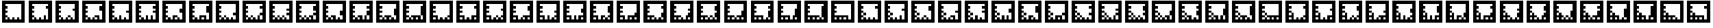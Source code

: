 SplineFontDB: 3.0
FontName: ARFonts
FullName: ARFonts
FamilyName: ARFonts
Weight: Medium
Copyright: Created by Satoshi MITANI,,, with FontForge 2.0 (http://fontforge.sf.net)
UComments: "2014-2-9: Created." 
Version: 001.000
ItalicAngle: 0
UnderlinePosition: -51.2
UnderlineWidth: 25.6
Ascent: 410
Descent: 102
LayerCount: 2
Layer: 0 0 "+gMyXYgAA"  1
Layer: 1 0 "+Uk2XYgAA"  0
NeedsXUIDChange: 1
XUID: [1021 921 582314744 1937678]
FSType: 0
OS2Version: 0
OS2_WeightWidthSlopeOnly: 0
OS2_UseTypoMetrics: 1
CreationTime: 1391943921
ModificationTime: 1391944541
OS2TypoAscent: 0
OS2TypoAOffset: 1
OS2TypoDescent: 0
OS2TypoDOffset: 1
OS2TypoLinegap: 46
OS2WinAscent: 0
OS2WinAOffset: 1
OS2WinDescent: 0
OS2WinDOffset: 1
HheadAscent: 0
HheadAOffset: 1
HheadDescent: 0
HheadDOffset: 1
MarkAttachClasses: 1
DEI: 91125
Encoding: UnicodeBmp
UnicodeInterp: none
NameList: Adobe Glyph List
DisplaySize: -24
AntiAlias: 1
FitToEm: 1
WidthSeparation: 77
WinInfo: 12320 35 11
BeginPrivate: 0
EndPrivate
BeginChars: 65536 169

StartChar: uni3050
Encoding: 12368 12368 0
Width: 589
VWidth: 0
Flags: HW
LayerCount: 2
Back
Image: 300 300 0 38 2 0 0 410 1.70667 1.70667 62
s8W+LJ:RY#/H5]$/^l9N!$+^u9E+u4/[S1N!$+^u9E+u4/[S1N!$+]RGTSL:!$*X4*Zc@D*Zls5
!$;.@/H5]#
EndImage
Fore
SplineSet
38 154 m 1
 38 410 l 1
 294 410 l 1
 550 410 l 1
 550 154 l 1
 550 -102 l 1
 294 -102 l 1
 38 -102 l 1
 38 154 l 1
474.906 307.6 m 1
 474.906 333.2 l 1
 294.854 333.2 l 1
 114.8 333.2 l 1
 114.8 307.6 l 1
 114.8 282 l 1
 140.4 282 l 1
 166 282 l 1
 166 256.4 l 1
 166 230.8 l 1
 140.4 230.8 l 1
 114.8 230.8 l 1
 114.8 205.2 l 1
 114.8 179.6 l 1
 140.4 179.6 l 1
 166 179.6 l 1
 166 154 l 1
 166 128.4 l 1
 140.4 128.4 l 1
 114.8 128.4 l 1
 114.8 102.8 l 1
 114.8 77.2002 l 1
 140.4 77.2002 l 1
 166 77.2002 l 1
 166 51.5996 l 1
 166 26 l 1
 140.4 26 l 1
 114.8 26 l 1
 114.8 -0.453125 l 1
 114.8 -26.9062 l 1
 140.4 -26.9062 l 1
 166 -26.9062 l 1
 166 -0.453125 l 1
 166 26 l 1
 191.6 26 l 1
 217.2 26 l 1
 217.2 -0.453125 l 1
 217.2 -26.9062 l 1
 242.8 -26.9062 l 1
 268.4 -26.9062 l 1
 268.4 -0.453125 l 1
 268.4 26 l 1
 242.8 26 l 1
 217.2 26 l 1
 217.2 51.5996 l 1
 217.2 77.2002 l 1
 319.6 77.2002 l 1
 422 77.2002 l 1
 422 25.1465 l 1
 422 -26.9062 l 1
 448.453 -26.9062 l 1
 474.906 -26.9062 l 1
 474.906 25.1465 l 1
 474.906 77.2002 l 1
 448.453 77.2002 l 1
 422 77.2002 l 1
 422 179.6 l 1
 422 282 l 1
 448.453 282 l 1
 474.906 282 l 1
 474.906 307.6 l 1
370.8 -0.453125 m 1
 370.8 26 l 1
 345.2 26 l 1
 319.6 26 l 1
 319.6 -0.453125 l 1
 319.6 -26.9062 l 1
 345.2 -26.9062 l 1
 370.8 -26.9062 l 1
 370.8 -0.453125 l 1
EndSplineSet
Validated: 524293
EndChar

StartChar: uni306F
Encoding: 12399 12399 1
Width: 589
VWidth: 0
Flags: HW
LayerCount: 2
Back
Image: 300 300 0 38 2 0 0 410 1.70667 1.70667 64
s8W+LJ:RY#/H5]$/^l9N!$+^u9E+u4/[S1N!$+^u9E+u4/KPsX9E+u49-.8"/H5\j/KPrS*Zc@E
/H5\krrF\N!%S$L
EndImage
Fore
SplineSet
166 102.8 m 1
 166 128.4 l 1
 191.6 128.4 l 1
 217.2 128.4 l 1
 217.2 102.8 l 1
 217.2 77.2002 l 1
 191.6 77.2002 l 1
 166 77.2002 l 1
 166 102.8 l 1
38 154 m 1
 38 410 l 1
 294 410 l 1
 550 410 l 1
 550 154 l 1
 550 -102 l 1
 294 -102 l 1
 38 -102 l 1
 38 154 l 1
474.906 307.6 m 1
 474.906 333.2 l 1
 294.854 333.2 l 1
 114.8 333.2 l 1
 114.8 307.6 l 1
 114.8 282 l 1
 140.4 282 l 1
 166 282 l 1
 166 256.4 l 1
 166 230.8 l 1
 140.4 230.8 l 1
 114.8 230.8 l 1
 114.8 205.2 l 1
 114.8 179.6 l 1
 140.4 179.6 l 1
 166 179.6 l 1
 166 154 l 1
 166 128.4 l 1
 140.4 128.4 l 1
 114.8 128.4 l 1
 114.8 102.8 l 1
 114.8 77.2002 l 1
 140.4 77.2002 l 1
 166 77.2002 l 1
 166 51.5996 l 1
 166 26 l 1
 140.4 26 l 1
 114.8 26 l 1
 114.8 -0.453125 l 1
 114.8 -26.9062 l 1
 140.4 -26.9062 l 1
 166 -26.9062 l 1
 166 -0.453125 l 1
 166 26 l 1
 191.6 26 l 1
 217.2 26 l 1
 217.2 -0.453125 l 1
 217.2 -26.9062 l 1
 242.8 -26.9062 l 1
 268.4 -26.9062 l 1
 268.4 -0.453125 l 1
 268.4 26 l 1
 242.8 26 l 1
 217.2 26 l 1
 217.2 51.5996 l 1
 217.2 77.2002 l 1
 294 77.2002 l 1
 370.8 77.2002 l 1
 370.8 51.5996 l 1
 370.8 26 l 1
 345.2 26 l 1
 319.6 26 l 1
 319.6 -0.453125 l 1
 319.6 -26.9062 l 1
 345.2 -26.9062 l 1
 370.8 -26.9062 l 1
 370.8 -0.453125 l 1
 370.8 26 l 1
 396.4 26 l 1
 422 26 l 1
 422 -0.453125 l 1
 422 -26.9062 l 1
 448.453 -26.9062 l 1
 474.906 -26.9062 l 1
 474.906 25.1465 l 1
 474.906 77.2002 l 1
 448.453 77.2002 l 1
 422 77.2002 l 1
 422 179.6 l 1
 422 282 l 1
 448.453 282 l 1
 474.906 282 l 1
 474.906 307.6 l 1
EndSplineSet
Validated: 524293
EndChar

StartChar: uni30F1
Encoding: 12529 12529 2
Width: 589
VWidth: 0
Flags: HW
LayerCount: 2
Back
Image: 300 300 0 38 2 0 0 410 1.70667 1.70667 66
s8W+LJ:RY#/H5]$/^l9N!$+_?/H5\j/KPt"/H5\j9=6>N!$*X4*dC?X!$+^94<H-S!$*X4*Zc@D
*Zls5!$;.@/H5]#
EndImage
Fore
SplineSet
166 102.8 m 1
 166 128.4 l 1
 191.6 128.4 l 1
 217.2 128.4 l 1
 217.2 102.8 l 1
 217.2 77.2002 l 1
 191.6 77.2002 l 1
 166 77.2002 l 1
 166 102.8 l 1
166 205.2 m 1
 166 230.8 l 1
 191.6 230.8 l 1
 217.2 230.8 l 1
 217.2 205.2 l 1
 217.2 179.6 l 1
 191.6 179.6 l 1
 166 179.6 l 1
 166 205.2 l 1
38 154 m 1
 38 410 l 1
 294 410 l 1
 550 410 l 1
 550 154 l 1
 550 -102 l 1
 294 -102 l 1
 38 -102 l 1
 38 154 l 1
474.906 230.8 m 1
 474.906 333.2 l 1
 294.854 333.2 l 1
 114.8 333.2 l 1
 114.8 307.6 l 1
 114.8 282 l 1
 140.4 282 l 1
 166 282 l 1
 166 256.4 l 1
 166 230.8 l 1
 140.4 230.8 l 1
 114.8 230.8 l 1
 114.8 205.2 l 1
 114.8 179.6 l 1
 140.4 179.6 l 1
 166 179.6 l 1
 166 154 l 1
 166 128.4 l 1
 140.4 128.4 l 1
 114.8 128.4 l 1
 114.8 102.8 l 1
 114.8 77.2002 l 1
 140.4 77.2002 l 1
 166 77.2002 l 1
 166 51.5996 l 1
 166 26 l 1
 140.4 26 l 1
 114.8 26 l 1
 114.8 -0.453125 l 1
 114.8 -26.9062 l 1
 140.4 -26.9062 l 1
 166 -26.9062 l 1
 166 -0.453125 l 1
 166 26 l 1
 191.6 26 l 1
 217.2 26 l 1
 217.2 -0.453125 l 1
 217.2 -26.9062 l 1
 242.8 -26.9062 l 1
 268.4 -26.9062 l 1
 268.4 -0.453125 l 1
 268.4 26 l 1
 294 26 l 1
 319.6 26 l 1
 319.6 -0.453125 l 1
 319.6 -26.9062 l 1
 345.2 -26.9062 l 1
 370.8 -26.9062 l 1
 370.8 -0.453125 l 1
 370.8 26 l 1
 345.2 26 l 1
 319.6 26 l 1
 319.6 51.5996 l 1
 319.6 77.2002 l 1
 370.8 77.2002 l 1
 422 77.2002 l 1
 422 25.1465 l 1
 422 -26.9062 l 1
 448.453 -26.9062 l 1
 474.906 -26.9062 l 1
 474.906 25.1465 l 1
 474.906 77.2002 l 1
 448.453 77.2002 l 1
 422 77.2002 l 1
 422 102.8 l 1
 422 128.4 l 1
 448.453 128.4 l 1
 474.906 128.4 l 1
 474.906 230.8 l 1
EndSplineSet
Validated: 524293
EndChar

StartChar: uni30D3
Encoding: 12499 12499 3
Width: 589
VWidth: 0
Flags: HW
LayerCount: 2
Back
Image: 300 300 0 38 2 0 0 410 1.70667 1.70667 66
s8W+LJ:RY#/H5]$/^l9N!$+^u9E+u4/KPt"/H5\j9=6>N!$*Yu9E+u490=7:*Zls5!$*X4*Zc@D
*Zls5!$;.@/H5]#
EndImage
Fore
SplineSet
166 205.2 m 1
 166 230.8 l 1
 191.6 230.8 l 1
 217.2 230.8 l 1
 217.2 205.2 l 1
 217.2 179.6 l 1
 191.6 179.6 l 1
 166 179.6 l 1
 166 205.2 l 1
38 154 m 1
 38 410 l 1
 294 410 l 1
 550 410 l 1
 550 154 l 1
 550 -102 l 1
 294 -102 l 1
 38 -102 l 1
 38 154 l 1
474.906 307.6 m 1
 474.906 333.2 l 1
 294.854 333.2 l 1
 114.8 333.2 l 1
 114.8 307.6 l 1
 114.8 282 l 1
 140.4 282 l 1
 166 282 l 1
 166 256.4 l 1
 166 230.8 l 1
 140.4 230.8 l 1
 114.8 230.8 l 1
 114.8 205.2 l 1
 114.8 179.6 l 1
 140.4 179.6 l 1
 166 179.6 l 1
 166 154 l 1
 166 128.4 l 1
 140.4 128.4 l 1
 114.8 128.4 l 1
 114.8 102.8 l 1
 114.8 77.2002 l 1
 140.4 77.2002 l 1
 166 77.2002 l 1
 166 51.5996 l 1
 166 26 l 1
 140.4 26 l 1
 114.8 26 l 1
 114.8 -0.453125 l 1
 114.8 -26.9062 l 1
 140.4 -26.9062 l 1
 166 -26.9062 l 1
 166 -0.453125 l 1
 166 26 l 1
 191.6 26 l 1
 217.2 26 l 1
 217.2 -0.453125 l 1
 217.2 -26.9062 l 1
 242.8 -26.9062 l 1
 268.4 -26.9062 l 1
 268.4 25.1465 l 1
 268.4 77.2002 l 1
 294 77.2002 l 1
 319.6 77.2002 l 1
 319.6 25.1465 l 1
 319.6 -26.9062 l 1
 345.2 -26.9062 l 1
 370.8 -26.9062 l 1
 370.8 25.1465 l 1
 370.8 77.2002 l 1
 396.4 77.2002 l 1
 422 77.2002 l 1
 422 25.1465 l 1
 422 -26.9062 l 1
 448.453 -26.9062 l 1
 474.906 -26.9062 l 1
 474.906 25.1465 l 1
 474.906 77.2002 l 1
 448.453 77.2002 l 1
 422 77.2002 l 1
 422 102.8 l 1
 422 128.4 l 1
 448.453 128.4 l 1
 474.906 128.4 l 1
 474.906 179.6 l 1
 474.906 230.8 l 1
 448.453 230.8 l 1
 422 230.8 l 1
 422 256.4 l 1
 422 282 l 1
 448.453 282 l 1
 474.906 282 l 1
 474.906 307.6 l 1
EndSplineSet
Validated: 524293
EndChar

StartChar: uni30B0
Encoding: 12464 12464 4
Width: 589
VWidth: 0
Flags: HW
LayerCount: 2
Back
Image: 300 300 0 38 2 0 0 410 1.70667 1.70667 64
s8W+LJ:RY#/H5]$/^l9N!$+^u9E+u4/^l9N!$,cu9E+u4/KPt"/H5\j93NB"/H5\j/KPrS*Zc@E
/H5\krrF\N!%S$L
EndImage
Fore
SplineSet
319.6 51.5996 m 1
 319.6 77.2002 l 1
 345.2 77.2002 l 1
 370.8 77.2002 l 1
 370.8 51.5996 l 1
 370.8 26 l 1
 345.2 26 l 1
 319.6 26 l 1
 319.6 51.5996 l 1
38 154 m 1
 38 410 l 1
 294 410 l 1
 550 410 l 1
 550 154 l 1
 550 -102 l 1
 294 -102 l 1
 38 -102 l 1
 38 154 l 1
474.906 307.6 m 1
 474.906 333.2 l 1
 294.854 333.2 l 1
 114.8 333.2 l 1
 114.8 307.6 l 1
 114.8 282 l 1
 140.4 282 l 1
 166 282 l 1
 166 256.4 l 1
 166 230.8 l 1
 140.4 230.8 l 1
 114.8 230.8 l 1
 114.8 205.2 l 1
 114.8 179.6 l 1
 166 179.6 l 1
 217.2 179.6 l 1
 217.2 128.4 l 1
 217.2 77.2002 l 1
 191.6 77.2002 l 1
 166 77.2002 l 1
 166 102.8 l 1
 166 128.4 l 1
 140.4 128.4 l 1
 114.8 128.4 l 1
 114.8 102.8 l 1
 114.8 77.2002 l 1
 140.4 77.2002 l 1
 166 77.2002 l 1
 166 51.5996 l 1
 166 26 l 1
 140.4 26 l 1
 114.8 26 l 1
 114.8 -0.453125 l 1
 114.8 -26.9062 l 1
 140.4 -26.9062 l 1
 166 -26.9062 l 1
 166 -0.453125 l 1
 166 26 l 1
 191.6 26 l 1
 217.2 26 l 1
 217.2 -0.453125 l 1
 217.2 -26.9062 l 1
 242.8 -26.9062 l 1
 268.4 -26.9062 l 1
 268.4 -0.453125 l 1
 268.4 26 l 1
 294 26 l 1
 319.6 26 l 1
 319.6 -0.453125 l 1
 319.6 -26.9062 l 1
 345.2 -26.9062 l 1
 370.8 -26.9062 l 1
 370.8 -0.453125 l 1
 370.8 26 l 1
 396.4 26 l 1
 422 26 l 1
 422 -0.453125 l 1
 422 -26.9062 l 1
 448.453 -26.9062 l 1
 474.906 -26.9062 l 1
 474.906 50.7471 l 1
 474.906 128.4 l 1
 448.453 128.4 l 1
 422 128.4 l 1
 422 154 l 1
 422 179.6 l 1
 448.453 179.6 l 1
 474.906 179.6 l 1
 474.906 205.2 l 1
 474.906 230.8 l 1
 448.453 230.8 l 1
 422 230.8 l 1
 422 256.4 l 1
 422 282 l 1
 448.453 282 l 1
 474.906 282 l 1
 474.906 307.6 l 1
EndSplineSet
Validated: 524293
EndChar

StartChar: uni3073
Encoding: 12403 12403 5
Width: 589
VWidth: 0
Flags: HW
LayerCount: 2
Back
Image: 300 300 0 38 2 0 0 410 1.70667 1.70667 64
s8W+LJ:RY#/H5]$/^l9N!$+^u9E+u4/[S1N!$+_?/H5\j/KPt"/H5\jBfmFX9E+u4/KPrS*Zc@E
/H5\krrF\N!%S$L
EndImage
Fore
SplineSet
319.6 51.5996 m 1
 319.6 77.2002 l 1
 345.2 77.2002 l 1
 370.8 77.2002 l 1
 370.8 51.5996 l 1
 370.8 26 l 1
 345.2 26 l 1
 319.6 26 l 1
 319.6 51.5996 l 1
38 154 m 1
 38 410 l 1
 294 410 l 1
 550 410 l 1
 550 154 l 1
 550 -102 l 1
 294 -102 l 1
 38 -102 l 1
 38 154 l 1
474.906 307.6 m 1
 474.906 333.2 l 1
 294.854 333.2 l 1
 114.8 333.2 l 1
 114.8 307.6 l 1
 114.8 282 l 1
 140.4 282 l 1
 166 282 l 1
 166 256.4 l 1
 166 230.8 l 1
 140.4 230.8 l 1
 114.8 230.8 l 1
 114.8 205.2 l 1
 114.8 179.6 l 1
 140.4 179.6 l 1
 166 179.6 l 1
 166 154 l 1
 166 128.4 l 1
 140.4 128.4 l 1
 114.8 128.4 l 1
 114.8 102.8 l 1
 114.8 77.2002 l 1
 140.4 77.2002 l 1
 166 77.2002 l 1
 166 102.8 l 1
 166 128.4 l 1
 191.6 128.4 l 1
 217.2 128.4 l 1
 217.2 50.7471 l 1
 217.2 -26.9062 l 1
 242.8 -26.9062 l 1
 268.4 -26.9062 l 1
 268.4 -0.453125 l 1
 268.4 26 l 1
 294 26 l 1
 319.6 26 l 1
 319.6 -0.453125 l 1
 319.6 -26.9062 l 1
 345.2 -26.9062 l 1
 370.8 -26.9062 l 1
 370.8 -0.453125 l 1
 370.8 26 l 1
 396.4 26 l 1
 422 26 l 1
 422 -0.453125 l 1
 422 -26.9062 l 1
 448.453 -26.9062 l 1
 474.906 -26.9062 l 1
 474.906 -0.453125 l 1
 474.906 26 l 1
 448.453 26 l 1
 422 26 l 1
 422 51.5996 l 1
 422 77.2002 l 1
 448.453 77.2002 l 1
 474.906 77.2002 l 1
 474.906 128.4 l 1
 474.906 179.6 l 1
 448.453 179.6 l 1
 422 179.6 l 1
 422 230.8 l 1
 422 282 l 1
 448.453 282 l 1
 474.906 282 l 1
 474.906 307.6 l 1
166 -0.453125 m 1
 166 26 l 1
 140.4 26 l 1
 114.8 26 l 1
 114.8 -0.453125 l 1
 114.8 -26.9062 l 1
 140.4 -26.9062 l 1
 166 -26.9062 l 1
 166 -0.453125 l 1
EndSplineSet
Validated: 524293
EndChar

StartChar: uni30EF
Encoding: 12527 12527 6
Width: 589
VWidth: 0
Flags: HW
LayerCount: 2
Back
Image: 300 300 0 38 2 0 0 410 1.70667 1.70667 66
s8W+LJ:RY#/H5]$/^l9N!$+_?/H5\j/KPsX9E+u499r6N!$*X4*g\GX!$+^W*Zls5!$*X4*Zc@D
*Zls5!$;.@/H5]#
EndImage
Fore
SplineSet
166 102.8 m 1
 166 128.4 l 1
 191.6 128.4 l 1
 217.2 128.4 l 1
 217.2 102.8 l 1
 217.2 77.2002 l 1
 191.6 77.2002 l 1
 166 77.2002 l 1
 166 102.8 l 1
166 205.2 m 1
 166 230.8 l 1
 191.6 230.8 l 1
 217.2 230.8 l 1
 217.2 205.2 l 1
 217.2 179.6 l 1
 191.6 179.6 l 1
 166 179.6 l 1
 166 205.2 l 1
38 154 m 1
 38 410 l 1
 294 410 l 1
 550 410 l 1
 550 154 l 1
 550 -102 l 1
 294 -102 l 1
 38 -102 l 1
 38 154 l 1
474.906 282 m 1
 474.906 333.2 l 1
 294.854 333.2 l 1
 114.8 333.2 l 1
 114.8 307.6 l 1
 114.8 282 l 1
 140.4 282 l 1
 166 282 l 1
 166 256.4 l 1
 166 230.8 l 1
 140.4 230.8 l 1
 114.8 230.8 l 1
 114.8 205.2 l 1
 114.8 179.6 l 1
 140.4 179.6 l 1
 166 179.6 l 1
 166 154 l 1
 166 128.4 l 1
 140.4 128.4 l 1
 114.8 128.4 l 1
 114.8 102.8 l 1
 114.8 77.2002 l 1
 140.4 77.2002 l 1
 166 77.2002 l 1
 166 51.5996 l 1
 166 26 l 1
 140.4 26 l 1
 114.8 26 l 1
 114.8 -0.453125 l 1
 114.8 -26.9062 l 1
 140.4 -26.9062 l 1
 166 -26.9062 l 1
 166 -0.453125 l 1
 166 26 l 1
 191.6 26 l 1
 217.2 26 l 1
 217.2 -0.453125 l 1
 217.2 -26.9062 l 1
 242.8 -26.9062 l 1
 268.4 -26.9062 l 1
 268.4 -0.453125 l 1
 268.4 26 l 1
 294 26 l 1
 319.6 26 l 1
 319.6 -0.453125 l 1
 319.6 -26.9062 l 1
 345.2 -26.9062 l 1
 370.8 -26.9062 l 1
 370.8 25.1465 l 1
 370.8 77.2002 l 1
 396.4 77.2002 l 1
 422 77.2002 l 1
 422 25.1465 l 1
 422 -26.9062 l 1
 448.453 -26.9062 l 1
 474.906 -26.9062 l 1
 474.906 50.7471 l 1
 474.906 128.4 l 1
 448.453 128.4 l 1
 422 128.4 l 1
 422 179.6 l 1
 422 230.8 l 1
 448.453 230.8 l 1
 474.906 230.8 l 1
 474.906 282 l 1
EndSplineSet
Validated: 524293
EndChar

StartChar: uni30DF
Encoding: 12511 12511 7
Width: 589
VWidth: 0
Flags: HW
LayerCount: 2
Back
Image: 300 300 0 38 2 0 0 410 1.70667 1.70667 62
s8W+LJ:RY#/H5]$/^l9N!$+_?/H5\j/KPsX9E+u499r6N!$*Z?/H5\jBj,6N!$*X4*Zc@D*Zls5
!$;.@/H5]#
EndImage
Fore
SplineSet
166 205.2 m 1
 166 230.8 l 1
 191.6 230.8 l 1
 217.2 230.8 l 1
 217.2 205.2 l 1
 217.2 179.6 l 1
 191.6 179.6 l 1
 166 179.6 l 1
 166 205.2 l 1
38 154 m 1
 38 410 l 1
 294 410 l 1
 550 410 l 1
 550 154 l 1
 550 -102 l 1
 294 -102 l 1
 38 -102 l 1
 38 154 l 1
474.906 282 m 1
 474.906 333.2 l 1
 294.854 333.2 l 1
 114.8 333.2 l 1
 114.8 307.6 l 1
 114.8 282 l 1
 140.4 282 l 1
 166 282 l 1
 166 256.4 l 1
 166 230.8 l 1
 140.4 230.8 l 1
 114.8 230.8 l 1
 114.8 205.2 l 1
 114.8 179.6 l 1
 140.4 179.6 l 1
 166 179.6 l 1
 166 154 l 1
 166 128.4 l 1
 140.4 128.4 l 1
 114.8 128.4 l 1
 114.8 102.8 l 1
 114.8 77.2002 l 1
 166 77.2002 l 1
 217.2 77.2002 l 1
 217.2 25.1465 l 1
 217.2 -26.9062 l 1
 242.8 -26.9062 l 1
 268.4 -26.9062 l 1
 268.4 -0.453125 l 1
 268.4 26 l 1
 294 26 l 1
 319.6 26 l 1
 319.6 -0.453125 l 1
 319.6 -26.9062 l 1
 345.2 -26.9062 l 1
 370.8 -26.9062 l 1
 370.8 25.1465 l 1
 370.8 77.2002 l 1
 422.854 77.2002 l 1
 474.906 77.2002 l 1
 474.906 102.8 l 1
 474.906 128.4 l 1
 448.453 128.4 l 1
 422 128.4 l 1
 422 179.6 l 1
 422 230.8 l 1
 448.453 230.8 l 1
 474.906 230.8 l 1
 474.906 282 l 1
166 -0.453125 m 1
 166 26 l 1
 140.4 26 l 1
 114.8 26 l 1
 114.8 -0.453125 l 1
 114.8 -26.9062 l 1
 140.4 -26.9062 l 1
 166 -26.9062 l 1
 166 -0.453125 l 1
474.906 -0.453125 m 1
 474.906 26 l 1
 448.453 26 l 1
 422 26 l 1
 422 -0.453125 l 1
 422 -26.9062 l 1
 448.453 -26.9062 l 1
 474.906 -26.9062 l 1
 474.906 -0.453125 l 1
EndSplineSet
Validated: 524293
EndChar

StartChar: uni3063
Encoding: 12387 12387 8
Width: 589
VWidth: 0
Flags: HW
LayerCount: 2
Back
Image: 300 300 0 38 2 0 0 410 1.70667 1.70667 64
s8W+LJ:RY#/H5]$/^l9N!$+^u9E+u4/[S1N!$+_?/H5\j/KPt"/H5\j93NB"/H5\j/KPrS*Zc@E
/H5\krrF\N!%S$L
EndImage
Fore
SplineSet
319.6 51.5996 m 1
 319.6 77.2002 l 1
 345.2 77.2002 l 1
 370.8 77.2002 l 1
 370.8 51.5996 l 1
 370.8 26 l 1
 345.2 26 l 1
 319.6 26 l 1
 319.6 51.5996 l 1
166 102.8 m 1
 166 128.4 l 1
 191.6 128.4 l 1
 217.2 128.4 l 1
 217.2 102.8 l 1
 217.2 77.2002 l 1
 191.6 77.2002 l 1
 166 77.2002 l 1
 166 102.8 l 1
38 154 m 1
 38 410 l 1
 294 410 l 1
 550 410 l 1
 550 154 l 1
 550 -102 l 1
 294 -102 l 1
 38 -102 l 1
 38 154 l 1
474.906 307.6 m 1
 474.906 333.2 l 1
 294.854 333.2 l 1
 114.8 333.2 l 1
 114.8 307.6 l 1
 114.8 282 l 1
 140.4 282 l 1
 166 282 l 1
 166 256.4 l 1
 166 230.8 l 1
 140.4 230.8 l 1
 114.8 230.8 l 1
 114.8 205.2 l 1
 114.8 179.6 l 1
 140.4 179.6 l 1
 166 179.6 l 1
 166 154 l 1
 166 128.4 l 1
 140.4 128.4 l 1
 114.8 128.4 l 1
 114.8 102.8 l 1
 114.8 77.2002 l 1
 140.4 77.2002 l 1
 166 77.2002 l 1
 166 51.5996 l 1
 166 26 l 1
 140.4 26 l 1
 114.8 26 l 1
 114.8 -0.453125 l 1
 114.8 -26.9062 l 1
 140.4 -26.9062 l 1
 166 -26.9062 l 1
 166 -0.453125 l 1
 166 26 l 1
 191.6 26 l 1
 217.2 26 l 1
 217.2 -0.453125 l 1
 217.2 -26.9062 l 1
 242.8 -26.9062 l 1
 268.4 -26.9062 l 1
 268.4 -0.453125 l 1
 268.4 26 l 1
 294 26 l 1
 319.6 26 l 1
 319.6 -0.453125 l 1
 319.6 -26.9062 l 1
 345.2 -26.9062 l 1
 370.8 -26.9062 l 1
 370.8 -0.453125 l 1
 370.8 26 l 1
 396.4 26 l 1
 422 26 l 1
 422 -0.453125 l 1
 422 -26.9062 l 1
 448.453 -26.9062 l 1
 474.906 -26.9062 l 1
 474.906 76.3467 l 1
 474.906 179.6 l 1
 448.453 179.6 l 1
 422 179.6 l 1
 422 230.8 l 1
 422 282 l 1
 448.453 282 l 1
 474.906 282 l 1
 474.906 307.6 l 1
EndSplineSet
Validated: 524293
EndChar

StartChar: uni30E9
Encoding: 12521 12521 9
Width: 589
VWidth: 0
Flags: HW
LayerCount: 2
Back
Image: 300 300 0 38 2 0 0 410 1.70667 1.70667 64
s8W+LJ:RY#/H5]$/^l9N!$+_?/H5\j/KPt"/H5\j9=6>N!$*Z?/H5\jLE8Q"/H5\j/KPrS*Zc@E
/H5\krrF\N!%S$L
EndImage
Fore
SplineSet
166 205.2 m 1
 166 230.8 l 1
 191.6 230.8 l 1
 217.2 230.8 l 1
 217.2 205.2 l 1
 217.2 179.6 l 1
 191.6 179.6 l 1
 166 179.6 l 1
 166 205.2 l 1
38 154 m 1
 38 410 l 1
 294 410 l 1
 550 410 l 1
 550 154 l 1
 550 -102 l 1
 294 -102 l 1
 38 -102 l 1
 38 154 l 1
474.906 153.146 m 1
 474.906 333.2 l 1
 294.854 333.2 l 1
 114.8 333.2 l 1
 114.8 307.6 l 1
 114.8 282 l 1
 140.4 282 l 1
 166 282 l 1
 166 256.4 l 1
 166 230.8 l 1
 140.4 230.8 l 1
 114.8 230.8 l 1
 114.8 205.2 l 1
 114.8 179.6 l 1
 140.4 179.6 l 1
 166 179.6 l 1
 166 154 l 1
 166 128.4 l 1
 140.4 128.4 l 1
 114.8 128.4 l 1
 114.8 102.8 l 1
 114.8 77.2002 l 1
 191.6 77.2002 l 1
 268.4 77.2002 l 1
 268.4 51.5996 l 1
 268.4 26 l 1
 242.8 26 l 1
 217.2 26 l 1
 217.2 -0.453125 l 1
 217.2 -26.9062 l 1
 242.8 -26.9062 l 1
 268.4 -26.9062 l 1
 268.4 -0.453125 l 1
 268.4 26 l 1
 294 26 l 1
 319.6 26 l 1
 319.6 -0.453125 l 1
 319.6 -26.9062 l 1
 345.2 -26.9062 l 1
 370.8 -26.9062 l 1
 370.8 -0.453125 l 1
 370.8 26 l 1
 345.2 26 l 1
 319.6 26 l 1
 319.6 51.5996 l 1
 319.6 77.2002 l 1
 370.8 77.2002 l 1
 422 77.2002 l 1
 422 25.1465 l 1
 422 -26.9062 l 1
 448.453 -26.9062 l 1
 474.906 -26.9062 l 1
 474.906 153.146 l 1
166 -0.453125 m 1
 166 26 l 1
 140.4 26 l 1
 114.8 26 l 1
 114.8 -0.453125 l 1
 114.8 -26.9062 l 1
 140.4 -26.9062 l 1
 166 -26.9062 l 1
 166 -0.453125 l 1
EndSplineSet
Validated: 524293
EndChar

StartChar: uni30DB
Encoding: 12507 12507 10
Width: 589
VWidth: 0
Flags: HW
LayerCount: 2
Back
Image: 300 300 0 38 2 0 0 410 1.70667 1.70667 64
s8W+LJ:RY#/H5]$/^l9N!$+^u9E+u4/KPt"/H5\j9=6>N!$*Z?/H5\j9--2:C&\/R/KPrS*Zc@E
/H5\krrF\N!%S$L
EndImage
Fore
SplineSet
166 205.2 m 1
 166 230.8 l 1
 191.6 230.8 l 1
 217.2 230.8 l 1
 217.2 205.2 l 1
 217.2 179.6 l 1
 191.6 179.6 l 1
 166 179.6 l 1
 166 205.2 l 1
38 154 m 1
 38 410 l 1
 294 410 l 1
 550 410 l 1
 550 154 l 1
 550 -102 l 1
 294 -102 l 1
 38 -102 l 1
 38 154 l 1
474.906 307.6 m 1
 474.906 333.2 l 1
 294.854 333.2 l 1
 114.8 333.2 l 1
 114.8 307.6 l 1
 114.8 282 l 1
 140.4 282 l 1
 166 282 l 1
 166 256.4 l 1
 166 230.8 l 1
 140.4 230.8 l 1
 114.8 230.8 l 1
 114.8 205.2 l 1
 114.8 179.6 l 1
 140.4 179.6 l 1
 166 179.6 l 1
 166 154 l 1
 166 128.4 l 1
 140.4 128.4 l 1
 114.8 128.4 l 1
 114.8 102.8 l 1
 114.8 77.2002 l 1
 140.4 77.2002 l 1
 166 77.2002 l 1
 166 51.5996 l 1
 166 26 l 1
 140.4 26 l 1
 114.8 26 l 1
 114.8 -0.453125 l 1
 114.8 -26.9062 l 1
 140.4 -26.9062 l 1
 166 -26.9062 l 1
 166 -0.453125 l 1
 166 26 l 1
 191.6 26 l 1
 217.2 26 l 1
 217.2 -0.453125 l 1
 217.2 -26.9062 l 1
 242.8 -26.9062 l 1
 268.4 -26.9062 l 1
 268.4 -0.453125 l 1
 268.4 26 l 1
 242.8 26 l 1
 217.2 26 l 1
 217.2 51.5996 l 1
 217.2 77.2002 l 1
 268.4 77.2002 l 1
 319.6 77.2002 l 1
 319.6 25.1465 l 1
 319.6 -26.9062 l 1
 345.2 -26.9062 l 1
 370.8 -26.9062 l 1
 370.8 25.1465 l 1
 370.8 77.2002 l 1
 422.854 77.2002 l 1
 474.906 77.2002 l 1
 474.906 154 l 1
 474.906 230.8 l 1
 448.453 230.8 l 1
 422 230.8 l 1
 422 256.4 l 1
 422 282 l 1
 448.453 282 l 1
 474.906 282 l 1
 474.906 307.6 l 1
474.906 -0.453125 m 1
 474.906 26 l 1
 448.453 26 l 1
 422 26 l 1
 422 -0.453125 l 1
 422 -26.9062 l 1
 448.453 -26.9062 l 1
 474.906 -26.9062 l 1
 474.906 -0.453125 l 1
EndSplineSet
Validated: 524293
EndChar

StartChar: uni30BB
Encoding: 12475 12475 11
Width: 589
VWidth: 0
Flags: HW
LayerCount: 2
Back
Image: 300 300 0 38 2 0 0 410 1.70667 1.70667 64
s8W+LJ:RY#/H5]$/^l9N!$+_?/H5\j/^l9N!$,d?/H5\j/KPt"/H5\j9--2:C&\/R/KPrS*Zc@E
/H5\krrF\N!%S$L
EndImage
Fore
SplineSet
38 154 m 1
 38 410 l 1
 294 410 l 1
 550 410 l 1
 550 154 l 1
 550 -102 l 1
 294 -102 l 1
 38 -102 l 1
 38 154 l 1
474.906 205.2 m 1
 474.906 333.2 l 1
 294.854 333.2 l 1
 114.8 333.2 l 1
 114.8 307.6 l 1
 114.8 282 l 1
 140.4 282 l 1
 166 282 l 1
 166 256.4 l 1
 166 230.8 l 1
 140.4 230.8 l 1
 114.8 230.8 l 1
 114.8 205.2 l 1
 114.8 179.6 l 1
 166 179.6 l 1
 217.2 179.6 l 1
 217.2 128.4 l 1
 217.2 77.2002 l 1
 191.6 77.2002 l 1
 166 77.2002 l 1
 166 102.8 l 1
 166 128.4 l 1
 140.4 128.4 l 1
 114.8 128.4 l 1
 114.8 102.8 l 1
 114.8 77.2002 l 1
 140.4 77.2002 l 1
 166 77.2002 l 1
 166 51.5996 l 1
 166 26 l 1
 140.4 26 l 1
 114.8 26 l 1
 114.8 -0.453125 l 1
 114.8 -26.9062 l 1
 140.4 -26.9062 l 1
 166 -26.9062 l 1
 166 -0.453125 l 1
 166 26 l 1
 191.6 26 l 1
 217.2 26 l 1
 217.2 -0.453125 l 1
 217.2 -26.9062 l 1
 242.8 -26.9062 l 1
 268.4 -26.9062 l 1
 268.4 -0.453125 l 1
 268.4 26 l 1
 242.8 26 l 1
 217.2 26 l 1
 217.2 51.5996 l 1
 217.2 77.2002 l 1
 268.4 77.2002 l 1
 319.6 77.2002 l 1
 319.6 25.1465 l 1
 319.6 -26.9062 l 1
 345.2 -26.9062 l 1
 370.8 -26.9062 l 1
 370.8 25.1465 l 1
 370.8 77.2002 l 1
 422.854 77.2002 l 1
 474.906 77.2002 l 1
 474.906 205.2 l 1
474.906 -0.453125 m 1
 474.906 26 l 1
 448.453 26 l 1
 422 26 l 1
 422 -0.453125 l 1
 422 -26.9062 l 1
 448.453 -26.9062 l 1
 474.906 -26.9062 l 1
 474.906 -0.453125 l 1
EndSplineSet
Validated: 524293
EndChar

StartChar: uni30ED
Encoding: 12525 12525 12
Width: 589
VWidth: 0
Flags: HW
LayerCount: 2
Back
Image: 300 300 0 38 2 0 0 410 1.70667 1.70667 62
s8W+LJ:RY#/H5]$/^l9N!$+_?/H5\j/KPt"/H5\j99r6N!$*Z?/H5\ji?'WN!$*X4*Zc@D*Zls5
!$;.@/H5]#
EndImage
Fore
SplineSet
166 205.2 m 1
 166 230.8 l 1
 191.6 230.8 l 1
 217.2 230.8 l 1
 217.2 205.2 l 1
 217.2 179.6 l 1
 191.6 179.6 l 1
 166 179.6 l 1
 166 205.2 l 1
38 154 m 1
 38 410 l 1
 294 410 l 1
 550 410 l 1
 550 154 l 1
 550 -102 l 1
 294 -102 l 1
 38 -102 l 1
 38 154 l 1
474.906 256.4 m 1
 474.906 333.2 l 1
 294.854 333.2 l 1
 114.8 333.2 l 1
 114.8 307.6 l 1
 114.8 282 l 1
 140.4 282 l 1
 166 282 l 1
 166 256.4 l 1
 166 230.8 l 1
 140.4 230.8 l 1
 114.8 230.8 l 1
 114.8 205.2 l 1
 114.8 179.6 l 1
 140.4 179.6 l 1
 166 179.6 l 1
 166 154 l 1
 166 128.4 l 1
 140.4 128.4 l 1
 114.8 128.4 l 1
 114.8 102.8 l 1
 114.8 77.2002 l 1
 268.4 77.2002 l 1
 422 77.2002 l 1
 422 25.1465 l 1
 422 -26.9062 l 1
 448.453 -26.9062 l 1
 474.906 -26.9062 l 1
 474.906 50.7471 l 1
 474.906 128.4 l 1
 448.453 128.4 l 1
 422 128.4 l 1
 422 154 l 1
 422 179.6 l 1
 448.453 179.6 l 1
 474.906 179.6 l 1
 474.906 256.4 l 1
166 -0.453125 m 1
 166 26 l 1
 140.4 26 l 1
 114.8 26 l 1
 114.8 -0.453125 l 1
 114.8 -26.9062 l 1
 140.4 -26.9062 l 1
 166 -26.9062 l 1
 166 -0.453125 l 1
268.4 -0.453125 m 1
 268.4 26 l 1
 242.8 26 l 1
 217.2 26 l 1
 217.2 -0.453125 l 1
 217.2 -26.9062 l 1
 242.8 -26.9062 l 1
 268.4 -26.9062 l 1
 268.4 -0.453125 l 1
370.8 -0.453125 m 1
 370.8 26 l 1
 345.2 26 l 1
 319.6 26 l 1
 319.6 -0.453125 l 1
 319.6 -26.9062 l 1
 345.2 -26.9062 l 1
 370.8 -26.9062 l 1
 370.8 -0.453125 l 1
EndSplineSet
Validated: 524293
EndChar

StartChar: uni30A8
Encoding: 12456 12456 13
Width: 589
VWidth: 0
Flags: HW
LayerCount: 2
Back
Image: 300 300 0 38 2 0 0 410 1.70667 1.70667 62
s8W+LJ:RY#/H5]$/^l9N!$+^u9E+u4/^l9N!$,cu9E+u4/[S1N!$-h9*ZduS!$*X4*Zc@D*Zls5
!$;.@/H5]#
EndImage
Fore
SplineSet
319.6 51.5996 m 1
 319.6 77.2002 l 1
 345.2 77.2002 l 1
 370.8 77.2002 l 1
 370.8 51.5996 l 1
 370.8 26 l 1
 345.2 26 l 1
 319.6 26 l 1
 319.6 51.5996 l 1
38 154 m 1
 38 410 l 1
 294 410 l 1
 550 410 l 1
 550 154 l 1
 550 -102 l 1
 294 -102 l 1
 38 -102 l 1
 38 154 l 1
474.906 307.6 m 1
 474.906 333.2 l 1
 294.854 333.2 l 1
 114.8 333.2 l 1
 114.8 307.6 l 1
 114.8 282 l 1
 140.4 282 l 1
 166 282 l 1
 166 256.4 l 1
 166 230.8 l 1
 140.4 230.8 l 1
 114.8 230.8 l 1
 114.8 205.2 l 1
 114.8 179.6 l 1
 166 179.6 l 1
 217.2 179.6 l 1
 217.2 154 l 1
 217.2 128.4 l 1
 166 128.4 l 1
 114.8 128.4 l 1
 114.8 102.8 l 1
 114.8 77.2002 l 1
 191.6 77.2002 l 1
 268.4 77.2002 l 1
 268.4 51.5996 l 1
 268.4 26 l 1
 242.8 26 l 1
 217.2 26 l 1
 217.2 -0.453125 l 1
 217.2 -26.9062 l 1
 242.8 -26.9062 l 1
 268.4 -26.9062 l 1
 268.4 -0.453125 l 1
 268.4 26 l 1
 294 26 l 1
 319.6 26 l 1
 319.6 -0.453125 l 1
 319.6 -26.9062 l 1
 345.2 -26.9062 l 1
 370.8 -26.9062 l 1
 370.8 -0.453125 l 1
 370.8 26 l 1
 396.4 26 l 1
 422 26 l 1
 422 -0.453125 l 1
 422 -26.9062 l 1
 448.453 -26.9062 l 1
 474.906 -26.9062 l 1
 474.906 -0.453125 l 1
 474.906 26 l 1
 448.453 26 l 1
 422 26 l 1
 422 102.8 l 1
 422 179.6 l 1
 448.453 179.6 l 1
 474.906 179.6 l 1
 474.906 205.2 l 1
 474.906 230.8 l 1
 448.453 230.8 l 1
 422 230.8 l 1
 422 256.4 l 1
 422 282 l 1
 448.453 282 l 1
 474.906 282 l 1
 474.906 307.6 l 1
166 -0.453125 m 1
 166 26 l 1
 140.4 26 l 1
 114.8 26 l 1
 114.8 -0.453125 l 1
 114.8 -26.9062 l 1
 140.4 -26.9062 l 1
 166 -26.9062 l 1
 166 -0.453125 l 1
EndSplineSet
Validated: 524293
EndChar

StartChar: uni3070
Encoding: 12400 12400 14
Width: 589
VWidth: 0
Flags: HW
LayerCount: 2
Back
Image: 300 300 0 38 2 0 0 410 1.70667 1.70667 62
s8W+LJ:RY#/H5]$/^l9N!$+_?/H5\j/^l9N!$+_?/H5\j/KPt"/H5\j9-2"N!$*X4*Zc@D*Zls5
!$;.@/H5]#
EndImage
Fore
SplineSet
166 102.8 m 1
 166 128.4 l 1
 191.6 128.4 l 1
 217.2 128.4 l 1
 217.2 102.8 l 1
 217.2 77.2002 l 1
 191.6 77.2002 l 1
 166 77.2002 l 1
 166 102.8 l 1
38 154 m 1
 38 410 l 1
 294 410 l 1
 550 410 l 1
 550 154 l 1
 550 -102 l 1
 294 -102 l 1
 38 -102 l 1
 38 154 l 1
474.906 205.2 m 1
 474.906 333.2 l 1
 294.854 333.2 l 1
 114.8 333.2 l 1
 114.8 307.6 l 1
 114.8 282 l 1
 140.4 282 l 1
 166 282 l 1
 166 256.4 l 1
 166 230.8 l 1
 140.4 230.8 l 1
 114.8 230.8 l 1
 114.8 205.2 l 1
 114.8 179.6 l 1
 140.4 179.6 l 1
 166 179.6 l 1
 166 154 l 1
 166 128.4 l 1
 140.4 128.4 l 1
 114.8 128.4 l 1
 114.8 102.8 l 1
 114.8 77.2002 l 1
 140.4 77.2002 l 1
 166 77.2002 l 1
 166 51.5996 l 1
 166 26 l 1
 140.4 26 l 1
 114.8 26 l 1
 114.8 -0.453125 l 1
 114.8 -26.9062 l 1
 140.4 -26.9062 l 1
 166 -26.9062 l 1
 166 -0.453125 l 1
 166 26 l 1
 191.6 26 l 1
 217.2 26 l 1
 217.2 -0.453125 l 1
 217.2 -26.9062 l 1
 242.8 -26.9062 l 1
 268.4 -26.9062 l 1
 268.4 -0.453125 l 1
 268.4 26 l 1
 242.8 26 l 1
 217.2 26 l 1
 217.2 51.5996 l 1
 217.2 77.2002 l 1
 346.054 77.2002 l 1
 474.906 77.2002 l 1
 474.906 205.2 l 1
370.8 -0.453125 m 1
 370.8 26 l 1
 345.2 26 l 1
 319.6 26 l 1
 319.6 -0.453125 l 1
 319.6 -26.9062 l 1
 345.2 -26.9062 l 1
 370.8 -26.9062 l 1
 370.8 -0.453125 l 1
474.906 -0.453125 m 1
 474.906 26 l 1
 448.453 26 l 1
 422 26 l 1
 422 -0.453125 l 1
 422 -26.9062 l 1
 448.453 -26.9062 l 1
 474.906 -26.9062 l 1
 474.906 -0.453125 l 1
EndSplineSet
Validated: 524293
EndChar

StartChar: uni30EA
Encoding: 12522 12522 15
Width: 589
VWidth: 0
Flags: HW
LayerCount: 2
Back
Image: 300 300 0 38 2 0 0 410 1.70667 1.70667 62
s8W+LJ:RY#/H5]$/^l9N!$+^u9E+u4/KPt"/H5\j9=6>N!$*Z?/H5\jV->MN!$*X4*Zc@D*Zls5
!$;.@/H5]#
EndImage
Fore
SplineSet
166 205.2 m 1
 166 230.8 l 1
 191.6 230.8 l 1
 217.2 230.8 l 1
 217.2 205.2 l 1
 217.2 179.6 l 1
 191.6 179.6 l 1
 166 179.6 l 1
 166 205.2 l 1
38 154 m 1
 38 410 l 1
 294 410 l 1
 550 410 l 1
 550 154 l 1
 550 -102 l 1
 294 -102 l 1
 38 -102 l 1
 38 154 l 1
474.906 307.6 m 1
 474.906 333.2 l 1
 294.854 333.2 l 1
 114.8 333.2 l 1
 114.8 307.6 l 1
 114.8 282 l 1
 140.4 282 l 1
 166 282 l 1
 166 256.4 l 1
 166 230.8 l 1
 140.4 230.8 l 1
 114.8 230.8 l 1
 114.8 205.2 l 1
 114.8 179.6 l 1
 140.4 179.6 l 1
 166 179.6 l 1
 166 154 l 1
 166 128.4 l 1
 140.4 128.4 l 1
 114.8 128.4 l 1
 114.8 102.8 l 1
 114.8 77.2002 l 1
 217.2 77.2002 l 1
 319.6 77.2002 l 1
 319.6 25.1465 l 1
 319.6 -26.9062 l 1
 345.2 -26.9062 l 1
 370.8 -26.9062 l 1
 370.8 -0.453125 l 1
 370.8 26 l 1
 396.4 26 l 1
 422 26 l 1
 422 -0.453125 l 1
 422 -26.9062 l 1
 448.453 -26.9062 l 1
 474.906 -26.9062 l 1
 474.906 101.946 l 1
 474.906 230.8 l 1
 448.453 230.8 l 1
 422 230.8 l 1
 422 256.4 l 1
 422 282 l 1
 448.453 282 l 1
 474.906 282 l 1
 474.906 307.6 l 1
166 -0.453125 m 1
 166 26 l 1
 140.4 26 l 1
 114.8 26 l 1
 114.8 -0.453125 l 1
 114.8 -26.9062 l 1
 140.4 -26.9062 l 1
 166 -26.9062 l 1
 166 -0.453125 l 1
268.4 -0.453125 m 1
 268.4 26 l 1
 242.8 26 l 1
 217.2 26 l 1
 217.2 -0.453125 l 1
 217.2 -26.9062 l 1
 242.8 -26.9062 l 1
 268.4 -26.9062 l 1
 268.4 -0.453125 l 1
EndSplineSet
Validated: 524293
EndChar

StartChar: uni3071
Encoding: 12401 12401 16
Width: 589
VWidth: 0
Flags: HW
LayerCount: 2
Back
Image: 300 300 0 38 2 0 0 410 1.70667 1.70667 62
s8W+LJ:RY#/H5]$/^l9N!$+^u9E+u4/^l9N!$+_?/H5\j/KPt"/H5\jBm<;N!$*X4*Zc@D*Zls5
!$;.@/H5]#
EndImage
Fore
SplineSet
38 154 m 1
 38 410 l 1
 294 410 l 1
 550 410 l 1
 550 154 l 1
 550 -102 l 1
 294 -102 l 1
 38 -102 l 1
 38 154 l 1
474.906 307.6 m 1
 474.906 333.2 l 1
 294.854 333.2 l 1
 114.8 333.2 l 1
 114.8 307.6 l 1
 114.8 282 l 1
 140.4 282 l 1
 166 282 l 1
 166 256.4 l 1
 166 230.8 l 1
 140.4 230.8 l 1
 114.8 230.8 l 1
 114.8 205.2 l 1
 114.8 179.6 l 1
 140.4 179.6 l 1
 166 179.6 l 1
 166 154 l 1
 166 128.4 l 1
 140.4 128.4 l 1
 114.8 128.4 l 1
 114.8 102.8 l 1
 114.8 77.2002 l 1
 140.4 77.2002 l 1
 166 77.2002 l 1
 166 102.8 l 1
 166 128.4 l 1
 191.6 128.4 l 1
 217.2 128.4 l 1
 217.2 50.7471 l 1
 217.2 -26.9062 l 1
 242.8 -26.9062 l 1
 268.4 -26.9062 l 1
 268.4 -0.453125 l 1
 268.4 26 l 1
 294 26 l 1
 319.6 26 l 1
 319.6 -0.453125 l 1
 319.6 -26.9062 l 1
 345.2 -26.9062 l 1
 370.8 -26.9062 l 1
 370.8 -0.453125 l 1
 370.8 26 l 1
 396.4 26 l 1
 422 26 l 1
 422 -0.453125 l 1
 422 -26.9062 l 1
 448.453 -26.9062 l 1
 474.906 -26.9062 l 1
 474.906 -0.453125 l 1
 474.906 26 l 1
 448.453 26 l 1
 422 26 l 1
 422 51.5996 l 1
 422 77.2002 l 1
 448.453 77.2002 l 1
 474.906 77.2002 l 1
 474.906 154 l 1
 474.906 230.8 l 1
 448.453 230.8 l 1
 422 230.8 l 1
 422 256.4 l 1
 422 282 l 1
 448.453 282 l 1
 474.906 282 l 1
 474.906 307.6 l 1
166 -0.453125 m 1
 166 26 l 1
 140.4 26 l 1
 114.8 26 l 1
 114.8 -0.453125 l 1
 114.8 -26.9062 l 1
 140.4 -26.9062 l 1
 166 -26.9062 l 1
 166 -0.453125 l 1
EndSplineSet
Validated: 524293
EndChar

StartChar: uni3068
Encoding: 12392 12392 17
Width: 589
VWidth: 0
Flags: HW
LayerCount: 2
Back
Image: 300 300 0 38 2 0 0 410 1.70667 1.70667 64
s8W+LJ:RY#/H5]$/^l9N!$+_?/H5\j/^l9N!$+_?/H5\j/KPsX9E+u490?B"/H5\j/KPrS*Zc@E
/H5\krrF\N!%S$L
EndImage
Fore
SplineSet
166 102.8 m 1
 166 128.4 l 1
 191.6 128.4 l 1
 217.2 128.4 l 1
 217.2 102.8 l 1
 217.2 77.2002 l 1
 191.6 77.2002 l 1
 166 77.2002 l 1
 166 102.8 l 1
38 154 m 1
 38 410 l 1
 294 410 l 1
 550 410 l 1
 550 154 l 1
 550 -102 l 1
 294 -102 l 1
 38 -102 l 1
 38 154 l 1
474.906 230.8 m 1
 474.906 333.2 l 1
 294.854 333.2 l 1
 114.8 333.2 l 1
 114.8 307.6 l 1
 114.8 282 l 1
 140.4 282 l 1
 166 282 l 1
 166 256.4 l 1
 166 230.8 l 1
 140.4 230.8 l 1
 114.8 230.8 l 1
 114.8 205.2 l 1
 114.8 179.6 l 1
 140.4 179.6 l 1
 166 179.6 l 1
 166 154 l 1
 166 128.4 l 1
 140.4 128.4 l 1
 114.8 128.4 l 1
 114.8 102.8 l 1
 114.8 77.2002 l 1
 140.4 77.2002 l 1
 166 77.2002 l 1
 166 51.5996 l 1
 166 26 l 1
 140.4 26 l 1
 114.8 26 l 1
 114.8 -0.453125 l 1
 114.8 -26.9062 l 1
 140.4 -26.9062 l 1
 166 -26.9062 l 1
 166 -0.453125 l 1
 166 26 l 1
 191.6 26 l 1
 217.2 26 l 1
 217.2 -0.453125 l 1
 217.2 -26.9062 l 1
 242.8 -26.9062 l 1
 268.4 -26.9062 l 1
 268.4 25.1465 l 1
 268.4 77.2002 l 1
 345.2 77.2002 l 1
 422 77.2002 l 1
 422 25.1465 l 1
 422 -26.9062 l 1
 448.453 -26.9062 l 1
 474.906 -26.9062 l 1
 474.906 25.1465 l 1
 474.906 77.2002 l 1
 448.453 77.2002 l 1
 422 77.2002 l 1
 422 102.8 l 1
 422 128.4 l 1
 448.453 128.4 l 1
 474.906 128.4 l 1
 474.906 230.8 l 1
370.8 -0.453125 m 1
 370.8 26 l 1
 345.2 26 l 1
 319.6 26 l 1
 319.6 -0.453125 l 1
 319.6 -26.9062 l 1
 345.2 -26.9062 l 1
 370.8 -26.9062 l 1
 370.8 -0.453125 l 1
EndSplineSet
Validated: 524293
EndChar

StartChar: uni3080
Encoding: 12416 12416 18
Width: 589
VWidth: 0
Flags: HW
LayerCount: 2
Back
Image: 300 300 0 38 2 0 0 410 1.70667 1.70667 62
s8W+LJ:RY#/H5]$/^l9N!$+^u9E+u4/^l9N!$+_?/H5\j/KPt"/H5\ji?'WN!$*X4*Zc@D*Zls5
!$;.@/H5]#
EndImage
Fore
SplineSet
38 154 m 1
 38 410 l 1
 294 410 l 1
 550 410 l 1
 550 154 l 1
 550 -102 l 1
 294 -102 l 1
 38 -102 l 1
 38 154 l 1
474.906 307.6 m 1
 474.906 333.2 l 1
 294.854 333.2 l 1
 114.8 333.2 l 1
 114.8 307.6 l 1
 114.8 282 l 1
 140.4 282 l 1
 166 282 l 1
 166 256.4 l 1
 166 230.8 l 1
 140.4 230.8 l 1
 114.8 230.8 l 1
 114.8 205.2 l 1
 114.8 179.6 l 1
 140.4 179.6 l 1
 166 179.6 l 1
 166 154 l 1
 166 128.4 l 1
 140.4 128.4 l 1
 114.8 128.4 l 1
 114.8 102.8 l 1
 114.8 77.2002 l 1
 140.4 77.2002 l 1
 166 77.2002 l 1
 166 102.8 l 1
 166 128.4 l 1
 191.6 128.4 l 1
 217.2 128.4 l 1
 217.2 102.8 l 1
 217.2 77.2002 l 1
 319.6 77.2002 l 1
 422 77.2002 l 1
 422 25.1465 l 1
 422 -26.9062 l 1
 448.453 -26.9062 l 1
 474.906 -26.9062 l 1
 474.906 101.946 l 1
 474.906 230.8 l 1
 448.453 230.8 l 1
 422 230.8 l 1
 422 256.4 l 1
 422 282 l 1
 448.453 282 l 1
 474.906 282 l 1
 474.906 307.6 l 1
166 -0.453125 m 1
 166 26 l 1
 140.4 26 l 1
 114.8 26 l 1
 114.8 -0.453125 l 1
 114.8 -26.9062 l 1
 140.4 -26.9062 l 1
 166 -26.9062 l 1
 166 -0.453125 l 1
268.4 -0.453125 m 1
 268.4 26 l 1
 242.8 26 l 1
 217.2 26 l 1
 217.2 -0.453125 l 1
 217.2 -26.9062 l 1
 242.8 -26.9062 l 1
 268.4 -26.9062 l 1
 268.4 -0.453125 l 1
370.8 -0.453125 m 1
 370.8 26 l 1
 345.2 26 l 1
 319.6 26 l 1
 319.6 -0.453125 l 1
 319.6 -26.9062 l 1
 345.2 -26.9062 l 1
 370.8 -26.9062 l 1
 370.8 -0.453125 l 1
EndSplineSet
Validated: 524293
EndChar

StartChar: uni30B1
Encoding: 12465 12465 19
Width: 589
VWidth: 0
Flags: HW
LayerCount: 2
Back
Image: 300 300 0 38 2 0 0 410 1.70667 1.70667 64
s8W+LJ:RY#/H5]$/^l9N!$+_?/H5\j/[S1N!$,cu9E+u4/KPt"/H5\j93OG"/H5\j/KPrS*Zc@E
/H5\krrF\N!%S$L
EndImage
Fore
SplineSet
38 154 m 1
 38 410 l 1
 294 410 l 1
 550 410 l 1
 550 154 l 1
 550 -102 l 1
 294 -102 l 1
 38 -102 l 1
 38 154 l 1
474.906 282 m 1
 474.906 333.2 l 1
 294.854 333.2 l 1
 114.8 333.2 l 1
 114.8 307.6 l 1
 114.8 282 l 1
 140.4 282 l 1
 166 282 l 1
 166 256.4 l 1
 166 230.8 l 1
 140.4 230.8 l 1
 114.8 230.8 l 1
 114.8 205.2 l 1
 114.8 179.6 l 1
 166 179.6 l 1
 217.2 179.6 l 1
 217.2 128.4 l 1
 217.2 77.2002 l 1
 191.6 77.2002 l 1
 166 77.2002 l 1
 166 102.8 l 1
 166 128.4 l 1
 140.4 128.4 l 1
 114.8 128.4 l 1
 114.8 102.8 l 1
 114.8 77.2002 l 1
 140.4 77.2002 l 1
 166 77.2002 l 1
 166 51.5996 l 1
 166 26 l 1
 140.4 26 l 1
 114.8 26 l 1
 114.8 -0.453125 l 1
 114.8 -26.9062 l 1
 140.4 -26.9062 l 1
 166 -26.9062 l 1
 166 -0.453125 l 1
 166 26 l 1
 191.6 26 l 1
 217.2 26 l 1
 217.2 -0.453125 l 1
 217.2 -26.9062 l 1
 242.8 -26.9062 l 1
 268.4 -26.9062 l 1
 268.4 -0.453125 l 1
 268.4 26 l 1
 294 26 l 1
 319.6 26 l 1
 319.6 -0.453125 l 1
 319.6 -26.9062 l 1
 345.2 -26.9062 l 1
 370.8 -26.9062 l 1
 370.8 -0.453125 l 1
 370.8 26 l 1
 345.2 26 l 1
 319.6 26 l 1
 319.6 51.5996 l 1
 319.6 77.2002 l 1
 370.8 77.2002 l 1
 422 77.2002 l 1
 422 25.1465 l 1
 422 -26.9062 l 1
 448.453 -26.9062 l 1
 474.906 -26.9062 l 1
 474.906 50.7471 l 1
 474.906 128.4 l 1
 448.453 128.4 l 1
 422 128.4 l 1
 422 179.6 l 1
 422 230.8 l 1
 448.453 230.8 l 1
 474.906 230.8 l 1
 474.906 282 l 1
EndSplineSet
Validated: 524293
EndChar

StartChar: uni30D4
Encoding: 12500 12500 20
Width: 589
VWidth: 0
Flags: HW
LayerCount: 2
Back
Image: 300 300 0 38 2 0 0 410 1.70667 1.70667 64
s8W+LJ:RY#/H5]$/^l9N!$+_?/H5\j/KPsX9E+u49=6>N!$*Yu9E+u490>="/H5\j/KPrS*Zc@E
/H5\krrF\N!%S$L
EndImage
Fore
SplineSet
166 205.2 m 1
 166 230.8 l 1
 191.6 230.8 l 1
 217.2 230.8 l 1
 217.2 205.2 l 1
 217.2 179.6 l 1
 191.6 179.6 l 1
 166 179.6 l 1
 166 205.2 l 1
38 154 m 1
 38 410 l 1
 294 410 l 1
 550 410 l 1
 550 154 l 1
 550 -102 l 1
 294 -102 l 1
 38 -102 l 1
 38 154 l 1
474.906 282 m 1
 474.906 333.2 l 1
 294.854 333.2 l 1
 114.8 333.2 l 1
 114.8 307.6 l 1
 114.8 282 l 1
 140.4 282 l 1
 166 282 l 1
 166 256.4 l 1
 166 230.8 l 1
 140.4 230.8 l 1
 114.8 230.8 l 1
 114.8 205.2 l 1
 114.8 179.6 l 1
 140.4 179.6 l 1
 166 179.6 l 1
 166 154 l 1
 166 128.4 l 1
 140.4 128.4 l 1
 114.8 128.4 l 1
 114.8 102.8 l 1
 114.8 77.2002 l 1
 140.4 77.2002 l 1
 166 77.2002 l 1
 166 51.5996 l 1
 166 26 l 1
 140.4 26 l 1
 114.8 26 l 1
 114.8 -0.453125 l 1
 114.8 -26.9062 l 1
 140.4 -26.9062 l 1
 166 -26.9062 l 1
 166 -0.453125 l 1
 166 26 l 1
 191.6 26 l 1
 217.2 26 l 1
 217.2 -0.453125 l 1
 217.2 -26.9062 l 1
 242.8 -26.9062 l 1
 268.4 -26.9062 l 1
 268.4 25.1465 l 1
 268.4 77.2002 l 1
 319.6 77.2002 l 1
 370.8 77.2002 l 1
 370.8 51.5996 l 1
 370.8 26 l 1
 345.2 26 l 1
 319.6 26 l 1
 319.6 -0.453125 l 1
 319.6 -26.9062 l 1
 345.2 -26.9062 l 1
 370.8 -26.9062 l 1
 370.8 -0.453125 l 1
 370.8 26 l 1
 396.4 26 l 1
 422 26 l 1
 422 -0.453125 l 1
 422 -26.9062 l 1
 448.453 -26.9062 l 1
 474.906 -26.9062 l 1
 474.906 25.1465 l 1
 474.906 77.2002 l 1
 448.453 77.2002 l 1
 422 77.2002 l 1
 422 102.8 l 1
 422 128.4 l 1
 448.453 128.4 l 1
 474.906 128.4 l 1
 474.906 154 l 1
 474.906 179.6 l 1
 448.453 179.6 l 1
 422 179.6 l 1
 422 205.2 l 1
 422 230.8 l 1
 448.453 230.8 l 1
 474.906 230.8 l 1
 474.906 282 l 1
EndSplineSet
Validated: 524293
EndChar

StartChar: uni30DC
Encoding: 12508 12508 21
Width: 589
VWidth: 0
Flags: HW
LayerCount: 2
Back
Image: 300 300 0 38 2 0 0 410 1.70667 1.70667 64
s8W+LJ:RY#/H5]$/^l9N!$+_?/H5\j/KPsX9E+u49=6>N!$*Z?/H5\j9-.7X9E+u4/KPrS*Zc@E
/H5\krrF\N!%S$L
EndImage
Fore
SplineSet
166 205.2 m 1
 166 230.8 l 1
 191.6 230.8 l 1
 217.2 230.8 l 1
 217.2 205.2 l 1
 217.2 179.6 l 1
 191.6 179.6 l 1
 166 179.6 l 1
 166 205.2 l 1
38 154 m 1
 38 410 l 1
 294 410 l 1
 550 410 l 1
 550 154 l 1
 550 -102 l 1
 294 -102 l 1
 38 -102 l 1
 38 154 l 1
474.906 282 m 1
 474.906 333.2 l 1
 294.854 333.2 l 1
 114.8 333.2 l 1
 114.8 307.6 l 1
 114.8 282 l 1
 140.4 282 l 1
 166 282 l 1
 166 256.4 l 1
 166 230.8 l 1
 140.4 230.8 l 1
 114.8 230.8 l 1
 114.8 205.2 l 1
 114.8 179.6 l 1
 140.4 179.6 l 1
 166 179.6 l 1
 166 154 l 1
 166 128.4 l 1
 140.4 128.4 l 1
 114.8 128.4 l 1
 114.8 102.8 l 1
 114.8 77.2002 l 1
 140.4 77.2002 l 1
 166 77.2002 l 1
 166 51.5996 l 1
 166 26 l 1
 140.4 26 l 1
 114.8 26 l 1
 114.8 -0.453125 l 1
 114.8 -26.9062 l 1
 140.4 -26.9062 l 1
 166 -26.9062 l 1
 166 -0.453125 l 1
 166 26 l 1
 191.6 26 l 1
 217.2 26 l 1
 217.2 -0.453125 l 1
 217.2 -26.9062 l 1
 242.8 -26.9062 l 1
 268.4 -26.9062 l 1
 268.4 -0.453125 l 1
 268.4 26 l 1
 242.8 26 l 1
 217.2 26 l 1
 217.2 51.5996 l 1
 217.2 77.2002 l 1
 294 77.2002 l 1
 370.8 77.2002 l 1
 370.8 51.5996 l 1
 370.8 26 l 1
 345.2 26 l 1
 319.6 26 l 1
 319.6 -0.453125 l 1
 319.6 -26.9062 l 1
 345.2 -26.9062 l 1
 370.8 -26.9062 l 1
 370.8 -0.453125 l 1
 370.8 26 l 1
 396.4 26 l 1
 422 26 l 1
 422 -0.453125 l 1
 422 -26.9062 l 1
 448.453 -26.9062 l 1
 474.906 -26.9062 l 1
 474.906 -0.453125 l 1
 474.906 26 l 1
 448.453 26 l 1
 422 26 l 1
 422 51.5996 l 1
 422 77.2002 l 1
 448.453 77.2002 l 1
 474.906 77.2002 l 1
 474.906 128.4 l 1
 474.906 179.6 l 1
 448.453 179.6 l 1
 422 179.6 l 1
 422 205.2 l 1
 422 230.8 l 1
 448.453 230.8 l 1
 474.906 230.8 l 1
 474.906 282 l 1
EndSplineSet
Validated: 524293
EndChar

StartChar: uni3052
Encoding: 12370 12370 22
Width: 589
VWidth: 0
Flags: HW
LayerCount: 2
Back
Image: 300 300 0 38 2 0 0 410 1.70667 1.70667 60
s8W+LJ:RY#/H5]$/^l9N!$+^u9E+u4/^l9N!$+_?/H5\j/^l9N!$,cWC&\/R/KPrS*Zc@E/H5\k
rrF\N!%S$L
EndImage
Fore
SplineSet
38 154 m 1
 38 410 l 1
 294 410 l 1
 550 410 l 1
 550 154 l 1
 550 -102 l 1
 294 -102 l 1
 38 -102 l 1
 38 154 l 1
474.906 307.6 m 1
 474.906 333.2 l 1
 294.854 333.2 l 1
 114.8 333.2 l 1
 114.8 307.6 l 1
 114.8 282 l 1
 140.4 282 l 1
 166 282 l 1
 166 256.4 l 1
 166 230.8 l 1
 140.4 230.8 l 1
 114.8 230.8 l 1
 114.8 205.2 l 1
 114.8 179.6 l 1
 140.4 179.6 l 1
 166 179.6 l 1
 166 154 l 1
 166 128.4 l 1
 140.4 128.4 l 1
 114.8 128.4 l 1
 114.8 102.8 l 1
 114.8 77.2002 l 1
 166 77.2002 l 1
 217.2 77.2002 l 1
 217.2 25.1465 l 1
 217.2 -26.9062 l 1
 242.8 -26.9062 l 1
 268.4 -26.9062 l 1
 268.4 -0.453125 l 1
 268.4 26 l 1
 294 26 l 1
 319.6 26 l 1
 319.6 -0.453125 l 1
 319.6 -26.9062 l 1
 345.2 -26.9062 l 1
 370.8 -26.9062 l 1
 370.8 25.1465 l 1
 370.8 77.2002 l 1
 422.854 77.2002 l 1
 474.906 77.2002 l 1
 474.906 154 l 1
 474.906 230.8 l 1
 448.453 230.8 l 1
 422 230.8 l 1
 422 256.4 l 1
 422 282 l 1
 448.453 282 l 1
 474.906 282 l 1
 474.906 307.6 l 1
166 -0.453125 m 1
 166 26 l 1
 140.4 26 l 1
 114.8 26 l 1
 114.8 -0.453125 l 1
 114.8 -26.9062 l 1
 140.4 -26.9062 l 1
 166 -26.9062 l 1
 166 -0.453125 l 1
474.906 -0.453125 m 1
 474.906 26 l 1
 448.453 26 l 1
 422 26 l 1
 422 -0.453125 l 1
 422 -26.9062 l 1
 448.453 -26.9062 l 1
 474.906 -26.9062 l 1
 474.906 -0.453125 l 1
EndSplineSet
Validated: 524289
EndChar

StartChar: uni3047
Encoding: 12359 12359 23
Width: 589
VWidth: 0
Flags: HW
LayerCount: 2
Back
Image: 300 300 0 38 2 0 0 410 1.70667 1.70667 62
s8W+LJ:RY#/H5]$/^l9N!$+_?/H5\j/[S1N!$+^u9E+u4/^l9N!$+]p4?Y7q!$*X4*Zc@D*Zls5
!$;.@/H5]#
EndImage
Fore
SplineSet
38 154 m 1
 38 410 l 1
 294 410 l 1
 550 410 l 1
 550 154 l 1
 550 -102 l 1
 294 -102 l 1
 38 -102 l 1
 38 154 l 1
474.906 282 m 1
 474.906 333.2 l 1
 294.854 333.2 l 1
 114.8 333.2 l 1
 114.8 307.6 l 1
 114.8 282 l 1
 140.4 282 l 1
 166 282 l 1
 166 256.4 l 1
 166 230.8 l 1
 140.4 230.8 l 1
 114.8 230.8 l 1
 114.8 205.2 l 1
 114.8 179.6 l 1
 140.4 179.6 l 1
 166 179.6 l 1
 166 154 l 1
 166 128.4 l 1
 140.4 128.4 l 1
 114.8 128.4 l 1
 114.8 102.8 l 1
 114.8 77.2002 l 1
 140.4 77.2002 l 1
 166 77.2002 l 1
 166 51.5996 l 1
 166 26 l 1
 140.4 26 l 1
 114.8 26 l 1
 114.8 -0.453125 l 1
 114.8 -26.9062 l 1
 140.4 -26.9062 l 1
 166 -26.9062 l 1
 166 -0.453125 l 1
 166 26 l 1
 191.6 26 l 1
 217.2 26 l 1
 217.2 -0.453125 l 1
 217.2 -26.9062 l 1
 242.8 -26.9062 l 1
 268.4 -26.9062 l 1
 268.4 25.1465 l 1
 268.4 77.2002 l 1
 319.6 77.2002 l 1
 370.8 77.2002 l 1
 370.8 51.5996 l 1
 370.8 26 l 1
 345.2 26 l 1
 319.6 26 l 1
 319.6 -0.453125 l 1
 319.6 -26.9062 l 1
 345.2 -26.9062 l 1
 370.8 -26.9062 l 1
 370.8 -0.453125 l 1
 370.8 26 l 1
 396.4 26 l 1
 422 26 l 1
 422 -0.453125 l 1
 422 -26.9062 l 1
 448.453 -26.9062 l 1
 474.906 -26.9062 l 1
 474.906 50.7471 l 1
 474.906 128.4 l 1
 448.453 128.4 l 1
 422 128.4 l 1
 422 179.6 l 1
 422 230.8 l 1
 448.453 230.8 l 1
 474.906 230.8 l 1
 474.906 282 l 1
EndSplineSet
Validated: 524293
EndChar

StartChar: uni30DA
Encoding: 12506 12506 24
Width: 589
VWidth: 0
Flags: W
HStem: -102 128<166 217.2 370.8 422> -102 75.0938<114.8 166 217.2 268.4 319.6 370.8 422 474.906> 26 51.2002<114.8 166 217.2 268.4 422 474.906> 128.4 51.1992<114.8 166> 179.6 51.2002<166 217.2> 230.8 51.2002<114.8 166> 333.2 76.7998<114.8 474.906>
VStem: 38 128<26 77.2002 128.4 179.6 230.8 282> 38 76.7998<-26.9062 26 77.2002 128.4 179.6 230.8 282 333.2> 166 51.2002<-26.9062 26 179.6 230.8> 268.4 51.1992<-26.9062 26> 370.8 51.2002<-26.9062 26> 474.906 75.0938<-26.9062 26 77.2002 333.2>
LayerCount: 2
Back
Image: 300 300 0 38 2 0 0 410 1.70667 1.70667 64
s8W+LJ:RY#/H5]$/^l9N!$+_?/H5\j/KPt"/H5\j9=6>N!$*Z?/H5\j9--2X9E+u4/KPrS*Zc@E
/H5\krrF\N!%S$L
EndImage
Fore
SplineSet
166 205.2 m 1x1278
 166 230.8 l 1x0b38
 191.6 230.8 l 1
 217.2 230.8 l 1
 217.2 205.2 l 1
 217.2 179.6 l 1
 191.6 179.6 l 1x0a78
 166 179.6 l 1x1338
 166 205.2 l 1x1278
38 154 m 1
 38 410 l 1
 294 410 l 1
 550 410 l 1
 550 154 l 1
 550 -102 l 1
 294 -102 l 1
 38 -102 l 1x42b8
 38 154 l 1
474.906 205.2 m 1
 474.906 333.2 l 1
 294.854 333.2 l 1
 114.8 333.2 l 1
 114.8 307.6 l 1
 114.8 282 l 1x26f8
 140.4 282 l 1
 166 282 l 1x2738
 166 256.4 l 1
 166 230.8 l 1x0b38
 140.4 230.8 l 1
 114.8 230.8 l 1
 114.8 205.2 l 1
 114.8 179.6 l 1x16b8
 140.4 179.6 l 1
 166 179.6 l 1
 166 154 l 1
 166 128.4 l 1x1738
 140.4 128.4 l 1
 114.8 128.4 l 1
 114.8 102.8 l 1
 114.8 77.2002 l 1x36b8
 140.4 77.2002 l 1
 166 77.2002 l 1x3738
 166 51.5996 l 1
 166 26 l 1x8338
 140.4 26 l 1
 114.8 26 l 1
 114.8 -0.453125 l 1
 114.8 -26.9062 l 1
 140.4 -26.9062 l 1
 166 -26.9062 l 1
 166 -0.453125 l 1x62f8
 166 26 l 1x8338
 191.6 26 l 1
 217.2 26 l 1x8278
 217.2 -0.453125 l 1
 217.2 -26.9062 l 1
 242.8 -26.9062 l 1
 268.4 -26.9062 l 1
 268.4 -0.453125 l 1
 268.4 26 l 1
 242.8 26 l 1x6278
 217.2 26 l 1x8278
 217.2 51.5996 l 1
 217.2 77.2002 l 1
 268.4 77.2002 l 1
 319.6 77.2002 l 1
 319.6 25.1465 l 1
 319.6 -26.9062 l 1
 345.2 -26.9062 l 1
 370.8 -26.9062 l 1x6278
 370.8 -0.453125 l 1
 370.8 26 l 1
 396.4 26 l 1
 422 26 l 1x8278
 422 -0.453125 l 1
 422 -26.9062 l 1
 448.453 -26.9062 l 1
 474.906 -26.9062 l 1
 474.906 -0.453125 l 1
 474.906 26 l 1
 448.453 26 l 1x6278
 422 26 l 1x8278
 422 51.5996 l 1
 422 77.2002 l 1
 448.453 77.2002 l 1
 474.906 77.2002 l 1x2278
 474.906 205.2 l 1
EndSplineSet
Validated: 524293
EndChar

StartChar: uni30D6
Encoding: 12502 12502 25
Width: 589
VWidth: 0
Flags: HW
LayerCount: 2
Back
Image: 300 300 0 38 2 0 0 410 1.70667 1.70667 64
s8W+LJ:RY#/H5]$/^l9N!$+_?/H5\j/KPt"/H5\j99r6N!$*Yu9E+u49-,."/H5\j/KPrS*Zc@E
/H5\krrF\N!%S$L
EndImage
Fore
SplineSet
217.2 51.5996 m 1
 217.2 77.2002 l 1
 242.8 77.2002 l 1
 268.4 77.2002 l 1
 268.4 51.5996 l 1
 268.4 26 l 1
 242.8 26 l 1
 217.2 26 l 1
 217.2 51.5996 l 1
166 205.2 m 1
 166 230.8 l 1
 191.6 230.8 l 1
 217.2 230.8 l 1
 217.2 205.2 l 1
 217.2 179.6 l 1
 191.6 179.6 l 1
 166 179.6 l 1
 166 205.2 l 1
38 154 m 1
 38 410 l 1
 294 410 l 1
 550 410 l 1
 550 154 l 1
 550 -102 l 1
 294 -102 l 1
 38 -102 l 1
 38 154 l 1
474.906 256.4 m 1
 474.906 333.2 l 1
 294.854 333.2 l 1
 114.8 333.2 l 1
 114.8 307.6 l 1
 114.8 282 l 1
 140.4 282 l 1
 166 282 l 1
 166 256.4 l 1
 166 230.8 l 1
 140.4 230.8 l 1
 114.8 230.8 l 1
 114.8 205.2 l 1
 114.8 179.6 l 1
 140.4 179.6 l 1
 166 179.6 l 1
 166 154 l 1
 166 128.4 l 1
 140.4 128.4 l 1
 114.8 128.4 l 1
 114.8 102.8 l 1
 114.8 77.2002 l 1
 140.4 77.2002 l 1
 166 77.2002 l 1
 166 51.5996 l 1
 166 26 l 1
 140.4 26 l 1
 114.8 26 l 1
 114.8 -0.453125 l 1
 114.8 -26.9062 l 1
 140.4 -26.9062 l 1
 166 -26.9062 l 1
 166 -0.453125 l 1
 166 26 l 1
 191.6 26 l 1
 217.2 26 l 1
 217.2 -0.453125 l 1
 217.2 -26.9062 l 1
 242.8 -26.9062 l 1
 268.4 -26.9062 l 1
 268.4 -0.453125 l 1
 268.4 26 l 1
 294 26 l 1
 319.6 26 l 1
 319.6 -0.453125 l 1
 319.6 -26.9062 l 1
 345.2 -26.9062 l 1
 370.8 -26.9062 l 1
 370.8 -0.453125 l 1
 370.8 26 l 1
 396.4 26 l 1
 422 26 l 1
 422 -0.453125 l 1
 422 -26.9062 l 1
 448.453 -26.9062 l 1
 474.906 -26.9062 l 1
 474.906 25.1465 l 1
 474.906 77.2002 l 1
 448.453 77.2002 l 1
 422 77.2002 l 1
 422 128.4 l 1
 422 179.6 l 1
 448.453 179.6 l 1
 474.906 179.6 l 1
 474.906 256.4 l 1
EndSplineSet
Validated: 524293
EndChar

StartChar: uni30A7
Encoding: 12455 12455 26
Width: 589
VWidth: 0
Flags: HW
LayerCount: 2
Back
Image: 300 300 0 38 2 0 0 410 1.70667 1.70667 60
s8W+LJ:RY#/H5]$/^l9N!$+_?/H5\j/^l9N!$,cu9E+u4/[S1N!$-hWC&\/R/KPrS*Zc@E/H5\k
rrF\N!%S$L
EndImage
Fore
SplineSet
38 154 m 1
 38 410 l 1
 294 410 l 1
 550 410 l 1
 550 154 l 1
 550 -102 l 1
 294 -102 l 1
 38 -102 l 1
 38 154 l 1
474.906 256.4 m 1
 474.906 333.2 l 1
 294.854 333.2 l 1
 114.8 333.2 l 1
 114.8 307.6 l 1
 114.8 282 l 1
 140.4 282 l 1
 166 282 l 1
 166 256.4 l 1
 166 230.8 l 1
 140.4 230.8 l 1
 114.8 230.8 l 1
 114.8 205.2 l 1
 114.8 179.6 l 1
 166 179.6 l 1
 217.2 179.6 l 1
 217.2 154 l 1
 217.2 128.4 l 1
 166 128.4 l 1
 114.8 128.4 l 1
 114.8 102.8 l 1
 114.8 77.2002 l 1
 191.6 77.2002 l 1
 268.4 77.2002 l 1
 268.4 51.5996 l 1
 268.4 26 l 1
 242.8 26 l 1
 217.2 26 l 1
 217.2 -0.453125 l 1
 217.2 -26.9062 l 1
 242.8 -26.9062 l 1
 268.4 -26.9062 l 1
 268.4 -0.453125 l 1
 268.4 26 l 1
 294 26 l 1
 319.6 26 l 1
 319.6 -0.453125 l 1
 319.6 -26.9062 l 1
 345.2 -26.9062 l 1
 370.8 -26.9062 l 1
 370.8 25.1465 l 1
 370.8 77.2002 l 1
 396.4 77.2002 l 1
 422 77.2002 l 1
 422 128.4 l 1
 422 179.6 l 1
 448.453 179.6 l 1
 474.906 179.6 l 1
 474.906 256.4 l 1
166 -0.453125 m 1
 166 26 l 1
 140.4 26 l 1
 114.8 26 l 1
 114.8 -0.453125 l 1
 114.8 -26.9062 l 1
 140.4 -26.9062 l 1
 166 -26.9062 l 1
 166 -0.453125 l 1
474.906 -0.453125 m 1
 474.906 26 l 1
 448.453 26 l 1
 422 26 l 1
 422 -0.453125 l 1
 422 -26.9062 l 1
 448.453 -26.9062 l 1
 474.906 -26.9062 l 1
 474.906 -0.453125 l 1
EndSplineSet
Validated: 524293
EndChar

StartChar: uni3054
Encoding: 12372 12372 27
Width: 589
VWidth: 0
Flags: HW
LayerCount: 2
Back
Image: 300 300 0 38 2 0 0 410 1.70667 1.70667 60
s8W+LJ:RY#/H5]$/^l9N!$+^u9E+u4/[S1N!$+_?/H5\j/^l9N!$,c9L]7>p/KPrS*Zc@E/H5\k
rrF\N!%S$L
EndImage
Fore
SplineSet
38 154 m 1
 38 410 l 1
 294 410 l 1
 550 410 l 1
 550 154 l 1
 550 -102 l 1
 294 -102 l 1
 38 -102 l 1
 38 154 l 1
474.906 307.6 m 1
 474.906 333.2 l 1
 294.854 333.2 l 1
 114.8 333.2 l 1
 114.8 307.6 l 1
 114.8 282 l 1
 140.4 282 l 1
 166 282 l 1
 166 256.4 l 1
 166 230.8 l 1
 140.4 230.8 l 1
 114.8 230.8 l 1
 114.8 205.2 l 1
 114.8 179.6 l 1
 140.4 179.6 l 1
 166 179.6 l 1
 166 154 l 1
 166 128.4 l 1
 140.4 128.4 l 1
 114.8 128.4 l 1
 114.8 102.8 l 1
 114.8 77.2002 l 1
 166 77.2002 l 1
 217.2 77.2002 l 1
 217.2 25.1465 l 1
 217.2 -26.9062 l 1
 242.8 -26.9062 l 1
 268.4 -26.9062 l 1
 268.4 -0.453125 l 1
 268.4 26 l 1
 294 26 l 1
 319.6 26 l 1
 319.6 -0.453125 l 1
 319.6 -26.9062 l 1
 345.2 -26.9062 l 1
 370.8 -26.9062 l 1
 370.8 -0.453125 l 1
 370.8 26 l 1
 345.2 26 l 1
 319.6 26 l 1
 319.6 51.5996 l 1
 319.6 77.2002 l 1
 397.253 77.2002 l 1
 474.906 77.2002 l 1
 474.906 128.4 l 1
 474.906 179.6 l 1
 448.453 179.6 l 1
 422 179.6 l 1
 422 230.8 l 1
 422 282 l 1
 448.453 282 l 1
 474.906 282 l 1
 474.906 307.6 l 1
166 -0.453125 m 1
 166 26 l 1
 140.4 26 l 1
 114.8 26 l 1
 114.8 -0.453125 l 1
 114.8 -26.9062 l 1
 140.4 -26.9062 l 1
 166 -26.9062 l 1
 166 -0.453125 l 1
474.906 -0.453125 m 1
 474.906 26 l 1
 448.453 26 l 1
 422 26 l 1
 422 -0.453125 l 1
 422 -26.9062 l 1
 448.453 -26.9062 l 1
 474.906 -26.9062 l 1
 474.906 -0.453125 l 1
EndSplineSet
Validated: 524293
EndChar

StartChar: uni304B
Encoding: 12363 12363 28
Width: 589
VWidth: 0
Flags: HW
LayerCount: 2
Back
Image: 300 300 0 38 2 0 0 410 1.70667 1.70667 64
s8W+LJ:RY#/H5]$/^l9N!$+_?/H5\j/[S1N!$+_?/H5\j/[S1N!$+]R*Zc@c/H5\j/KPrS*Zc@E
/H5\krrF\N!%S$L
EndImage
Fore
SplineSet
319.6 51.5996 m 1
 319.6 77.2002 l 1
 345.2 77.2002 l 1
 370.8 77.2002 l 1
 370.8 51.5996 l 1
 370.8 26 l 1
 345.2 26 l 1
 319.6 26 l 1
 319.6 51.5996 l 1
217.2 51.5996 m 1
 217.2 77.2002 l 1
 242.8 77.2002 l 1
 268.4 77.2002 l 1
 268.4 51.5996 l 1
 268.4 26 l 1
 242.8 26 l 1
 217.2 26 l 1
 217.2 51.5996 l 1
38 154 m 1
 38 410 l 1
 294 410 l 1
 550 410 l 1
 550 154 l 1
 550 -102 l 1
 294 -102 l 1
 38 -102 l 1
 38 154 l 1
474.906 282 m 1
 474.906 333.2 l 1
 294.854 333.2 l 1
 114.8 333.2 l 1
 114.8 307.6 l 1
 114.8 282 l 1
 140.4 282 l 1
 166 282 l 1
 166 256.4 l 1
 166 230.8 l 1
 140.4 230.8 l 1
 114.8 230.8 l 1
 114.8 205.2 l 1
 114.8 179.6 l 1
 140.4 179.6 l 1
 166 179.6 l 1
 166 154 l 1
 166 128.4 l 1
 140.4 128.4 l 1
 114.8 128.4 l 1
 114.8 102.8 l 1
 114.8 77.2002 l 1
 140.4 77.2002 l 1
 166 77.2002 l 1
 166 51.5996 l 1
 166 26 l 1
 140.4 26 l 1
 114.8 26 l 1
 114.8 -0.453125 l 1
 114.8 -26.9062 l 1
 140.4 -26.9062 l 1
 166 -26.9062 l 1
 166 -0.453125 l 1
 166 26 l 1
 191.6 26 l 1
 217.2 26 l 1
 217.2 -0.453125 l 1
 217.2 -26.9062 l 1
 242.8 -26.9062 l 1
 268.4 -26.9062 l 1
 268.4 -0.453125 l 1
 268.4 26 l 1
 294 26 l 1
 319.6 26 l 1
 319.6 -0.453125 l 1
 319.6 -26.9062 l 1
 345.2 -26.9062 l 1
 370.8 -26.9062 l 1
 370.8 -0.453125 l 1
 370.8 26 l 1
 396.4 26 l 1
 422 26 l 1
 422 -0.453125 l 1
 422 -26.9062 l 1
 448.453 -26.9062 l 1
 474.906 -26.9062 l 1
 474.906 25.1465 l 1
 474.906 77.2002 l 1
 448.453 77.2002 l 1
 422 77.2002 l 1
 422 102.8 l 1
 422 128.4 l 1
 448.453 128.4 l 1
 474.906 128.4 l 1
 474.906 154 l 1
 474.906 179.6 l 1
 448.453 179.6 l 1
 422 179.6 l 1
 422 205.2 l 1
 422 230.8 l 1
 448.453 230.8 l 1
 474.906 230.8 l 1
 474.906 282 l 1
EndSplineSet
Validated: 524293
EndChar

StartChar: uni3042
Encoding: 12354 12354 29
Width: 589
VWidth: 0
Flags: HW
LayerCount: 2
Back
Image: 300 300 0 38 2 0 0 410 1.70667 1.70667 62
s8W+LJ:RY#/H5]$/^l9N!$+^u9E+u4/^l9N!$+_?/H5\j/^l9N!$+^W*Zls5!$*X4*Zc@D*Zls5
!$;.@/H5]#
EndImage
Fore
SplineSet
38 154 m 1
 38 410 l 1
 294 410 l 1
 550 410 l 1
 550 154 l 1
 550 -102 l 1
 294 -102 l 1
 38 -102 l 1
 38 154 l 1
474.906 307.6 m 1
 474.906 333.2 l 1
 294.854 333.2 l 1
 114.8 333.2 l 1
 114.8 307.6 l 1
 114.8 282 l 1
 140.4 282 l 1
 166 282 l 1
 166 256.4 l 1
 166 230.8 l 1
 140.4 230.8 l 1
 114.8 230.8 l 1
 114.8 205.2 l 1
 114.8 179.6 l 1
 140.4 179.6 l 1
 166 179.6 l 1
 166 154 l 1
 166 128.4 l 1
 140.4 128.4 l 1
 114.8 128.4 l 1
 114.8 102.8 l 1
 114.8 77.2002 l 1
 140.4 77.2002 l 1
 166 77.2002 l 1
 166 51.5996 l 1
 166 26 l 1
 140.4 26 l 1
 114.8 26 l 1
 114.8 -0.453125 l 1
 114.8 -26.9062 l 1
 140.4 -26.9062 l 1
 166 -26.9062 l 1
 166 -0.453125 l 1
 166 26 l 1
 191.6 26 l 1
 217.2 26 l 1
 217.2 -0.453125 l 1
 217.2 -26.9062 l 1
 242.8 -26.9062 l 1
 268.4 -26.9062 l 1
 268.4 -0.453125 l 1
 268.4 26 l 1
 294 26 l 1
 319.6 26 l 1
 319.6 -0.453125 l 1
 319.6 -26.9062 l 1
 345.2 -26.9062 l 1
 370.8 -26.9062 l 1
 370.8 25.1465 l 1
 370.8 77.2002 l 1
 396.4 77.2002 l 1
 422 77.2002 l 1
 422 25.1465 l 1
 422 -26.9062 l 1
 448.453 -26.9062 l 1
 474.906 -26.9062 l 1
 474.906 101.946 l 1
 474.906 230.8 l 1
 448.453 230.8 l 1
 422 230.8 l 1
 422 256.4 l 1
 422 282 l 1
 448.453 282 l 1
 474.906 282 l 1
 474.906 307.6 l 1
EndSplineSet
Validated: 524293
EndChar

StartChar: uni307E
Encoding: 12414 12414 30
Width: 589
VWidth: 0
Flags: HW
LayerCount: 2
Back
Image: 300 300 0 38 2 0 0 410 1.70667 1.70667 62
s8W+LJ:RY#/H5]$/^l9N!$+^u9E+u4/[S1N!$+^u9E+u4/KPsX9E+u4V&j@N!$*X4*Zc@D*Zls5
!$;.@/H5]#
EndImage
Fore
SplineSet
38 154 m 1
 38 410 l 1
 294 410 l 1
 550 410 l 1
 550 154 l 1
 550 -102 l 1
 294 -102 l 1
 38 -102 l 1
 38 154 l 1
474.906 307.6 m 1
 474.906 333.2 l 1
 294.854 333.2 l 1
 114.8 333.2 l 1
 114.8 307.6 l 1
 114.8 282 l 1
 140.4 282 l 1
 166 282 l 1
 166 256.4 l 1
 166 230.8 l 1
 140.4 230.8 l 1
 114.8 230.8 l 1
 114.8 205.2 l 1
 114.8 179.6 l 1
 140.4 179.6 l 1
 166 179.6 l 1
 166 154 l 1
 166 128.4 l 1
 140.4 128.4 l 1
 114.8 128.4 l 1
 114.8 102.8 l 1
 114.8 77.2002 l 1
 140.4 77.2002 l 1
 166 77.2002 l 1
 166 102.8 l 1
 166 128.4 l 1
 191.6 128.4 l 1
 217.2 128.4 l 1
 217.2 102.8 l 1
 217.2 77.2002 l 1
 268.4 77.2002 l 1
 319.6 77.2002 l 1
 319.6 25.1465 l 1
 319.6 -26.9062 l 1
 345.2 -26.9062 l 1
 370.8 -26.9062 l 1
 370.8 25.1465 l 1
 370.8 77.2002 l 1
 396.4 77.2002 l 1
 422 77.2002 l 1
 422 179.6 l 1
 422 282 l 1
 448.453 282 l 1
 474.906 282 l 1
 474.906 307.6 l 1
166 -0.453125 m 1
 166 26 l 1
 140.4 26 l 1
 114.8 26 l 1
 114.8 -0.453125 l 1
 114.8 -26.9062 l 1
 140.4 -26.9062 l 1
 166 -26.9062 l 1
 166 -0.453125 l 1
268.4 -0.453125 m 1
 268.4 26 l 1
 242.8 26 l 1
 217.2 26 l 1
 217.2 -0.453125 l 1
 217.2 -26.9062 l 1
 242.8 -26.9062 l 1
 268.4 -26.9062 l 1
 268.4 -0.453125 l 1
474.906 -0.453125 m 1
 474.906 26 l 1
 448.453 26 l 1
 422 26 l 1
 422 -0.453125 l 1
 422 -26.9062 l 1
 448.453 -26.9062 l 1
 474.906 -26.9062 l 1
 474.906 -0.453125 l 1
EndSplineSet
Validated: 524293
EndChar

StartChar: uni30C9
Encoding: 12489 12489 31
Width: 589
VWidth: 0
Flags: HW
LayerCount: 2
Back
Image: 300 300 0 38 2 0 0 410 1.70667 1.70667 62
s8W+LJ:RY#/H5]$/^l9N!$+^u9E+u4/[S1N!$,cu9E+u4/KPsX9E+u4LE;6N!$*X4*Zc@D*Zls5
!$;.@/H5]#
EndImage
Fore
SplineSet
38 154 m 1
 38 410 l 1
 294 410 l 1
 550 410 l 1
 550 154 l 1
 550 -102 l 1
 294 -102 l 1
 38 -102 l 1
 38 154 l 1
474.906 307.6 m 1
 474.906 333.2 l 1
 294.854 333.2 l 1
 114.8 333.2 l 1
 114.8 307.6 l 1
 114.8 282 l 1
 140.4 282 l 1
 166 282 l 1
 166 256.4 l 1
 166 230.8 l 1
 140.4 230.8 l 1
 114.8 230.8 l 1
 114.8 205.2 l 1
 114.8 179.6 l 1
 166 179.6 l 1
 217.2 179.6 l 1
 217.2 128.4 l 1
 217.2 77.2002 l 1
 242.8 77.2002 l 1
 268.4 77.2002 l 1
 268.4 51.5996 l 1
 268.4 26 l 1
 242.8 26 l 1
 217.2 26 l 1
 217.2 -0.453125 l 1
 217.2 -26.9062 l 1
 242.8 -26.9062 l 1
 268.4 -26.9062 l 1
 268.4 -0.453125 l 1
 268.4 26 l 1
 294 26 l 1
 319.6 26 l 1
 319.6 -0.453125 l 1
 319.6 -26.9062 l 1
 345.2 -26.9062 l 1
 370.8 -26.9062 l 1
 370.8 -0.453125 l 1
 370.8 26 l 1
 345.2 26 l 1
 319.6 26 l 1
 319.6 51.5996 l 1
 319.6 77.2002 l 1
 370.8 77.2002 l 1
 422 77.2002 l 1
 422 179.6 l 1
 422 282 l 1
 448.453 282 l 1
 474.906 282 l 1
 474.906 307.6 l 1
166 102.8 m 1
 166 128.4 l 1
 140.4 128.4 l 1
 114.8 128.4 l 1
 114.8 102.8 l 1
 114.8 77.2002 l 1
 140.4 77.2002 l 1
 166 77.2002 l 1
 166 102.8 l 1
166 -0.453125 m 1
 166 26 l 1
 140.4 26 l 1
 114.8 26 l 1
 114.8 -0.453125 l 1
 114.8 -26.9062 l 1
 140.4 -26.9062 l 1
 166 -26.9062 l 1
 166 -0.453125 l 1
474.906 -0.453125 m 1
 474.906 26 l 1
 448.453 26 l 1
 422 26 l 1
 422 -0.453125 l 1
 422 -26.9062 l 1
 448.453 -26.9062 l 1
 474.906 -26.9062 l 1
 474.906 -0.453125 l 1
EndSplineSet
Validated: 524293
EndChar

StartChar: uni305D
Encoding: 12381 12381 32
Width: 589
VWidth: 0
Flags: HW
LayerCount: 2
Back
Image: 300 300 0 38 2 0 0 410 1.70667 1.70667 60
s8W+LJ:RY#/H5]$/^l9N!$+^u9E+u4/^l9N!$+^u9E+u4/[S1N!$.mu9E+u4/KPrS*Zc@E/H5\k
rrF\N!%S$L
EndImage
Fore
SplineSet
38 154 m 1
 38 410 l 1
 294 410 l 1
 550 410 l 1
 550 154 l 1
 550 -102 l 1
 294 -102 l 1
 38 -102 l 1
 38 154 l 1
474.906 307.6 m 1
 474.906 333.2 l 1
 294.854 333.2 l 1
 114.8 333.2 l 1
 114.8 307.6 l 1
 114.8 282 l 1
 140.4 282 l 1
 166 282 l 1
 166 256.4 l 1
 166 230.8 l 1
 140.4 230.8 l 1
 114.8 230.8 l 1
 114.8 205.2 l 1
 114.8 179.6 l 1
 140.4 179.6 l 1
 166 179.6 l 1
 166 154 l 1
 166 128.4 l 1
 140.4 128.4 l 1
 114.8 128.4 l 1
 114.8 102.8 l 1
 114.8 77.2002 l 1
 217.2 77.2002 l 1
 319.6 77.2002 l 1
 319.6 25.1465 l 1
 319.6 -26.9062 l 1
 345.2 -26.9062 l 1
 370.8 -26.9062 l 1
 370.8 -0.453125 l 1
 370.8 26 l 1
 396.4 26 l 1
 422 26 l 1
 422 -0.453125 l 1
 422 -26.9062 l 1
 448.453 -26.9062 l 1
 474.906 -26.9062 l 1
 474.906 -0.453125 l 1
 474.906 26 l 1
 448.453 26 l 1
 422 26 l 1
 422 102.8 l 1
 422 179.6 l 1
 448.453 179.6 l 1
 474.906 179.6 l 1
 474.906 205.2 l 1
 474.906 230.8 l 1
 448.453 230.8 l 1
 422 230.8 l 1
 422 256.4 l 1
 422 282 l 1
 448.453 282 l 1
 474.906 282 l 1
 474.906 307.6 l 1
166 -0.453125 m 1
 166 26 l 1
 140.4 26 l 1
 114.8 26 l 1
 114.8 -0.453125 l 1
 114.8 -26.9062 l 1
 140.4 -26.9062 l 1
 166 -26.9062 l 1
 166 -0.453125 l 1
268.4 -0.453125 m 1
 268.4 26 l 1
 242.8 26 l 1
 217.2 26 l 1
 217.2 -0.453125 l 1
 217.2 -26.9062 l 1
 242.8 -26.9062 l 1
 268.4 -26.9062 l 1
 268.4 -0.453125 l 1
EndSplineSet
Validated: 524293
EndChar

StartChar: uni30C1
Encoding: 12481 12481 33
Width: 589
VWidth: 0
Flags: HW
LayerCount: 2
Back
Image: 300 300 0 38 2 0 0 410 1.70667 1.70667 62
s8W+LJ:RY#/H5]$/^l9N!$+^u9E+u4/[S1N!$,cu9E+u4/KPt"/H5\jBfq1N!$*X4*Zc@D*Zls5
!$;.@/H5]#
EndImage
Fore
SplineSet
38 154 m 1
 38 410 l 1
 294 410 l 1
 550 410 l 1
 550 154 l 1
 550 -102 l 1
 294 -102 l 1
 38 -102 l 1
 38 154 l 1
474.906 307.6 m 1
 474.906 333.2 l 1
 294.854 333.2 l 1
 114.8 333.2 l 1
 114.8 307.6 l 1
 114.8 282 l 1
 140.4 282 l 1
 166 282 l 1
 166 256.4 l 1
 166 230.8 l 1
 140.4 230.8 l 1
 114.8 230.8 l 1
 114.8 205.2 l 1
 114.8 179.6 l 1
 166 179.6 l 1
 217.2 179.6 l 1
 217.2 76.3467 l 1
 217.2 -26.9062 l 1
 242.8 -26.9062 l 1
 268.4 -26.9062 l 1
 268.4 -0.453125 l 1
 268.4 26 l 1
 294 26 l 1
 319.6 26 l 1
 319.6 -0.453125 l 1
 319.6 -26.9062 l 1
 345.2 -26.9062 l 1
 370.8 -26.9062 l 1
 370.8 -0.453125 l 1
 370.8 26 l 1
 345.2 26 l 1
 319.6 26 l 1
 319.6 51.5996 l 1
 319.6 77.2002 l 1
 397.253 77.2002 l 1
 474.906 77.2002 l 1
 474.906 102.8 l 1
 474.906 128.4 l 1
 448.453 128.4 l 1
 422 128.4 l 1
 422 205.2 l 1
 422 282 l 1
 448.453 282 l 1
 474.906 282 l 1
 474.906 307.6 l 1
166 102.8 m 1
 166 128.4 l 1
 140.4 128.4 l 1
 114.8 128.4 l 1
 114.8 102.8 l 1
 114.8 77.2002 l 1
 140.4 77.2002 l 1
 166 77.2002 l 1
 166 102.8 l 1
166 -0.453125 m 1
 166 26 l 1
 140.4 26 l 1
 114.8 26 l 1
 114.8 -0.453125 l 1
 114.8 -26.9062 l 1
 140.4 -26.9062 l 1
 166 -26.9062 l 1
 166 -0.453125 l 1
474.906 -0.453125 m 1
 474.906 26 l 1
 448.453 26 l 1
 422 26 l 1
 422 -0.453125 l 1
 422 -26.9062 l 1
 448.453 -26.9062 l 1
 474.906 -26.9062 l 1
 474.906 -0.453125 l 1
EndSplineSet
Validated: 524293
EndChar

StartChar: uni304C
Encoding: 12364 12364 34
Width: 589
VWidth: 0
Flags: HW
LayerCount: 2
Back
Image: 300 300 0 38 2 0 0 410 1.70667 1.70667 64
s8W+LJ:RY#/H5]$/^l9N!$+^u9E+u4/[S1N!$+_?/H5\j/[S1N!$+]R*ZdEc/H5\j/KPrS*Zc@E
/H5\krrF\N!%S$L
EndImage
Fore
SplineSet
217.2 51.5996 m 1
 217.2 77.2002 l 1
 242.8 77.2002 l 1
 268.4 77.2002 l 1
 268.4 51.5996 l 1
 268.4 26 l 1
 242.8 26 l 1
 217.2 26 l 1
 217.2 51.5996 l 1
38 154 m 1
 38 410 l 1
 294 410 l 1
 550 410 l 1
 550 154 l 1
 550 -102 l 1
 294 -102 l 1
 38 -102 l 1
 38 154 l 1
474.906 307.6 m 1
 474.906 333.2 l 1
 294.854 333.2 l 1
 114.8 333.2 l 1
 114.8 307.6 l 1
 114.8 282 l 1
 140.4 282 l 1
 166 282 l 1
 166 256.4 l 1
 166 230.8 l 1
 140.4 230.8 l 1
 114.8 230.8 l 1
 114.8 205.2 l 1
 114.8 179.6 l 1
 140.4 179.6 l 1
 166 179.6 l 1
 166 154 l 1
 166 128.4 l 1
 140.4 128.4 l 1
 114.8 128.4 l 1
 114.8 102.8 l 1
 114.8 77.2002 l 1
 140.4 77.2002 l 1
 166 77.2002 l 1
 166 51.5996 l 1
 166 26 l 1
 140.4 26 l 1
 114.8 26 l 1
 114.8 -0.453125 l 1
 114.8 -26.9062 l 1
 140.4 -26.9062 l 1
 166 -26.9062 l 1
 166 -0.453125 l 1
 166 26 l 1
 191.6 26 l 1
 217.2 26 l 1
 217.2 -0.453125 l 1
 217.2 -26.9062 l 1
 242.8 -26.9062 l 1
 268.4 -26.9062 l 1
 268.4 -0.453125 l 1
 268.4 26 l 1
 294 26 l 1
 319.6 26 l 1
 319.6 -0.453125 l 1
 319.6 -26.9062 l 1
 345.2 -26.9062 l 1
 370.8 -26.9062 l 1
 370.8 -0.453125 l 1
 370.8 26 l 1
 345.2 26 l 1
 319.6 26 l 1
 319.6 51.5996 l 1
 319.6 77.2002 l 1
 370.8 77.2002 l 1
 422 77.2002 l 1
 422 25.1465 l 1
 422 -26.9062 l 1
 448.453 -26.9062 l 1
 474.906 -26.9062 l 1
 474.906 25.1465 l 1
 474.906 77.2002 l 1
 448.453 77.2002 l 1
 422 77.2002 l 1
 422 102.8 l 1
 422 128.4 l 1
 448.453 128.4 l 1
 474.906 128.4 l 1
 474.906 154 l 1
 474.906 179.6 l 1
 448.453 179.6 l 1
 422 179.6 l 1
 422 230.8 l 1
 422 282 l 1
 448.453 282 l 1
 474.906 282 l 1
 474.906 307.6 l 1
EndSplineSet
Validated: 524293
EndChar

StartChar: uni307A
Encoding: 12410 12410 35
Width: 589
VWidth: 0
Flags: HW
LayerCount: 2
Back
Image: 300 300 0 38 2 0 0 410 1.70667 1.70667 62
s8W+LJ:RY#/H5]$/^l9N!$+^u9E+u4/[S1N!$+_?/H5\j/KPsX9E+u4LHK;N!$*X4*Zc@D*Zls5
!$;.@/H5]#
EndImage
Fore
SplineSet
38 154 m 1
 38 410 l 1
 294 410 l 1
 550 410 l 1
 550 154 l 1
 550 -102 l 1
 294 -102 l 1
 38 -102 l 1
 38 154 l 1
474.906 307.6 m 1
 474.906 333.2 l 1
 294.854 333.2 l 1
 114.8 333.2 l 1
 114.8 307.6 l 1
 114.8 282 l 1
 140.4 282 l 1
 166 282 l 1
 166 256.4 l 1
 166 230.8 l 1
 140.4 230.8 l 1
 114.8 230.8 l 1
 114.8 205.2 l 1
 114.8 179.6 l 1
 140.4 179.6 l 1
 166 179.6 l 1
 166 154 l 1
 166 128.4 l 1
 140.4 128.4 l 1
 114.8 128.4 l 1
 114.8 102.8 l 1
 114.8 77.2002 l 1
 140.4 77.2002 l 1
 166 77.2002 l 1
 166 102.8 l 1
 166 128.4 l 1
 191.6 128.4 l 1
 217.2 128.4 l 1
 217.2 102.8 l 1
 217.2 77.2002 l 1
 242.8 77.2002 l 1
 268.4 77.2002 l 1
 268.4 51.5996 l 1
 268.4 26 l 1
 242.8 26 l 1
 217.2 26 l 1
 217.2 -0.453125 l 1
 217.2 -26.9062 l 1
 242.8 -26.9062 l 1
 268.4 -26.9062 l 1
 268.4 -0.453125 l 1
 268.4 26 l 1
 294 26 l 1
 319.6 26 l 1
 319.6 -0.453125 l 1
 319.6 -26.9062 l 1
 345.2 -26.9062 l 1
 370.8 -26.9062 l 1
 370.8 25.1465 l 1
 370.8 77.2002 l 1
 396.4 77.2002 l 1
 422 77.2002 l 1
 422 102.8 l 1
 422 128.4 l 1
 448.453 128.4 l 1
 474.906 128.4 l 1
 474.906 154 l 1
 474.906 179.6 l 1
 448.453 179.6 l 1
 422 179.6 l 1
 422 230.8 l 1
 422 282 l 1
 448.453 282 l 1
 474.906 282 l 1
 474.906 307.6 l 1
166 -0.453125 m 1
 166 26 l 1
 140.4 26 l 1
 114.8 26 l 1
 114.8 -0.453125 l 1
 114.8 -26.9062 l 1
 140.4 -26.9062 l 1
 166 -26.9062 l 1
 166 -0.453125 l 1
474.906 -0.453125 m 1
 474.906 26 l 1
 448.453 26 l 1
 422 26 l 1
 422 -0.453125 l 1
 422 -26.9062 l 1
 448.453 -26.9062 l 1
 474.906 -26.9062 l 1
 474.906 -0.453125 l 1
EndSplineSet
Validated: 524293
EndChar

StartChar: uni3048
Encoding: 12360 12360 36
Width: 589
VWidth: 0
Flags: HW
LayerCount: 2
Back
Image: 300 300 0 38 2 0 0 410 1.70667 1.70667 62
s8W+LJ:RY#/H5]$/^l9N!$+^u9E+u4/[S1N!$+^u9E+u4/^l9N!$+]p=s#<q!$*X4*Zc@D*Zls5
!$;.@/H5]#
EndImage
Fore
SplineSet
38 154 m 1
 38 410 l 1
 294 410 l 1
 550 410 l 1
 550 154 l 1
 550 -102 l 1
 294 -102 l 1
 38 -102 l 1
 38 154 l 1
474.906 307.6 m 1
 474.906 333.2 l 1
 294.854 333.2 l 1
 114.8 333.2 l 1
 114.8 307.6 l 1
 114.8 282 l 1
 140.4 282 l 1
 166 282 l 1
 166 256.4 l 1
 166 230.8 l 1
 140.4 230.8 l 1
 114.8 230.8 l 1
 114.8 205.2 l 1
 114.8 179.6 l 1
 140.4 179.6 l 1
 166 179.6 l 1
 166 154 l 1
 166 128.4 l 1
 140.4 128.4 l 1
 114.8 128.4 l 1
 114.8 102.8 l 1
 114.8 77.2002 l 1
 140.4 77.2002 l 1
 166 77.2002 l 1
 166 51.5996 l 1
 166 26 l 1
 140.4 26 l 1
 114.8 26 l 1
 114.8 -0.453125 l 1
 114.8 -26.9062 l 1
 140.4 -26.9062 l 1
 166 -26.9062 l 1
 166 -0.453125 l 1
 166 26 l 1
 191.6 26 l 1
 217.2 26 l 1
 217.2 -0.453125 l 1
 217.2 -26.9062 l 1
 242.8 -26.9062 l 1
 268.4 -26.9062 l 1
 268.4 25.1465 l 1
 268.4 77.2002 l 1
 345.2 77.2002 l 1
 422 77.2002 l 1
 422 25.1465 l 1
 422 -26.9062 l 1
 448.453 -26.9062 l 1
 474.906 -26.9062 l 1
 474.906 50.7471 l 1
 474.906 128.4 l 1
 448.453 128.4 l 1
 422 128.4 l 1
 422 205.2 l 1
 422 282 l 1
 448.453 282 l 1
 474.906 282 l 1
 474.906 307.6 l 1
370.8 -0.453125 m 1
 370.8 26 l 1
 345.2 26 l 1
 319.6 26 l 1
 319.6 -0.453125 l 1
 319.6 -26.9062 l 1
 345.2 -26.9062 l 1
 370.8 -26.9062 l 1
 370.8 -0.453125 l 1
EndSplineSet
Validated: 524293
EndChar

StartChar: uni30CD
Encoding: 12493 12493 37
Width: 589
VWidth: 0
Flags: HW
LayerCount: 2
Back
Image: 300 300 0 38 2 0 0 410 1.70667 1.70667 62
s8W+LJ:RY#/H5]$/^l9N!$+^u9E+u4/[S1N!$,d?/H5\j/KPt"/H5\ji?'WN!$*X4*Zc@D*Zls5
!$;.@/H5]#
EndImage
Fore
SplineSet
38 154 m 1
 38 410 l 1
 294 410 l 1
 550 410 l 1
 550 154 l 1
 550 -102 l 1
 294 -102 l 1
 38 -102 l 1
 38 154 l 1
474.906 307.6 m 1
 474.906 333.2 l 1
 294.854 333.2 l 1
 114.8 333.2 l 1
 114.8 307.6 l 1
 114.8 282 l 1
 140.4 282 l 1
 166 282 l 1
 166 256.4 l 1
 166 230.8 l 1
 140.4 230.8 l 1
 114.8 230.8 l 1
 114.8 205.2 l 1
 114.8 179.6 l 1
 166 179.6 l 1
 217.2 179.6 l 1
 217.2 128.4 l 1
 217.2 77.2002 l 1
 319.6 77.2002 l 1
 422 77.2002 l 1
 422 25.1465 l 1
 422 -26.9062 l 1
 448.453 -26.9062 l 1
 474.906 -26.9062 l 1
 474.906 76.3467 l 1
 474.906 179.6 l 1
 448.453 179.6 l 1
 422 179.6 l 1
 422 230.8 l 1
 422 282 l 1
 448.453 282 l 1
 474.906 282 l 1
 474.906 307.6 l 1
166 102.8 m 1
 166 128.4 l 1
 140.4 128.4 l 1
 114.8 128.4 l 1
 114.8 102.8 l 1
 114.8 77.2002 l 1
 140.4 77.2002 l 1
 166 77.2002 l 1
 166 102.8 l 1
166 -0.453125 m 1
 166 26 l 1
 140.4 26 l 1
 114.8 26 l 1
 114.8 -0.453125 l 1
 114.8 -26.9062 l 1
 140.4 -26.9062 l 1
 166 -26.9062 l 1
 166 -0.453125 l 1
268.4 -0.453125 m 1
 268.4 26 l 1
 242.8 26 l 1
 217.2 26 l 1
 217.2 -0.453125 l 1
 217.2 -26.9062 l 1
 242.8 -26.9062 l 1
 268.4 -26.9062 l 1
 268.4 -0.453125 l 1
370.8 -0.453125 m 1
 370.8 26 l 1
 345.2 26 l 1
 319.6 26 l 1
 319.6 -0.453125 l 1
 319.6 -26.9062 l 1
 345.2 -26.9062 l 1
 370.8 -26.9062 l 1
 370.8 -0.453125 l 1
EndSplineSet
Validated: 524289
EndChar

StartChar: uni30F3
Encoding: 12531 12531 38
Width: 589
VWidth: 0
Flags: HW
LayerCount: 2
Back
Image: 300 300 0 38 2 0 0 410 1.70667 1.70667 68
s8W+LJ:RY#/H5]$/^l9N!$+_?/H5\j/KPsX9E+u49=6>N!$*X4*dC?X!$+]p*Zc@E/H5\j/KPrS
*Zc@E/H5\krrF\N!%S$L
EndImage
Fore
SplineSet
166 102.8 m 1
 166 128.4 l 1
 191.6 128.4 l 1
 217.2 128.4 l 1
 217.2 102.8 l 1
 217.2 77.2002 l 1
 191.6 77.2002 l 1
 166 77.2002 l 1
 166 102.8 l 1
166 205.2 m 1
 166 230.8 l 1
 191.6 230.8 l 1
 217.2 230.8 l 1
 217.2 205.2 l 1
 217.2 179.6 l 1
 191.6 179.6 l 1
 166 179.6 l 1
 166 205.2 l 1
38 154 m 1
 38 410 l 1
 294 410 l 1
 550 410 l 1
 550 154 l 1
 550 -102 l 1
 294 -102 l 1
 38 -102 l 1
 38 154 l 1
474.906 282 m 1
 474.906 333.2 l 1
 294.854 333.2 l 1
 114.8 333.2 l 1
 114.8 307.6 l 1
 114.8 282 l 1
 140.4 282 l 1
 166 282 l 1
 166 256.4 l 1
 166 230.8 l 1
 140.4 230.8 l 1
 114.8 230.8 l 1
 114.8 205.2 l 1
 114.8 179.6 l 1
 140.4 179.6 l 1
 166 179.6 l 1
 166 154 l 1
 166 128.4 l 1
 140.4 128.4 l 1
 114.8 128.4 l 1
 114.8 102.8 l 1
 114.8 77.2002 l 1
 140.4 77.2002 l 1
 166 77.2002 l 1
 166 51.5996 l 1
 166 26 l 1
 140.4 26 l 1
 114.8 26 l 1
 114.8 -0.453125 l 1
 114.8 -26.9062 l 1
 140.4 -26.9062 l 1
 166 -26.9062 l 1
 166 -0.453125 l 1
 166 26 l 1
 191.6 26 l 1
 217.2 26 l 1
 217.2 -0.453125 l 1
 217.2 -26.9062 l 1
 242.8 -26.9062 l 1
 268.4 -26.9062 l 1
 268.4 25.1465 l 1
 268.4 77.2002 l 1
 294 77.2002 l 1
 319.6 77.2002 l 1
 319.6 25.1465 l 1
 319.6 -26.9062 l 1
 345.2 -26.9062 l 1
 370.8 -26.9062 l 1
 370.8 25.1465 l 1
 370.8 77.2002 l 1
 396.4 77.2002 l 1
 422 77.2002 l 1
 422 25.1465 l 1
 422 -26.9062 l 1
 448.453 -26.9062 l 1
 474.906 -26.9062 l 1
 474.906 25.1465 l 1
 474.906 77.2002 l 1
 448.453 77.2002 l 1
 422 77.2002 l 1
 422 102.8 l 1
 422 128.4 l 1
 448.453 128.4 l 1
 474.906 128.4 l 1
 474.906 154 l 1
 474.906 179.6 l 1
 448.453 179.6 l 1
 422 179.6 l 1
 422 205.2 l 1
 422 230.8 l 1
 448.453 230.8 l 1
 474.906 230.8 l 1
 474.906 282 l 1
EndSplineSet
Validated: 524293
EndChar

StartChar: uni306D
Encoding: 12397 12397 39
Width: 589
VWidth: 0
Flags: HW
LayerCount: 2
Back
Image: 300 300 0 38 2 0 0 410 1.70667 1.70667 64
s8W+LJ:RY#/H5]$/^l9N!$+^u9E+u4/^l9N!$+^u9E+u4/KPsX9E+u49--3"/H5\j/KPrS*Zc@E
/H5\krrF\N!%S$L
EndImage
Fore
SplineSet
166 102.8 m 1
 166 128.4 l 1
 191.6 128.4 l 1
 217.2 128.4 l 1
 217.2 102.8 l 1
 217.2 77.2002 l 1
 191.6 77.2002 l 1
 166 77.2002 l 1
 166 102.8 l 1
38 154 m 1
 38 410 l 1
 294 410 l 1
 550 410 l 1
 550 154 l 1
 550 -102 l 1
 294 -102 l 1
 38 -102 l 1
 38 154 l 1
474.906 307.6 m 1
 474.906 333.2 l 1
 294.854 333.2 l 1
 114.8 333.2 l 1
 114.8 307.6 l 1
 114.8 282 l 1
 140.4 282 l 1
 166 282 l 1
 166 256.4 l 1
 166 230.8 l 1
 140.4 230.8 l 1
 114.8 230.8 l 1
 114.8 205.2 l 1
 114.8 179.6 l 1
 140.4 179.6 l 1
 166 179.6 l 1
 166 154 l 1
 166 128.4 l 1
 140.4 128.4 l 1
 114.8 128.4 l 1
 114.8 102.8 l 1
 114.8 77.2002 l 1
 140.4 77.2002 l 1
 166 77.2002 l 1
 166 51.5996 l 1
 166 26 l 1
 140.4 26 l 1
 114.8 26 l 1
 114.8 -0.453125 l 1
 114.8 -26.9062 l 1
 140.4 -26.9062 l 1
 166 -26.9062 l 1
 166 -0.453125 l 1
 166 26 l 1
 191.6 26 l 1
 217.2 26 l 1
 217.2 -0.453125 l 1
 217.2 -26.9062 l 1
 242.8 -26.9062 l 1
 268.4 -26.9062 l 1
 268.4 -0.453125 l 1
 268.4 26 l 1
 242.8 26 l 1
 217.2 26 l 1
 217.2 51.5996 l 1
 217.2 77.2002 l 1
 268.4 77.2002 l 1
 319.6 77.2002 l 1
 319.6 25.1465 l 1
 319.6 -26.9062 l 1
 345.2 -26.9062 l 1
 370.8 -26.9062 l 1
 370.8 -0.453125 l 1
 370.8 26 l 1
 396.4 26 l 1
 422 26 l 1
 422 -0.453125 l 1
 422 -26.9062 l 1
 448.453 -26.9062 l 1
 474.906 -26.9062 l 1
 474.906 25.1465 l 1
 474.906 77.2002 l 1
 448.453 77.2002 l 1
 422 77.2002 l 1
 422 128.4 l 1
 422 179.6 l 1
 448.453 179.6 l 1
 474.906 179.6 l 1
 474.906 205.2 l 1
 474.906 230.8 l 1
 448.453 230.8 l 1
 422 230.8 l 1
 422 256.4 l 1
 422 282 l 1
 448.453 282 l 1
 474.906 282 l 1
 474.906 307.6 l 1
EndSplineSet
Validated: 524293
EndChar

StartChar: uni3051
Encoding: 12369 12369 40
Width: 589
VWidth: 0
Flags: HW
LayerCount: 2
Back
Image: 300 300 0 38 2 0 0 410 1.70667 1.70667 60
s8W+LJ:RY#/H5]$/^l9N!$+_?/H5\j/^l9N!$+_?/H5\j/^l9N!$,cu9E+u4/KPrS*Zc@E/H5\k
rrF\N!%S$L
EndImage
Fore
SplineSet
38 154 m 1
 38 410 l 1
 294 410 l 1
 550 410 l 1
 550 154 l 1
 550 -102 l 1
 294 -102 l 1
 38 -102 l 1
 38 154 l 1
474.906 205.2 m 1
 474.906 333.2 l 1
 294.854 333.2 l 1
 114.8 333.2 l 1
 114.8 307.6 l 1
 114.8 282 l 1
 140.4 282 l 1
 166 282 l 1
 166 256.4 l 1
 166 230.8 l 1
 140.4 230.8 l 1
 114.8 230.8 l 1
 114.8 205.2 l 1
 114.8 179.6 l 1
 140.4 179.6 l 1
 166 179.6 l 1
 166 154 l 1
 166 128.4 l 1
 140.4 128.4 l 1
 114.8 128.4 l 1
 114.8 102.8 l 1
 114.8 77.2002 l 1
 166 77.2002 l 1
 217.2 77.2002 l 1
 217.2 25.1465 l 1
 217.2 -26.9062 l 1
 242.8 -26.9062 l 1
 268.4 -26.9062 l 1
 268.4 -0.453125 l 1
 268.4 26 l 1
 294 26 l 1
 319.6 26 l 1
 319.6 -0.453125 l 1
 319.6 -26.9062 l 1
 345.2 -26.9062 l 1
 370.8 -26.9062 l 1
 370.8 -0.453125 l 1
 370.8 26 l 1
 396.4 26 l 1
 422 26 l 1
 422 -0.453125 l 1
 422 -26.9062 l 1
 448.453 -26.9062 l 1
 474.906 -26.9062 l 1
 474.906 -0.453125 l 1
 474.906 26 l 1
 448.453 26 l 1
 422 26 l 1
 422 51.5996 l 1
 422 77.2002 l 1
 448.453 77.2002 l 1
 474.906 77.2002 l 1
 474.906 205.2 l 1
166 -0.453125 m 1
 166 26 l 1
 140.4 26 l 1
 114.8 26 l 1
 114.8 -0.453125 l 1
 114.8 -26.9062 l 1
 140.4 -26.9062 l 1
 166 -26.9062 l 1
 166 -0.453125 l 1
EndSplineSet
Validated: 524293
EndChar

StartChar: uni3044
Encoding: 12356 12356 41
Width: 589
VWidth: 0
Flags: HW
LayerCount: 2
Back
Image: 300 300 0 38 2 0 0 410 1.70667 1.70667 62
s8W+LJ:RY#/H5]$/^l9N!$+^u9E+u4/[S1N!$+_?/H5\j/^l9N!$+^94<H-S!$*X4*Zc@D*Zls5
!$;.@/H5]#
EndImage
Fore
SplineSet
38 154 m 1
 38 410 l 1
 294 410 l 1
 550 410 l 1
 550 154 l 1
 550 -102 l 1
 294 -102 l 1
 38 -102 l 1
 38 154 l 1
474.906 307.6 m 1
 474.906 333.2 l 1
 294.854 333.2 l 1
 114.8 333.2 l 1
 114.8 307.6 l 1
 114.8 282 l 1
 140.4 282 l 1
 166 282 l 1
 166 256.4 l 1
 166 230.8 l 1
 140.4 230.8 l 1
 114.8 230.8 l 1
 114.8 205.2 l 1
 114.8 179.6 l 1
 140.4 179.6 l 1
 166 179.6 l 1
 166 154 l 1
 166 128.4 l 1
 140.4 128.4 l 1
 114.8 128.4 l 1
 114.8 102.8 l 1
 114.8 77.2002 l 1
 140.4 77.2002 l 1
 166 77.2002 l 1
 166 51.5996 l 1
 166 26 l 1
 140.4 26 l 1
 114.8 26 l 1
 114.8 -0.453125 l 1
 114.8 -26.9062 l 1
 140.4 -26.9062 l 1
 166 -26.9062 l 1
 166 -0.453125 l 1
 166 26 l 1
 191.6 26 l 1
 217.2 26 l 1
 217.2 -0.453125 l 1
 217.2 -26.9062 l 1
 242.8 -26.9062 l 1
 268.4 -26.9062 l 1
 268.4 -0.453125 l 1
 268.4 26 l 1
 294 26 l 1
 319.6 26 l 1
 319.6 -0.453125 l 1
 319.6 -26.9062 l 1
 345.2 -26.9062 l 1
 370.8 -26.9062 l 1
 370.8 -0.453125 l 1
 370.8 26 l 1
 345.2 26 l 1
 319.6 26 l 1
 319.6 51.5996 l 1
 319.6 77.2002 l 1
 370.8 77.2002 l 1
 422 77.2002 l 1
 422 25.1465 l 1
 422 -26.9062 l 1
 448.453 -26.9062 l 1
 474.906 -26.9062 l 1
 474.906 76.3467 l 1
 474.906 179.6 l 1
 448.453 179.6 l 1
 422 179.6 l 1
 422 230.8 l 1
 422 282 l 1
 448.453 282 l 1
 474.906 282 l 1
 474.906 307.6 l 1
EndSplineSet
Validated: 524293
EndChar

StartChar: uni308B
Encoding: 12427 12427 42
Width: 589
VWidth: 0
Flags: HW
LayerCount: 2
Back
Image: 300 300 0 38 2 0 0 410 1.70667 1.70667 64
s8W+LJ:RY#/H5]$/^l9N!$+_?/H5\j/^l9N!$,cu9E+u4/[S1N!$+]R*Zc@c/H5\j/KPrS*Zc@E
/H5\krrF\N!%S$L
EndImage
Fore
SplineSet
319.6 51.5996 m 1
 319.6 77.2002 l 1
 345.2 77.2002 l 1
 370.8 77.2002 l 1
 370.8 51.5996 l 1
 370.8 26 l 1
 345.2 26 l 1
 319.6 26 l 1
 319.6 51.5996 l 1
217.2 51.5996 m 1
 217.2 77.2002 l 1
 242.8 77.2002 l 1
 268.4 77.2002 l 1
 268.4 51.5996 l 1
 268.4 26 l 1
 242.8 26 l 1
 217.2 26 l 1
 217.2 51.5996 l 1
38 154 m 1
 38 410 l 1
 294 410 l 1
 550 410 l 1
 550 154 l 1
 550 -102 l 1
 294 -102 l 1
 38 -102 l 1
 38 154 l 1
474.906 256.4 m 1
 474.906 333.2 l 1
 294.854 333.2 l 1
 114.8 333.2 l 1
 114.8 307.6 l 1
 114.8 282 l 1
 140.4 282 l 1
 166 282 l 1
 166 256.4 l 1
 166 230.8 l 1
 140.4 230.8 l 1
 114.8 230.8 l 1
 114.8 205.2 l 1
 114.8 179.6 l 1
 166 179.6 l 1
 217.2 179.6 l 1
 217.2 154 l 1
 217.2 128.4 l 1
 166 128.4 l 1
 114.8 128.4 l 1
 114.8 102.8 l 1
 114.8 77.2002 l 1
 140.4 77.2002 l 1
 166 77.2002 l 1
 166 51.5996 l 1
 166 26 l 1
 140.4 26 l 1
 114.8 26 l 1
 114.8 -0.453125 l 1
 114.8 -26.9062 l 1
 140.4 -26.9062 l 1
 166 -26.9062 l 1
 166 -0.453125 l 1
 166 26 l 1
 191.6 26 l 1
 217.2 26 l 1
 217.2 -0.453125 l 1
 217.2 -26.9062 l 1
 242.8 -26.9062 l 1
 268.4 -26.9062 l 1
 268.4 -0.453125 l 1
 268.4 26 l 1
 294 26 l 1
 319.6 26 l 1
 319.6 -0.453125 l 1
 319.6 -26.9062 l 1
 345.2 -26.9062 l 1
 370.8 -26.9062 l 1
 370.8 -0.453125 l 1
 370.8 26 l 1
 396.4 26 l 1
 422 26 l 1
 422 -0.453125 l 1
 422 -26.9062 l 1
 448.453 -26.9062 l 1
 474.906 -26.9062 l 1
 474.906 25.1465 l 1
 474.906 77.2002 l 1
 448.453 77.2002 l 1
 422 77.2002 l 1
 422 128.4 l 1
 422 179.6 l 1
 448.453 179.6 l 1
 474.906 179.6 l 1
 474.906 256.4 l 1
EndSplineSet
Validated: 524293
EndChar

StartChar: uni30F5
Encoding: 12533 12533 43
Width: 589
VWidth: 0
Flags: HW
LayerCount: 2
Back
Image: 300 300 0 38 2 0 0 410 1.70667 1.70667 66
s8W+LJ:RY#/H5]$/^l9N!$+_?/H5\j/KPt"/H5\j99r6N!$*X4*dC?X!$+]p=s#<q!$*X4*Zc@D
*Zls5!$;.@/H5]#
EndImage
Fore
SplineSet
166 102.8 m 1
 166 128.4 l 1
 191.6 128.4 l 1
 217.2 128.4 l 1
 217.2 102.8 l 1
 217.2 77.2002 l 1
 191.6 77.2002 l 1
 166 77.2002 l 1
 166 102.8 l 1
166 205.2 m 1
 166 230.8 l 1
 191.6 230.8 l 1
 217.2 230.8 l 1
 217.2 205.2 l 1
 217.2 179.6 l 1
 191.6 179.6 l 1
 166 179.6 l 1
 166 205.2 l 1
38 154 m 1
 38 410 l 1
 294 410 l 1
 550 410 l 1
 550 154 l 1
 550 -102 l 1
 294 -102 l 1
 38 -102 l 1
 38 154 l 1
474.906 256.4 m 1
 474.906 333.2 l 1
 294.854 333.2 l 1
 114.8 333.2 l 1
 114.8 307.6 l 1
 114.8 282 l 1
 140.4 282 l 1
 166 282 l 1
 166 256.4 l 1
 166 230.8 l 1
 140.4 230.8 l 1
 114.8 230.8 l 1
 114.8 205.2 l 1
 114.8 179.6 l 1
 140.4 179.6 l 1
 166 179.6 l 1
 166 154 l 1
 166 128.4 l 1
 140.4 128.4 l 1
 114.8 128.4 l 1
 114.8 102.8 l 1
 114.8 77.2002 l 1
 140.4 77.2002 l 1
 166 77.2002 l 1
 166 51.5996 l 1
 166 26 l 1
 140.4 26 l 1
 114.8 26 l 1
 114.8 -0.453125 l 1
 114.8 -26.9062 l 1
 140.4 -26.9062 l 1
 166 -26.9062 l 1
 166 -0.453125 l 1
 166 26 l 1
 191.6 26 l 1
 217.2 26 l 1
 217.2 -0.453125 l 1
 217.2 -26.9062 l 1
 242.8 -26.9062 l 1
 268.4 -26.9062 l 1
 268.4 25.1465 l 1
 268.4 77.2002 l 1
 345.2 77.2002 l 1
 422 77.2002 l 1
 422 25.1465 l 1
 422 -26.9062 l 1
 448.453 -26.9062 l 1
 474.906 -26.9062 l 1
 474.906 25.1465 l 1
 474.906 77.2002 l 1
 448.453 77.2002 l 1
 422 77.2002 l 1
 422 128.4 l 1
 422 179.6 l 1
 448.453 179.6 l 1
 474.906 179.6 l 1
 474.906 256.4 l 1
370.8 -0.453125 m 1
 370.8 26 l 1
 345.2 26 l 1
 319.6 26 l 1
 319.6 -0.453125 l 1
 319.6 -26.9062 l 1
 345.2 -26.9062 l 1
 370.8 -26.9062 l 1
 370.8 -0.453125 l 1
EndSplineSet
Validated: 524293
EndChar

StartChar: uni30C6
Encoding: 12486 12486 44
Width: 589
VWidth: 0
Flags: HW
LayerCount: 2
Back
Image: 300 300 0 38 2 0 0 410 1.70667 1.70667 62
s8W+LJ:RY#/H5]$/^l9N!$+_?/H5\j/^l9N!$,cu9E+u4/KPsX9E+u4LK[@N!$*X4*Zc@D*Zls5
!$;.@/H5]#
EndImage
Fore
SplineSet
38 154 m 1
 38 410 l 1
 294 410 l 1
 550 410 l 1
 550 154 l 1
 550 -102 l 1
 294 -102 l 1
 38 -102 l 1
 38 154 l 1
474.906 256.4 m 1
 474.906 333.2 l 1
 294.854 333.2 l 1
 114.8 333.2 l 1
 114.8 307.6 l 1
 114.8 282 l 1
 140.4 282 l 1
 166 282 l 1
 166 256.4 l 1
 166 230.8 l 1
 140.4 230.8 l 1
 114.8 230.8 l 1
 114.8 205.2 l 1
 114.8 179.6 l 1
 166 179.6 l 1
 217.2 179.6 l 1
 217.2 128.4 l 1
 217.2 77.2002 l 1
 242.8 77.2002 l 1
 268.4 77.2002 l 1
 268.4 51.5996 l 1
 268.4 26 l 1
 242.8 26 l 1
 217.2 26 l 1
 217.2 -0.453125 l 1
 217.2 -26.9062 l 1
 242.8 -26.9062 l 1
 268.4 -26.9062 l 1
 268.4 -0.453125 l 1
 268.4 26 l 1
 294 26 l 1
 319.6 26 l 1
 319.6 -0.453125 l 1
 319.6 -26.9062 l 1
 345.2 -26.9062 l 1
 370.8 -26.9062 l 1
 370.8 -0.453125 l 1
 370.8 26 l 1
 396.4 26 l 1
 422 26 l 1
 422 -0.453125 l 1
 422 -26.9062 l 1
 448.453 -26.9062 l 1
 474.906 -26.9062 l 1
 474.906 -0.453125 l 1
 474.906 26 l 1
 448.453 26 l 1
 422 26 l 1
 422 102.8 l 1
 422 179.6 l 1
 448.453 179.6 l 1
 474.906 179.6 l 1
 474.906 256.4 l 1
166 102.8 m 1
 166 128.4 l 1
 140.4 128.4 l 1
 114.8 128.4 l 1
 114.8 102.8 l 1
 114.8 77.2002 l 1
 140.4 77.2002 l 1
 166 77.2002 l 1
 166 102.8 l 1
166 -0.453125 m 1
 166 26 l 1
 140.4 26 l 1
 114.8 26 l 1
 114.8 -0.453125 l 1
 114.8 -26.9062 l 1
 140.4 -26.9062 l 1
 166 -26.9062 l 1
 166 -0.453125 l 1
EndSplineSet
Validated: 524293
EndChar

StartChar: uni3075
Encoding: 12405 12405 45
Width: 589
VWidth: 0
Flags: HW
LayerCount: 2
Back
Image: 300 300 0 38 2 0 0 410 1.70667 1.70667 64
s8W+LJ:RY#/H5]$/^l9N!$+_?/H5\j/[S1N!$+^u9E+u4/KPt"/H5\jBc\<X9E+u4/KPrS*Zc@E
/H5\krrF\N!%S$L
EndImage
Fore
SplineSet
38 154 m 1
 38 410 l 1
 294 410 l 1
 550 410 l 1
 550 154 l 1
 550 -102 l 1
 294 -102 l 1
 38 -102 l 1
 38 154 l 1
474.906 282 m 1
 474.906 333.2 l 1
 294.854 333.2 l 1
 114.8 333.2 l 1
 114.8 307.6 l 1
 114.8 282 l 1
 140.4 282 l 1
 166 282 l 1
 166 256.4 l 1
 166 230.8 l 1
 140.4 230.8 l 1
 114.8 230.8 l 1
 114.8 205.2 l 1
 114.8 179.6 l 1
 140.4 179.6 l 1
 166 179.6 l 1
 166 154 l 1
 166 128.4 l 1
 140.4 128.4 l 1
 114.8 128.4 l 1
 114.8 102.8 l 1
 114.8 77.2002 l 1
 140.4 77.2002 l 1
 166 77.2002 l 1
 166 102.8 l 1
 166 128.4 l 1
 191.6 128.4 l 1
 217.2 128.4 l 1
 217.2 50.7471 l 1
 217.2 -26.9062 l 1
 242.8 -26.9062 l 1
 268.4 -26.9062 l 1
 268.4 25.1465 l 1
 268.4 77.2002 l 1
 294 77.2002 l 1
 319.6 77.2002 l 1
 319.6 25.1465 l 1
 319.6 -26.9062 l 1
 345.2 -26.9062 l 1
 370.8 -26.9062 l 1
 370.8 -0.453125 l 1
 370.8 26 l 1
 396.4 26 l 1
 422 26 l 1
 422 -0.453125 l 1
 422 -26.9062 l 1
 448.453 -26.9062 l 1
 474.906 -26.9062 l 1
 474.906 -0.453125 l 1
 474.906 26 l 1
 448.453 26 l 1
 422 26 l 1
 422 51.5996 l 1
 422 77.2002 l 1
 448.453 77.2002 l 1
 474.906 77.2002 l 1
 474.906 102.8 l 1
 474.906 128.4 l 1
 448.453 128.4 l 1
 422 128.4 l 1
 422 179.6 l 1
 422 230.8 l 1
 448.453 230.8 l 1
 474.906 230.8 l 1
 474.906 282 l 1
166 -0.453125 m 1
 166 26 l 1
 140.4 26 l 1
 114.8 26 l 1
 114.8 -0.453125 l 1
 114.8 -26.9062 l 1
 140.4 -26.9062 l 1
 166 -26.9062 l 1
 166 -0.453125 l 1
EndSplineSet
Validated: 524293
EndChar

StartChar: uni30B4
Encoding: 12468 12468 46
Width: 589
VWidth: 0
Flags: HW
LayerCount: 2
Back
Image: 300 300 0 38 2 0 0 410 1.70667 1.70667 64
s8W+LJ:RY#/H5]$/^l9N!$+^u9E+u4/^l9N!$,d?/H5\j/KPsX9E+u490>="/H5\j/KPrS*Zc@E
/H5\krrF\N!%S$L
EndImage
Fore
SplineSet
38 154 m 1
 38 410 l 1
 294 410 l 1
 550 410 l 1
 550 154 l 1
 550 -102 l 1
 294 -102 l 1
 38 -102 l 1
 38 154 l 1
474.906 307.6 m 1
 474.906 333.2 l 1
 294.854 333.2 l 1
 114.8 333.2 l 1
 114.8 307.6 l 1
 114.8 282 l 1
 140.4 282 l 1
 166 282 l 1
 166 256.4 l 1
 166 230.8 l 1
 140.4 230.8 l 1
 114.8 230.8 l 1
 114.8 205.2 l 1
 114.8 179.6 l 1
 166 179.6 l 1
 217.2 179.6 l 1
 217.2 128.4 l 1
 217.2 77.2002 l 1
 191.6 77.2002 l 1
 166 77.2002 l 1
 166 102.8 l 1
 166 128.4 l 1
 140.4 128.4 l 1
 114.8 128.4 l 1
 114.8 102.8 l 1
 114.8 77.2002 l 1
 140.4 77.2002 l 1
 166 77.2002 l 1
 166 51.5996 l 1
 166 26 l 1
 140.4 26 l 1
 114.8 26 l 1
 114.8 -0.453125 l 1
 114.8 -26.9062 l 1
 140.4 -26.9062 l 1
 166 -26.9062 l 1
 166 -0.453125 l 1
 166 26 l 1
 191.6 26 l 1
 217.2 26 l 1
 217.2 -0.453125 l 1
 217.2 -26.9062 l 1
 242.8 -26.9062 l 1
 268.4 -26.9062 l 1
 268.4 25.1465 l 1
 268.4 77.2002 l 1
 319.6 77.2002 l 1
 370.8 77.2002 l 1
 370.8 51.5996 l 1
 370.8 26 l 1
 345.2 26 l 1
 319.6 26 l 1
 319.6 -0.453125 l 1
 319.6 -26.9062 l 1
 345.2 -26.9062 l 1
 370.8 -26.9062 l 1
 370.8 -0.453125 l 1
 370.8 26 l 1
 396.4 26 l 1
 422 26 l 1
 422 -0.453125 l 1
 422 -26.9062 l 1
 448.453 -26.9062 l 1
 474.906 -26.9062 l 1
 474.906 25.1465 l 1
 474.906 77.2002 l 1
 448.453 77.2002 l 1
 422 77.2002 l 1
 422 102.8 l 1
 422 128.4 l 1
 448.453 128.4 l 1
 474.906 128.4 l 1
 474.906 179.6 l 1
 474.906 230.8 l 1
 448.453 230.8 l 1
 422 230.8 l 1
 422 256.4 l 1
 422 282 l 1
 448.453 282 l 1
 474.906 282 l 1
 474.906 307.6 l 1
EndSplineSet
Validated: 524293
EndChar

StartChar: uni305E
Encoding: 12382 12382 47
Width: 589
VWidth: 0
Flags: HW
LayerCount: 2
Back
Image: 300 300 0 38 2 0 0 410 1.70667 1.70667 60
s8W+LJ:RY#/H5]$/^l9N!$+_?/H5\j/[S1N!$+^u9E+u4/[S1N!$.mWC&\/R/KPrS*Zc@E/H5\k
rrF\N!%S$L
EndImage
Fore
SplineSet
38 154 m 1
 38 410 l 1
 294 410 l 1
 550 410 l 1
 550 154 l 1
 550 -102 l 1
 294 -102 l 1
 38 -102 l 1
 38 154 l 1
474.906 282 m 1
 474.906 333.2 l 1
 294.854 333.2 l 1
 114.8 333.2 l 1
 114.8 307.6 l 1
 114.8 282 l 1
 140.4 282 l 1
 166 282 l 1
 166 256.4 l 1
 166 230.8 l 1
 140.4 230.8 l 1
 114.8 230.8 l 1
 114.8 205.2 l 1
 114.8 179.6 l 1
 140.4 179.6 l 1
 166 179.6 l 1
 166 154 l 1
 166 128.4 l 1
 140.4 128.4 l 1
 114.8 128.4 l 1
 114.8 102.8 l 1
 114.8 77.2002 l 1
 217.2 77.2002 l 1
 319.6 77.2002 l 1
 319.6 25.1465 l 1
 319.6 -26.9062 l 1
 345.2 -26.9062 l 1
 370.8 -26.9062 l 1
 370.8 25.1465 l 1
 370.8 77.2002 l 1
 396.4 77.2002 l 1
 422 77.2002 l 1
 422 154 l 1
 422 230.8 l 1
 448.453 230.8 l 1
 474.906 230.8 l 1
 474.906 282 l 1
166 -0.453125 m 1
 166 26 l 1
 140.4 26 l 1
 114.8 26 l 1
 114.8 -0.453125 l 1
 114.8 -26.9062 l 1
 140.4 -26.9062 l 1
 166 -26.9062 l 1
 166 -0.453125 l 1
268.4 -0.453125 m 1
 268.4 26 l 1
 242.8 26 l 1
 217.2 26 l 1
 217.2 -0.453125 l 1
 217.2 -26.9062 l 1
 242.8 -26.9062 l 1
 268.4 -26.9062 l 1
 268.4 -0.453125 l 1
474.906 -0.453125 m 1
 474.906 26 l 1
 448.453 26 l 1
 422 26 l 1
 422 -0.453125 l 1
 422 -26.9062 l 1
 448.453 -26.9062 l 1
 474.906 -26.9062 l 1
 474.906 -0.453125 l 1
EndSplineSet
Validated: 524289
EndChar

StartChar: uni30C8
Encoding: 12488 12488 48
Width: 589
VWidth: 0
Flags: HW
LayerCount: 2
Back
Image: 300 300 0 38 2 0 0 410 1.70667 1.70667 64
s8W+LJ:RY#/H5]$/^l9N!$+_?/H5\j/[S1N!$,cu9E+u4/KPsX9E+u4LE7KX9E+u4/KPrS*Zc@E
/H5\krrF\N!%S$L
EndImage
Fore
SplineSet
319.6 51.5996 m 1
 319.6 77.2002 l 1
 345.2 77.2002 l 1
 370.8 77.2002 l 1
 370.8 51.5996 l 1
 370.8 26 l 1
 345.2 26 l 1
 319.6 26 l 1
 319.6 51.5996 l 1
38 154 m 1
 38 410 l 1
 294 410 l 1
 550 410 l 1
 550 154 l 1
 550 -102 l 1
 294 -102 l 1
 38 -102 l 1
 38 154 l 1
474.906 282 m 1
 474.906 333.2 l 1
 294.854 333.2 l 1
 114.8 333.2 l 1
 114.8 307.6 l 1
 114.8 282 l 1
 140.4 282 l 1
 166 282 l 1
 166 256.4 l 1
 166 230.8 l 1
 140.4 230.8 l 1
 114.8 230.8 l 1
 114.8 205.2 l 1
 114.8 179.6 l 1
 166 179.6 l 1
 217.2 179.6 l 1
 217.2 128.4 l 1
 217.2 77.2002 l 1
 242.8 77.2002 l 1
 268.4 77.2002 l 1
 268.4 51.5996 l 1
 268.4 26 l 1
 242.8 26 l 1
 217.2 26 l 1
 217.2 -0.453125 l 1
 217.2 -26.9062 l 1
 242.8 -26.9062 l 1
 268.4 -26.9062 l 1
 268.4 -0.453125 l 1
 268.4 26 l 1
 294 26 l 1
 319.6 26 l 1
 319.6 -0.453125 l 1
 319.6 -26.9062 l 1
 345.2 -26.9062 l 1
 370.8 -26.9062 l 1
 370.8 -0.453125 l 1
 370.8 26 l 1
 396.4 26 l 1
 422 26 l 1
 422 -0.453125 l 1
 422 -26.9062 l 1
 448.453 -26.9062 l 1
 474.906 -26.9062 l 1
 474.906 -0.453125 l 1
 474.906 26 l 1
 448.453 26 l 1
 422 26 l 1
 422 128.4 l 1
 422 230.8 l 1
 448.453 230.8 l 1
 474.906 230.8 l 1
 474.906 282 l 1
166 102.8 m 1
 166 128.4 l 1
 140.4 128.4 l 1
 114.8 128.4 l 1
 114.8 102.8 l 1
 114.8 77.2002 l 1
 140.4 77.2002 l 1
 166 77.2002 l 1
 166 102.8 l 1
166 -0.453125 m 1
 166 26 l 1
 140.4 26 l 1
 114.8 26 l 1
 114.8 -0.453125 l 1
 114.8 -26.9062 l 1
 140.4 -26.9062 l 1
 166 -26.9062 l 1
 166 -0.453125 l 1
EndSplineSet
Validated: 524293
EndChar

StartChar: uni3092
Encoding: 12434 12434 49
Width: 589
VWidth: 0
Flags: HW
LayerCount: 2
Back
Image: 300 300 0 38 2 0 0 410 1.70667 1.70667 60
s8W+LJ:RY#/H5]$/^l9N!$+^u9E+u4/[S1N!$,d?/H5\j/^l9N!$,cWC&\/R/KPrS*Zc@E/H5\k
rrF\N!%S$L
EndImage
Fore
SplineSet
38 154 m 1
 38 410 l 1
 294 410 l 1
 550 410 l 1
 550 154 l 1
 550 -102 l 1
 294 -102 l 1
 38 -102 l 1
 38 154 l 1
474.906 307.6 m 1
 474.906 333.2 l 1
 294.854 333.2 l 1
 114.8 333.2 l 1
 114.8 307.6 l 1
 114.8 282 l 1
 140.4 282 l 1
 166 282 l 1
 166 256.4 l 1
 166 230.8 l 1
 140.4 230.8 l 1
 114.8 230.8 l 1
 114.8 205.2 l 1
 114.8 179.6 l 1
 166 179.6 l 1
 217.2 179.6 l 1
 217.2 154 l 1
 217.2 128.4 l 1
 166 128.4 l 1
 114.8 128.4 l 1
 114.8 102.8 l 1
 114.8 77.2002 l 1
 166 77.2002 l 1
 217.2 77.2002 l 1
 217.2 25.1465 l 1
 217.2 -26.9062 l 1
 242.8 -26.9062 l 1
 268.4 -26.9062 l 1
 268.4 -0.453125 l 1
 268.4 26 l 1
 294 26 l 1
 319.6 26 l 1
 319.6 -0.453125 l 1
 319.6 -26.9062 l 1
 345.2 -26.9062 l 1
 370.8 -26.9062 l 1
 370.8 25.1465 l 1
 370.8 77.2002 l 1
 422.854 77.2002 l 1
 474.906 77.2002 l 1
 474.906 128.4 l 1
 474.906 179.6 l 1
 448.453 179.6 l 1
 422 179.6 l 1
 422 230.8 l 1
 422 282 l 1
 448.453 282 l 1
 474.906 282 l 1
 474.906 307.6 l 1
166 -0.453125 m 1
 166 26 l 1
 140.4 26 l 1
 114.8 26 l 1
 114.8 -0.453125 l 1
 114.8 -26.9062 l 1
 140.4 -26.9062 l 1
 166 -26.9062 l 1
 166 -0.453125 l 1
474.906 -0.453125 m 1
 474.906 26 l 1
 448.453 26 l 1
 422 26 l 1
 422 -0.453125 l 1
 422 -26.9062 l 1
 448.453 -26.9062 l 1
 474.906 -26.9062 l 1
 474.906 -0.453125 l 1
EndSplineSet
Validated: 524289
EndChar

StartChar: uni30E5
Encoding: 12517 12517 50
Width: 589
VWidth: 0
Flags: HW
LayerCount: 2
Back
Image: 300 300 0 38 2 0 0 410 1.70667 1.70667 62
s8W+LJ:RY#/H5]$/^l9N!$+_?/H5\j/KPt"/H5\j99r6N!$*Yu9E+u4Bca,N!$*X4*Zc@D*Zls5
!$;.@/H5]#
EndImage
Fore
SplineSet
166 205.2 m 1
 166 230.8 l 1
 191.6 230.8 l 1
 217.2 230.8 l 1
 217.2 205.2 l 1
 217.2 179.6 l 1
 191.6 179.6 l 1
 166 179.6 l 1
 166 205.2 l 1
38 154 m 1
 38 410 l 1
 294 410 l 1
 550 410 l 1
 550 154 l 1
 550 -102 l 1
 294 -102 l 1
 38 -102 l 1
 38 154 l 1
474.906 256.4 m 1
 474.906 333.2 l 1
 294.854 333.2 l 1
 114.8 333.2 l 1
 114.8 307.6 l 1
 114.8 282 l 1
 140.4 282 l 1
 166 282 l 1
 166 256.4 l 1
 166 230.8 l 1
 140.4 230.8 l 1
 114.8 230.8 l 1
 114.8 205.2 l 1
 114.8 179.6 l 1
 140.4 179.6 l 1
 166 179.6 l 1
 166 154 l 1
 166 128.4 l 1
 140.4 128.4 l 1
 114.8 128.4 l 1
 114.8 102.8 l 1
 114.8 77.2002 l 1
 166 77.2002 l 1
 217.2 77.2002 l 1
 217.2 25.1465 l 1
 217.2 -26.9062 l 1
 242.8 -26.9062 l 1
 268.4 -26.9062 l 1
 268.4 25.1465 l 1
 268.4 77.2002 l 1
 345.2 77.2002 l 1
 422 77.2002 l 1
 422 128.4 l 1
 422 179.6 l 1
 448.453 179.6 l 1
 474.906 179.6 l 1
 474.906 256.4 l 1
166 -0.453125 m 1
 166 26 l 1
 140.4 26 l 1
 114.8 26 l 1
 114.8 -0.453125 l 1
 114.8 -26.9062 l 1
 140.4 -26.9062 l 1
 166 -26.9062 l 1
 166 -0.453125 l 1
370.8 -0.453125 m 1
 370.8 26 l 1
 345.2 26 l 1
 319.6 26 l 1
 319.6 -0.453125 l 1
 319.6 -26.9062 l 1
 345.2 -26.9062 l 1
 370.8 -26.9062 l 1
 370.8 -0.453125 l 1
474.906 -0.453125 m 1
 474.906 26 l 1
 448.453 26 l 1
 422 26 l 1
 422 -0.453125 l 1
 422 -26.9062 l 1
 448.453 -26.9062 l 1
 474.906 -26.9062 l 1
 474.906 -0.453125 l 1
EndSplineSet
Validated: 524293
EndChar

StartChar: uni30D7
Encoding: 12503 12503 51
Width: 589
VWidth: 0
Flags: HW
LayerCount: 2
Back
Image: 300 300 0 38 2 0 0 410 1.70667 1.70667 66
s8W+LJ:RY#/H5]$/^l9N!$+^u9E+u4/KPt"/H5\j99r6N!$*Yu9E+u49-,-:*Zls5!$*X4*Zc@D
*Zls5!$;.@/H5]#
EndImage
Fore
SplineSet
217.2 51.5996 m 1
 217.2 77.2002 l 1
 242.8 77.2002 l 1
 268.4 77.2002 l 1
 268.4 51.5996 l 1
 268.4 26 l 1
 242.8 26 l 1
 217.2 26 l 1
 217.2 51.5996 l 1
166 205.2 m 1
 166 230.8 l 1
 191.6 230.8 l 1
 217.2 230.8 l 1
 217.2 205.2 l 1
 217.2 179.6 l 1
 191.6 179.6 l 1
 166 179.6 l 1
 166 205.2 l 1
38 154 m 1
 38 410 l 1
 294 410 l 1
 550 410 l 1
 550 154 l 1
 550 -102 l 1
 294 -102 l 1
 38 -102 l 1
 38 154 l 1
474.906 307.6 m 1
 474.906 333.2 l 1
 294.854 333.2 l 1
 114.8 333.2 l 1
 114.8 307.6 l 1
 114.8 282 l 1
 140.4 282 l 1
 166 282 l 1
 166 256.4 l 1
 166 230.8 l 1
 140.4 230.8 l 1
 114.8 230.8 l 1
 114.8 205.2 l 1
 114.8 179.6 l 1
 140.4 179.6 l 1
 166 179.6 l 1
 166 154 l 1
 166 128.4 l 1
 140.4 128.4 l 1
 114.8 128.4 l 1
 114.8 102.8 l 1
 114.8 77.2002 l 1
 140.4 77.2002 l 1
 166 77.2002 l 1
 166 51.5996 l 1
 166 26 l 1
 140.4 26 l 1
 114.8 26 l 1
 114.8 -0.453125 l 1
 114.8 -26.9062 l 1
 140.4 -26.9062 l 1
 166 -26.9062 l 1
 166 -0.453125 l 1
 166 26 l 1
 191.6 26 l 1
 217.2 26 l 1
 217.2 -0.453125 l 1
 217.2 -26.9062 l 1
 242.8 -26.9062 l 1
 268.4 -26.9062 l 1
 268.4 -0.453125 l 1
 268.4 26 l 1
 294 26 l 1
 319.6 26 l 1
 319.6 -0.453125 l 1
 319.6 -26.9062 l 1
 345.2 -26.9062 l 1
 370.8 -26.9062 l 1
 370.8 25.1465 l 1
 370.8 77.2002 l 1
 396.4 77.2002 l 1
 422 77.2002 l 1
 422 25.1465 l 1
 422 -26.9062 l 1
 448.453 -26.9062 l 1
 474.906 -26.9062 l 1
 474.906 25.1465 l 1
 474.906 77.2002 l 1
 448.453 77.2002 l 1
 422 77.2002 l 1
 422 128.4 l 1
 422 179.6 l 1
 448.453 179.6 l 1
 474.906 179.6 l 1
 474.906 205.2 l 1
 474.906 230.8 l 1
 448.453 230.8 l 1
 422 230.8 l 1
 422 256.4 l 1
 422 282 l 1
 448.453 282 l 1
 474.906 282 l 1
 474.906 307.6 l 1
EndSplineSet
Validated: 524293
EndChar

StartChar: uni3056
Encoding: 12374 12374 52
Width: 589
VWidth: 0
Flags: HW
LayerCount: 2
Back
Image: 300 300 0 38 2 0 0 410 1.70667 1.70667 62
s8W+LJ:RY#/H5]$/^l9N!$+_?/H5\j/[S1N!$+^u9E+u4/^l9N!$,bp*Zf%q!$*X4*Zc@D*Zls5
!$;.@/H5]#
EndImage
Fore
SplineSet
38 154 m 1
 38 410 l 1
 294 410 l 1
 550 410 l 1
 550 154 l 1
 550 -102 l 1
 294 -102 l 1
 38 -102 l 1
 38 154 l 1
474.906 282 m 1
 474.906 333.2 l 1
 294.854 333.2 l 1
 114.8 333.2 l 1
 114.8 307.6 l 1
 114.8 282 l 1
 140.4 282 l 1
 166 282 l 1
 166 256.4 l 1
 166 230.8 l 1
 140.4 230.8 l 1
 114.8 230.8 l 1
 114.8 205.2 l 1
 114.8 179.6 l 1
 140.4 179.6 l 1
 166 179.6 l 1
 166 154 l 1
 166 128.4 l 1
 140.4 128.4 l 1
 114.8 128.4 l 1
 114.8 102.8 l 1
 114.8 77.2002 l 1
 166 77.2002 l 1
 217.2 77.2002 l 1
 217.2 25.1465 l 1
 217.2 -26.9062 l 1
 242.8 -26.9062 l 1
 268.4 -26.9062 l 1
 268.4 25.1465 l 1
 268.4 77.2002 l 1
 294 77.2002 l 1
 319.6 77.2002 l 1
 319.6 25.1465 l 1
 319.6 -26.9062 l 1
 345.2 -26.9062 l 1
 370.8 -26.9062 l 1
 370.8 25.1465 l 1
 370.8 77.2002 l 1
 422.854 77.2002 l 1
 474.906 77.2002 l 1
 474.906 102.8 l 1
 474.906 128.4 l 1
 448.453 128.4 l 1
 422 128.4 l 1
 422 179.6 l 1
 422 230.8 l 1
 448.453 230.8 l 1
 474.906 230.8 l 1
 474.906 282 l 1
166 -0.453125 m 1
 166 26 l 1
 140.4 26 l 1
 114.8 26 l 1
 114.8 -0.453125 l 1
 114.8 -26.9062 l 1
 140.4 -26.9062 l 1
 166 -26.9062 l 1
 166 -0.453125 l 1
474.906 -0.453125 m 1
 474.906 26 l 1
 448.453 26 l 1
 422 26 l 1
 422 -0.453125 l 1
 422 -26.9062 l 1
 448.453 -26.9062 l 1
 474.906 -26.9062 l 1
 474.906 -0.453125 l 1
EndSplineSet
Validated: 524289
EndChar

StartChar: uni3055
Encoding: 12373 12373 53
Width: 589
VWidth: 0
Flags: HW
LayerCount: 2
Back
Image: 300 300 0 38 2 0 0 410 1.70667 1.70667 62
s8W+LJ:RY#/H5]$/^l9N!$+_?/H5\j/^l9N!$+^u9E+u4/^l9N!$,bp*^!*q!$*X4*Zc@D*Zls5
!$;.@/H5]#
EndImage
Fore
SplineSet
38 154 m 1
 38 410 l 1
 294 410 l 1
 550 410 l 1
 550 154 l 1
 550 -102 l 1
 294 -102 l 1
 38 -102 l 1
 38 154 l 1
474.906 256.4 m 1
 474.906 333.2 l 1
 294.854 333.2 l 1
 114.8 333.2 l 1
 114.8 307.6 l 1
 114.8 282 l 1
 140.4 282 l 1
 166 282 l 1
 166 256.4 l 1
 166 230.8 l 1
 140.4 230.8 l 1
 114.8 230.8 l 1
 114.8 205.2 l 1
 114.8 179.6 l 1
 140.4 179.6 l 1
 166 179.6 l 1
 166 154 l 1
 166 128.4 l 1
 140.4 128.4 l 1
 114.8 128.4 l 1
 114.8 102.8 l 1
 114.8 77.2002 l 1
 166 77.2002 l 1
 217.2 77.2002 l 1
 217.2 25.1465 l 1
 217.2 -26.9062 l 1
 242.8 -26.9062 l 1
 268.4 -26.9062 l 1
 268.4 25.1465 l 1
 268.4 77.2002 l 1
 294 77.2002 l 1
 319.6 77.2002 l 1
 319.6 25.1465 l 1
 319.6 -26.9062 l 1
 345.2 -26.9062 l 1
 370.8 -26.9062 l 1
 370.8 -0.453125 l 1
 370.8 26 l 1
 396.4 26 l 1
 422 26 l 1
 422 -0.453125 l 1
 422 -26.9062 l 1
 448.453 -26.9062 l 1
 474.906 -26.9062 l 1
 474.906 -0.453125 l 1
 474.906 26 l 1
 448.453 26 l 1
 422 26 l 1
 422 51.5996 l 1
 422 77.2002 l 1
 448.453 77.2002 l 1
 474.906 77.2002 l 1
 474.906 102.8 l 1
 474.906 128.4 l 1
 448.453 128.4 l 1
 422 128.4 l 1
 422 154 l 1
 422 179.6 l 1
 448.453 179.6 l 1
 474.906 179.6 l 1
 474.906 256.4 l 1
166 -0.453125 m 1
 166 26 l 1
 140.4 26 l 1
 114.8 26 l 1
 114.8 -0.453125 l 1
 114.8 -26.9062 l 1
 140.4 -26.9062 l 1
 166 -26.9062 l 1
 166 -0.453125 l 1
EndSplineSet
Validated: 524293
EndChar

StartChar: uni30DE
Encoding: 12510 12510 54
Width: 589
VWidth: 0
Flags: HW
LayerCount: 2
Back
Image: 300 300 0 38 2 0 0 410 1.70667 1.70667 62
s8W+LJ:RY#/H5]$/^l9N!$+_?/H5\j/KPt"/H5\j99r6N!$*Z?/H5\jBm<;N!$*X4*Zc@D*Zls5
!$;.@/H5]#
EndImage
Fore
SplineSet
166 205.2 m 1
 166 230.8 l 1
 191.6 230.8 l 1
 217.2 230.8 l 1
 217.2 205.2 l 1
 217.2 179.6 l 1
 191.6 179.6 l 1
 166 179.6 l 1
 166 205.2 l 1
38 154 m 1
 38 410 l 1
 294 410 l 1
 550 410 l 1
 550 154 l 1
 550 -102 l 1
 294 -102 l 1
 38 -102 l 1
 38 154 l 1
474.906 256.4 m 1
 474.906 333.2 l 1
 294.854 333.2 l 1
 114.8 333.2 l 1
 114.8 307.6 l 1
 114.8 282 l 1
 140.4 282 l 1
 166 282 l 1
 166 256.4 l 1
 166 230.8 l 1
 140.4 230.8 l 1
 114.8 230.8 l 1
 114.8 205.2 l 1
 114.8 179.6 l 1
 140.4 179.6 l 1
 166 179.6 l 1
 166 154 l 1
 166 128.4 l 1
 140.4 128.4 l 1
 114.8 128.4 l 1
 114.8 102.8 l 1
 114.8 77.2002 l 1
 166 77.2002 l 1
 217.2 77.2002 l 1
 217.2 25.1465 l 1
 217.2 -26.9062 l 1
 242.8 -26.9062 l 1
 268.4 -26.9062 l 1
 268.4 -0.453125 l 1
 268.4 26 l 1
 294 26 l 1
 319.6 26 l 1
 319.6 -0.453125 l 1
 319.6 -26.9062 l 1
 345.2 -26.9062 l 1
 370.8 -26.9062 l 1
 370.8 -0.453125 l 1
 370.8 26 l 1
 396.4 26 l 1
 422 26 l 1
 422 -0.453125 l 1
 422 -26.9062 l 1
 448.453 -26.9062 l 1
 474.906 -26.9062 l 1
 474.906 -0.453125 l 1
 474.906 26 l 1
 448.453 26 l 1
 422 26 l 1
 422 51.5996 l 1
 422 77.2002 l 1
 448.453 77.2002 l 1
 474.906 77.2002 l 1
 474.906 102.8 l 1
 474.906 128.4 l 1
 448.453 128.4 l 1
 422 128.4 l 1
 422 154 l 1
 422 179.6 l 1
 448.453 179.6 l 1
 474.906 179.6 l 1
 474.906 256.4 l 1
166 -0.453125 m 1
 166 26 l 1
 140.4 26 l 1
 114.8 26 l 1
 114.8 -0.453125 l 1
 114.8 -26.9062 l 1
 140.4 -26.9062 l 1
 166 -26.9062 l 1
 166 -0.453125 l 1
EndSplineSet
Validated: 524293
EndChar

StartChar: uni306A
Encoding: 12394 12394 55
Width: 589
VWidth: 0
Flags: HW
LayerCount: 2
Back
Image: 300 300 0 38 2 0 0 410 1.70667 1.70667 66
s8W+LJ:RY#/H5]$/^l9N!$+_?/H5\j/[S1N!$+_?/H5\j/KPsX9E+u49-,-:*Zls5!$*X4*Zc@D
*Zls5!$;.@/H5]#
EndImage
Fore
SplineSet
166 102.8 m 1
 166 128.4 l 1
 191.6 128.4 l 1
 217.2 128.4 l 1
 217.2 102.8 l 1
 217.2 77.2002 l 1
 242.8 77.2002 l 1
 268.4 77.2002 l 1
 268.4 51.5996 l 1
 268.4 26 l 1
 242.8 26 l 1
 217.2 26 l 1
 217.2 51.5996 l 1
 217.2 77.2002 l 1
 191.6 77.2002 l 1
 166 77.2002 l 1
 166 102.8 l 1
38 154 m 1
 38 410 l 1
 294 410 l 1
 550 410 l 1
 550 154 l 1
 550 -102 l 1
 294 -102 l 1
 38 -102 l 1
 38 154 l 1
474.906 282 m 1
 474.906 333.2 l 1
 294.854 333.2 l 1
 114.8 333.2 l 1
 114.8 307.6 l 1
 114.8 282 l 1
 140.4 282 l 1
 166 282 l 1
 166 256.4 l 1
 166 230.8 l 1
 140.4 230.8 l 1
 114.8 230.8 l 1
 114.8 205.2 l 1
 114.8 179.6 l 1
 140.4 179.6 l 1
 166 179.6 l 1
 166 154 l 1
 166 128.4 l 1
 140.4 128.4 l 1
 114.8 128.4 l 1
 114.8 102.8 l 1
 114.8 77.2002 l 1
 140.4 77.2002 l 1
 166 77.2002 l 1
 166 51.5996 l 1
 166 26 l 1
 140.4 26 l 1
 114.8 26 l 1
 114.8 -0.453125 l 1
 114.8 -26.9062 l 1
 140.4 -26.9062 l 1
 166 -26.9062 l 1
 166 -0.453125 l 1
 166 26 l 1
 191.6 26 l 1
 217.2 26 l 1
 217.2 -0.453125 l 1
 217.2 -26.9062 l 1
 242.8 -26.9062 l 1
 268.4 -26.9062 l 1
 268.4 -0.453125 l 1
 268.4 26 l 1
 294 26 l 1
 319.6 26 l 1
 319.6 -0.453125 l 1
 319.6 -26.9062 l 1
 345.2 -26.9062 l 1
 370.8 -26.9062 l 1
 370.8 25.1465 l 1
 370.8 77.2002 l 1
 396.4 77.2002 l 1
 422 77.2002 l 1
 422 25.1465 l 1
 422 -26.9062 l 1
 448.453 -26.9062 l 1
 474.906 -26.9062 l 1
 474.906 25.1465 l 1
 474.906 77.2002 l 1
 448.453 77.2002 l 1
 422 77.2002 l 1
 422 102.8 l 1
 422 128.4 l 1
 448.453 128.4 l 1
 474.906 128.4 l 1
 474.906 154 l 1
 474.906 179.6 l 1
 448.453 179.6 l 1
 422 179.6 l 1
 422 205.2 l 1
 422 230.8 l 1
 448.453 230.8 l 1
 474.906 230.8 l 1
 474.906 282 l 1
EndSplineSet
Validated: 524293
EndChar

StartChar: uni30A3
Encoding: 12451 12451 56
Width: 589
VWidth: 0
Flags: HW
LayerCount: 2
Back
Image: 300 300 0 38 2 0 0 410 1.70667 1.70667 62
s8W+LJ:RY#/H5]$/^l9N!$+_?/H5\j/^l9N!$,d?/H5\j/[S1N!$,bp*Zf%q!$*X4*Zc@D*Zls5
!$;.@/H5]#
EndImage
Fore
SplineSet
38 154 m 1
 38 410 l 1
 294 410 l 1
 550 410 l 1
 550 154 l 1
 550 -102 l 1
 294 -102 l 1
 38 -102 l 1
 38 154 l 1
474.906 230.8 m 1
 474.906 333.2 l 1
 294.854 333.2 l 1
 114.8 333.2 l 1
 114.8 307.6 l 1
 114.8 282 l 1
 140.4 282 l 1
 166 282 l 1
 166 256.4 l 1
 166 230.8 l 1
 140.4 230.8 l 1
 114.8 230.8 l 1
 114.8 205.2 l 1
 114.8 179.6 l 1
 166 179.6 l 1
 217.2 179.6 l 1
 217.2 154 l 1
 217.2 128.4 l 1
 166 128.4 l 1
 114.8 128.4 l 1
 114.8 102.8 l 1
 114.8 77.2002 l 1
 166 77.2002 l 1
 217.2 77.2002 l 1
 217.2 25.1465 l 1
 217.2 -26.9062 l 1
 242.8 -26.9062 l 1
 268.4 -26.9062 l 1
 268.4 25.1465 l 1
 268.4 77.2002 l 1
 294 77.2002 l 1
 319.6 77.2002 l 1
 319.6 25.1465 l 1
 319.6 -26.9062 l 1
 345.2 -26.9062 l 1
 370.8 -26.9062 l 1
 370.8 25.1465 l 1
 370.8 77.2002 l 1
 396.4 77.2002 l 1
 422 77.2002 l 1
 422 102.8 l 1
 422 128.4 l 1
 448.453 128.4 l 1
 474.906 128.4 l 1
 474.906 230.8 l 1
166 -0.453125 m 1
 166 26 l 1
 140.4 26 l 1
 114.8 26 l 1
 114.8 -0.453125 l 1
 114.8 -26.9062 l 1
 140.4 -26.9062 l 1
 166 -26.9062 l 1
 166 -0.453125 l 1
474.906 -0.453125 m 1
 474.906 26 l 1
 448.453 26 l 1
 422 26 l 1
 422 -0.453125 l 1
 422 -26.9062 l 1
 448.453 -26.9062 l 1
 474.906 -26.9062 l 1
 474.906 -0.453125 l 1
EndSplineSet
Validated: 524289
EndChar

StartChar: uni30F2
Encoding: 12530 12530 57
Width: 589
VWidth: 0
Flags: HW
LayerCount: 2
Back
Image: 300 300 0 38 2 0 0 410 1.70667 1.70667 66
s8W+LJ:RY#/H5]$/^l9N!$+^u9E+u4/KPt"/H5\j9=6>N!$*X4*dC?X!$+]p*a:2q!$*X4*Zc@D
*Zls5!$;.@/H5]#
EndImage
Fore
SplineSet
166 102.8 m 1
 166 128.4 l 1
 191.6 128.4 l 1
 217.2 128.4 l 1
 217.2 102.8 l 1
 217.2 77.2002 l 1
 191.6 77.2002 l 1
 166 77.2002 l 1
 166 102.8 l 1
166 205.2 m 1
 166 230.8 l 1
 191.6 230.8 l 1
 217.2 230.8 l 1
 217.2 205.2 l 1
 217.2 179.6 l 1
 191.6 179.6 l 1
 166 179.6 l 1
 166 205.2 l 1
38 154 m 1
 38 410 l 1
 294 410 l 1
 550 410 l 1
 550 154 l 1
 550 -102 l 1
 294 -102 l 1
 38 -102 l 1
 38 154 l 1
474.906 307.6 m 1
 474.906 333.2 l 1
 294.854 333.2 l 1
 114.8 333.2 l 1
 114.8 307.6 l 1
 114.8 282 l 1
 140.4 282 l 1
 166 282 l 1
 166 256.4 l 1
 166 230.8 l 1
 140.4 230.8 l 1
 114.8 230.8 l 1
 114.8 205.2 l 1
 114.8 179.6 l 1
 140.4 179.6 l 1
 166 179.6 l 1
 166 154 l 1
 166 128.4 l 1
 140.4 128.4 l 1
 114.8 128.4 l 1
 114.8 102.8 l 1
 114.8 77.2002 l 1
 140.4 77.2002 l 1
 166 77.2002 l 1
 166 51.5996 l 1
 166 26 l 1
 140.4 26 l 1
 114.8 26 l 1
 114.8 -0.453125 l 1
 114.8 -26.9062 l 1
 140.4 -26.9062 l 1
 166 -26.9062 l 1
 166 -0.453125 l 1
 166 26 l 1
 191.6 26 l 1
 217.2 26 l 1
 217.2 -0.453125 l 1
 217.2 -26.9062 l 1
 242.8 -26.9062 l 1
 268.4 -26.9062 l 1
 268.4 25.1465 l 1
 268.4 77.2002 l 1
 294 77.2002 l 1
 319.6 77.2002 l 1
 319.6 25.1465 l 1
 319.6 -26.9062 l 1
 345.2 -26.9062 l 1
 370.8 -26.9062 l 1
 370.8 -0.453125 l 1
 370.8 26 l 1
 396.4 26 l 1
 422 26 l 1
 422 -0.453125 l 1
 422 -26.9062 l 1
 448.453 -26.9062 l 1
 474.906 -26.9062 l 1
 474.906 25.1465 l 1
 474.906 77.2002 l 1
 448.453 77.2002 l 1
 422 77.2002 l 1
 422 102.8 l 1
 422 128.4 l 1
 448.453 128.4 l 1
 474.906 128.4 l 1
 474.906 179.6 l 1
 474.906 230.8 l 1
 448.453 230.8 l 1
 422 230.8 l 1
 422 256.4 l 1
 422 282 l 1
 448.453 282 l 1
 474.906 282 l 1
 474.906 307.6 l 1
EndSplineSet
Validated: 524293
EndChar

StartChar: uni30AB
Encoding: 12459 12459 58
Width: 589
VWidth: 0
Flags: HW
LayerCount: 2
Back
Image: 300 300 0 38 2 0 0 410 1.70667 1.70667 62
s8W+LJ:RY#/H5]$/^l9N!$+_?/H5\j/^l9N!$,d?/H5\j/^l9N!$.mW*Zls5!$*X4*Zc@D*Zls5
!$;.@/H5]#
EndImage
Fore
SplineSet
38 154 m 1
 38 410 l 1
 294 410 l 1
 550 410 l 1
 550 154 l 1
 550 -102 l 1
 294 -102 l 1
 38 -102 l 1
 38 154 l 1
474.906 153.146 m 1
 474.906 333.2 l 1
 294.854 333.2 l 1
 114.8 333.2 l 1
 114.8 307.6 l 1
 114.8 282 l 1
 140.4 282 l 1
 166 282 l 1
 166 256.4 l 1
 166 230.8 l 1
 140.4 230.8 l 1
 114.8 230.8 l 1
 114.8 205.2 l 1
 114.8 179.6 l 1
 166 179.6 l 1
 217.2 179.6 l 1
 217.2 154 l 1
 217.2 128.4 l 1
 166 128.4 l 1
 114.8 128.4 l 1
 114.8 102.8 l 1
 114.8 77.2002 l 1
 217.2 77.2002 l 1
 319.6 77.2002 l 1
 319.6 25.1465 l 1
 319.6 -26.9062 l 1
 345.2 -26.9062 l 1
 370.8 -26.9062 l 1
 370.8 25.1465 l 1
 370.8 77.2002 l 1
 396.4 77.2002 l 1
 422 77.2002 l 1
 422 25.1465 l 1
 422 -26.9062 l 1
 448.453 -26.9062 l 1
 474.906 -26.9062 l 1
 474.906 153.146 l 1
166 -0.453125 m 1
 166 26 l 1
 140.4 26 l 1
 114.8 26 l 1
 114.8 -0.453125 l 1
 114.8 -26.9062 l 1
 140.4 -26.9062 l 1
 166 -26.9062 l 1
 166 -0.453125 l 1
268.4 -0.453125 m 1
 268.4 26 l 1
 242.8 26 l 1
 217.2 26 l 1
 217.2 -0.453125 l 1
 217.2 -26.9062 l 1
 242.8 -26.9062 l 1
 268.4 -26.9062 l 1
 268.4 -0.453125 l 1
EndSplineSet
Validated: 524289
EndChar

StartChar: uni3091
Encoding: 12433 12433 59
Width: 589
VWidth: 0
Flags: HW
LayerCount: 2
Back
Image: 300 300 0 38 2 0 0 410 1.70667 1.70667 60
s8W+LJ:RY#/H5]$/^l9N!$+_?/H5\j/[S1N!$,d?/H5\j/^l9N!$,cu9E+u4/KPrS*Zc@E/H5\k
rrF\N!%S$L
EndImage
Fore
SplineSet
38 154 m 1
 38 410 l 1
 294 410 l 1
 550 410 l 1
 550 154 l 1
 550 -102 l 1
 294 -102 l 1
 38 -102 l 1
 38 154 l 1
474.906 282 m 1
 474.906 333.2 l 1
 294.854 333.2 l 1
 114.8 333.2 l 1
 114.8 307.6 l 1
 114.8 282 l 1
 140.4 282 l 1
 166 282 l 1
 166 256.4 l 1
 166 230.8 l 1
 140.4 230.8 l 1
 114.8 230.8 l 1
 114.8 205.2 l 1
 114.8 179.6 l 1
 166 179.6 l 1
 217.2 179.6 l 1
 217.2 154 l 1
 217.2 128.4 l 1
 166 128.4 l 1
 114.8 128.4 l 1
 114.8 102.8 l 1
 114.8 77.2002 l 1
 166 77.2002 l 1
 217.2 77.2002 l 1
 217.2 25.1465 l 1
 217.2 -26.9062 l 1
 242.8 -26.9062 l 1
 268.4 -26.9062 l 1
 268.4 -0.453125 l 1
 268.4 26 l 1
 294 26 l 1
 319.6 26 l 1
 319.6 -0.453125 l 1
 319.6 -26.9062 l 1
 345.2 -26.9062 l 1
 370.8 -26.9062 l 1
 370.8 -0.453125 l 1
 370.8 26 l 1
 396.4 26 l 1
 422 26 l 1
 422 -0.453125 l 1
 422 -26.9062 l 1
 448.453 -26.9062 l 1
 474.906 -26.9062 l 1
 474.906 -0.453125 l 1
 474.906 26 l 1
 448.453 26 l 1
 422 26 l 1
 422 51.5996 l 1
 422 77.2002 l 1
 448.453 77.2002 l 1
 474.906 77.2002 l 1
 474.906 128.4 l 1
 474.906 179.6 l 1
 448.453 179.6 l 1
 422 179.6 l 1
 422 205.2 l 1
 422 230.8 l 1
 448.453 230.8 l 1
 474.906 230.8 l 1
 474.906 282 l 1
166 -0.453125 m 1
 166 26 l 1
 140.4 26 l 1
 114.8 26 l 1
 114.8 -0.453125 l 1
 114.8 -26.9062 l 1
 140.4 -26.9062 l 1
 166 -26.9062 l 1
 166 -0.453125 l 1
EndSplineSet
Validated: 524293
EndChar

StartChar: uni30CB
Encoding: 12491 12491 60
Width: 589
VWidth: 0
Flags: HW
LayerCount: 2
Back
Image: 300 300 0 38 2 0 0 410 1.70667 1.70667 64
s8W+LJ:RY#/H5]$/^l9N!$+^u9E+u4/^l9N!$,d?/H5\j/KPt"/H5\jV&g["/H5\j/KPrS*Zc@E
/H5\krrF\N!%S$L
EndImage
Fore
SplineSet
38 154 m 1
 38 410 l 1
 294 410 l 1
 550 410 l 1
 550 154 l 1
 550 -102 l 1
 294 -102 l 1
 38 -102 l 1
 38 154 l 1
474.906 307.6 m 1
 474.906 333.2 l 1
 294.854 333.2 l 1
 114.8 333.2 l 1
 114.8 307.6 l 1
 114.8 282 l 1
 140.4 282 l 1
 166 282 l 1
 166 256.4 l 1
 166 230.8 l 1
 140.4 230.8 l 1
 114.8 230.8 l 1
 114.8 205.2 l 1
 114.8 179.6 l 1
 166 179.6 l 1
 217.2 179.6 l 1
 217.2 128.4 l 1
 217.2 77.2002 l 1
 268.4 77.2002 l 1
 319.6 77.2002 l 1
 319.6 25.1465 l 1
 319.6 -26.9062 l 1
 345.2 -26.9062 l 1
 370.8 -26.9062 l 1
 370.8 25.1465 l 1
 370.8 77.2002 l 1
 396.4 77.2002 l 1
 422 77.2002 l 1
 422 25.1465 l 1
 422 -26.9062 l 1
 448.453 -26.9062 l 1
 474.906 -26.9062 l 1
 474.906 101.946 l 1
 474.906 230.8 l 1
 448.453 230.8 l 1
 422 230.8 l 1
 422 256.4 l 1
 422 282 l 1
 448.453 282 l 1
 474.906 282 l 1
 474.906 307.6 l 1
166 102.8 m 1
 166 128.4 l 1
 140.4 128.4 l 1
 114.8 128.4 l 1
 114.8 102.8 l 1
 114.8 77.2002 l 1
 140.4 77.2002 l 1
 166 77.2002 l 1
 166 102.8 l 1
166 -0.453125 m 1
 166 26 l 1
 140.4 26 l 1
 114.8 26 l 1
 114.8 -0.453125 l 1
 114.8 -26.9062 l 1
 140.4 -26.9062 l 1
 166 -26.9062 l 1
 166 -0.453125 l 1
268.4 -0.453125 m 1
 268.4 26 l 1
 242.8 26 l 1
 217.2 26 l 1
 217.2 -0.453125 l 1
 217.2 -26.9062 l 1
 242.8 -26.9062 l 1
 268.4 -26.9062 l 1
 268.4 -0.453125 l 1
EndSplineSet
Validated: 524289
EndChar

StartChar: uni30AC
Encoding: 12460 12460 61
Width: 589
VWidth: 0
Flags: HW
LayerCount: 2
Back
Image: 300 300 0 38 2 0 0 410 1.70667 1.70667 60
s8W+LJ:RY#/H5]$/^l9N!$+^u9E+u4/^l9N!$,d?/H5\j/^l9N!$/s?/H5\j/KPrS*Zc@E/H5\k
rrF\N!%S$L
EndImage
Fore
SplineSet
38 154 m 1
 38 410 l 1
 294 410 l 1
 550 410 l 1
 550 154 l 1
 550 -102 l 1
 294 -102 l 1
 38 -102 l 1
 38 154 l 1
474.906 307.6 m 1
 474.906 333.2 l 1
 294.854 333.2 l 1
 114.8 333.2 l 1
 114.8 307.6 l 1
 114.8 282 l 1
 140.4 282 l 1
 166 282 l 1
 166 256.4 l 1
 166 230.8 l 1
 140.4 230.8 l 1
 114.8 230.8 l 1
 114.8 205.2 l 1
 114.8 179.6 l 1
 166 179.6 l 1
 217.2 179.6 l 1
 217.2 154 l 1
 217.2 128.4 l 1
 166 128.4 l 1
 114.8 128.4 l 1
 114.8 102.8 l 1
 114.8 77.2002 l 1
 242.8 77.2002 l 1
 370.8 77.2002 l 1
 370.8 51.5996 l 1
 370.8 26 l 1
 345.2 26 l 1
 319.6 26 l 1
 319.6 -0.453125 l 1
 319.6 -26.9062 l 1
 345.2 -26.9062 l 1
 370.8 -26.9062 l 1
 370.8 -0.453125 l 1
 370.8 26 l 1
 396.4 26 l 1
 422 26 l 1
 422 -0.453125 l 1
 422 -26.9062 l 1
 448.453 -26.9062 l 1
 474.906 -26.9062 l 1
 474.906 101.946 l 1
 474.906 230.8 l 1
 448.453 230.8 l 1
 422 230.8 l 1
 422 256.4 l 1
 422 282 l 1
 448.453 282 l 1
 474.906 282 l 1
 474.906 307.6 l 1
166 -0.453125 m 1
 166 26 l 1
 140.4 26 l 1
 114.8 26 l 1
 114.8 -0.453125 l 1
 114.8 -26.9062 l 1
 140.4 -26.9062 l 1
 166 -26.9062 l 1
 166 -0.453125 l 1
268.4 -0.453125 m 1
 268.4 26 l 1
 242.8 26 l 1
 217.2 26 l 1
 217.2 -0.453125 l 1
 217.2 -26.9062 l 1
 242.8 -26.9062 l 1
 268.4 -26.9062 l 1
 268.4 -0.453125 l 1
EndSplineSet
Validated: 524293
EndChar

StartChar: uni3086
Encoding: 12422 12422 62
Width: 589
VWidth: 0
Flags: HW
LayerCount: 2
Back
Image: 300 300 0 38 2 0 0 410 1.70667 1.70667 64
s8W+LJ:RY#/H5]$/^l9N!$+^u9E+u4/[S1N!$,cu9E+u4/^l9N!$+]p*Zc@E/H5\j/KPrS*Zc@E
/H5\krrF\N!%S$L
EndImage
Fore
SplineSet
38 154 m 1
 38 410 l 1
 294 410 l 1
 550 410 l 1
 550 154 l 1
 550 -102 l 1
 294 -102 l 1
 38 -102 l 1
 38 154 l 1
474.906 307.6 m 1
 474.906 333.2 l 1
 294.854 333.2 l 1
 114.8 333.2 l 1
 114.8 307.6 l 1
 114.8 282 l 1
 140.4 282 l 1
 166 282 l 1
 166 256.4 l 1
 166 230.8 l 1
 140.4 230.8 l 1
 114.8 230.8 l 1
 114.8 205.2 l 1
 114.8 179.6 l 1
 166 179.6 l 1
 217.2 179.6 l 1
 217.2 154 l 1
 217.2 128.4 l 1
 166 128.4 l 1
 114.8 128.4 l 1
 114.8 102.8 l 1
 114.8 77.2002 l 1
 140.4 77.2002 l 1
 166 77.2002 l 1
 166 51.5996 l 1
 166 26 l 1
 140.4 26 l 1
 114.8 26 l 1
 114.8 -0.453125 l 1
 114.8 -26.9062 l 1
 140.4 -26.9062 l 1
 166 -26.9062 l 1
 166 -0.453125 l 1
 166 26 l 1
 191.6 26 l 1
 217.2 26 l 1
 217.2 -0.453125 l 1
 217.2 -26.9062 l 1
 242.8 -26.9062 l 1
 268.4 -26.9062 l 1
 268.4 25.1465 l 1
 268.4 77.2002 l 1
 294 77.2002 l 1
 319.6 77.2002 l 1
 319.6 25.1465 l 1
 319.6 -26.9062 l 1
 345.2 -26.9062 l 1
 370.8 -26.9062 l 1
 370.8 25.1465 l 1
 370.8 77.2002 l 1
 396.4 77.2002 l 1
 422 77.2002 l 1
 422 25.1465 l 1
 422 -26.9062 l 1
 448.453 -26.9062 l 1
 474.906 -26.9062 l 1
 474.906 50.7471 l 1
 474.906 128.4 l 1
 448.453 128.4 l 1
 422 128.4 l 1
 422 205.2 l 1
 422 282 l 1
 448.453 282 l 1
 474.906 282 l 1
 474.906 307.6 l 1
EndSplineSet
Validated: 524293
EndChar

StartChar: uni3064
Encoding: 12388 12388 63
Width: 589
VWidth: 0
Flags: HW
LayerCount: 2
Back
Image: 300 300 0 38 2 0 0 410 1.70667 1.70667 64
s8W+LJ:RY#/H5]$/^l9N!$+_?/H5\j/^l9N!$+^u9E+u4/KPt"/H5\j93OG"/H5\j/KPrS*Zc@E
/H5\krrF\N!%S$L
EndImage
Fore
SplineSet
166 102.8 m 1
 166 128.4 l 1
 191.6 128.4 l 1
 217.2 128.4 l 1
 217.2 102.8 l 1
 217.2 77.2002 l 1
 191.6 77.2002 l 1
 166 77.2002 l 1
 166 102.8 l 1
38 154 m 1
 38 410 l 1
 294 410 l 1
 550 410 l 1
 550 154 l 1
 550 -102 l 1
 294 -102 l 1
 38 -102 l 1
 38 154 l 1
474.906 256.4 m 1
 474.906 333.2 l 1
 294.854 333.2 l 1
 114.8 333.2 l 1
 114.8 307.6 l 1
 114.8 282 l 1
 140.4 282 l 1
 166 282 l 1
 166 256.4 l 1
 166 230.8 l 1
 140.4 230.8 l 1
 114.8 230.8 l 1
 114.8 205.2 l 1
 114.8 179.6 l 1
 140.4 179.6 l 1
 166 179.6 l 1
 166 154 l 1
 166 128.4 l 1
 140.4 128.4 l 1
 114.8 128.4 l 1
 114.8 102.8 l 1
 114.8 77.2002 l 1
 140.4 77.2002 l 1
 166 77.2002 l 1
 166 51.5996 l 1
 166 26 l 1
 140.4 26 l 1
 114.8 26 l 1
 114.8 -0.453125 l 1
 114.8 -26.9062 l 1
 140.4 -26.9062 l 1
 166 -26.9062 l 1
 166 -0.453125 l 1
 166 26 l 1
 191.6 26 l 1
 217.2 26 l 1
 217.2 -0.453125 l 1
 217.2 -26.9062 l 1
 242.8 -26.9062 l 1
 268.4 -26.9062 l 1
 268.4 -0.453125 l 1
 268.4 26 l 1
 294 26 l 1
 319.6 26 l 1
 319.6 -0.453125 l 1
 319.6 -26.9062 l 1
 345.2 -26.9062 l 1
 370.8 -26.9062 l 1
 370.8 -0.453125 l 1
 370.8 26 l 1
 345.2 26 l 1
 319.6 26 l 1
 319.6 51.5996 l 1
 319.6 77.2002 l 1
 370.8 77.2002 l 1
 422 77.2002 l 1
 422 25.1465 l 1
 422 -26.9062 l 1
 448.453 -26.9062 l 1
 474.906 -26.9062 l 1
 474.906 50.7471 l 1
 474.906 128.4 l 1
 448.453 128.4 l 1
 422 128.4 l 1
 422 154 l 1
 422 179.6 l 1
 448.453 179.6 l 1
 474.906 179.6 l 1
 474.906 256.4 l 1
EndSplineSet
Validated: 524293
EndChar

StartChar: uni3061
Encoding: 12385 12385 64
Width: 589
VWidth: 0
Flags: HW
LayerCount: 2
Back
Image: 300 300 0 38 2 0 0 410 1.70667 1.70667 62
s8W+LJ:RY#/H5]$/^l9N!$+^u9E+u4/^l9N!$+_?/H5\j/KPt"/H5\j9=6>N!$*X4*Zc@D*Zls5
!$;.@/H5]#
EndImage
Fore
SplineSet
166 102.8 m 1
 166 128.4 l 1
 191.6 128.4 l 1
 217.2 128.4 l 1
 217.2 102.8 l 1
 217.2 77.2002 l 1
 191.6 77.2002 l 1
 166 77.2002 l 1
 166 102.8 l 1
38 154 m 1
 38 410 l 1
 294 410 l 1
 550 410 l 1
 550 154 l 1
 550 -102 l 1
 294 -102 l 1
 38 -102 l 1
 38 154 l 1
474.906 307.6 m 1
 474.906 333.2 l 1
 294.854 333.2 l 1
 114.8 333.2 l 1
 114.8 307.6 l 1
 114.8 282 l 1
 140.4 282 l 1
 166 282 l 1
 166 256.4 l 1
 166 230.8 l 1
 140.4 230.8 l 1
 114.8 230.8 l 1
 114.8 205.2 l 1
 114.8 179.6 l 1
 140.4 179.6 l 1
 166 179.6 l 1
 166 154 l 1
 166 128.4 l 1
 140.4 128.4 l 1
 114.8 128.4 l 1
 114.8 102.8 l 1
 114.8 77.2002 l 1
 140.4 77.2002 l 1
 166 77.2002 l 1
 166 51.5996 l 1
 166 26 l 1
 140.4 26 l 1
 114.8 26 l 1
 114.8 -0.453125 l 1
 114.8 -26.9062 l 1
 140.4 -26.9062 l 1
 166 -26.9062 l 1
 166 -0.453125 l 1
 166 26 l 1
 191.6 26 l 1
 217.2 26 l 1
 217.2 -0.453125 l 1
 217.2 -26.9062 l 1
 242.8 -26.9062 l 1
 268.4 -26.9062 l 1
 268.4 -0.453125 l 1
 268.4 26 l 1
 294 26 l 1
 319.6 26 l 1
 319.6 -0.453125 l 1
 319.6 -26.9062 l 1
 345.2 -26.9062 l 1
 370.8 -26.9062 l 1
 370.8 -0.453125 l 1
 370.8 26 l 1
 396.4 26 l 1
 422 26 l 1
 422 -0.453125 l 1
 422 -26.9062 l 1
 448.453 -26.9062 l 1
 474.906 -26.9062 l 1
 474.906 101.946 l 1
 474.906 230.8 l 1
 448.453 230.8 l 1
 422 230.8 l 1
 422 256.4 l 1
 422 282 l 1
 448.453 282 l 1
 474.906 282 l 1
 474.906 307.6 l 1
EndSplineSet
Validated: 524293
EndChar

StartChar: uni3060
Encoding: 12384 12384 65
Width: 589
VWidth: 0
Flags: HW
LayerCount: 2
Back
Image: 300 300 0 38 2 0 0 410 1.70667 1.70667 60
s8W+LJ:RY#/H5]$/^l9N!$+_?/H5\j/^l9N!$+_?/H5\j/^l9N!$1#?/H5\j/KPrS*Zc@E/H5\k
rrF\N!%S$L
EndImage
Fore
SplineSet
38 154 m 1
 38 410 l 1
 294 410 l 1
 550 410 l 1
 550 154 l 1
 550 -102 l 1
 294 -102 l 1
 38 -102 l 1
 38 154 l 1
474.906 153.146 m 1
 474.906 333.2 l 1
 294.854 333.2 l 1
 114.8 333.2 l 1
 114.8 307.6 l 1
 114.8 282 l 1
 140.4 282 l 1
 166 282 l 1
 166 256.4 l 1
 166 230.8 l 1
 140.4 230.8 l 1
 114.8 230.8 l 1
 114.8 205.2 l 1
 114.8 179.6 l 1
 140.4 179.6 l 1
 166 179.6 l 1
 166 154 l 1
 166 128.4 l 1
 140.4 128.4 l 1
 114.8 128.4 l 1
 114.8 102.8 l 1
 114.8 77.2002 l 1
 268.4 77.2002 l 1
 422 77.2002 l 1
 422 25.1465 l 1
 422 -26.9062 l 1
 448.453 -26.9062 l 1
 474.906 -26.9062 l 1
 474.906 153.146 l 1
166 -0.453125 m 1
 166 26 l 1
 140.4 26 l 1
 114.8 26 l 1
 114.8 -0.453125 l 1
 114.8 -26.9062 l 1
 140.4 -26.9062 l 1
 166 -26.9062 l 1
 166 -0.453125 l 1
268.4 -0.453125 m 1
 268.4 26 l 1
 242.8 26 l 1
 217.2 26 l 1
 217.2 -0.453125 l 1
 217.2 -26.9062 l 1
 242.8 -26.9062 l 1
 268.4 -26.9062 l 1
 268.4 -0.453125 l 1
370.8 -0.453125 m 1
 370.8 26 l 1
 345.2 26 l 1
 319.6 26 l 1
 319.6 -0.453125 l 1
 319.6 -26.9062 l 1
 345.2 -26.9062 l 1
 370.8 -26.9062 l 1
 370.8 -0.453125 l 1
EndSplineSet
Validated: 524289
EndChar

StartChar: uni30C2
Encoding: 12482 12482 66
Width: 589
VWidth: 0
Flags: HW
LayerCount: 2
Back
Image: 300 300 0 38 2 0 0 410 1.70667 1.70667 64
s8W+LJ:RY#/H5]$/^l9N!$+_?/H5\j/^l9N!$,d?/H5\j/KPsX9E+u4Bc\<X9E+u4/KPrS*Zc@E
/H5\krrF\N!%S$L
EndImage
Fore
SplineSet
38 154 m 1
 38 410 l 1
 294 410 l 1
 550 410 l 1
 550 154 l 1
 550 -102 l 1
 294 -102 l 1
 38 -102 l 1
 38 154 l 1
474.906 230.8 m 1
 474.906 333.2 l 1
 294.854 333.2 l 1
 114.8 333.2 l 1
 114.8 307.6 l 1
 114.8 282 l 1
 140.4 282 l 1
 166 282 l 1
 166 256.4 l 1
 166 230.8 l 1
 140.4 230.8 l 1
 114.8 230.8 l 1
 114.8 205.2 l 1
 114.8 179.6 l 1
 166 179.6 l 1
 217.2 179.6 l 1
 217.2 76.3467 l 1
 217.2 -26.9062 l 1
 242.8 -26.9062 l 1
 268.4 -26.9062 l 1
 268.4 25.1465 l 1
 268.4 77.2002 l 1
 294 77.2002 l 1
 319.6 77.2002 l 1
 319.6 25.1465 l 1
 319.6 -26.9062 l 1
 345.2 -26.9062 l 1
 370.8 -26.9062 l 1
 370.8 -0.453125 l 1
 370.8 26 l 1
 396.4 26 l 1
 422 26 l 1
 422 -0.453125 l 1
 422 -26.9062 l 1
 448.453 -26.9062 l 1
 474.906 -26.9062 l 1
 474.906 -0.453125 l 1
 474.906 26 l 1
 448.453 26 l 1
 422 26 l 1
 422 77.2002 l 1
 422 128.4 l 1
 448.453 128.4 l 1
 474.906 128.4 l 1
 474.906 230.8 l 1
166 102.8 m 1
 166 128.4 l 1
 140.4 128.4 l 1
 114.8 128.4 l 1
 114.8 102.8 l 1
 114.8 77.2002 l 1
 140.4 77.2002 l 1
 166 77.2002 l 1
 166 102.8 l 1
166 -0.453125 m 1
 166 26 l 1
 140.4 26 l 1
 114.8 26 l 1
 114.8 -0.453125 l 1
 114.8 -26.9062 l 1
 140.4 -26.9062 l 1
 166 -26.9062 l 1
 166 -0.453125 l 1
EndSplineSet
Validated: 524293
EndChar

StartChar: uni308A
Encoding: 12426 12426 67
Width: 589
VWidth: 0
Flags: HW
LayerCount: 2
Back
Image: 300 300 0 38 2 0 0 410 1.70667 1.70667 64
s8W+LJ:RY#/H5]$/^l9N!$+^u9E+u4/[S1N!$,d?/H5\j/[S1N!$+]R*]tJc/H5\j/KPrS*Zc@E
/H5\krrF\N!%S$L
EndImage
Fore
SplineSet
217.2 51.5996 m 1
 217.2 77.2002 l 1
 242.8 77.2002 l 1
 268.4 77.2002 l 1
 268.4 51.5996 l 1
 268.4 26 l 1
 242.8 26 l 1
 217.2 26 l 1
 217.2 51.5996 l 1
38 154 m 1
 38 410 l 1
 294 410 l 1
 550 410 l 1
 550 154 l 1
 550 -102 l 1
 294 -102 l 1
 38 -102 l 1
 38 154 l 1
474.906 307.6 m 1
 474.906 333.2 l 1
 294.854 333.2 l 1
 114.8 333.2 l 1
 114.8 307.6 l 1
 114.8 282 l 1
 140.4 282 l 1
 166 282 l 1
 166 256.4 l 1
 166 230.8 l 1
 140.4 230.8 l 1
 114.8 230.8 l 1
 114.8 205.2 l 1
 114.8 179.6 l 1
 166 179.6 l 1
 217.2 179.6 l 1
 217.2 154 l 1
 217.2 128.4 l 1
 166 128.4 l 1
 114.8 128.4 l 1
 114.8 102.8 l 1
 114.8 77.2002 l 1
 140.4 77.2002 l 1
 166 77.2002 l 1
 166 51.5996 l 1
 166 26 l 1
 140.4 26 l 1
 114.8 26 l 1
 114.8 -0.453125 l 1
 114.8 -26.9062 l 1
 140.4 -26.9062 l 1
 166 -26.9062 l 1
 166 -0.453125 l 1
 166 26 l 1
 191.6 26 l 1
 217.2 26 l 1
 217.2 -0.453125 l 1
 217.2 -26.9062 l 1
 242.8 -26.9062 l 1
 268.4 -26.9062 l 1
 268.4 -0.453125 l 1
 268.4 26 l 1
 294 26 l 1
 319.6 26 l 1
 319.6 -0.453125 l 1
 319.6 -26.9062 l 1
 345.2 -26.9062 l 1
 370.8 -26.9062 l 1
 370.8 25.1465 l 1
 370.8 77.2002 l 1
 396.4 77.2002 l 1
 422 77.2002 l 1
 422 25.1465 l 1
 422 -26.9062 l 1
 448.453 -26.9062 l 1
 474.906 -26.9062 l 1
 474.906 25.1465 l 1
 474.906 77.2002 l 1
 448.453 77.2002 l 1
 422 77.2002 l 1
 422 102.8 l 1
 422 128.4 l 1
 448.453 128.4 l 1
 474.906 128.4 l 1
 474.906 154 l 1
 474.906 179.6 l 1
 448.453 179.6 l 1
 422 179.6 l 1
 422 230.8 l 1
 422 282 l 1
 448.453 282 l 1
 474.906 282 l 1
 474.906 307.6 l 1
EndSplineSet
Validated: 524293
EndChar

StartChar: uni3084
Encoding: 12420 12420 68
Width: 589
VWidth: 0
Flags: HW
LayerCount: 2
Back
Image: 300 300 0 38 2 0 0 410 1.70667 1.70667 62
s8W+LJ:RY#/H5]$/^l9N!$+^u9E+u4/^l9N!$,cu9E+u4/^l9N!$+^94<H-S!$*X4*Zc@D*Zls5
!$;.@/H5]#
EndImage
Fore
SplineSet
38 154 m 1
 38 410 l 1
 294 410 l 1
 550 410 l 1
 550 154 l 1
 550 -102 l 1
 294 -102 l 1
 38 -102 l 1
 38 154 l 1
474.906 307.6 m 1
 474.906 333.2 l 1
 294.854 333.2 l 1
 114.8 333.2 l 1
 114.8 307.6 l 1
 114.8 282 l 1
 140.4 282 l 1
 166 282 l 1
 166 256.4 l 1
 166 230.8 l 1
 140.4 230.8 l 1
 114.8 230.8 l 1
 114.8 205.2 l 1
 114.8 179.6 l 1
 166 179.6 l 1
 217.2 179.6 l 1
 217.2 154 l 1
 217.2 128.4 l 1
 166 128.4 l 1
 114.8 128.4 l 1
 114.8 102.8 l 1
 114.8 77.2002 l 1
 140.4 77.2002 l 1
 166 77.2002 l 1
 166 51.5996 l 1
 166 26 l 1
 140.4 26 l 1
 114.8 26 l 1
 114.8 -0.453125 l 1
 114.8 -26.9062 l 1
 140.4 -26.9062 l 1
 166 -26.9062 l 1
 166 -0.453125 l 1
 166 26 l 1
 191.6 26 l 1
 217.2 26 l 1
 217.2 -0.453125 l 1
 217.2 -26.9062 l 1
 242.8 -26.9062 l 1
 268.4 -26.9062 l 1
 268.4 -0.453125 l 1
 268.4 26 l 1
 294 26 l 1
 319.6 26 l 1
 319.6 -0.453125 l 1
 319.6 -26.9062 l 1
 345.2 -26.9062 l 1
 370.8 -26.9062 l 1
 370.8 -0.453125 l 1
 370.8 26 l 1
 345.2 26 l 1
 319.6 26 l 1
 319.6 51.5996 l 1
 319.6 77.2002 l 1
 370.8 77.2002 l 1
 422 77.2002 l 1
 422 25.1465 l 1
 422 -26.9062 l 1
 448.453 -26.9062 l 1
 474.906 -26.9062 l 1
 474.906 50.7471 l 1
 474.906 128.4 l 1
 448.453 128.4 l 1
 422 128.4 l 1
 422 154 l 1
 422 179.6 l 1
 448.453 179.6 l 1
 474.906 179.6 l 1
 474.906 205.2 l 1
 474.906 230.8 l 1
 448.453 230.8 l 1
 422 230.8 l 1
 422 256.4 l 1
 422 282 l 1
 448.453 282 l 1
 474.906 282 l 1
 474.906 307.6 l 1
EndSplineSet
Validated: 524293
EndChar

StartChar: uni3078
Encoding: 12408 12408 69
Width: 589
VWidth: 0
Flags: HW
LayerCount: 2
Back
Image: 300 300 0 38 2 0 0 410 1.70667 1.70667 62
s8W+LJ:RY#/H5]$/^l9N!$+^u9E+u4/^l9N!$+_?/H5\j/KPsX9E+u4Bca,N!$*X4*Zc@D*Zls5
!$;.@/H5]#
EndImage
Fore
SplineSet
38 154 m 1
 38 410 l 1
 294 410 l 1
 550 410 l 1
 550 154 l 1
 550 -102 l 1
 294 -102 l 1
 38 -102 l 1
 38 154 l 1
474.906 307.6 m 1
 474.906 333.2 l 1
 294.854 333.2 l 1
 114.8 333.2 l 1
 114.8 307.6 l 1
 114.8 282 l 1
 140.4 282 l 1
 166 282 l 1
 166 256.4 l 1
 166 230.8 l 1
 140.4 230.8 l 1
 114.8 230.8 l 1
 114.8 205.2 l 1
 114.8 179.6 l 1
 140.4 179.6 l 1
 166 179.6 l 1
 166 154 l 1
 166 128.4 l 1
 140.4 128.4 l 1
 114.8 128.4 l 1
 114.8 102.8 l 1
 114.8 77.2002 l 1
 140.4 77.2002 l 1
 166 77.2002 l 1
 166 102.8 l 1
 166 128.4 l 1
 191.6 128.4 l 1
 217.2 128.4 l 1
 217.2 50.7471 l 1
 217.2 -26.9062 l 1
 242.8 -26.9062 l 1
 268.4 -26.9062 l 1
 268.4 25.1465 l 1
 268.4 77.2002 l 1
 345.2 77.2002 l 1
 422 77.2002 l 1
 422 102.8 l 1
 422 128.4 l 1
 448.453 128.4 l 1
 474.906 128.4 l 1
 474.906 179.6 l 1
 474.906 230.8 l 1
 448.453 230.8 l 1
 422 230.8 l 1
 422 256.4 l 1
 422 282 l 1
 448.453 282 l 1
 474.906 282 l 1
 474.906 307.6 l 1
166 -0.453125 m 1
 166 26 l 1
 140.4 26 l 1
 114.8 26 l 1
 114.8 -0.453125 l 1
 114.8 -26.9062 l 1
 140.4 -26.9062 l 1
 166 -26.9062 l 1
 166 -0.453125 l 1
370.8 -0.453125 m 1
 370.8 26 l 1
 345.2 26 l 1
 319.6 26 l 1
 319.6 -0.453125 l 1
 319.6 -26.9062 l 1
 345.2 -26.9062 l 1
 370.8 -26.9062 l 1
 370.8 -0.453125 l 1
474.906 -0.453125 m 1
 474.906 26 l 1
 448.453 26 l 1
 422 26 l 1
 422 -0.453125 l 1
 422 -26.9062 l 1
 448.453 -26.9062 l 1
 474.906 -26.9062 l 1
 474.906 -0.453125 l 1
EndSplineSet
Validated: 524293
EndChar

StartChar: uni30A4
Encoding: 12452 12452 70
Width: 589
VWidth: 0
Flags: HW
LayerCount: 2
Back
Image: 300 300 0 38 2 0 0 410 1.70667 1.70667 62
s8W+LJ:RY#/H5]$/^l9N!$+^u9E+u4/^l9N!$,d?/H5\j/[S1N!$,bp4<@/q!$*X4*Zc@D*Zls5
!$;.@/H5]#
EndImage
Fore
SplineSet
38 154 m 1
 38 410 l 1
 294 410 l 1
 550 410 l 1
 550 154 l 1
 550 -102 l 1
 294 -102 l 1
 38 -102 l 1
 38 154 l 1
474.906 307.6 m 1
 474.906 333.2 l 1
 294.854 333.2 l 1
 114.8 333.2 l 1
 114.8 307.6 l 1
 114.8 282 l 1
 140.4 282 l 1
 166 282 l 1
 166 256.4 l 1
 166 230.8 l 1
 140.4 230.8 l 1
 114.8 230.8 l 1
 114.8 205.2 l 1
 114.8 179.6 l 1
 166 179.6 l 1
 217.2 179.6 l 1
 217.2 154 l 1
 217.2 128.4 l 1
 166 128.4 l 1
 114.8 128.4 l 1
 114.8 102.8 l 1
 114.8 77.2002 l 1
 166 77.2002 l 1
 217.2 77.2002 l 1
 217.2 25.1465 l 1
 217.2 -26.9062 l 1
 242.8 -26.9062 l 1
 268.4 -26.9062 l 1
 268.4 25.1465 l 1
 268.4 77.2002 l 1
 319.6 77.2002 l 1
 370.8 77.2002 l 1
 370.8 51.5996 l 1
 370.8 26 l 1
 345.2 26 l 1
 319.6 26 l 1
 319.6 -0.453125 l 1
 319.6 -26.9062 l 1
 345.2 -26.9062 l 1
 370.8 -26.9062 l 1
 370.8 -0.453125 l 1
 370.8 26 l 1
 396.4 26 l 1
 422 26 l 1
 422 -0.453125 l 1
 422 -26.9062 l 1
 448.453 -26.9062 l 1
 474.906 -26.9062 l 1
 474.906 -0.453125 l 1
 474.906 26 l 1
 448.453 26 l 1
 422 26 l 1
 422 77.2002 l 1
 422 128.4 l 1
 448.453 128.4 l 1
 474.906 128.4 l 1
 474.906 179.6 l 1
 474.906 230.8 l 1
 448.453 230.8 l 1
 422 230.8 l 1
 422 256.4 l 1
 422 282 l 1
 448.453 282 l 1
 474.906 282 l 1
 474.906 307.6 l 1
166 -0.453125 m 1
 166 26 l 1
 140.4 26 l 1
 114.8 26 l 1
 114.8 -0.453125 l 1
 114.8 -26.9062 l 1
 140.4 -26.9062 l 1
 166 -26.9062 l 1
 166 -0.453125 l 1
EndSplineSet
Validated: 524293
EndChar

StartChar: uni30CA
Encoding: 12490 12490 71
Width: 589
VWidth: 0
Flags: HW
LayerCount: 2
Back
Image: 300 300 0 38 2 0 0 410 1.70667 1.70667 62
s8W+LJ:RY#/H5]$/^l9N!$+_?/H5\j/^l9N!$,d?/H5\j/KPt"/H5\jV->MN!$*X4*Zc@D*Zls5
!$;.@/H5]#
EndImage
Fore
SplineSet
38 154 m 1
 38 410 l 1
 294 410 l 1
 550 410 l 1
 550 154 l 1
 550 -102 l 1
 294 -102 l 1
 38 -102 l 1
 38 154 l 1
474.906 153.146 m 1
 474.906 333.2 l 1
 294.854 333.2 l 1
 114.8 333.2 l 1
 114.8 307.6 l 1
 114.8 282 l 1
 140.4 282 l 1
 166 282 l 1
 166 256.4 l 1
 166 230.8 l 1
 140.4 230.8 l 1
 114.8 230.8 l 1
 114.8 205.2 l 1
 114.8 179.6 l 1
 166 179.6 l 1
 217.2 179.6 l 1
 217.2 128.4 l 1
 217.2 77.2002 l 1
 268.4 77.2002 l 1
 319.6 77.2002 l 1
 319.6 25.1465 l 1
 319.6 -26.9062 l 1
 345.2 -26.9062 l 1
 370.8 -26.9062 l 1
 370.8 -0.453125 l 1
 370.8 26 l 1
 396.4 26 l 1
 422 26 l 1
 422 -0.453125 l 1
 422 -26.9062 l 1
 448.453 -26.9062 l 1
 474.906 -26.9062 l 1
 474.906 153.146 l 1
166 102.8 m 1
 166 128.4 l 1
 140.4 128.4 l 1
 114.8 128.4 l 1
 114.8 102.8 l 1
 114.8 77.2002 l 1
 140.4 77.2002 l 1
 166 77.2002 l 1
 166 102.8 l 1
166 -0.453125 m 1
 166 26 l 1
 140.4 26 l 1
 114.8 26 l 1
 114.8 -0.453125 l 1
 114.8 -26.9062 l 1
 140.4 -26.9062 l 1
 166 -26.9062 l 1
 166 -0.453125 l 1
268.4 -0.453125 m 1
 268.4 26 l 1
 242.8 26 l 1
 217.2 26 l 1
 217.2 -0.453125 l 1
 217.2 -26.9062 l 1
 242.8 -26.9062 l 1
 268.4 -26.9062 l 1
 268.4 -0.453125 l 1
EndSplineSet
Validated: 524289
EndChar

StartChar: uni3067
Encoding: 12391 12391 72
Width: 589
VWidth: 0
Flags: HW
LayerCount: 2
Back
Image: 300 300 0 38 2 0 0 410 1.70667 1.70667 64
s8W+LJ:RY#/H5]$/^l9N!$+^u9E+u4/[S1N!$+^u9E+u4/KPt"/H5\j90>="/H5\j/KPrS*Zc@E
/H5\krrF\N!%S$L
EndImage
Fore
SplineSet
166 102.8 m 1
 166 128.4 l 1
 191.6 128.4 l 1
 217.2 128.4 l 1
 217.2 102.8 l 1
 217.2 77.2002 l 1
 191.6 77.2002 l 1
 166 77.2002 l 1
 166 102.8 l 1
38 154 m 1
 38 410 l 1
 294 410 l 1
 550 410 l 1
 550 154 l 1
 550 -102 l 1
 294 -102 l 1
 38 -102 l 1
 38 154 l 1
474.906 307.6 m 1
 474.906 333.2 l 1
 294.854 333.2 l 1
 114.8 333.2 l 1
 114.8 307.6 l 1
 114.8 282 l 1
 140.4 282 l 1
 166 282 l 1
 166 256.4 l 1
 166 230.8 l 1
 140.4 230.8 l 1
 114.8 230.8 l 1
 114.8 205.2 l 1
 114.8 179.6 l 1
 140.4 179.6 l 1
 166 179.6 l 1
 166 154 l 1
 166 128.4 l 1
 140.4 128.4 l 1
 114.8 128.4 l 1
 114.8 102.8 l 1
 114.8 77.2002 l 1
 140.4 77.2002 l 1
 166 77.2002 l 1
 166 51.5996 l 1
 166 26 l 1
 140.4 26 l 1
 114.8 26 l 1
 114.8 -0.453125 l 1
 114.8 -26.9062 l 1
 140.4 -26.9062 l 1
 166 -26.9062 l 1
 166 -0.453125 l 1
 166 26 l 1
 191.6 26 l 1
 217.2 26 l 1
 217.2 -0.453125 l 1
 217.2 -26.9062 l 1
 242.8 -26.9062 l 1
 268.4 -26.9062 l 1
 268.4 25.1465 l 1
 268.4 77.2002 l 1
 319.6 77.2002 l 1
 370.8 77.2002 l 1
 370.8 51.5996 l 1
 370.8 26 l 1
 345.2 26 l 1
 319.6 26 l 1
 319.6 -0.453125 l 1
 319.6 -26.9062 l 1
 345.2 -26.9062 l 1
 370.8 -26.9062 l 1
 370.8 -0.453125 l 1
 370.8 26 l 1
 396.4 26 l 1
 422 26 l 1
 422 -0.453125 l 1
 422 -26.9062 l 1
 448.453 -26.9062 l 1
 474.906 -26.9062 l 1
 474.906 50.7471 l 1
 474.906 128.4 l 1
 448.453 128.4 l 1
 422 128.4 l 1
 422 205.2 l 1
 422 282 l 1
 448.453 282 l 1
 474.906 282 l 1
 474.906 307.6 l 1
EndSplineSet
Validated: 524293
EndChar

StartChar: uni307D
Encoding: 12413 12413 73
Width: 589
VWidth: 0
Flags: HW
LayerCount: 2
Back
Image: 300 300 0 38 2 0 0 410 1.70667 1.70667 62
s8W+LJ:RY#/H5]$/^l9N!$+_?/H5\j/[S1N!$+^u9E+u4/KPsX9E+u4V*%EN!$*X4*Zc@D*Zls5
!$;.@/H5]#
EndImage
Fore
SplineSet
38 154 m 1
 38 410 l 1
 294 410 l 1
 550 410 l 1
 550 154 l 1
 550 -102 l 1
 294 -102 l 1
 38 -102 l 1
 38 154 l 1
474.906 282 m 1
 474.906 333.2 l 1
 294.854 333.2 l 1
 114.8 333.2 l 1
 114.8 307.6 l 1
 114.8 282 l 1
 140.4 282 l 1
 166 282 l 1
 166 256.4 l 1
 166 230.8 l 1
 140.4 230.8 l 1
 114.8 230.8 l 1
 114.8 205.2 l 1
 114.8 179.6 l 1
 140.4 179.6 l 1
 166 179.6 l 1
 166 154 l 1
 166 128.4 l 1
 140.4 128.4 l 1
 114.8 128.4 l 1
 114.8 102.8 l 1
 114.8 77.2002 l 1
 140.4 77.2002 l 1
 166 77.2002 l 1
 166 102.8 l 1
 166 128.4 l 1
 191.6 128.4 l 1
 217.2 128.4 l 1
 217.2 102.8 l 1
 217.2 77.2002 l 1
 268.4 77.2002 l 1
 319.6 77.2002 l 1
 319.6 25.1465 l 1
 319.6 -26.9062 l 1
 345.2 -26.9062 l 1
 370.8 -26.9062 l 1
 370.8 -0.453125 l 1
 370.8 26 l 1
 396.4 26 l 1
 422 26 l 1
 422 -0.453125 l 1
 422 -26.9062 l 1
 448.453 -26.9062 l 1
 474.906 -26.9062 l 1
 474.906 -0.453125 l 1
 474.906 26 l 1
 448.453 26 l 1
 422 26 l 1
 422 128.4 l 1
 422 230.8 l 1
 448.453 230.8 l 1
 474.906 230.8 l 1
 474.906 282 l 1
166 -0.453125 m 1
 166 26 l 1
 140.4 26 l 1
 114.8 26 l 1
 114.8 -0.453125 l 1
 114.8 -26.9062 l 1
 140.4 -26.9062 l 1
 166 -26.9062 l 1
 166 -0.453125 l 1
268.4 -0.453125 m 1
 268.4 26 l 1
 242.8 26 l 1
 217.2 26 l 1
 217.2 -0.453125 l 1
 217.2 -26.9062 l 1
 242.8 -26.9062 l 1
 268.4 -26.9062 l 1
 268.4 -0.453125 l 1
EndSplineSet
Validated: 524293
EndChar

StartChar: uni3041
Encoding: 12353 12353 74
Width: 589
VWidth: 0
Flags: HW
LayerCount: 2
Back
Image: 300 300 0 38 2 0 0 410 1.70667 1.70667 60
s8W+LJ:RY#/H5]$/^l9N!$+_?/H5\j/^l9N!$+_?/H5\j/^l9N!$+_?/H5\j/KPrS*Zc@E/H5\k
rrF\N!%S$L
EndImage
Fore
SplineSet
38 154 m 1
 38 410 l 1
 294 410 l 1
 550 410 l 1
 550 154 l 1
 550 -102 l 1
 294 -102 l 1
 38 -102 l 1
 38 154 l 1
474.906 153.146 m 1
 474.906 333.2 l 1
 294.854 333.2 l 1
 114.8 333.2 l 1
 114.8 307.6 l 1
 114.8 282 l 1
 140.4 282 l 1
 166 282 l 1
 166 256.4 l 1
 166 230.8 l 1
 140.4 230.8 l 1
 114.8 230.8 l 1
 114.8 205.2 l 1
 114.8 179.6 l 1
 140.4 179.6 l 1
 166 179.6 l 1
 166 154 l 1
 166 128.4 l 1
 140.4 128.4 l 1
 114.8 128.4 l 1
 114.8 102.8 l 1
 114.8 77.2002 l 1
 140.4 77.2002 l 1
 166 77.2002 l 1
 166 51.5996 l 1
 166 26 l 1
 140.4 26 l 1
 114.8 26 l 1
 114.8 -0.453125 l 1
 114.8 -26.9062 l 1
 140.4 -26.9062 l 1
 166 -26.9062 l 1
 166 -0.453125 l 1
 166 26 l 1
 191.6 26 l 1
 217.2 26 l 1
 217.2 -0.453125 l 1
 217.2 -26.9062 l 1
 242.8 -26.9062 l 1
 268.4 -26.9062 l 1
 268.4 -0.453125 l 1
 268.4 26 l 1
 294 26 l 1
 319.6 26 l 1
 319.6 -0.453125 l 1
 319.6 -26.9062 l 1
 345.2 -26.9062 l 1
 370.8 -26.9062 l 1
 370.8 -0.453125 l 1
 370.8 26 l 1
 396.4 26 l 1
 422 26 l 1
 422 -0.453125 l 1
 422 -26.9062 l 1
 448.453 -26.9062 l 1
 474.906 -26.9062 l 1
 474.906 153.146 l 1
EndSplineSet
Validated: 524293
EndChar

StartChar: uni30B7
Encoding: 12471 12471 75
Width: 589
VWidth: 0
Flags: HW
LayerCount: 2
Back
Image: 300 300 0 38 2 0 0 410 1.70667 1.70667 66
s8W+LJ:RY#/H5]$/^l9N!$+_?/H5\j/^l9N!$,cu9E+u4/KPsX9E+u49-,-:*Zls5!$*X4*Zc@D
*Zls5!$;.@/H5]#
EndImage
Fore
SplineSet
217.2 51.5996 m 1
 217.2 77.2002 l 1
 242.8 77.2002 l 1
 268.4 77.2002 l 1
 268.4 51.5996 l 1
 268.4 26 l 1
 242.8 26 l 1
 217.2 26 l 1
 217.2 51.5996 l 1
38 154 m 1
 38 410 l 1
 294 410 l 1
 550 410 l 1
 550 154 l 1
 550 -102 l 1
 294 -102 l 1
 38 -102 l 1
 38 154 l 1
474.906 256.4 m 1
 474.906 333.2 l 1
 294.854 333.2 l 1
 114.8 333.2 l 1
 114.8 307.6 l 1
 114.8 282 l 1
 140.4 282 l 1
 166 282 l 1
 166 256.4 l 1
 166 230.8 l 1
 140.4 230.8 l 1
 114.8 230.8 l 1
 114.8 205.2 l 1
 114.8 179.6 l 1
 166 179.6 l 1
 217.2 179.6 l 1
 217.2 128.4 l 1
 217.2 77.2002 l 1
 191.6 77.2002 l 1
 166 77.2002 l 1
 166 102.8 l 1
 166 128.4 l 1
 140.4 128.4 l 1
 114.8 128.4 l 1
 114.8 102.8 l 1
 114.8 77.2002 l 1
 140.4 77.2002 l 1
 166 77.2002 l 1
 166 51.5996 l 1
 166 26 l 1
 140.4 26 l 1
 114.8 26 l 1
 114.8 -0.453125 l 1
 114.8 -26.9062 l 1
 140.4 -26.9062 l 1
 166 -26.9062 l 1
 166 -0.453125 l 1
 166 26 l 1
 191.6 26 l 1
 217.2 26 l 1
 217.2 -0.453125 l 1
 217.2 -26.9062 l 1
 242.8 -26.9062 l 1
 268.4 -26.9062 l 1
 268.4 -0.453125 l 1
 268.4 26 l 1
 294 26 l 1
 319.6 26 l 1
 319.6 -0.453125 l 1
 319.6 -26.9062 l 1
 345.2 -26.9062 l 1
 370.8 -26.9062 l 1
 370.8 25.1465 l 1
 370.8 77.2002 l 1
 396.4 77.2002 l 1
 422 77.2002 l 1
 422 25.1465 l 1
 422 -26.9062 l 1
 448.453 -26.9062 l 1
 474.906 -26.9062 l 1
 474.906 25.1465 l 1
 474.906 77.2002 l 1
 448.453 77.2002 l 1
 422 77.2002 l 1
 422 128.4 l 1
 422 179.6 l 1
 448.453 179.6 l 1
 474.906 179.6 l 1
 474.906 256.4 l 1
EndSplineSet
Validated: 524293
EndChar

StartChar: uni30B6
Encoding: 12470 12470 76
Width: 589
VWidth: 0
Flags: HW
LayerCount: 2
Back
Image: 300 300 0 38 2 0 0 410 1.70667 1.70667 64
s8W+LJ:RY#/H5]$/^l9N!$+^u9E+u4/[S1N!$,d?/H5\j/KPsX9E+u49-,."/H5\j/KPrS*Zc@E
/H5\krrF\N!%S$L
EndImage
Fore
SplineSet
217.2 51.5996 m 1
 217.2 77.2002 l 1
 242.8 77.2002 l 1
 268.4 77.2002 l 1
 268.4 51.5996 l 1
 268.4 26 l 1
 242.8 26 l 1
 217.2 26 l 1
 217.2 51.5996 l 1
38 154 m 1
 38 410 l 1
 294 410 l 1
 550 410 l 1
 550 154 l 1
 550 -102 l 1
 294 -102 l 1
 38 -102 l 1
 38 154 l 1
474.906 307.6 m 1
 474.906 333.2 l 1
 294.854 333.2 l 1
 114.8 333.2 l 1
 114.8 307.6 l 1
 114.8 282 l 1
 140.4 282 l 1
 166 282 l 1
 166 256.4 l 1
 166 230.8 l 1
 140.4 230.8 l 1
 114.8 230.8 l 1
 114.8 205.2 l 1
 114.8 179.6 l 1
 166 179.6 l 1
 217.2 179.6 l 1
 217.2 128.4 l 1
 217.2 77.2002 l 1
 191.6 77.2002 l 1
 166 77.2002 l 1
 166 102.8 l 1
 166 128.4 l 1
 140.4 128.4 l 1
 114.8 128.4 l 1
 114.8 102.8 l 1
 114.8 77.2002 l 1
 140.4 77.2002 l 1
 166 77.2002 l 1
 166 51.5996 l 1
 166 26 l 1
 140.4 26 l 1
 114.8 26 l 1
 114.8 -0.453125 l 1
 114.8 -26.9062 l 1
 140.4 -26.9062 l 1
 166 -26.9062 l 1
 166 -0.453125 l 1
 166 26 l 1
 191.6 26 l 1
 217.2 26 l 1
 217.2 -0.453125 l 1
 217.2 -26.9062 l 1
 242.8 -26.9062 l 1
 268.4 -26.9062 l 1
 268.4 -0.453125 l 1
 268.4 26 l 1
 294 26 l 1
 319.6 26 l 1
 319.6 -0.453125 l 1
 319.6 -26.9062 l 1
 345.2 -26.9062 l 1
 370.8 -26.9062 l 1
 370.8 -0.453125 l 1
 370.8 26 l 1
 396.4 26 l 1
 422 26 l 1
 422 -0.453125 l 1
 422 -26.9062 l 1
 448.453 -26.9062 l 1
 474.906 -26.9062 l 1
 474.906 25.1465 l 1
 474.906 77.2002 l 1
 448.453 77.2002 l 1
 422 77.2002 l 1
 422 102.8 l 1
 422 128.4 l 1
 448.453 128.4 l 1
 474.906 128.4 l 1
 474.906 154 l 1
 474.906 179.6 l 1
 448.453 179.6 l 1
 422 179.6 l 1
 422 230.8 l 1
 422 282 l 1
 448.453 282 l 1
 474.906 282 l 1
 474.906 307.6 l 1
EndSplineSet
Validated: 524293
EndChar

StartChar: uni306B
Encoding: 12395 12395 77
Width: 589
VWidth: 0
Flags: HW
LayerCount: 2
Back
Image: 300 300 0 38 2 0 0 410 1.70667 1.70667 66
s8W+LJ:RY#/H5]$/^l9N!$+^u9E+u4/[S1N!$+_?/H5\j/KPsX9E+u49-,,q*^)(S!$*X4*Zc@D
*Zls5!$;.@/H5]#
EndImage
Fore
SplineSet
319.6 51.5996 m 1
 319.6 77.2002 l 1
 345.2 77.2002 l 1
 370.8 77.2002 l 1
 370.8 51.5996 l 1
 370.8 26 l 1
 345.2 26 l 1
 319.6 26 l 1
 319.6 51.5996 l 1
166 102.8 m 1
 166 128.4 l 1
 191.6 128.4 l 1
 217.2 128.4 l 1
 217.2 102.8 l 1
 217.2 77.2002 l 1
 242.8 77.2002 l 1
 268.4 77.2002 l 1
 268.4 51.5996 l 1
 268.4 26 l 1
 242.8 26 l 1
 217.2 26 l 1
 217.2 51.5996 l 1
 217.2 77.2002 l 1
 191.6 77.2002 l 1
 166 77.2002 l 1
 166 102.8 l 1
38 154 m 1
 38 410 l 1
 294 410 l 1
 550 410 l 1
 550 154 l 1
 550 -102 l 1
 294 -102 l 1
 38 -102 l 1
 38 154 l 1
474.906 307.6 m 1
 474.906 333.2 l 1
 294.854 333.2 l 1
 114.8 333.2 l 1
 114.8 307.6 l 1
 114.8 282 l 1
 140.4 282 l 1
 166 282 l 1
 166 256.4 l 1
 166 230.8 l 1
 140.4 230.8 l 1
 114.8 230.8 l 1
 114.8 205.2 l 1
 114.8 179.6 l 1
 140.4 179.6 l 1
 166 179.6 l 1
 166 154 l 1
 166 128.4 l 1
 140.4 128.4 l 1
 114.8 128.4 l 1
 114.8 102.8 l 1
 114.8 77.2002 l 1
 140.4 77.2002 l 1
 166 77.2002 l 1
 166 51.5996 l 1
 166 26 l 1
 140.4 26 l 1
 114.8 26 l 1
 114.8 -0.453125 l 1
 114.8 -26.9062 l 1
 140.4 -26.9062 l 1
 166 -26.9062 l 1
 166 -0.453125 l 1
 166 26 l 1
 191.6 26 l 1
 217.2 26 l 1
 217.2 -0.453125 l 1
 217.2 -26.9062 l 1
 242.8 -26.9062 l 1
 268.4 -26.9062 l 1
 268.4 -0.453125 l 1
 268.4 26 l 1
 294 26 l 1
 319.6 26 l 1
 319.6 -0.453125 l 1
 319.6 -26.9062 l 1
 345.2 -26.9062 l 1
 370.8 -26.9062 l 1
 370.8 -0.453125 l 1
 370.8 26 l 1
 396.4 26 l 1
 422 26 l 1
 422 -0.453125 l 1
 422 -26.9062 l 1
 448.453 -26.9062 l 1
 474.906 -26.9062 l 1
 474.906 25.1465 l 1
 474.906 77.2002 l 1
 448.453 77.2002 l 1
 422 77.2002 l 1
 422 102.8 l 1
 422 128.4 l 1
 448.453 128.4 l 1
 474.906 128.4 l 1
 474.906 154 l 1
 474.906 179.6 l 1
 448.453 179.6 l 1
 422 179.6 l 1
 422 230.8 l 1
 422 282 l 1
 448.453 282 l 1
 474.906 282 l 1
 474.906 307.6 l 1
EndSplineSet
Validated: 524293
EndChar

StartChar: uni3069
Encoding: 12393 12393 78
Width: 589
VWidth: 0
Flags: HW
LayerCount: 2
Back
Image: 300 300 0 38 2 0 0 410 1.70667 1.70667 64
s8W+LJ:RY#/H5]$/^l9N!$+^u9E+u4/^l9N!$+_?/H5\j/KPsX9E+u49-,."/H5\j/KPrS*Zc@E
/H5\krrF\N!%S$L
EndImage
Fore
SplineSet
166 102.8 m 1
 166 128.4 l 1
 191.6 128.4 l 1
 217.2 128.4 l 1
 217.2 102.8 l 1
 217.2 77.2002 l 1
 242.8 77.2002 l 1
 268.4 77.2002 l 1
 268.4 51.5996 l 1
 268.4 26 l 1
 242.8 26 l 1
 217.2 26 l 1
 217.2 51.5996 l 1
 217.2 77.2002 l 1
 191.6 77.2002 l 1
 166 77.2002 l 1
 166 102.8 l 1
38 154 m 1
 38 410 l 1
 294 410 l 1
 550 410 l 1
 550 154 l 1
 550 -102 l 1
 294 -102 l 1
 38 -102 l 1
 38 154 l 1
474.906 307.6 m 1
 474.906 333.2 l 1
 294.854 333.2 l 1
 114.8 333.2 l 1
 114.8 307.6 l 1
 114.8 282 l 1
 140.4 282 l 1
 166 282 l 1
 166 256.4 l 1
 166 230.8 l 1
 140.4 230.8 l 1
 114.8 230.8 l 1
 114.8 205.2 l 1
 114.8 179.6 l 1
 140.4 179.6 l 1
 166 179.6 l 1
 166 154 l 1
 166 128.4 l 1
 140.4 128.4 l 1
 114.8 128.4 l 1
 114.8 102.8 l 1
 114.8 77.2002 l 1
 140.4 77.2002 l 1
 166 77.2002 l 1
 166 51.5996 l 1
 166 26 l 1
 140.4 26 l 1
 114.8 26 l 1
 114.8 -0.453125 l 1
 114.8 -26.9062 l 1
 140.4 -26.9062 l 1
 166 -26.9062 l 1
 166 -0.453125 l 1
 166 26 l 1
 191.6 26 l 1
 217.2 26 l 1
 217.2 -0.453125 l 1
 217.2 -26.9062 l 1
 242.8 -26.9062 l 1
 268.4 -26.9062 l 1
 268.4 -0.453125 l 1
 268.4 26 l 1
 294 26 l 1
 319.6 26 l 1
 319.6 -0.453125 l 1
 319.6 -26.9062 l 1
 345.2 -26.9062 l 1
 370.8 -26.9062 l 1
 370.8 -0.453125 l 1
 370.8 26 l 1
 396.4 26 l 1
 422 26 l 1
 422 -0.453125 l 1
 422 -26.9062 l 1
 448.453 -26.9062 l 1
 474.906 -26.9062 l 1
 474.906 25.1465 l 1
 474.906 77.2002 l 1
 448.453 77.2002 l 1
 422 77.2002 l 1
 422 102.8 l 1
 422 128.4 l 1
 448.453 128.4 l 1
 474.906 128.4 l 1
 474.906 179.6 l 1
 474.906 230.8 l 1
 448.453 230.8 l 1
 422 230.8 l 1
 422 256.4 l 1
 422 282 l 1
 448.453 282 l 1
 474.906 282 l 1
 474.906 307.6 l 1
EndSplineSet
Validated: 524293
EndChar

StartChar: uni305A
Encoding: 12378 12378 79
Width: 589
VWidth: 0
Flags: HW
LayerCount: 2
Back
Image: 300 300 0 38 2 0 0 410 1.70667 1.70667 60
s8W+LJ:RY#/H5]$/^l9N!$+_?/H5\j/[S1N!$+_?/H5\j/[S1N!$-hWC&\/R/KPrS*Zc@E/H5\k
rrF\N!%S$L
EndImage
Fore
SplineSet
38 154 m 1
 38 410 l 1
 294 410 l 1
 550 410 l 1
 550 154 l 1
 550 -102 l 1
 294 -102 l 1
 38 -102 l 1
 38 154 l 1
474.906 282 m 1
 474.906 333.2 l 1
 294.854 333.2 l 1
 114.8 333.2 l 1
 114.8 307.6 l 1
 114.8 282 l 1
 140.4 282 l 1
 166 282 l 1
 166 256.4 l 1
 166 230.8 l 1
 140.4 230.8 l 1
 114.8 230.8 l 1
 114.8 205.2 l 1
 114.8 179.6 l 1
 140.4 179.6 l 1
 166 179.6 l 1
 166 154 l 1
 166 128.4 l 1
 140.4 128.4 l 1
 114.8 128.4 l 1
 114.8 102.8 l 1
 114.8 77.2002 l 1
 191.6 77.2002 l 1
 268.4 77.2002 l 1
 268.4 51.5996 l 1
 268.4 26 l 1
 242.8 26 l 1
 217.2 26 l 1
 217.2 -0.453125 l 1
 217.2 -26.9062 l 1
 242.8 -26.9062 l 1
 268.4 -26.9062 l 1
 268.4 -0.453125 l 1
 268.4 26 l 1
 294 26 l 1
 319.6 26 l 1
 319.6 -0.453125 l 1
 319.6 -26.9062 l 1
 345.2 -26.9062 l 1
 370.8 -26.9062 l 1
 370.8 25.1465 l 1
 370.8 77.2002 l 1
 396.4 77.2002 l 1
 422 77.2002 l 1
 422 102.8 l 1
 422 128.4 l 1
 448.453 128.4 l 1
 474.906 128.4 l 1
 474.906 154 l 1
 474.906 179.6 l 1
 448.453 179.6 l 1
 422 179.6 l 1
 422 205.2 l 1
 422 230.8 l 1
 448.453 230.8 l 1
 474.906 230.8 l 1
 474.906 282 l 1
166 -0.453125 m 1
 166 26 l 1
 140.4 26 l 1
 114.8 26 l 1
 114.8 -0.453125 l 1
 114.8 -26.9062 l 1
 140.4 -26.9062 l 1
 166 -26.9062 l 1
 166 -0.453125 l 1
474.906 -0.453125 m 1
 474.906 26 l 1
 448.453 26 l 1
 422 26 l 1
 422 -0.453125 l 1
 422 -26.9062 l 1
 448.453 -26.9062 l 1
 474.906 -26.9062 l 1
 474.906 -0.453125 l 1
EndSplineSet
Validated: 524293
EndChar

StartChar: uni30C7
Encoding: 12487 12487 80
Width: 589
VWidth: 0
Flags: HW
LayerCount: 2
Back
Image: 300 300 0 38 2 0 0 410 1.70667 1.70667 62
s8W+LJ:RY#/H5]$/^l9N!$+^u9E+u4/^l9N!$,cu9E+u4/KPsX9E+u4LHK;N!$*X4*Zc@D*Zls5
!$;.@/H5]#
EndImage
Fore
SplineSet
38 154 m 1
 38 410 l 1
 294 410 l 1
 550 410 l 1
 550 154 l 1
 550 -102 l 1
 294 -102 l 1
 38 -102 l 1
 38 154 l 1
474.906 307.6 m 1
 474.906 333.2 l 1
 294.854 333.2 l 1
 114.8 333.2 l 1
 114.8 307.6 l 1
 114.8 282 l 1
 140.4 282 l 1
 166 282 l 1
 166 256.4 l 1
 166 230.8 l 1
 140.4 230.8 l 1
 114.8 230.8 l 1
 114.8 205.2 l 1
 114.8 179.6 l 1
 166 179.6 l 1
 217.2 179.6 l 1
 217.2 128.4 l 1
 217.2 77.2002 l 1
 242.8 77.2002 l 1
 268.4 77.2002 l 1
 268.4 51.5996 l 1
 268.4 26 l 1
 242.8 26 l 1
 217.2 26 l 1
 217.2 -0.453125 l 1
 217.2 -26.9062 l 1
 242.8 -26.9062 l 1
 268.4 -26.9062 l 1
 268.4 -0.453125 l 1
 268.4 26 l 1
 294 26 l 1
 319.6 26 l 1
 319.6 -0.453125 l 1
 319.6 -26.9062 l 1
 345.2 -26.9062 l 1
 370.8 -26.9062 l 1
 370.8 25.1465 l 1
 370.8 77.2002 l 1
 396.4 77.2002 l 1
 422 77.2002 l 1
 422 128.4 l 1
 422 179.6 l 1
 448.453 179.6 l 1
 474.906 179.6 l 1
 474.906 205.2 l 1
 474.906 230.8 l 1
 448.453 230.8 l 1
 422 230.8 l 1
 422 256.4 l 1
 422 282 l 1
 448.453 282 l 1
 474.906 282 l 1
 474.906 307.6 l 1
166 102.8 m 1
 166 128.4 l 1
 140.4 128.4 l 1
 114.8 128.4 l 1
 114.8 102.8 l 1
 114.8 77.2002 l 1
 140.4 77.2002 l 1
 166 77.2002 l 1
 166 102.8 l 1
166 -0.453125 m 1
 166 26 l 1
 140.4 26 l 1
 114.8 26 l 1
 114.8 -0.453125 l 1
 114.8 -26.9062 l 1
 140.4 -26.9062 l 1
 166 -26.9062 l 1
 166 -0.453125 l 1
474.906 -0.453125 m 1
 474.906 26 l 1
 448.453 26 l 1
 422 26 l 1
 422 -0.453125 l 1
 422 -26.9062 l 1
 448.453 -26.9062 l 1
 474.906 -26.9062 l 1
 474.906 -0.453125 l 1
EndSplineSet
Validated: 524293
EndChar

StartChar: uni30BC
Encoding: 12476 12476 81
Width: 589
VWidth: 0
Flags: HW
LayerCount: 2
Back
Image: 300 300 0 38 2 0 0 410 1.70667 1.70667 64
s8W+LJ:RY#/H5]$/^l9N!$+^u9E+u4/^l9N!$,d?/H5\j/KPt"/H5\j9-.7X9E+u4/KPrS*Zc@E
/H5\krrF\N!%S$L
EndImage
Fore
SplineSet
38 154 m 1
 38 410 l 1
 294 410 l 1
 550 410 l 1
 550 154 l 1
 550 -102 l 1
 294 -102 l 1
 38 -102 l 1
 38 154 l 1
474.906 307.6 m 1
 474.906 333.2 l 1
 294.854 333.2 l 1
 114.8 333.2 l 1
 114.8 307.6 l 1
 114.8 282 l 1
 140.4 282 l 1
 166 282 l 1
 166 256.4 l 1
 166 230.8 l 1
 140.4 230.8 l 1
 114.8 230.8 l 1
 114.8 205.2 l 1
 114.8 179.6 l 1
 166 179.6 l 1
 217.2 179.6 l 1
 217.2 128.4 l 1
 217.2 77.2002 l 1
 191.6 77.2002 l 1
 166 77.2002 l 1
 166 102.8 l 1
 166 128.4 l 1
 140.4 128.4 l 1
 114.8 128.4 l 1
 114.8 102.8 l 1
 114.8 77.2002 l 1
 140.4 77.2002 l 1
 166 77.2002 l 1
 166 51.5996 l 1
 166 26 l 1
 140.4 26 l 1
 114.8 26 l 1
 114.8 -0.453125 l 1
 114.8 -26.9062 l 1
 140.4 -26.9062 l 1
 166 -26.9062 l 1
 166 -0.453125 l 1
 166 26 l 1
 191.6 26 l 1
 217.2 26 l 1
 217.2 -0.453125 l 1
 217.2 -26.9062 l 1
 242.8 -26.9062 l 1
 268.4 -26.9062 l 1
 268.4 -0.453125 l 1
 268.4 26 l 1
 242.8 26 l 1
 217.2 26 l 1
 217.2 51.5996 l 1
 217.2 77.2002 l 1
 294 77.2002 l 1
 370.8 77.2002 l 1
 370.8 51.5996 l 1
 370.8 26 l 1
 345.2 26 l 1
 319.6 26 l 1
 319.6 -0.453125 l 1
 319.6 -26.9062 l 1
 345.2 -26.9062 l 1
 370.8 -26.9062 l 1
 370.8 -0.453125 l 1
 370.8 26 l 1
 396.4 26 l 1
 422 26 l 1
 422 -0.453125 l 1
 422 -26.9062 l 1
 448.453 -26.9062 l 1
 474.906 -26.9062 l 1
 474.906 -0.453125 l 1
 474.906 26 l 1
 448.453 26 l 1
 422 26 l 1
 422 51.5996 l 1
 422 77.2002 l 1
 448.453 77.2002 l 1
 474.906 77.2002 l 1
 474.906 154 l 1
 474.906 230.8 l 1
 448.453 230.8 l 1
 422 230.8 l 1
 422 256.4 l 1
 422 282 l 1
 448.453 282 l 1
 474.906 282 l 1
 474.906 307.6 l 1
EndSplineSet
Validated: 524293
EndChar

StartChar: uni307C
Encoding: 12412 12412 82
Width: 589
VWidth: 0
Flags: HW
LayerCount: 2
Back
Image: 300 300 0 38 2 0 0 410 1.70667 1.70667 62
s8W+LJ:RY#/H5]$/^l9N!$+^u9E+u4/^l9N!$+^u9E+u4/KPsX9E+u4LE;6N!$*X4*Zc@D*Zls5
!$;.@/H5]#
EndImage
Fore
SplineSet
38 154 m 1
 38 410 l 1
 294 410 l 1
 550 410 l 1
 550 154 l 1
 550 -102 l 1
 294 -102 l 1
 38 -102 l 1
 38 154 l 1
474.906 307.6 m 1
 474.906 333.2 l 1
 294.854 333.2 l 1
 114.8 333.2 l 1
 114.8 307.6 l 1
 114.8 282 l 1
 140.4 282 l 1
 166 282 l 1
 166 256.4 l 1
 166 230.8 l 1
 140.4 230.8 l 1
 114.8 230.8 l 1
 114.8 205.2 l 1
 114.8 179.6 l 1
 140.4 179.6 l 1
 166 179.6 l 1
 166 154 l 1
 166 128.4 l 1
 140.4 128.4 l 1
 114.8 128.4 l 1
 114.8 102.8 l 1
 114.8 77.2002 l 1
 140.4 77.2002 l 1
 166 77.2002 l 1
 166 102.8 l 1
 166 128.4 l 1
 191.6 128.4 l 1
 217.2 128.4 l 1
 217.2 102.8 l 1
 217.2 77.2002 l 1
 242.8 77.2002 l 1
 268.4 77.2002 l 1
 268.4 51.5996 l 1
 268.4 26 l 1
 242.8 26 l 1
 217.2 26 l 1
 217.2 -0.453125 l 1
 217.2 -26.9062 l 1
 242.8 -26.9062 l 1
 268.4 -26.9062 l 1
 268.4 -0.453125 l 1
 268.4 26 l 1
 294 26 l 1
 319.6 26 l 1
 319.6 -0.453125 l 1
 319.6 -26.9062 l 1
 345.2 -26.9062 l 1
 370.8 -26.9062 l 1
 370.8 -0.453125 l 1
 370.8 26 l 1
 345.2 26 l 1
 319.6 26 l 1
 319.6 51.5996 l 1
 319.6 77.2002 l 1
 370.8 77.2002 l 1
 422 77.2002 l 1
 422 128.4 l 1
 422 179.6 l 1
 448.453 179.6 l 1
 474.906 179.6 l 1
 474.906 205.2 l 1
 474.906 230.8 l 1
 448.453 230.8 l 1
 422 230.8 l 1
 422 256.4 l 1
 422 282 l 1
 448.453 282 l 1
 474.906 282 l 1
 474.906 307.6 l 1
166 -0.453125 m 1
 166 26 l 1
 140.4 26 l 1
 114.8 26 l 1
 114.8 -0.453125 l 1
 114.8 -26.9062 l 1
 140.4 -26.9062 l 1
 166 -26.9062 l 1
 166 -0.453125 l 1
474.906 -0.453125 m 1
 474.906 26 l 1
 448.453 26 l 1
 422 26 l 1
 422 -0.453125 l 1
 422 -26.9062 l 1
 448.453 -26.9062 l 1
 474.906 -26.9062 l 1
 474.906 -0.453125 l 1
EndSplineSet
Validated: 524293
EndChar

StartChar: uni3066
Encoding: 12390 12390 83
Width: 589
VWidth: 0
Flags: HW
LayerCount: 2
Back
Image: 300 300 0 38 2 0 0 410 1.70667 1.70667 66
s8W+LJ:RY#/H5]$/^l9N!$+_?/H5\j/[S1N!$+^u9E+u4/KPt"/H5\j90=7:*Zls5!$*X4*Zc@D
*Zls5!$;.@/H5]#
EndImage
Fore
SplineSet
166 102.8 m 1
 166 128.4 l 1
 191.6 128.4 l 1
 217.2 128.4 l 1
 217.2 102.8 l 1
 217.2 77.2002 l 1
 191.6 77.2002 l 1
 166 77.2002 l 1
 166 102.8 l 1
38 154 m 1
 38 410 l 1
 294 410 l 1
 550 410 l 1
 550 154 l 1
 550 -102 l 1
 294 -102 l 1
 38 -102 l 1
 38 154 l 1
474.906 282 m 1
 474.906 333.2 l 1
 294.854 333.2 l 1
 114.8 333.2 l 1
 114.8 307.6 l 1
 114.8 282 l 1
 140.4 282 l 1
 166 282 l 1
 166 256.4 l 1
 166 230.8 l 1
 140.4 230.8 l 1
 114.8 230.8 l 1
 114.8 205.2 l 1
 114.8 179.6 l 1
 140.4 179.6 l 1
 166 179.6 l 1
 166 154 l 1
 166 128.4 l 1
 140.4 128.4 l 1
 114.8 128.4 l 1
 114.8 102.8 l 1
 114.8 77.2002 l 1
 140.4 77.2002 l 1
 166 77.2002 l 1
 166 51.5996 l 1
 166 26 l 1
 140.4 26 l 1
 114.8 26 l 1
 114.8 -0.453125 l 1
 114.8 -26.9062 l 1
 140.4 -26.9062 l 1
 166 -26.9062 l 1
 166 -0.453125 l 1
 166 26 l 1
 191.6 26 l 1
 217.2 26 l 1
 217.2 -0.453125 l 1
 217.2 -26.9062 l 1
 242.8 -26.9062 l 1
 268.4 -26.9062 l 1
 268.4 25.1465 l 1
 268.4 77.2002 l 1
 294 77.2002 l 1
 319.6 77.2002 l 1
 319.6 25.1465 l 1
 319.6 -26.9062 l 1
 345.2 -26.9062 l 1
 370.8 -26.9062 l 1
 370.8 25.1465 l 1
 370.8 77.2002 l 1
 396.4 77.2002 l 1
 422 77.2002 l 1
 422 25.1465 l 1
 422 -26.9062 l 1
 448.453 -26.9062 l 1
 474.906 -26.9062 l 1
 474.906 50.7471 l 1
 474.906 128.4 l 1
 448.453 128.4 l 1
 422 128.4 l 1
 422 179.6 l 1
 422 230.8 l 1
 448.453 230.8 l 1
 474.906 230.8 l 1
 474.906 282 l 1
EndSplineSet
Validated: 524293
EndChar

StartChar: uni3093
Encoding: 12435 12435 84
Width: 589
VWidth: 0
Flags: HW
LayerCount: 2
Back
Image: 300 300 0 38 2 0 0 410 1.70667 1.70667 62
s8W+LJ:RY#/H5]$/^l9N!$+_?/H5\j/^l9N!$,cu9E+u4/^l9N!$,c9*ZduS!$*X4*Zc@D*Zls5
!$;.@/H5]#
EndImage
Fore
SplineSet
319.6 51.5996 m 1
 319.6 77.2002 l 1
 345.2 77.2002 l 1
 370.8 77.2002 l 1
 370.8 51.5996 l 1
 370.8 26 l 1
 345.2 26 l 1
 319.6 26 l 1
 319.6 51.5996 l 1
38 154 m 1
 38 410 l 1
 294 410 l 1
 550 410 l 1
 550 154 l 1
 550 -102 l 1
 294 -102 l 1
 38 -102 l 1
 38 154 l 1
474.906 256.4 m 1
 474.906 333.2 l 1
 294.854 333.2 l 1
 114.8 333.2 l 1
 114.8 307.6 l 1
 114.8 282 l 1
 140.4 282 l 1
 166 282 l 1
 166 256.4 l 1
 166 230.8 l 1
 140.4 230.8 l 1
 114.8 230.8 l 1
 114.8 205.2 l 1
 114.8 179.6 l 1
 166 179.6 l 1
 217.2 179.6 l 1
 217.2 154 l 1
 217.2 128.4 l 1
 166 128.4 l 1
 114.8 128.4 l 1
 114.8 102.8 l 1
 114.8 77.2002 l 1
 166 77.2002 l 1
 217.2 77.2002 l 1
 217.2 25.1465 l 1
 217.2 -26.9062 l 1
 242.8 -26.9062 l 1
 268.4 -26.9062 l 1
 268.4 -0.453125 l 1
 268.4 26 l 1
 294 26 l 1
 319.6 26 l 1
 319.6 -0.453125 l 1
 319.6 -26.9062 l 1
 345.2 -26.9062 l 1
 370.8 -26.9062 l 1
 370.8 -0.453125 l 1
 370.8 26 l 1
 396.4 26 l 1
 422 26 l 1
 422 -0.453125 l 1
 422 -26.9062 l 1
 448.453 -26.9062 l 1
 474.906 -26.9062 l 1
 474.906 -0.453125 l 1
 474.906 26 l 1
 448.453 26 l 1
 422 26 l 1
 422 51.5996 l 1
 422 77.2002 l 1
 448.453 77.2002 l 1
 474.906 77.2002 l 1
 474.906 102.8 l 1
 474.906 128.4 l 1
 448.453 128.4 l 1
 422 128.4 l 1
 422 154 l 1
 422 179.6 l 1
 448.453 179.6 l 1
 474.906 179.6 l 1
 474.906 256.4 l 1
166 -0.453125 m 1
 166 26 l 1
 140.4 26 l 1
 114.8 26 l 1
 114.8 -0.453125 l 1
 114.8 -26.9062 l 1
 140.4 -26.9062 l 1
 166 -26.9062 l 1
 166 -0.453125 l 1
EndSplineSet
Validated: 524293
EndChar

StartChar: uni307B
Encoding: 12411 12411 85
Width: 589
VWidth: 0
Flags: HW
LayerCount: 2
Back
Image: 300 300 0 38 2 0 0 410 1.70667 1.70667 64
s8W+LJ:RY#/H5]$/^l9N!$+_?/H5\j/^l9N!$+^u9E+u4/KPsX9E+u4LE7KX9E+u4/KPrS*Zc@E
/H5\krrF\N!%S$L
EndImage
Fore
SplineSet
319.6 51.5996 m 1
 319.6 77.2002 l 1
 345.2 77.2002 l 1
 370.8 77.2002 l 1
 370.8 51.5996 l 1
 370.8 26 l 1
 345.2 26 l 1
 319.6 26 l 1
 319.6 51.5996 l 1
38 154 m 1
 38 410 l 1
 294 410 l 1
 550 410 l 1
 550 154 l 1
 550 -102 l 1
 294 -102 l 1
 38 -102 l 1
 38 154 l 1
474.906 256.4 m 1
 474.906 333.2 l 1
 294.854 333.2 l 1
 114.8 333.2 l 1
 114.8 307.6 l 1
 114.8 282 l 1
 140.4 282 l 1
 166 282 l 1
 166 256.4 l 1
 166 230.8 l 1
 140.4 230.8 l 1
 114.8 230.8 l 1
 114.8 205.2 l 1
 114.8 179.6 l 1
 140.4 179.6 l 1
 166 179.6 l 1
 166 154 l 1
 166 128.4 l 1
 140.4 128.4 l 1
 114.8 128.4 l 1
 114.8 102.8 l 1
 114.8 77.2002 l 1
 140.4 77.2002 l 1
 166 77.2002 l 1
 166 102.8 l 1
 166 128.4 l 1
 191.6 128.4 l 1
 217.2 128.4 l 1
 217.2 102.8 l 1
 217.2 77.2002 l 1
 242.8 77.2002 l 1
 268.4 77.2002 l 1
 268.4 51.5996 l 1
 268.4 26 l 1
 242.8 26 l 1
 217.2 26 l 1
 217.2 -0.453125 l 1
 217.2 -26.9062 l 1
 242.8 -26.9062 l 1
 268.4 -26.9062 l 1
 268.4 -0.453125 l 1
 268.4 26 l 1
 294 26 l 1
 319.6 26 l 1
 319.6 -0.453125 l 1
 319.6 -26.9062 l 1
 345.2 -26.9062 l 1
 370.8 -26.9062 l 1
 370.8 -0.453125 l 1
 370.8 26 l 1
 396.4 26 l 1
 422 26 l 1
 422 -0.453125 l 1
 422 -26.9062 l 1
 448.453 -26.9062 l 1
 474.906 -26.9062 l 1
 474.906 -0.453125 l 1
 474.906 26 l 1
 448.453 26 l 1
 422 26 l 1
 422 102.8 l 1
 422 179.6 l 1
 448.453 179.6 l 1
 474.906 179.6 l 1
 474.906 256.4 l 1
166 -0.453125 m 1
 166 26 l 1
 140.4 26 l 1
 114.8 26 l 1
 114.8 -0.453125 l 1
 114.8 -26.9062 l 1
 140.4 -26.9062 l 1
 166 -26.9062 l 1
 166 -0.453125 l 1
EndSplineSet
Validated: 524293
EndChar

StartChar: uni30C4
Encoding: 12484 12484 86
Width: 589
VWidth: 0
Flags: HW
LayerCount: 2
Back
Image: 300 300 0 38 2 0 0 410 1.70667 1.70667 64
s8W+LJ:RY#/H5]$/^l9N!$+_?/H5\j/[S1N!$,d?/H5\j/KPsX9E+u4Bc]AX9E+u4/KPrS*Zc@E
/H5\krrF\N!%S$L
EndImage
Fore
SplineSet
38 154 m 1
 38 410 l 1
 294 410 l 1
 550 410 l 1
 550 154 l 1
 550 -102 l 1
 294 -102 l 1
 38 -102 l 1
 38 154 l 1
474.906 282 m 1
 474.906 333.2 l 1
 294.854 333.2 l 1
 114.8 333.2 l 1
 114.8 307.6 l 1
 114.8 282 l 1
 140.4 282 l 1
 166 282 l 1
 166 256.4 l 1
 166 230.8 l 1
 140.4 230.8 l 1
 114.8 230.8 l 1
 114.8 205.2 l 1
 114.8 179.6 l 1
 166 179.6 l 1
 217.2 179.6 l 1
 217.2 76.3467 l 1
 217.2 -26.9062 l 1
 242.8 -26.9062 l 1
 268.4 -26.9062 l 1
 268.4 25.1465 l 1
 268.4 77.2002 l 1
 319.6 77.2002 l 1
 370.8 77.2002 l 1
 370.8 51.5996 l 1
 370.8 26 l 1
 345.2 26 l 1
 319.6 26 l 1
 319.6 -0.453125 l 1
 319.6 -26.9062 l 1
 345.2 -26.9062 l 1
 370.8 -26.9062 l 1
 370.8 -0.453125 l 1
 370.8 26 l 1
 396.4 26 l 1
 422 26 l 1
 422 -0.453125 l 1
 422 -26.9062 l 1
 448.453 -26.9062 l 1
 474.906 -26.9062 l 1
 474.906 -0.453125 l 1
 474.906 26 l 1
 448.453 26 l 1
 422 26 l 1
 422 77.2002 l 1
 422 128.4 l 1
 448.453 128.4 l 1
 474.906 128.4 l 1
 474.906 154 l 1
 474.906 179.6 l 1
 448.453 179.6 l 1
 422 179.6 l 1
 422 205.2 l 1
 422 230.8 l 1
 448.453 230.8 l 1
 474.906 230.8 l 1
 474.906 282 l 1
166 102.8 m 1
 166 128.4 l 1
 140.4 128.4 l 1
 114.8 128.4 l 1
 114.8 102.8 l 1
 114.8 77.2002 l 1
 140.4 77.2002 l 1
 166 77.2002 l 1
 166 102.8 l 1
166 -0.453125 m 1
 166 26 l 1
 140.4 26 l 1
 114.8 26 l 1
 114.8 -0.453125 l 1
 114.8 -26.9062 l 1
 140.4 -26.9062 l 1
 166 -26.9062 l 1
 166 -0.453125 l 1
EndSplineSet
Validated: 524293
EndChar

StartChar: uni3062
Encoding: 12386 12386 87
Width: 589
VWidth: 0
Flags: HW
LayerCount: 2
Back
Image: 300 300 0 38 2 0 0 410 1.70667 1.70667 64
s8W+LJ:RY#/H5]$/^l9N!$+_?/H5\j/[S1N!$+_?/H5\j/KPt"/H5\j96_L"/H5\j/KPrS*Zc@E
/H5\krrF\N!%S$L
EndImage
Fore
SplineSet
166 102.8 m 1
 166 128.4 l 1
 191.6 128.4 l 1
 217.2 128.4 l 1
 217.2 102.8 l 1
 217.2 77.2002 l 1
 191.6 77.2002 l 1
 166 77.2002 l 1
 166 102.8 l 1
38 154 m 1
 38 410 l 1
 294 410 l 1
 550 410 l 1
 550 154 l 1
 550 -102 l 1
 294 -102 l 1
 38 -102 l 1
 38 154 l 1
474.906 282 m 1
 474.906 333.2 l 1
 294.854 333.2 l 1
 114.8 333.2 l 1
 114.8 307.6 l 1
 114.8 282 l 1
 140.4 282 l 1
 166 282 l 1
 166 256.4 l 1
 166 230.8 l 1
 140.4 230.8 l 1
 114.8 230.8 l 1
 114.8 205.2 l 1
 114.8 179.6 l 1
 140.4 179.6 l 1
 166 179.6 l 1
 166 154 l 1
 166 128.4 l 1
 140.4 128.4 l 1
 114.8 128.4 l 1
 114.8 102.8 l 1
 114.8 77.2002 l 1
 140.4 77.2002 l 1
 166 77.2002 l 1
 166 51.5996 l 1
 166 26 l 1
 140.4 26 l 1
 114.8 26 l 1
 114.8 -0.453125 l 1
 114.8 -26.9062 l 1
 140.4 -26.9062 l 1
 166 -26.9062 l 1
 166 -0.453125 l 1
 166 26 l 1
 191.6 26 l 1
 217.2 26 l 1
 217.2 -0.453125 l 1
 217.2 -26.9062 l 1
 242.8 -26.9062 l 1
 268.4 -26.9062 l 1
 268.4 -0.453125 l 1
 268.4 26 l 1
 294 26 l 1
 319.6 26 l 1
 319.6 -0.453125 l 1
 319.6 -26.9062 l 1
 345.2 -26.9062 l 1
 370.8 -26.9062 l 1
 370.8 25.1465 l 1
 370.8 77.2002 l 1
 396.4 77.2002 l 1
 422 77.2002 l 1
 422 25.1465 l 1
 422 -26.9062 l 1
 448.453 -26.9062 l 1
 474.906 -26.9062 l 1
 474.906 76.3467 l 1
 474.906 179.6 l 1
 448.453 179.6 l 1
 422 179.6 l 1
 422 205.2 l 1
 422 230.8 l 1
 448.453 230.8 l 1
 474.906 230.8 l 1
 474.906 282 l 1
EndSplineSet
Validated: 524293
EndChar

StartChar: uni30CC
Encoding: 12492 12492 88
Width: 589
VWidth: 0
Flags: HW
LayerCount: 2
Back
Image: 300 300 0 38 2 0 0 410 1.70667 1.70667 62
s8W+LJ:RY#/H5]$/^l9N!$+_?/H5\j/[S1N!$,d?/H5\j/KPt"/H5\j_`]RN!$*X4*Zc@D*Zls5
!$;.@/H5]#
EndImage
Fore
SplineSet
38 154 m 1
 38 410 l 1
 294 410 l 1
 550 410 l 1
 550 154 l 1
 550 -102 l 1
 294 -102 l 1
 38 -102 l 1
 38 154 l 1
474.906 282 m 1
 474.906 333.2 l 1
 294.854 333.2 l 1
 114.8 333.2 l 1
 114.8 307.6 l 1
 114.8 282 l 1
 140.4 282 l 1
 166 282 l 1
 166 256.4 l 1
 166 230.8 l 1
 140.4 230.8 l 1
 114.8 230.8 l 1
 114.8 205.2 l 1
 114.8 179.6 l 1
 166 179.6 l 1
 217.2 179.6 l 1
 217.2 128.4 l 1
 217.2 77.2002 l 1
 294 77.2002 l 1
 370.8 77.2002 l 1
 370.8 51.5996 l 1
 370.8 26 l 1
 345.2 26 l 1
 319.6 26 l 1
 319.6 -0.453125 l 1
 319.6 -26.9062 l 1
 345.2 -26.9062 l 1
 370.8 -26.9062 l 1
 370.8 -0.453125 l 1
 370.8 26 l 1
 396.4 26 l 1
 422 26 l 1
 422 -0.453125 l 1
 422 -26.9062 l 1
 448.453 -26.9062 l 1
 474.906 -26.9062 l 1
 474.906 76.3467 l 1
 474.906 179.6 l 1
 448.453 179.6 l 1
 422 179.6 l 1
 422 205.2 l 1
 422 230.8 l 1
 448.453 230.8 l 1
 474.906 230.8 l 1
 474.906 282 l 1
166 102.8 m 1
 166 128.4 l 1
 140.4 128.4 l 1
 114.8 128.4 l 1
 114.8 102.8 l 1
 114.8 77.2002 l 1
 140.4 77.2002 l 1
 166 77.2002 l 1
 166 102.8 l 1
166 -0.453125 m 1
 166 26 l 1
 140.4 26 l 1
 114.8 26 l 1
 114.8 -0.453125 l 1
 114.8 -26.9062 l 1
 140.4 -26.9062 l 1
 166 -26.9062 l 1
 166 -0.453125 l 1
268.4 -0.453125 m 1
 268.4 26 l 1
 242.8 26 l 1
 217.2 26 l 1
 217.2 -0.453125 l 1
 217.2 -26.9062 l 1
 242.8 -26.9062 l 1
 268.4 -26.9062 l 1
 268.4 -0.453125 l 1
EndSplineSet
Validated: 524293
EndChar

StartChar: uni30A5
Encoding: 12453 12453 89
Width: 589
VWidth: 0
Flags: HW
LayerCount: 2
Back
Image: 300 300 0 38 2 0 0 410 1.70667 1.70667 60
s8W+LJ:RY#/H5]$/^l9N!$+_?/H5\j/[S1N!$,d?/H5\j/[S1N!$,bpV>gN9/KPrS*Zc@E/H5\k
rrF\N!%S$L
EndImage
Fore
SplineSet
38 154 m 1
 38 410 l 1
 294 410 l 1
 550 410 l 1
 550 154 l 1
 550 -102 l 1
 294 -102 l 1
 38 -102 l 1
 38 154 l 1
474.906 282 m 1
 474.906 333.2 l 1
 294.854 333.2 l 1
 114.8 333.2 l 1
 114.8 307.6 l 1
 114.8 282 l 1
 140.4 282 l 1
 166 282 l 1
 166 256.4 l 1
 166 230.8 l 1
 140.4 230.8 l 1
 114.8 230.8 l 1
 114.8 205.2 l 1
 114.8 179.6 l 1
 166 179.6 l 1
 217.2 179.6 l 1
 217.2 154 l 1
 217.2 128.4 l 1
 166 128.4 l 1
 114.8 128.4 l 1
 114.8 102.8 l 1
 114.8 77.2002 l 1
 166 77.2002 l 1
 217.2 77.2002 l 1
 217.2 25.1465 l 1
 217.2 -26.9062 l 1
 242.8 -26.9062 l 1
 268.4 -26.9062 l 1
 268.4 25.1465 l 1
 268.4 77.2002 l 1
 345.2 77.2002 l 1
 422 77.2002 l 1
 422 102.8 l 1
 422 128.4 l 1
 448.453 128.4 l 1
 474.906 128.4 l 1
 474.906 154 l 1
 474.906 179.6 l 1
 448.453 179.6 l 1
 422 179.6 l 1
 422 205.2 l 1
 422 230.8 l 1
 448.453 230.8 l 1
 474.906 230.8 l 1
 474.906 282 l 1
166 -0.453125 m 1
 166 26 l 1
 140.4 26 l 1
 114.8 26 l 1
 114.8 -0.453125 l 1
 114.8 -26.9062 l 1
 140.4 -26.9062 l 1
 166 -26.9062 l 1
 166 -0.453125 l 1
370.8 -0.453125 m 1
 370.8 26 l 1
 345.2 26 l 1
 319.6 26 l 1
 319.6 -0.453125 l 1
 319.6 -26.9062 l 1
 345.2 -26.9062 l 1
 370.8 -26.9062 l 1
 370.8 -0.453125 l 1
474.906 -0.453125 m 1
 474.906 26 l 1
 448.453 26 l 1
 422 26 l 1
 422 -0.453125 l 1
 422 -26.9062 l 1
 448.453 -26.9062 l 1
 474.906 -26.9062 l 1
 474.906 -0.453125 l 1
EndSplineSet
Validated: 524289
EndChar

StartChar: uni3079
Encoding: 12409 12409 90
Width: 589
VWidth: 0
Flags: HW
LayerCount: 2
Back
Image: 300 300 0 38 2 0 0 410 1.70667 1.70667 62
s8W+LJ:RY#/H5]$/^l9N!$+_?/H5\j/[S1N!$+_?/H5\j/KPsX9E+u4LK[@N!$*X4*Zc@D*Zls5
!$;.@/H5]#
EndImage
Fore
SplineSet
38 154 m 1
 38 410 l 1
 294 410 l 1
 550 410 l 1
 550 154 l 1
 550 -102 l 1
 294 -102 l 1
 38 -102 l 1
 38 154 l 1
474.906 282 m 1
 474.906 333.2 l 1
 294.854 333.2 l 1
 114.8 333.2 l 1
 114.8 307.6 l 1
 114.8 282 l 1
 140.4 282 l 1
 166 282 l 1
 166 256.4 l 1
 166 230.8 l 1
 140.4 230.8 l 1
 114.8 230.8 l 1
 114.8 205.2 l 1
 114.8 179.6 l 1
 140.4 179.6 l 1
 166 179.6 l 1
 166 154 l 1
 166 128.4 l 1
 140.4 128.4 l 1
 114.8 128.4 l 1
 114.8 102.8 l 1
 114.8 77.2002 l 1
 140.4 77.2002 l 1
 166 77.2002 l 1
 166 102.8 l 1
 166 128.4 l 1
 191.6 128.4 l 1
 217.2 128.4 l 1
 217.2 102.8 l 1
 217.2 77.2002 l 1
 242.8 77.2002 l 1
 268.4 77.2002 l 1
 268.4 51.5996 l 1
 268.4 26 l 1
 242.8 26 l 1
 217.2 26 l 1
 217.2 -0.453125 l 1
 217.2 -26.9062 l 1
 242.8 -26.9062 l 1
 268.4 -26.9062 l 1
 268.4 -0.453125 l 1
 268.4 26 l 1
 294 26 l 1
 319.6 26 l 1
 319.6 -0.453125 l 1
 319.6 -26.9062 l 1
 345.2 -26.9062 l 1
 370.8 -26.9062 l 1
 370.8 -0.453125 l 1
 370.8 26 l 1
 396.4 26 l 1
 422 26 l 1
 422 -0.453125 l 1
 422 -26.9062 l 1
 448.453 -26.9062 l 1
 474.906 -26.9062 l 1
 474.906 -0.453125 l 1
 474.906 26 l 1
 448.453 26 l 1
 422 26 l 1
 422 77.2002 l 1
 422 128.4 l 1
 448.453 128.4 l 1
 474.906 128.4 l 1
 474.906 154 l 1
 474.906 179.6 l 1
 448.453 179.6 l 1
 422 179.6 l 1
 422 205.2 l 1
 422 230.8 l 1
 448.453 230.8 l 1
 474.906 230.8 l 1
 474.906 282 l 1
166 -0.453125 m 1
 166 26 l 1
 140.4 26 l 1
 114.8 26 l 1
 114.8 -0.453125 l 1
 114.8 -26.9062 l 1
 140.4 -26.9062 l 1
 166 -26.9062 l 1
 166 -0.453125 l 1
EndSplineSet
Validated: 524293
EndChar

StartChar: uni30B2
Encoding: 12466 12466 91
Width: 589
VWidth: 0
Flags: HW
LayerCount: 2
Back
Image: 300 300 0 38 2 0 0 410 1.70667 1.70667 64
s8W+LJ:RY#/H5]$/^l9N!$+^u9E+u4/[S1N!$,cu9E+u4/KPt"/H5\j90=8"/H5\j/KPrS*Zc@E
/H5\krrF\N!%S$L
EndImage
Fore
SplineSet
38 154 m 1
 38 410 l 1
 294 410 l 1
 550 410 l 1
 550 154 l 1
 550 -102 l 1
 294 -102 l 1
 38 -102 l 1
 38 154 l 1
474.906 307.6 m 1
 474.906 333.2 l 1
 294.854 333.2 l 1
 114.8 333.2 l 1
 114.8 307.6 l 1
 114.8 282 l 1
 140.4 282 l 1
 166 282 l 1
 166 256.4 l 1
 166 230.8 l 1
 140.4 230.8 l 1
 114.8 230.8 l 1
 114.8 205.2 l 1
 114.8 179.6 l 1
 166 179.6 l 1
 217.2 179.6 l 1
 217.2 128.4 l 1
 217.2 77.2002 l 1
 191.6 77.2002 l 1
 166 77.2002 l 1
 166 102.8 l 1
 166 128.4 l 1
 140.4 128.4 l 1
 114.8 128.4 l 1
 114.8 102.8 l 1
 114.8 77.2002 l 1
 140.4 77.2002 l 1
 166 77.2002 l 1
 166 51.5996 l 1
 166 26 l 1
 140.4 26 l 1
 114.8 26 l 1
 114.8 -0.453125 l 1
 114.8 -26.9062 l 1
 140.4 -26.9062 l 1
 166 -26.9062 l 1
 166 -0.453125 l 1
 166 26 l 1
 191.6 26 l 1
 217.2 26 l 1
 217.2 -0.453125 l 1
 217.2 -26.9062 l 1
 242.8 -26.9062 l 1
 268.4 -26.9062 l 1
 268.4 25.1465 l 1
 268.4 77.2002 l 1
 294 77.2002 l 1
 319.6 77.2002 l 1
 319.6 25.1465 l 1
 319.6 -26.9062 l 1
 345.2 -26.9062 l 1
 370.8 -26.9062 l 1
 370.8 -0.453125 l 1
 370.8 26 l 1
 396.4 26 l 1
 422 26 l 1
 422 -0.453125 l 1
 422 -26.9062 l 1
 448.453 -26.9062 l 1
 474.906 -26.9062 l 1
 474.906 50.7471 l 1
 474.906 128.4 l 1
 448.453 128.4 l 1
 422 128.4 l 1
 422 205.2 l 1
 422 282 l 1
 448.453 282 l 1
 474.906 282 l 1
 474.906 307.6 l 1
EndSplineSet
Validated: 524293
EndChar

StartChar: uni308D
Encoding: 12429 12429 92
Width: 589
VWidth: 0
Flags: HW
LayerCount: 2
Back
Image: 300 300 0 38 2 0 0 410 1.70667 1.70667 62
s8W+LJ:RY#/H5]$/^l9N!$+_?/H5\j/[S1N!$,cu9E+u4/[S1N!$+]R4BjB:!$*X4*Zc@D*Zls5
!$;.@/H5]#
EndImage
Fore
SplineSet
38 154 m 1
 38 410 l 1
 294 410 l 1
 550 410 l 1
 550 154 l 1
 550 -102 l 1
 294 -102 l 1
 38 -102 l 1
 38 154 l 1
474.906 282 m 1
 474.906 333.2 l 1
 294.854 333.2 l 1
 114.8 333.2 l 1
 114.8 307.6 l 1
 114.8 282 l 1
 140.4 282 l 1
 166 282 l 1
 166 256.4 l 1
 166 230.8 l 1
 140.4 230.8 l 1
 114.8 230.8 l 1
 114.8 205.2 l 1
 114.8 179.6 l 1
 166 179.6 l 1
 217.2 179.6 l 1
 217.2 154 l 1
 217.2 128.4 l 1
 166 128.4 l 1
 114.8 128.4 l 1
 114.8 102.8 l 1
 114.8 77.2002 l 1
 140.4 77.2002 l 1
 166 77.2002 l 1
 166 51.5996 l 1
 166 26 l 1
 140.4 26 l 1
 114.8 26 l 1
 114.8 -0.453125 l 1
 114.8 -26.9062 l 1
 140.4 -26.9062 l 1
 166 -26.9062 l 1
 166 -0.453125 l 1
 166 26 l 1
 191.6 26 l 1
 217.2 26 l 1
 217.2 -0.453125 l 1
 217.2 -26.9062 l 1
 242.8 -26.9062 l 1
 268.4 -26.9062 l 1
 268.4 -0.453125 l 1
 268.4 26 l 1
 242.8 26 l 1
 217.2 26 l 1
 217.2 51.5996 l 1
 217.2 77.2002 l 1
 268.4 77.2002 l 1
 319.6 77.2002 l 1
 319.6 25.1465 l 1
 319.6 -26.9062 l 1
 345.2 -26.9062 l 1
 370.8 -26.9062 l 1
 370.8 -0.453125 l 1
 370.8 26 l 1
 396.4 26 l 1
 422 26 l 1
 422 -0.453125 l 1
 422 -26.9062 l 1
 448.453 -26.9062 l 1
 474.906 -26.9062 l 1
 474.906 25.1465 l 1
 474.906 77.2002 l 1
 448.453 77.2002 l 1
 422 77.2002 l 1
 422 154 l 1
 422 230.8 l 1
 448.453 230.8 l 1
 474.906 230.8 l 1
 474.906 282 l 1
EndSplineSet
Validated: 524293
EndChar

StartChar: uni304F
Encoding: 12367 12367 93
Width: 589
VWidth: 0
Flags: HW
LayerCount: 2
Back
Image: 300 300 0 38 2 0 0 410 1.70667 1.70667 62
s8W+LJ:RY#/H5]$/^l9N!$+_?/H5\j/[S1N!$+^u9E+u4/[S1N!$+]R>!4G:!$*X4*Zc@D*Zls5
!$;.@/H5]#
EndImage
Fore
SplineSet
38 154 m 1
 38 410 l 1
 294 410 l 1
 550 410 l 1
 550 154 l 1
 550 -102 l 1
 294 -102 l 1
 38 -102 l 1
 38 154 l 1
474.906 282 m 1
 474.906 333.2 l 1
 294.854 333.2 l 1
 114.8 333.2 l 1
 114.8 307.6 l 1
 114.8 282 l 1
 140.4 282 l 1
 166 282 l 1
 166 256.4 l 1
 166 230.8 l 1
 140.4 230.8 l 1
 114.8 230.8 l 1
 114.8 205.2 l 1
 114.8 179.6 l 1
 140.4 179.6 l 1
 166 179.6 l 1
 166 154 l 1
 166 128.4 l 1
 140.4 128.4 l 1
 114.8 128.4 l 1
 114.8 102.8 l 1
 114.8 77.2002 l 1
 140.4 77.2002 l 1
 166 77.2002 l 1
 166 51.5996 l 1
 166 26 l 1
 140.4 26 l 1
 114.8 26 l 1
 114.8 -0.453125 l 1
 114.8 -26.9062 l 1
 140.4 -26.9062 l 1
 166 -26.9062 l 1
 166 -0.453125 l 1
 166 26 l 1
 191.6 26 l 1
 217.2 26 l 1
 217.2 -0.453125 l 1
 217.2 -26.9062 l 1
 242.8 -26.9062 l 1
 268.4 -26.9062 l 1
 268.4 -0.453125 l 1
 268.4 26 l 1
 242.8 26 l 1
 217.2 26 l 1
 217.2 51.5996 l 1
 217.2 77.2002 l 1
 294 77.2002 l 1
 370.8 77.2002 l 1
 370.8 51.5996 l 1
 370.8 26 l 1
 345.2 26 l 1
 319.6 26 l 1
 319.6 -0.453125 l 1
 319.6 -26.9062 l 1
 345.2 -26.9062 l 1
 370.8 -26.9062 l 1
 370.8 -0.453125 l 1
 370.8 26 l 1
 396.4 26 l 1
 422 26 l 1
 422 -0.453125 l 1
 422 -26.9062 l 1
 448.453 -26.9062 l 1
 474.906 -26.9062 l 1
 474.906 25.1465 l 1
 474.906 77.2002 l 1
 448.453 77.2002 l 1
 422 77.2002 l 1
 422 154 l 1
 422 230.8 l 1
 448.453 230.8 l 1
 474.906 230.8 l 1
 474.906 282 l 1
EndSplineSet
Validated: 524293
EndChar

StartChar: uni30AA
Encoding: 12458 12458 94
Width: 589
VWidth: 0
Flags: HW
LayerCount: 2
Back
Image: 300 300 0 38 2 0 0 410 1.70667 1.70667 60
s8W+LJ:RY#/H5]$/^l9N!$+^u9E+u4/[S1N!$,cu9E+u4/[S1N!$.mu9E+u4/KPrS*Zc@E/H5\k
rrF\N!%S$L
EndImage
Fore
SplineSet
38 154 m 1
 38 410 l 1
 294 410 l 1
 550 410 l 1
 550 154 l 1
 550 -102 l 1
 294 -102 l 1
 38 -102 l 1
 38 154 l 1
474.906 307.6 m 1
 474.906 333.2 l 1
 294.854 333.2 l 1
 114.8 333.2 l 1
 114.8 307.6 l 1
 114.8 282 l 1
 140.4 282 l 1
 166 282 l 1
 166 256.4 l 1
 166 230.8 l 1
 140.4 230.8 l 1
 114.8 230.8 l 1
 114.8 205.2 l 1
 114.8 179.6 l 1
 166 179.6 l 1
 217.2 179.6 l 1
 217.2 154 l 1
 217.2 128.4 l 1
 166 128.4 l 1
 114.8 128.4 l 1
 114.8 102.8 l 1
 114.8 77.2002 l 1
 217.2 77.2002 l 1
 319.6 77.2002 l 1
 319.6 25.1465 l 1
 319.6 -26.9062 l 1
 345.2 -26.9062 l 1
 370.8 -26.9062 l 1
 370.8 -0.453125 l 1
 370.8 26 l 1
 396.4 26 l 1
 422 26 l 1
 422 -0.453125 l 1
 422 -26.9062 l 1
 448.453 -26.9062 l 1
 474.906 -26.9062 l 1
 474.906 -0.453125 l 1
 474.906 26 l 1
 448.453 26 l 1
 422 26 l 1
 422 154 l 1
 422 282 l 1
 448.453 282 l 1
 474.906 282 l 1
 474.906 307.6 l 1
166 -0.453125 m 1
 166 26 l 1
 140.4 26 l 1
 114.8 26 l 1
 114.8 -0.453125 l 1
 114.8 -26.9062 l 1
 140.4 -26.9062 l 1
 166 -26.9062 l 1
 166 -0.453125 l 1
268.4 -0.453125 m 1
 268.4 26 l 1
 242.8 26 l 1
 217.2 26 l 1
 217.2 -0.453125 l 1
 217.2 -26.9062 l 1
 242.8 -26.9062 l 1
 268.4 -26.9062 l 1
 268.4 -0.453125 l 1
EndSplineSet
Validated: 524293
EndChar

StartChar: uni3087
Encoding: 12423 12423 95
Width: 589
VWidth: 0
Flags: HW
LayerCount: 2
Back
Image: 300 300 0 38 2 0 0 410 1.70667 1.70667 62
s8W+LJ:RY#/H5]$/^l9N!$+_?/H5\j/^l9N!$,d?/H5\j/[S1N!$+]p4?Y7q!$*X4*Zc@D*Zls5
!$;.@/H5]#
EndImage
Fore
SplineSet
38 154 m 1
 38 410 l 1
 294 410 l 1
 550 410 l 1
 550 154 l 1
 550 -102 l 1
 294 -102 l 1
 38 -102 l 1
 38 154 l 1
474.906 230.8 m 1
 474.906 333.2 l 1
 294.854 333.2 l 1
 114.8 333.2 l 1
 114.8 307.6 l 1
 114.8 282 l 1
 140.4 282 l 1
 166 282 l 1
 166 256.4 l 1
 166 230.8 l 1
 140.4 230.8 l 1
 114.8 230.8 l 1
 114.8 205.2 l 1
 114.8 179.6 l 1
 166 179.6 l 1
 217.2 179.6 l 1
 217.2 154 l 1
 217.2 128.4 l 1
 166 128.4 l 1
 114.8 128.4 l 1
 114.8 102.8 l 1
 114.8 77.2002 l 1
 140.4 77.2002 l 1
 166 77.2002 l 1
 166 51.5996 l 1
 166 26 l 1
 140.4 26 l 1
 114.8 26 l 1
 114.8 -0.453125 l 1
 114.8 -26.9062 l 1
 140.4 -26.9062 l 1
 166 -26.9062 l 1
 166 -0.453125 l 1
 166 26 l 1
 191.6 26 l 1
 217.2 26 l 1
 217.2 -0.453125 l 1
 217.2 -26.9062 l 1
 242.8 -26.9062 l 1
 268.4 -26.9062 l 1
 268.4 25.1465 l 1
 268.4 77.2002 l 1
 319.6 77.2002 l 1
 370.8 77.2002 l 1
 370.8 51.5996 l 1
 370.8 26 l 1
 345.2 26 l 1
 319.6 26 l 1
 319.6 -0.453125 l 1
 319.6 -26.9062 l 1
 345.2 -26.9062 l 1
 370.8 -26.9062 l 1
 370.8 -0.453125 l 1
 370.8 26 l 1
 396.4 26 l 1
 422 26 l 1
 422 -0.453125 l 1
 422 -26.9062 l 1
 448.453 -26.9062 l 1
 474.906 -26.9062 l 1
 474.906 25.1465 l 1
 474.906 77.2002 l 1
 448.453 77.2002 l 1
 422 77.2002 l 1
 422 102.8 l 1
 422 128.4 l 1
 448.453 128.4 l 1
 474.906 128.4 l 1
 474.906 230.8 l 1
EndSplineSet
Validated: 524293
EndChar

StartChar: uni30F4
Encoding: 12532 12532 96
Width: 589
VWidth: 0
Flags: HW
LayerCount: 2
Back
Image: 300 300 0 38 2 0 0 410 1.70667 1.70667 66
s8W+LJ:RY#/H5]$/^l9N!$+^u9E+u4/KPsX9E+u49=6>N!$*X4*dC?X!$+]p4?Y7q!$*X4*Zc@D
*Zls5!$;.@/H5]#
EndImage
Fore
SplineSet
166 102.8 m 1
 166 128.4 l 1
 191.6 128.4 l 1
 217.2 128.4 l 1
 217.2 102.8 l 1
 217.2 77.2002 l 1
 191.6 77.2002 l 1
 166 77.2002 l 1
 166 102.8 l 1
166 205.2 m 1
 166 230.8 l 1
 191.6 230.8 l 1
 217.2 230.8 l 1
 217.2 205.2 l 1
 217.2 179.6 l 1
 191.6 179.6 l 1
 166 179.6 l 1
 166 205.2 l 1
38 154 m 1
 38 410 l 1
 294 410 l 1
 550 410 l 1
 550 154 l 1
 550 -102 l 1
 294 -102 l 1
 38 -102 l 1
 38 154 l 1
474.906 307.6 m 1
 474.906 333.2 l 1
 294.854 333.2 l 1
 114.8 333.2 l 1
 114.8 307.6 l 1
 114.8 282 l 1
 140.4 282 l 1
 166 282 l 1
 166 256.4 l 1
 166 230.8 l 1
 140.4 230.8 l 1
 114.8 230.8 l 1
 114.8 205.2 l 1
 114.8 179.6 l 1
 140.4 179.6 l 1
 166 179.6 l 1
 166 154 l 1
 166 128.4 l 1
 140.4 128.4 l 1
 114.8 128.4 l 1
 114.8 102.8 l 1
 114.8 77.2002 l 1
 140.4 77.2002 l 1
 166 77.2002 l 1
 166 51.5996 l 1
 166 26 l 1
 140.4 26 l 1
 114.8 26 l 1
 114.8 -0.453125 l 1
 114.8 -26.9062 l 1
 140.4 -26.9062 l 1
 166 -26.9062 l 1
 166 -0.453125 l 1
 166 26 l 1
 191.6 26 l 1
 217.2 26 l 1
 217.2 -0.453125 l 1
 217.2 -26.9062 l 1
 242.8 -26.9062 l 1
 268.4 -26.9062 l 1
 268.4 25.1465 l 1
 268.4 77.2002 l 1
 319.6 77.2002 l 1
 370.8 77.2002 l 1
 370.8 51.5996 l 1
 370.8 26 l 1
 345.2 26 l 1
 319.6 26 l 1
 319.6 -0.453125 l 1
 319.6 -26.9062 l 1
 345.2 -26.9062 l 1
 370.8 -26.9062 l 1
 370.8 -0.453125 l 1
 370.8 26 l 1
 396.4 26 l 1
 422 26 l 1
 422 -0.453125 l 1
 422 -26.9062 l 1
 448.453 -26.9062 l 1
 474.906 -26.9062 l 1
 474.906 25.1465 l 1
 474.906 77.2002 l 1
 448.453 77.2002 l 1
 422 77.2002 l 1
 422 102.8 l 1
 422 128.4 l 1
 448.453 128.4 l 1
 474.906 128.4 l 1
 474.906 154 l 1
 474.906 179.6 l 1
 448.453 179.6 l 1
 422 179.6 l 1
 422 230.8 l 1
 422 282 l 1
 448.453 282 l 1
 474.906 282 l 1
 474.906 307.6 l 1
EndSplineSet
Validated: 524293
EndChar

StartChar: uni3043
Encoding: 12355 12355 97
Width: 589
VWidth: 0
Flags: HW
LayerCount: 2
Back
Image: 300 300 0 38 2 0 0 410 1.70667 1.70667 62
s8W+LJ:RY#/H5]$/^l9N!$+_?/H5\j/[S1N!$+_?/H5\j/^l9N!$+^9*^)(S!$*X4*Zc@D*Zls5
!$;.@/H5]#
EndImage
Fore
SplineSet
319.6 51.5996 m 1
 319.6 77.2002 l 1
 345.2 77.2002 l 1
 370.8 77.2002 l 1
 370.8 51.5996 l 1
 370.8 26 l 1
 345.2 26 l 1
 319.6 26 l 1
 319.6 51.5996 l 1
38 154 m 1
 38 410 l 1
 294 410 l 1
 550 410 l 1
 550 154 l 1
 550 -102 l 1
 294 -102 l 1
 38 -102 l 1
 38 154 l 1
474.906 282 m 1
 474.906 333.2 l 1
 294.854 333.2 l 1
 114.8 333.2 l 1
 114.8 307.6 l 1
 114.8 282 l 1
 140.4 282 l 1
 166 282 l 1
 166 256.4 l 1
 166 230.8 l 1
 140.4 230.8 l 1
 114.8 230.8 l 1
 114.8 205.2 l 1
 114.8 179.6 l 1
 140.4 179.6 l 1
 166 179.6 l 1
 166 154 l 1
 166 128.4 l 1
 140.4 128.4 l 1
 114.8 128.4 l 1
 114.8 102.8 l 1
 114.8 77.2002 l 1
 140.4 77.2002 l 1
 166 77.2002 l 1
 166 51.5996 l 1
 166 26 l 1
 140.4 26 l 1
 114.8 26 l 1
 114.8 -0.453125 l 1
 114.8 -26.9062 l 1
 140.4 -26.9062 l 1
 166 -26.9062 l 1
 166 -0.453125 l 1
 166 26 l 1
 191.6 26 l 1
 217.2 26 l 1
 217.2 -0.453125 l 1
 217.2 -26.9062 l 1
 242.8 -26.9062 l 1
 268.4 -26.9062 l 1
 268.4 -0.453125 l 1
 268.4 26 l 1
 294 26 l 1
 319.6 26 l 1
 319.6 -0.453125 l 1
 319.6 -26.9062 l 1
 345.2 -26.9062 l 1
 370.8 -26.9062 l 1
 370.8 -0.453125 l 1
 370.8 26 l 1
 396.4 26 l 1
 422 26 l 1
 422 -0.453125 l 1
 422 -26.9062 l 1
 448.453 -26.9062 l 1
 474.906 -26.9062 l 1
 474.906 76.3467 l 1
 474.906 179.6 l 1
 448.453 179.6 l 1
 422 179.6 l 1
 422 205.2 l 1
 422 230.8 l 1
 448.453 230.8 l 1
 474.906 230.8 l 1
 474.906 282 l 1
EndSplineSet
Validated: 524293
EndChar

StartChar: uni30C0
Encoding: 12480 12480 98
Width: 589
VWidth: 0
Flags: HW
LayerCount: 2
Back
Image: 300 300 0 38 2 0 0 410 1.70667 1.70667 64
s8W+LJ:RY#/H5]$/^l9N!$+_?/H5\j/[S1N!$,cu9E+u4/KPt"/H5\jBfmFX9E+u4/KPrS*Zc@E
/H5\krrF\N!%S$L
EndImage
Fore
SplineSet
319.6 51.5996 m 1
 319.6 77.2002 l 1
 345.2 77.2002 l 1
 370.8 77.2002 l 1
 370.8 51.5996 l 1
 370.8 26 l 1
 345.2 26 l 1
 319.6 26 l 1
 319.6 51.5996 l 1
38 154 m 1
 38 410 l 1
 294 410 l 1
 550 410 l 1
 550 154 l 1
 550 -102 l 1
 294 -102 l 1
 38 -102 l 1
 38 154 l 1
474.906 282 m 1
 474.906 333.2 l 1
 294.854 333.2 l 1
 114.8 333.2 l 1
 114.8 307.6 l 1
 114.8 282 l 1
 140.4 282 l 1
 166 282 l 1
 166 256.4 l 1
 166 230.8 l 1
 140.4 230.8 l 1
 114.8 230.8 l 1
 114.8 205.2 l 1
 114.8 179.6 l 1
 166 179.6 l 1
 217.2 179.6 l 1
 217.2 76.3467 l 1
 217.2 -26.9062 l 1
 242.8 -26.9062 l 1
 268.4 -26.9062 l 1
 268.4 -0.453125 l 1
 268.4 26 l 1
 294 26 l 1
 319.6 26 l 1
 319.6 -0.453125 l 1
 319.6 -26.9062 l 1
 345.2 -26.9062 l 1
 370.8 -26.9062 l 1
 370.8 -0.453125 l 1
 370.8 26 l 1
 396.4 26 l 1
 422 26 l 1
 422 -0.453125 l 1
 422 -26.9062 l 1
 448.453 -26.9062 l 1
 474.906 -26.9062 l 1
 474.906 -0.453125 l 1
 474.906 26 l 1
 448.453 26 l 1
 422 26 l 1
 422 51.5996 l 1
 422 77.2002 l 1
 448.453 77.2002 l 1
 474.906 77.2002 l 1
 474.906 102.8 l 1
 474.906 128.4 l 1
 448.453 128.4 l 1
 422 128.4 l 1
 422 179.6 l 1
 422 230.8 l 1
 448.453 230.8 l 1
 474.906 230.8 l 1
 474.906 282 l 1
166 102.8 m 1
 166 128.4 l 1
 140.4 128.4 l 1
 114.8 128.4 l 1
 114.8 102.8 l 1
 114.8 77.2002 l 1
 140.4 77.2002 l 1
 166 77.2002 l 1
 166 102.8 l 1
166 -0.453125 m 1
 166 26 l 1
 140.4 26 l 1
 114.8 26 l 1
 114.8 -0.453125 l 1
 114.8 -26.9062 l 1
 140.4 -26.9062 l 1
 166 -26.9062 l 1
 166 -0.453125 l 1
EndSplineSet
Validated: 524293
EndChar

StartChar: uni30E7
Encoding: 12519 12519 99
Width: 589
VWidth: 0
Flags: HW
LayerCount: 2
Back
Image: 300 300 0 38 2 0 0 410 1.70667 1.70667 62
s8W+LJ:RY#/H5]$/^l9N!$+_?/H5\j/KPsX9E+u499r6N!$*Yu9E+u4LHK;N!$*X4*Zc@D*Zls5
!$;.@/H5]#
EndImage
Fore
SplineSet
166 205.2 m 1
 166 230.8 l 1
 191.6 230.8 l 1
 217.2 230.8 l 1
 217.2 205.2 l 1
 217.2 179.6 l 1
 191.6 179.6 l 1
 166 179.6 l 1
 166 205.2 l 1
38 154 m 1
 38 410 l 1
 294 410 l 1
 550 410 l 1
 550 154 l 1
 550 -102 l 1
 294 -102 l 1
 38 -102 l 1
 38 154 l 1
474.906 282 m 1
 474.906 333.2 l 1
 294.854 333.2 l 1
 114.8 333.2 l 1
 114.8 307.6 l 1
 114.8 282 l 1
 140.4 282 l 1
 166 282 l 1
 166 256.4 l 1
 166 230.8 l 1
 140.4 230.8 l 1
 114.8 230.8 l 1
 114.8 205.2 l 1
 114.8 179.6 l 1
 140.4 179.6 l 1
 166 179.6 l 1
 166 154 l 1
 166 128.4 l 1
 140.4 128.4 l 1
 114.8 128.4 l 1
 114.8 102.8 l 1
 114.8 77.2002 l 1
 191.6 77.2002 l 1
 268.4 77.2002 l 1
 268.4 51.5996 l 1
 268.4 26 l 1
 242.8 26 l 1
 217.2 26 l 1
 217.2 -0.453125 l 1
 217.2 -26.9062 l 1
 242.8 -26.9062 l 1
 268.4 -26.9062 l 1
 268.4 -0.453125 l 1
 268.4 26 l 1
 294 26 l 1
 319.6 26 l 1
 319.6 -0.453125 l 1
 319.6 -26.9062 l 1
 345.2 -26.9062 l 1
 370.8 -26.9062 l 1
 370.8 25.1465 l 1
 370.8 77.2002 l 1
 396.4 77.2002 l 1
 422 77.2002 l 1
 422 154 l 1
 422 230.8 l 1
 448.453 230.8 l 1
 474.906 230.8 l 1
 474.906 282 l 1
166 -0.453125 m 1
 166 26 l 1
 140.4 26 l 1
 114.8 26 l 1
 114.8 -0.453125 l 1
 114.8 -26.9062 l 1
 140.4 -26.9062 l 1
 166 -26.9062 l 1
 166 -0.453125 l 1
474.906 -0.453125 m 1
 474.906 26 l 1
 448.453 26 l 1
 422 26 l 1
 422 -0.453125 l 1
 422 -26.9062 l 1
 448.453 -26.9062 l 1
 474.906 -26.9062 l 1
 474.906 -0.453125 l 1
EndSplineSet
Validated: 524293
EndChar

StartChar: uni30CF
Encoding: 12495 12495 100
Width: 589
VWidth: 0
Flags: HW
LayerCount: 2
Back
Image: 300 300 0 38 2 0 0 410 1.70667 1.70667 64
s8W+LJ:RY#/H5]$/^l9N!$+^u9E+u4/KPt"/H5\j99r6N!$*Z?/H5\j96_L"/H5\j/KPrS*Zc@E
/H5\krrF\N!%S$L
EndImage
Fore
SplineSet
166 205.2 m 1
 166 230.8 l 1
 191.6 230.8 l 1
 217.2 230.8 l 1
 217.2 205.2 l 1
 217.2 179.6 l 1
 191.6 179.6 l 1
 166 179.6 l 1
 166 205.2 l 1
38 154 m 1
 38 410 l 1
 294 410 l 1
 550 410 l 1
 550 154 l 1
 550 -102 l 1
 294 -102 l 1
 38 -102 l 1
 38 154 l 1
474.906 307.6 m 1
 474.906 333.2 l 1
 294.854 333.2 l 1
 114.8 333.2 l 1
 114.8 307.6 l 1
 114.8 282 l 1
 140.4 282 l 1
 166 282 l 1
 166 256.4 l 1
 166 230.8 l 1
 140.4 230.8 l 1
 114.8 230.8 l 1
 114.8 205.2 l 1
 114.8 179.6 l 1
 140.4 179.6 l 1
 166 179.6 l 1
 166 154 l 1
 166 128.4 l 1
 140.4 128.4 l 1
 114.8 128.4 l 1
 114.8 102.8 l 1
 114.8 77.2002 l 1
 140.4 77.2002 l 1
 166 77.2002 l 1
 166 51.5996 l 1
 166 26 l 1
 140.4 26 l 1
 114.8 26 l 1
 114.8 -0.453125 l 1
 114.8 -26.9062 l 1
 140.4 -26.9062 l 1
 166 -26.9062 l 1
 166 -0.453125 l 1
 166 26 l 1
 191.6 26 l 1
 217.2 26 l 1
 217.2 -0.453125 l 1
 217.2 -26.9062 l 1
 242.8 -26.9062 l 1
 268.4 -26.9062 l 1
 268.4 -0.453125 l 1
 268.4 26 l 1
 294 26 l 1
 319.6 26 l 1
 319.6 -0.453125 l 1
 319.6 -26.9062 l 1
 345.2 -26.9062 l 1
 370.8 -26.9062 l 1
 370.8 25.1465 l 1
 370.8 77.2002 l 1
 396.4 77.2002 l 1
 422 77.2002 l 1
 422 25.1465 l 1
 422 -26.9062 l 1
 448.453 -26.9062 l 1
 474.906 -26.9062 l 1
 474.906 50.7471 l 1
 474.906 128.4 l 1
 448.453 128.4 l 1
 422 128.4 l 1
 422 154 l 1
 422 179.6 l 1
 448.453 179.6 l 1
 474.906 179.6 l 1
 474.906 205.2 l 1
 474.906 230.8 l 1
 448.453 230.8 l 1
 422 230.8 l 1
 422 256.4 l 1
 422 282 l 1
 448.453 282 l 1
 474.906 282 l 1
 474.906 307.6 l 1
EndSplineSet
Validated: 524293
EndChar

StartChar: uni30D8
Encoding: 12504 12504 101
Width: 589
VWidth: 0
Flags: HW
LayerCount: 2
Back
Image: 300 300 0 38 2 0 0 410 1.70667 1.70667 66
s8W+LJ:RY#/H5]$/^l9N!$+_?/H5\j/KPsX9E+u499r6N!$*Yu9E+u49-,,q*^)(S!$*X4*Zc@D
*Zls5!$;.@/H5]#
EndImage
Fore
SplineSet
319.6 51.5996 m 1
 319.6 77.2002 l 1
 345.2 77.2002 l 1
 370.8 77.2002 l 1
 370.8 51.5996 l 1
 370.8 26 l 1
 345.2 26 l 1
 319.6 26 l 1
 319.6 51.5996 l 1
217.2 51.5996 m 1
 217.2 77.2002 l 1
 242.8 77.2002 l 1
 268.4 77.2002 l 1
 268.4 51.5996 l 1
 268.4 26 l 1
 242.8 26 l 1
 217.2 26 l 1
 217.2 51.5996 l 1
166 205.2 m 1
 166 230.8 l 1
 191.6 230.8 l 1
 217.2 230.8 l 1
 217.2 205.2 l 1
 217.2 179.6 l 1
 191.6 179.6 l 1
 166 179.6 l 1
 166 205.2 l 1
38 154 m 1
 38 410 l 1
 294 410 l 1
 550 410 l 1
 550 154 l 1
 550 -102 l 1
 294 -102 l 1
 38 -102 l 1
 38 154 l 1
474.906 282 m 1
 474.906 333.2 l 1
 294.854 333.2 l 1
 114.8 333.2 l 1
 114.8 307.6 l 1
 114.8 282 l 1
 140.4 282 l 1
 166 282 l 1
 166 256.4 l 1
 166 230.8 l 1
 140.4 230.8 l 1
 114.8 230.8 l 1
 114.8 205.2 l 1
 114.8 179.6 l 1
 140.4 179.6 l 1
 166 179.6 l 1
 166 154 l 1
 166 128.4 l 1
 140.4 128.4 l 1
 114.8 128.4 l 1
 114.8 102.8 l 1
 114.8 77.2002 l 1
 140.4 77.2002 l 1
 166 77.2002 l 1
 166 51.5996 l 1
 166 26 l 1
 140.4 26 l 1
 114.8 26 l 1
 114.8 -0.453125 l 1
 114.8 -26.9062 l 1
 140.4 -26.9062 l 1
 166 -26.9062 l 1
 166 -0.453125 l 1
 166 26 l 1
 191.6 26 l 1
 217.2 26 l 1
 217.2 -0.453125 l 1
 217.2 -26.9062 l 1
 242.8 -26.9062 l 1
 268.4 -26.9062 l 1
 268.4 -0.453125 l 1
 268.4 26 l 1
 294 26 l 1
 319.6 26 l 1
 319.6 -0.453125 l 1
 319.6 -26.9062 l 1
 345.2 -26.9062 l 1
 370.8 -26.9062 l 1
 370.8 -0.453125 l 1
 370.8 26 l 1
 396.4 26 l 1
 422 26 l 1
 422 -0.453125 l 1
 422 -26.9062 l 1
 448.453 -26.9062 l 1
 474.906 -26.9062 l 1
 474.906 25.1465 l 1
 474.906 77.2002 l 1
 448.453 77.2002 l 1
 422 77.2002 l 1
 422 154 l 1
 422 230.8 l 1
 448.453 230.8 l 1
 474.906 230.8 l 1
 474.906 282 l 1
EndSplineSet
Validated: 524293
EndChar

StartChar: uni30E0
Encoding: 12512 12512 102
Width: 589
VWidth: 0
Flags: HW
LayerCount: 2
Back
Image: 300 300 0 38 2 0 0 410 1.70667 1.70667 64
s8W+LJ:RY#/H5]$/^l9N!$+^u9E+u4/KPsX9E+u499r6N!$*Z?/H5\jBfmFX9E+u4/KPrS*Zc@E
/H5\krrF\N!%S$L
EndImage
Fore
SplineSet
319.6 51.5996 m 1
 319.6 77.2002 l 1
 345.2 77.2002 l 1
 370.8 77.2002 l 1
 370.8 51.5996 l 1
 370.8 26 l 1
 345.2 26 l 1
 319.6 26 l 1
 319.6 51.5996 l 1
166 205.2 m 1
 166 230.8 l 1
 191.6 230.8 l 1
 217.2 230.8 l 1
 217.2 205.2 l 1
 217.2 179.6 l 1
 191.6 179.6 l 1
 166 179.6 l 1
 166 205.2 l 1
38 154 m 1
 38 410 l 1
 294 410 l 1
 550 410 l 1
 550 154 l 1
 550 -102 l 1
 294 -102 l 1
 38 -102 l 1
 38 154 l 1
474.906 307.6 m 1
 474.906 333.2 l 1
 294.854 333.2 l 1
 114.8 333.2 l 1
 114.8 307.6 l 1
 114.8 282 l 1
 140.4 282 l 1
 166 282 l 1
 166 256.4 l 1
 166 230.8 l 1
 140.4 230.8 l 1
 114.8 230.8 l 1
 114.8 205.2 l 1
 114.8 179.6 l 1
 140.4 179.6 l 1
 166 179.6 l 1
 166 154 l 1
 166 128.4 l 1
 140.4 128.4 l 1
 114.8 128.4 l 1
 114.8 102.8 l 1
 114.8 77.2002 l 1
 166 77.2002 l 1
 217.2 77.2002 l 1
 217.2 25.1465 l 1
 217.2 -26.9062 l 1
 242.8 -26.9062 l 1
 268.4 -26.9062 l 1
 268.4 -0.453125 l 1
 268.4 26 l 1
 294 26 l 1
 319.6 26 l 1
 319.6 -0.453125 l 1
 319.6 -26.9062 l 1
 345.2 -26.9062 l 1
 370.8 -26.9062 l 1
 370.8 -0.453125 l 1
 370.8 26 l 1
 396.4 26 l 1
 422 26 l 1
 422 -0.453125 l 1
 422 -26.9062 l 1
 448.453 -26.9062 l 1
 474.906 -26.9062 l 1
 474.906 -0.453125 l 1
 474.906 26 l 1
 448.453 26 l 1
 422 26 l 1
 422 51.5996 l 1
 422 77.2002 l 1
 448.453 77.2002 l 1
 474.906 77.2002 l 1
 474.906 102.8 l 1
 474.906 128.4 l 1
 448.453 128.4 l 1
 422 128.4 l 1
 422 205.2 l 1
 422 282 l 1
 448.453 282 l 1
 474.906 282 l 1
 474.906 307.6 l 1
166 -0.453125 m 1
 166 26 l 1
 140.4 26 l 1
 114.8 26 l 1
 114.8 -0.453125 l 1
 114.8 -26.9062 l 1
 140.4 -26.9062 l 1
 166 -26.9062 l 1
 166 -0.453125 l 1
EndSplineSet
Validated: 524293
EndChar

StartChar: uni304D
Encoding: 12365 12365 103
Width: 589
VWidth: 0
Flags: HW
LayerCount: 2
Back
Image: 300 300 0 38 2 0 0 410 1.70667 1.70667 62
s8W+LJ:RY#/H5]$/^l9N!$+_?/H5\j/^l9N!$+^u9E+u4/[S1N!$+]R4BjB:!$*X4*Zc@D*Zls5
!$;.@/H5]#
EndImage
Fore
SplineSet
38 154 m 1
 38 410 l 1
 294 410 l 1
 550 410 l 1
 550 154 l 1
 550 -102 l 1
 294 -102 l 1
 38 -102 l 1
 38 154 l 1
474.906 256.4 m 1
 474.906 333.2 l 1
 294.854 333.2 l 1
 114.8 333.2 l 1
 114.8 307.6 l 1
 114.8 282 l 1
 140.4 282 l 1
 166 282 l 1
 166 256.4 l 1
 166 230.8 l 1
 140.4 230.8 l 1
 114.8 230.8 l 1
 114.8 205.2 l 1
 114.8 179.6 l 1
 140.4 179.6 l 1
 166 179.6 l 1
 166 154 l 1
 166 128.4 l 1
 140.4 128.4 l 1
 114.8 128.4 l 1
 114.8 102.8 l 1
 114.8 77.2002 l 1
 140.4 77.2002 l 1
 166 77.2002 l 1
 166 51.5996 l 1
 166 26 l 1
 140.4 26 l 1
 114.8 26 l 1
 114.8 -0.453125 l 1
 114.8 -26.9062 l 1
 140.4 -26.9062 l 1
 166 -26.9062 l 1
 166 -0.453125 l 1
 166 26 l 1
 191.6 26 l 1
 217.2 26 l 1
 217.2 -0.453125 l 1
 217.2 -26.9062 l 1
 242.8 -26.9062 l 1
 268.4 -26.9062 l 1
 268.4 -0.453125 l 1
 268.4 26 l 1
 242.8 26 l 1
 217.2 26 l 1
 217.2 51.5996 l 1
 217.2 77.2002 l 1
 268.4 77.2002 l 1
 319.6 77.2002 l 1
 319.6 25.1465 l 1
 319.6 -26.9062 l 1
 345.2 -26.9062 l 1
 370.8 -26.9062 l 1
 370.8 -0.453125 l 1
 370.8 26 l 1
 396.4 26 l 1
 422 26 l 1
 422 -0.453125 l 1
 422 -26.9062 l 1
 448.453 -26.9062 l 1
 474.906 -26.9062 l 1
 474.906 25.1465 l 1
 474.906 77.2002 l 1
 448.453 77.2002 l 1
 422 77.2002 l 1
 422 128.4 l 1
 422 179.6 l 1
 448.453 179.6 l 1
 474.906 179.6 l 1
 474.906 256.4 l 1
EndSplineSet
Validated: 524293
EndChar

StartChar: uni30EC
Encoding: 12524 12524 104
Width: 589
VWidth: 0
Flags: HW
LayerCount: 2
Back
Image: 300 300 0 38 2 0 0 410 1.70667 1.70667 62
s8W+LJ:RY#/H5]$/^l9N!$+^u9E+u4/KPsX9E+u49=6>N!$*Z?/H5\j_`]RN!$*X4*Zc@D*Zls5
!$;.@/H5]#
EndImage
Fore
SplineSet
166 205.2 m 1
 166 230.8 l 1
 191.6 230.8 l 1
 217.2 230.8 l 1
 217.2 205.2 l 1
 217.2 179.6 l 1
 191.6 179.6 l 1
 166 179.6 l 1
 166 205.2 l 1
38 154 m 1
 38 410 l 1
 294 410 l 1
 550 410 l 1
 550 154 l 1
 550 -102 l 1
 294 -102 l 1
 38 -102 l 1
 38 154 l 1
474.906 307.6 m 1
 474.906 333.2 l 1
 294.854 333.2 l 1
 114.8 333.2 l 1
 114.8 307.6 l 1
 114.8 282 l 1
 140.4 282 l 1
 166 282 l 1
 166 256.4 l 1
 166 230.8 l 1
 140.4 230.8 l 1
 114.8 230.8 l 1
 114.8 205.2 l 1
 114.8 179.6 l 1
 140.4 179.6 l 1
 166 179.6 l 1
 166 154 l 1
 166 128.4 l 1
 140.4 128.4 l 1
 114.8 128.4 l 1
 114.8 102.8 l 1
 114.8 77.2002 l 1
 242.8 77.2002 l 1
 370.8 77.2002 l 1
 370.8 51.5996 l 1
 370.8 26 l 1
 345.2 26 l 1
 319.6 26 l 1
 319.6 -0.453125 l 1
 319.6 -26.9062 l 1
 345.2 -26.9062 l 1
 370.8 -26.9062 l 1
 370.8 -0.453125 l 1
 370.8 26 l 1
 396.4 26 l 1
 422 26 l 1
 422 -0.453125 l 1
 422 -26.9062 l 1
 448.453 -26.9062 l 1
 474.906 -26.9062 l 1
 474.906 76.3467 l 1
 474.906 179.6 l 1
 448.453 179.6 l 1
 422 179.6 l 1
 422 230.8 l 1
 422 282 l 1
 448.453 282 l 1
 474.906 282 l 1
 474.906 307.6 l 1
166 -0.453125 m 1
 166 26 l 1
 140.4 26 l 1
 114.8 26 l 1
 114.8 -0.453125 l 1
 114.8 -26.9062 l 1
 140.4 -26.9062 l 1
 166 -26.9062 l 1
 166 -0.453125 l 1
268.4 -0.453125 m 1
 268.4 26 l 1
 242.8 26 l 1
 217.2 26 l 1
 217.2 -0.453125 l 1
 217.2 -26.9062 l 1
 242.8 -26.9062 l 1
 268.4 -26.9062 l 1
 268.4 -0.453125 l 1
EndSplineSet
Validated: 524293
EndChar

StartChar: uni3053
Encoding: 12371 12371 105
Width: 589
VWidth: 0
Flags: HW
LayerCount: 2
Back
Image: 300 300 0 38 2 0 0 410 1.70667 1.70667 62
s8W+LJ:RY#/H5]$/^l9N!$+_?/H5\j/[S1N!$+_?/H5\j/^l9N!$,c9*ZduS!$*X4*Zc@D*Zls5
!$;.@/H5]#
EndImage
Fore
SplineSet
319.6 51.5996 m 1
 319.6 77.2002 l 1
 345.2 77.2002 l 1
 370.8 77.2002 l 1
 370.8 51.5996 l 1
 370.8 26 l 1
 345.2 26 l 1
 319.6 26 l 1
 319.6 51.5996 l 1
38 154 m 1
 38 410 l 1
 294 410 l 1
 550 410 l 1
 550 154 l 1
 550 -102 l 1
 294 -102 l 1
 38 -102 l 1
 38 154 l 1
474.906 282 m 1
 474.906 333.2 l 1
 294.854 333.2 l 1
 114.8 333.2 l 1
 114.8 307.6 l 1
 114.8 282 l 1
 140.4 282 l 1
 166 282 l 1
 166 256.4 l 1
 166 230.8 l 1
 140.4 230.8 l 1
 114.8 230.8 l 1
 114.8 205.2 l 1
 114.8 179.6 l 1
 140.4 179.6 l 1
 166 179.6 l 1
 166 154 l 1
 166 128.4 l 1
 140.4 128.4 l 1
 114.8 128.4 l 1
 114.8 102.8 l 1
 114.8 77.2002 l 1
 166 77.2002 l 1
 217.2 77.2002 l 1
 217.2 25.1465 l 1
 217.2 -26.9062 l 1
 242.8 -26.9062 l 1
 268.4 -26.9062 l 1
 268.4 -0.453125 l 1
 268.4 26 l 1
 294 26 l 1
 319.6 26 l 1
 319.6 -0.453125 l 1
 319.6 -26.9062 l 1
 345.2 -26.9062 l 1
 370.8 -26.9062 l 1
 370.8 -0.453125 l 1
 370.8 26 l 1
 396.4 26 l 1
 422 26 l 1
 422 -0.453125 l 1
 422 -26.9062 l 1
 448.453 -26.9062 l 1
 474.906 -26.9062 l 1
 474.906 -0.453125 l 1
 474.906 26 l 1
 448.453 26 l 1
 422 26 l 1
 422 51.5996 l 1
 422 77.2002 l 1
 448.453 77.2002 l 1
 474.906 77.2002 l 1
 474.906 128.4 l 1
 474.906 179.6 l 1
 448.453 179.6 l 1
 422 179.6 l 1
 422 205.2 l 1
 422 230.8 l 1
 448.453 230.8 l 1
 474.906 230.8 l 1
 474.906 282 l 1
166 -0.453125 m 1
 166 26 l 1
 140.4 26 l 1
 114.8 26 l 1
 114.8 -0.453125 l 1
 114.8 -26.9062 l 1
 140.4 -26.9062 l 1
 166 -26.9062 l 1
 166 -0.453125 l 1
EndSplineSet
Validated: 524293
EndChar

StartChar: uni30E4
Encoding: 12516 12516 106
Width: 589
VWidth: 0
Flags: HW
LayerCount: 2
Back
Image: 300 300 0 38 2 0 0 410 1.70667 1.70667 64
s8W+LJ:RY#/H5]$/^l9N!$+^u9E+u4/KPsX9E+u49=6>N!$*Yu9E+u4Bc]AX9E+u4/KPrS*Zc@E
/H5\krrF\N!%S$L
EndImage
Fore
SplineSet
166 205.2 m 1
 166 230.8 l 1
 191.6 230.8 l 1
 217.2 230.8 l 1
 217.2 205.2 l 1
 217.2 179.6 l 1
 191.6 179.6 l 1
 166 179.6 l 1
 166 205.2 l 1
38 154 m 1
 38 410 l 1
 294 410 l 1
 550 410 l 1
 550 154 l 1
 550 -102 l 1
 294 -102 l 1
 38 -102 l 1
 38 154 l 1
474.906 307.6 m 1
 474.906 333.2 l 1
 294.854 333.2 l 1
 114.8 333.2 l 1
 114.8 307.6 l 1
 114.8 282 l 1
 140.4 282 l 1
 166 282 l 1
 166 256.4 l 1
 166 230.8 l 1
 140.4 230.8 l 1
 114.8 230.8 l 1
 114.8 205.2 l 1
 114.8 179.6 l 1
 140.4 179.6 l 1
 166 179.6 l 1
 166 154 l 1
 166 128.4 l 1
 140.4 128.4 l 1
 114.8 128.4 l 1
 114.8 102.8 l 1
 114.8 77.2002 l 1
 166 77.2002 l 1
 217.2 77.2002 l 1
 217.2 25.1465 l 1
 217.2 -26.9062 l 1
 242.8 -26.9062 l 1
 268.4 -26.9062 l 1
 268.4 25.1465 l 1
 268.4 77.2002 l 1
 319.6 77.2002 l 1
 370.8 77.2002 l 1
 370.8 51.5996 l 1
 370.8 26 l 1
 345.2 26 l 1
 319.6 26 l 1
 319.6 -0.453125 l 1
 319.6 -26.9062 l 1
 345.2 -26.9062 l 1
 370.8 -26.9062 l 1
 370.8 -0.453125 l 1
 370.8 26 l 1
 396.4 26 l 1
 422 26 l 1
 422 -0.453125 l 1
 422 -26.9062 l 1
 448.453 -26.9062 l 1
 474.906 -26.9062 l 1
 474.906 -0.453125 l 1
 474.906 26 l 1
 448.453 26 l 1
 422 26 l 1
 422 77.2002 l 1
 422 128.4 l 1
 448.453 128.4 l 1
 474.906 128.4 l 1
 474.906 154 l 1
 474.906 179.6 l 1
 448.453 179.6 l 1
 422 179.6 l 1
 422 230.8 l 1
 422 282 l 1
 448.453 282 l 1
 474.906 282 l 1
 474.906 307.6 l 1
166 -0.453125 m 1
 166 26 l 1
 140.4 26 l 1
 114.8 26 l 1
 114.8 -0.453125 l 1
 114.8 -26.9062 l 1
 140.4 -26.9062 l 1
 166 -26.9062 l 1
 166 -0.453125 l 1
EndSplineSet
Validated: 524293
EndChar

StartChar: uni3059
Encoding: 12377 12377 107
Width: 589
VWidth: 0
Flags: HW
LayerCount: 2
Back
Image: 300 300 0 38 2 0 0 410 1.70667 1.70667 60
s8W+LJ:RY#/H5]$/^l9N!$+^u9E+u4/^l9N!$+_?/H5\j/[S1N!$-hu9E+u4/KPrS*Zc@E/H5\k
rrF\N!%S$L
EndImage
Fore
SplineSet
38 154 m 1
 38 410 l 1
 294 410 l 1
 550 410 l 1
 550 154 l 1
 550 -102 l 1
 294 -102 l 1
 38 -102 l 1
 38 154 l 1
474.906 307.6 m 1
 474.906 333.2 l 1
 294.854 333.2 l 1
 114.8 333.2 l 1
 114.8 307.6 l 1
 114.8 282 l 1
 140.4 282 l 1
 166 282 l 1
 166 256.4 l 1
 166 230.8 l 1
 140.4 230.8 l 1
 114.8 230.8 l 1
 114.8 205.2 l 1
 114.8 179.6 l 1
 140.4 179.6 l 1
 166 179.6 l 1
 166 154 l 1
 166 128.4 l 1
 140.4 128.4 l 1
 114.8 128.4 l 1
 114.8 102.8 l 1
 114.8 77.2002 l 1
 191.6 77.2002 l 1
 268.4 77.2002 l 1
 268.4 51.5996 l 1
 268.4 26 l 1
 242.8 26 l 1
 217.2 26 l 1
 217.2 -0.453125 l 1
 217.2 -26.9062 l 1
 242.8 -26.9062 l 1
 268.4 -26.9062 l 1
 268.4 -0.453125 l 1
 268.4 26 l 1
 294 26 l 1
 319.6 26 l 1
 319.6 -0.453125 l 1
 319.6 -26.9062 l 1
 345.2 -26.9062 l 1
 370.8 -26.9062 l 1
 370.8 -0.453125 l 1
 370.8 26 l 1
 396.4 26 l 1
 422 26 l 1
 422 -0.453125 l 1
 422 -26.9062 l 1
 448.453 -26.9062 l 1
 474.906 -26.9062 l 1
 474.906 -0.453125 l 1
 474.906 26 l 1
 448.453 26 l 1
 422 26 l 1
 422 77.2002 l 1
 422 128.4 l 1
 448.453 128.4 l 1
 474.906 128.4 l 1
 474.906 179.6 l 1
 474.906 230.8 l 1
 448.453 230.8 l 1
 422 230.8 l 1
 422 256.4 l 1
 422 282 l 1
 448.453 282 l 1
 474.906 282 l 1
 474.906 307.6 l 1
166 -0.453125 m 1
 166 26 l 1
 140.4 26 l 1
 114.8 26 l 1
 114.8 -0.453125 l 1
 114.8 -26.9062 l 1
 140.4 -26.9062 l 1
 166 -26.9062 l 1
 166 -0.453125 l 1
EndSplineSet
Validated: 524293
EndChar

StartChar: uni3065
Encoding: 12389 12389 108
Width: 589
VWidth: 0
Flags: HW
LayerCount: 2
Back
Image: 300 300 0 38 2 0 0 410 1.70667 1.70667 64
s8W+LJ:RY#/H5]$/^l9N!$+^u9E+u4/^l9N!$+^u9E+u4/KPt"/H5\j90=8"/H5\j/KPrS*Zc@E
/H5\krrF\N!%S$L
EndImage
Fore
SplineSet
166 102.8 m 1
 166 128.4 l 1
 191.6 128.4 l 1
 217.2 128.4 l 1
 217.2 102.8 l 1
 217.2 77.2002 l 1
 191.6 77.2002 l 1
 166 77.2002 l 1
 166 102.8 l 1
38 154 m 1
 38 410 l 1
 294 410 l 1
 550 410 l 1
 550 154 l 1
 550 -102 l 1
 294 -102 l 1
 38 -102 l 1
 38 154 l 1
474.906 307.6 m 1
 474.906 333.2 l 1
 294.854 333.2 l 1
 114.8 333.2 l 1
 114.8 307.6 l 1
 114.8 282 l 1
 140.4 282 l 1
 166 282 l 1
 166 256.4 l 1
 166 230.8 l 1
 140.4 230.8 l 1
 114.8 230.8 l 1
 114.8 205.2 l 1
 114.8 179.6 l 1
 140.4 179.6 l 1
 166 179.6 l 1
 166 154 l 1
 166 128.4 l 1
 140.4 128.4 l 1
 114.8 128.4 l 1
 114.8 102.8 l 1
 114.8 77.2002 l 1
 140.4 77.2002 l 1
 166 77.2002 l 1
 166 51.5996 l 1
 166 26 l 1
 140.4 26 l 1
 114.8 26 l 1
 114.8 -0.453125 l 1
 114.8 -26.9062 l 1
 140.4 -26.9062 l 1
 166 -26.9062 l 1
 166 -0.453125 l 1
 166 26 l 1
 191.6 26 l 1
 217.2 26 l 1
 217.2 -0.453125 l 1
 217.2 -26.9062 l 1
 242.8 -26.9062 l 1
 268.4 -26.9062 l 1
 268.4 25.1465 l 1
 268.4 77.2002 l 1
 294 77.2002 l 1
 319.6 77.2002 l 1
 319.6 25.1465 l 1
 319.6 -26.9062 l 1
 345.2 -26.9062 l 1
 370.8 -26.9062 l 1
 370.8 -0.453125 l 1
 370.8 26 l 1
 396.4 26 l 1
 422 26 l 1
 422 -0.453125 l 1
 422 -26.9062 l 1
 448.453 -26.9062 l 1
 474.906 -26.9062 l 1
 474.906 50.7471 l 1
 474.906 128.4 l 1
 448.453 128.4 l 1
 422 128.4 l 1
 422 154 l 1
 422 179.6 l 1
 448.453 179.6 l 1
 474.906 179.6 l 1
 474.906 205.2 l 1
 474.906 230.8 l 1
 448.453 230.8 l 1
 422 230.8 l 1
 422 256.4 l 1
 422 282 l 1
 448.453 282 l 1
 474.906 282 l 1
 474.906 307.6 l 1
EndSplineSet
Validated: 524293
EndChar

StartChar: uni3085
Encoding: 12421 12421 109
Width: 589
VWidth: 0
Flags: HW
LayerCount: 2
Back
Image: 300 300 0 38 2 0 0 410 1.70667 1.70667 62
s8W+LJ:RY#/H5]$/^l9N!$+_?/H5\j/[S1N!$,cu9E+u4/^l9N!$+]p*a:2q!$*X4*Zc@D*Zls5
!$;.@/H5]#
EndImage
Fore
SplineSet
38 154 m 1
 38 410 l 1
 294 410 l 1
 550 410 l 1
 550 154 l 1
 550 -102 l 1
 294 -102 l 1
 38 -102 l 1
 38 154 l 1
474.906 282 m 1
 474.906 333.2 l 1
 294.854 333.2 l 1
 114.8 333.2 l 1
 114.8 307.6 l 1
 114.8 282 l 1
 140.4 282 l 1
 166 282 l 1
 166 256.4 l 1
 166 230.8 l 1
 140.4 230.8 l 1
 114.8 230.8 l 1
 114.8 205.2 l 1
 114.8 179.6 l 1
 166 179.6 l 1
 217.2 179.6 l 1
 217.2 154 l 1
 217.2 128.4 l 1
 166 128.4 l 1
 114.8 128.4 l 1
 114.8 102.8 l 1
 114.8 77.2002 l 1
 140.4 77.2002 l 1
 166 77.2002 l 1
 166 51.5996 l 1
 166 26 l 1
 140.4 26 l 1
 114.8 26 l 1
 114.8 -0.453125 l 1
 114.8 -26.9062 l 1
 140.4 -26.9062 l 1
 166 -26.9062 l 1
 166 -0.453125 l 1
 166 26 l 1
 191.6 26 l 1
 217.2 26 l 1
 217.2 -0.453125 l 1
 217.2 -26.9062 l 1
 242.8 -26.9062 l 1
 268.4 -26.9062 l 1
 268.4 25.1465 l 1
 268.4 77.2002 l 1
 294 77.2002 l 1
 319.6 77.2002 l 1
 319.6 25.1465 l 1
 319.6 -26.9062 l 1
 345.2 -26.9062 l 1
 370.8 -26.9062 l 1
 370.8 -0.453125 l 1
 370.8 26 l 1
 396.4 26 l 1
 422 26 l 1
 422 -0.453125 l 1
 422 -26.9062 l 1
 448.453 -26.9062 l 1
 474.906 -26.9062 l 1
 474.906 50.7471 l 1
 474.906 128.4 l 1
 448.453 128.4 l 1
 422 128.4 l 1
 422 179.6 l 1
 422 230.8 l 1
 448.453 230.8 l 1
 474.906 230.8 l 1
 474.906 282 l 1
EndSplineSet
Validated: 524293
EndChar

StartChar: uni30A1
Encoding: 12449 12449 110
Width: 589
VWidth: 0
Flags: HW
LayerCount: 2
Back
Image: 300 300 0 38 2 0 0 410 1.70667 1.70667 60
s8W+LJ:RY#/H5]$/^l9N!$+_?/H5\j/[S1N!$,cu9E+u4/^l9N!$,c9L]7>p/KPrS*Zc@E/H5\k
rrF\N!%S$L
EndImage
Fore
SplineSet
38 154 m 1
 38 410 l 1
 294 410 l 1
 550 410 l 1
 550 154 l 1
 550 -102 l 1
 294 -102 l 1
 38 -102 l 1
 38 154 l 1
474.906 282 m 1
 474.906 333.2 l 1
 294.854 333.2 l 1
 114.8 333.2 l 1
 114.8 307.6 l 1
 114.8 282 l 1
 140.4 282 l 1
 166 282 l 1
 166 256.4 l 1
 166 230.8 l 1
 140.4 230.8 l 1
 114.8 230.8 l 1
 114.8 205.2 l 1
 114.8 179.6 l 1
 166 179.6 l 1
 217.2 179.6 l 1
 217.2 154 l 1
 217.2 128.4 l 1
 166 128.4 l 1
 114.8 128.4 l 1
 114.8 102.8 l 1
 114.8 77.2002 l 1
 166 77.2002 l 1
 217.2 77.2002 l 1
 217.2 25.1465 l 1
 217.2 -26.9062 l 1
 242.8 -26.9062 l 1
 268.4 -26.9062 l 1
 268.4 -0.453125 l 1
 268.4 26 l 1
 294 26 l 1
 319.6 26 l 1
 319.6 -0.453125 l 1
 319.6 -26.9062 l 1
 345.2 -26.9062 l 1
 370.8 -26.9062 l 1
 370.8 -0.453125 l 1
 370.8 26 l 1
 345.2 26 l 1
 319.6 26 l 1
 319.6 51.5996 l 1
 319.6 77.2002 l 1
 397.253 77.2002 l 1
 474.906 77.2002 l 1
 474.906 102.8 l 1
 474.906 128.4 l 1
 448.453 128.4 l 1
 422 128.4 l 1
 422 179.6 l 1
 422 230.8 l 1
 448.453 230.8 l 1
 474.906 230.8 l 1
 474.906 282 l 1
166 -0.453125 m 1
 166 26 l 1
 140.4 26 l 1
 114.8 26 l 1
 114.8 -0.453125 l 1
 114.8 -26.9062 l 1
 140.4 -26.9062 l 1
 166 -26.9062 l 1
 166 -0.453125 l 1
474.906 -0.453125 m 1
 474.906 26 l 1
 448.453 26 l 1
 422 26 l 1
 422 -0.453125 l 1
 422 -26.9062 l 1
 448.453 -26.9062 l 1
 474.906 -26.9062 l 1
 474.906 -0.453125 l 1
EndSplineSet
Validated: 524293
EndChar

StartChar: uni3083
Encoding: 12419 12419 111
Width: 589
VWidth: 0
Flags: HW
LayerCount: 2
Back
Image: 300 300 0 38 2 0 0 410 1.70667 1.70667 62
s8W+LJ:RY#/H5]$/^l9N!$+_?/H5\j/^l9N!$,cu9E+u4/^l9N!$+^9*^)(S!$*X4*Zc@D*Zls5
!$;.@/H5]#
EndImage
Fore
SplineSet
319.6 51.5996 m 1
 319.6 77.2002 l 1
 345.2 77.2002 l 1
 370.8 77.2002 l 1
 370.8 51.5996 l 1
 370.8 26 l 1
 345.2 26 l 1
 319.6 26 l 1
 319.6 51.5996 l 1
38 154 m 1
 38 410 l 1
 294 410 l 1
 550 410 l 1
 550 154 l 1
 550 -102 l 1
 294 -102 l 1
 38 -102 l 1
 38 154 l 1
474.906 256.4 m 1
 474.906 333.2 l 1
 294.854 333.2 l 1
 114.8 333.2 l 1
 114.8 307.6 l 1
 114.8 282 l 1
 140.4 282 l 1
 166 282 l 1
 166 256.4 l 1
 166 230.8 l 1
 140.4 230.8 l 1
 114.8 230.8 l 1
 114.8 205.2 l 1
 114.8 179.6 l 1
 166 179.6 l 1
 217.2 179.6 l 1
 217.2 154 l 1
 217.2 128.4 l 1
 166 128.4 l 1
 114.8 128.4 l 1
 114.8 102.8 l 1
 114.8 77.2002 l 1
 140.4 77.2002 l 1
 166 77.2002 l 1
 166 51.5996 l 1
 166 26 l 1
 140.4 26 l 1
 114.8 26 l 1
 114.8 -0.453125 l 1
 114.8 -26.9062 l 1
 140.4 -26.9062 l 1
 166 -26.9062 l 1
 166 -0.453125 l 1
 166 26 l 1
 191.6 26 l 1
 217.2 26 l 1
 217.2 -0.453125 l 1
 217.2 -26.9062 l 1
 242.8 -26.9062 l 1
 268.4 -26.9062 l 1
 268.4 -0.453125 l 1
 268.4 26 l 1
 294 26 l 1
 319.6 26 l 1
 319.6 -0.453125 l 1
 319.6 -26.9062 l 1
 345.2 -26.9062 l 1
 370.8 -26.9062 l 1
 370.8 -0.453125 l 1
 370.8 26 l 1
 396.4 26 l 1
 422 26 l 1
 422 -0.453125 l 1
 422 -26.9062 l 1
 448.453 -26.9062 l 1
 474.906 -26.9062 l 1
 474.906 50.7471 l 1
 474.906 128.4 l 1
 448.453 128.4 l 1
 422 128.4 l 1
 422 154 l 1
 422 179.6 l 1
 448.453 179.6 l 1
 474.906 179.6 l 1
 474.906 256.4 l 1
EndSplineSet
Validated: 524293
EndChar

StartChar: uni308C
Encoding: 12428 12428 112
Width: 589
VWidth: 0
Flags: HW
LayerCount: 2
Back
Image: 300 300 0 38 2 0 0 410 1.70667 1.70667 64
s8W+LJ:RY#/H5]$/^l9N!$+^u9E+u4/^l9N!$,cu9E+u4/[S1N!$+]R*ZdEc/H5\j/KPrS*Zc@E
/H5\krrF\N!%S$L
EndImage
Fore
SplineSet
217.2 51.5996 m 1
 217.2 77.2002 l 1
 242.8 77.2002 l 1
 268.4 77.2002 l 1
 268.4 51.5996 l 1
 268.4 26 l 1
 242.8 26 l 1
 217.2 26 l 1
 217.2 51.5996 l 1
38 154 m 1
 38 410 l 1
 294 410 l 1
 550 410 l 1
 550 154 l 1
 550 -102 l 1
 294 -102 l 1
 38 -102 l 1
 38 154 l 1
474.906 307.6 m 1
 474.906 333.2 l 1
 294.854 333.2 l 1
 114.8 333.2 l 1
 114.8 307.6 l 1
 114.8 282 l 1
 140.4 282 l 1
 166 282 l 1
 166 256.4 l 1
 166 230.8 l 1
 140.4 230.8 l 1
 114.8 230.8 l 1
 114.8 205.2 l 1
 114.8 179.6 l 1
 166 179.6 l 1
 217.2 179.6 l 1
 217.2 154 l 1
 217.2 128.4 l 1
 166 128.4 l 1
 114.8 128.4 l 1
 114.8 102.8 l 1
 114.8 77.2002 l 1
 140.4 77.2002 l 1
 166 77.2002 l 1
 166 51.5996 l 1
 166 26 l 1
 140.4 26 l 1
 114.8 26 l 1
 114.8 -0.453125 l 1
 114.8 -26.9062 l 1
 140.4 -26.9062 l 1
 166 -26.9062 l 1
 166 -0.453125 l 1
 166 26 l 1
 191.6 26 l 1
 217.2 26 l 1
 217.2 -0.453125 l 1
 217.2 -26.9062 l 1
 242.8 -26.9062 l 1
 268.4 -26.9062 l 1
 268.4 -0.453125 l 1
 268.4 26 l 1
 294 26 l 1
 319.6 26 l 1
 319.6 -0.453125 l 1
 319.6 -26.9062 l 1
 345.2 -26.9062 l 1
 370.8 -26.9062 l 1
 370.8 -0.453125 l 1
 370.8 26 l 1
 345.2 26 l 1
 319.6 26 l 1
 319.6 51.5996 l 1
 319.6 77.2002 l 1
 370.8 77.2002 l 1
 422 77.2002 l 1
 422 25.1465 l 1
 422 -26.9062 l 1
 448.453 -26.9062 l 1
 474.906 -26.9062 l 1
 474.906 25.1465 l 1
 474.906 77.2002 l 1
 448.453 77.2002 l 1
 422 77.2002 l 1
 422 128.4 l 1
 422 179.6 l 1
 448.453 179.6 l 1
 474.906 179.6 l 1
 474.906 205.2 l 1
 474.906 230.8 l 1
 448.453 230.8 l 1
 422 230.8 l 1
 422 256.4 l 1
 422 282 l 1
 448.453 282 l 1
 474.906 282 l 1
 474.906 307.6 l 1
EndSplineSet
Validated: 524293
EndChar

StartChar: uni30D9
Encoding: 12505 12505 113
Width: 589
VWidth: 0
Flags: HW
LayerCount: 2
Back
Image: 300 300 0 38 2 0 0 410 1.70667 1.70667 66
s8W+LJ:RY#/H5]$/^l9N!$+^u9E+u4/KPsX9E+u499r6N!$*Yu9E+u49-,,q4<H-S!$*X4*Zc@D
*Zls5!$;.@/H5]#
EndImage
Fore
SplineSet
217.2 51.5996 m 1
 217.2 77.2002 l 1
 242.8 77.2002 l 1
 268.4 77.2002 l 1
 268.4 51.5996 l 1
 268.4 26 l 1
 242.8 26 l 1
 217.2 26 l 1
 217.2 51.5996 l 1
166 205.2 m 1
 166 230.8 l 1
 191.6 230.8 l 1
 217.2 230.8 l 1
 217.2 205.2 l 1
 217.2 179.6 l 1
 191.6 179.6 l 1
 166 179.6 l 1
 166 205.2 l 1
38 154 m 1
 38 410 l 1
 294 410 l 1
 550 410 l 1
 550 154 l 1
 550 -102 l 1
 294 -102 l 1
 38 -102 l 1
 38 154 l 1
474.906 307.6 m 1
 474.906 333.2 l 1
 294.854 333.2 l 1
 114.8 333.2 l 1
 114.8 307.6 l 1
 114.8 282 l 1
 140.4 282 l 1
 166 282 l 1
 166 256.4 l 1
 166 230.8 l 1
 140.4 230.8 l 1
 114.8 230.8 l 1
 114.8 205.2 l 1
 114.8 179.6 l 1
 140.4 179.6 l 1
 166 179.6 l 1
 166 154 l 1
 166 128.4 l 1
 140.4 128.4 l 1
 114.8 128.4 l 1
 114.8 102.8 l 1
 114.8 77.2002 l 1
 140.4 77.2002 l 1
 166 77.2002 l 1
 166 51.5996 l 1
 166 26 l 1
 140.4 26 l 1
 114.8 26 l 1
 114.8 -0.453125 l 1
 114.8 -26.9062 l 1
 140.4 -26.9062 l 1
 166 -26.9062 l 1
 166 -0.453125 l 1
 166 26 l 1
 191.6 26 l 1
 217.2 26 l 1
 217.2 -0.453125 l 1
 217.2 -26.9062 l 1
 242.8 -26.9062 l 1
 268.4 -26.9062 l 1
 268.4 -0.453125 l 1
 268.4 26 l 1
 294 26 l 1
 319.6 26 l 1
 319.6 -0.453125 l 1
 319.6 -26.9062 l 1
 345.2 -26.9062 l 1
 370.8 -26.9062 l 1
 370.8 -0.453125 l 1
 370.8 26 l 1
 345.2 26 l 1
 319.6 26 l 1
 319.6 51.5996 l 1
 319.6 77.2002 l 1
 370.8 77.2002 l 1
 422 77.2002 l 1
 422 25.1465 l 1
 422 -26.9062 l 1
 448.453 -26.9062 l 1
 474.906 -26.9062 l 1
 474.906 25.1465 l 1
 474.906 77.2002 l 1
 448.453 77.2002 l 1
 422 77.2002 l 1
 422 179.6 l 1
 422 282 l 1
 448.453 282 l 1
 474.906 282 l 1
 474.906 307.6 l 1
EndSplineSet
Validated: 524293
EndChar

StartChar: uni30AD
Encoding: 12461 12461 114
Width: 589
VWidth: 0
Flags: HW
LayerCount: 2
Back
Image: 300 300 0 38 2 0 0 410 1.70667 1.70667 60
s8W+LJ:RY#/H5]$/^l9N!$+_?/H5\j/[S1N!$,d?/H5\j/^l9N!$1#?/H5\j/KPrS*Zc@E/H5\k
rrF\N!%S$L
EndImage
Fore
SplineSet
38 154 m 1
 38 410 l 1
 294 410 l 1
 550 410 l 1
 550 154 l 1
 550 -102 l 1
 294 -102 l 1
 38 -102 l 1
 38 154 l 1
474.906 282 m 1
 474.906 333.2 l 1
 294.854 333.2 l 1
 114.8 333.2 l 1
 114.8 307.6 l 1
 114.8 282 l 1
 140.4 282 l 1
 166 282 l 1
 166 256.4 l 1
 166 230.8 l 1
 140.4 230.8 l 1
 114.8 230.8 l 1
 114.8 205.2 l 1
 114.8 179.6 l 1
 166 179.6 l 1
 217.2 179.6 l 1
 217.2 154 l 1
 217.2 128.4 l 1
 166 128.4 l 1
 114.8 128.4 l 1
 114.8 102.8 l 1
 114.8 77.2002 l 1
 268.4 77.2002 l 1
 422 77.2002 l 1
 422 25.1465 l 1
 422 -26.9062 l 1
 448.453 -26.9062 l 1
 474.906 -26.9062 l 1
 474.906 76.3467 l 1
 474.906 179.6 l 1
 448.453 179.6 l 1
 422 179.6 l 1
 422 205.2 l 1
 422 230.8 l 1
 448.453 230.8 l 1
 474.906 230.8 l 1
 474.906 282 l 1
166 -0.453125 m 1
 166 26 l 1
 140.4 26 l 1
 114.8 26 l 1
 114.8 -0.453125 l 1
 114.8 -26.9062 l 1
 140.4 -26.9062 l 1
 166 -26.9062 l 1
 166 -0.453125 l 1
268.4 -0.453125 m 1
 268.4 26 l 1
 242.8 26 l 1
 217.2 26 l 1
 217.2 -0.453125 l 1
 217.2 -26.9062 l 1
 242.8 -26.9062 l 1
 268.4 -26.9062 l 1
 268.4 -0.453125 l 1
370.8 -0.453125 m 1
 370.8 26 l 1
 345.2 26 l 1
 319.6 26 l 1
 319.6 -0.453125 l 1
 319.6 -26.9062 l 1
 345.2 -26.9062 l 1
 370.8 -26.9062 l 1
 370.8 -0.453125 l 1
EndSplineSet
Validated: 524289
EndChar

StartChar: uni305C
Encoding: 12380 12380 115
Width: 589
VWidth: 0
Flags: HW
LayerCount: 2
Back
Image: 300 300 0 38 2 0 0 410 1.70667 1.70667 60
s8W+LJ:RY#/H5]$/^l9N!$+_?/H5\j/^l9N!$+^u9E+u4/[S1N!$-h9L]7>p/KPrS*Zc@E/H5\k
rrF\N!%S$L
EndImage
Fore
SplineSet
38 154 m 1
 38 410 l 1
 294 410 l 1
 550 410 l 1
 550 154 l 1
 550 -102 l 1
 294 -102 l 1
 38 -102 l 1
 38 154 l 1
474.906 256.4 m 1
 474.906 333.2 l 1
 294.854 333.2 l 1
 114.8 333.2 l 1
 114.8 307.6 l 1
 114.8 282 l 1
 140.4 282 l 1
 166 282 l 1
 166 256.4 l 1
 166 230.8 l 1
 140.4 230.8 l 1
 114.8 230.8 l 1
 114.8 205.2 l 1
 114.8 179.6 l 1
 140.4 179.6 l 1
 166 179.6 l 1
 166 154 l 1
 166 128.4 l 1
 140.4 128.4 l 1
 114.8 128.4 l 1
 114.8 102.8 l 1
 114.8 77.2002 l 1
 191.6 77.2002 l 1
 268.4 77.2002 l 1
 268.4 51.5996 l 1
 268.4 26 l 1
 242.8 26 l 1
 217.2 26 l 1
 217.2 -0.453125 l 1
 217.2 -26.9062 l 1
 242.8 -26.9062 l 1
 268.4 -26.9062 l 1
 268.4 -0.453125 l 1
 268.4 26 l 1
 294 26 l 1
 319.6 26 l 1
 319.6 -0.453125 l 1
 319.6 -26.9062 l 1
 345.2 -26.9062 l 1
 370.8 -26.9062 l 1
 370.8 -0.453125 l 1
 370.8 26 l 1
 345.2 26 l 1
 319.6 26 l 1
 319.6 51.5996 l 1
 319.6 77.2002 l 1
 370.8 77.2002 l 1
 422 77.2002 l 1
 422 128.4 l 1
 422 179.6 l 1
 448.453 179.6 l 1
 474.906 179.6 l 1
 474.906 256.4 l 1
166 -0.453125 m 1
 166 26 l 1
 140.4 26 l 1
 114.8 26 l 1
 114.8 -0.453125 l 1
 114.8 -26.9062 l 1
 140.4 -26.9062 l 1
 166 -26.9062 l 1
 166 -0.453125 l 1
474.906 -0.453125 m 1
 474.906 26 l 1
 448.453 26 l 1
 422 26 l 1
 422 -0.453125 l 1
 422 -26.9062 l 1
 448.453 -26.9062 l 1
 474.906 -26.9062 l 1
 474.906 -0.453125 l 1
EndSplineSet
Validated: 524293
EndChar

StartChar: uni30EB
Encoding: 12523 12523 116
Width: 589
VWidth: 0
Flags: HW
LayerCount: 2
Back
Image: 300 300 0 38 2 0 0 410 1.70667 1.70667 64
s8W+LJ:RY#/H5]$/^l9N!$+_?/H5\j/KPsX9E+u49=6>N!$*Z?/H5\jV&g["/H5\j/KPrS*Zc@E
/H5\krrF\N!%S$L
EndImage
Fore
SplineSet
166 205.2 m 1
 166 230.8 l 1
 191.6 230.8 l 1
 217.2 230.8 l 1
 217.2 205.2 l 1
 217.2 179.6 l 1
 191.6 179.6 l 1
 166 179.6 l 1
 166 205.2 l 1
38 154 m 1
 38 410 l 1
 294 410 l 1
 550 410 l 1
 550 154 l 1
 550 -102 l 1
 294 -102 l 1
 38 -102 l 1
 38 154 l 1
474.906 282 m 1
 474.906 333.2 l 1
 294.854 333.2 l 1
 114.8 333.2 l 1
 114.8 307.6 l 1
 114.8 282 l 1
 140.4 282 l 1
 166 282 l 1
 166 256.4 l 1
 166 230.8 l 1
 140.4 230.8 l 1
 114.8 230.8 l 1
 114.8 205.2 l 1
 114.8 179.6 l 1
 140.4 179.6 l 1
 166 179.6 l 1
 166 154 l 1
 166 128.4 l 1
 140.4 128.4 l 1
 114.8 128.4 l 1
 114.8 102.8 l 1
 114.8 77.2002 l 1
 217.2 77.2002 l 1
 319.6 77.2002 l 1
 319.6 25.1465 l 1
 319.6 -26.9062 l 1
 345.2 -26.9062 l 1
 370.8 -26.9062 l 1
 370.8 25.1465 l 1
 370.8 77.2002 l 1
 396.4 77.2002 l 1
 422 77.2002 l 1
 422 25.1465 l 1
 422 -26.9062 l 1
 448.453 -26.9062 l 1
 474.906 -26.9062 l 1
 474.906 76.3467 l 1
 474.906 179.6 l 1
 448.453 179.6 l 1
 422 179.6 l 1
 422 205.2 l 1
 422 230.8 l 1
 448.453 230.8 l 1
 474.906 230.8 l 1
 474.906 282 l 1
166 -0.453125 m 1
 166 26 l 1
 140.4 26 l 1
 114.8 26 l 1
 114.8 -0.453125 l 1
 114.8 -26.9062 l 1
 140.4 -26.9062 l 1
 166 -26.9062 l 1
 166 -0.453125 l 1
268.4 -0.453125 m 1
 268.4 26 l 1
 242.8 26 l 1
 217.2 26 l 1
 217.2 -0.453125 l 1
 217.2 -26.9062 l 1
 242.8 -26.9062 l 1
 268.4 -26.9062 l 1
 268.4 -0.453125 l 1
EndSplineSet
Validated: 524293
EndChar

StartChar: uni30D5
Encoding: 12501 12501 117
Width: 589
VWidth: 0
Flags: HW
LayerCount: 2
Back
Image: 300 300 0 38 2 0 0 410 1.70667 1.70667 64
s8W+LJ:RY#/H5]$/^l9N!$+^u9E+u4/KPsX9E+u49=6>N!$*Yu9E+u490?B"/H5\j/KPrS*Zc@E
/H5\krrF\N!%S$L
EndImage
Fore
SplineSet
166 205.2 m 1
 166 230.8 l 1
 191.6 230.8 l 1
 217.2 230.8 l 1
 217.2 205.2 l 1
 217.2 179.6 l 1
 191.6 179.6 l 1
 166 179.6 l 1
 166 205.2 l 1
38 154 m 1
 38 410 l 1
 294 410 l 1
 550 410 l 1
 550 154 l 1
 550 -102 l 1
 294 -102 l 1
 38 -102 l 1
 38 154 l 1
474.906 307.6 m 1
 474.906 333.2 l 1
 294.854 333.2 l 1
 114.8 333.2 l 1
 114.8 307.6 l 1
 114.8 282 l 1
 140.4 282 l 1
 166 282 l 1
 166 256.4 l 1
 166 230.8 l 1
 140.4 230.8 l 1
 114.8 230.8 l 1
 114.8 205.2 l 1
 114.8 179.6 l 1
 140.4 179.6 l 1
 166 179.6 l 1
 166 154 l 1
 166 128.4 l 1
 140.4 128.4 l 1
 114.8 128.4 l 1
 114.8 102.8 l 1
 114.8 77.2002 l 1
 140.4 77.2002 l 1
 166 77.2002 l 1
 166 51.5996 l 1
 166 26 l 1
 140.4 26 l 1
 114.8 26 l 1
 114.8 -0.453125 l 1
 114.8 -26.9062 l 1
 140.4 -26.9062 l 1
 166 -26.9062 l 1
 166 -0.453125 l 1
 166 26 l 1
 191.6 26 l 1
 217.2 26 l 1
 217.2 -0.453125 l 1
 217.2 -26.9062 l 1
 242.8 -26.9062 l 1
 268.4 -26.9062 l 1
 268.4 25.1465 l 1
 268.4 77.2002 l 1
 345.2 77.2002 l 1
 422 77.2002 l 1
 422 25.1465 l 1
 422 -26.9062 l 1
 448.453 -26.9062 l 1
 474.906 -26.9062 l 1
 474.906 25.1465 l 1
 474.906 77.2002 l 1
 448.453 77.2002 l 1
 422 77.2002 l 1
 422 102.8 l 1
 422 128.4 l 1
 448.453 128.4 l 1
 474.906 128.4 l 1
 474.906 154 l 1
 474.906 179.6 l 1
 448.453 179.6 l 1
 422 179.6 l 1
 422 230.8 l 1
 422 282 l 1
 448.453 282 l 1
 474.906 282 l 1
 474.906 307.6 l 1
370.8 -0.453125 m 1
 370.8 26 l 1
 345.2 26 l 1
 319.6 26 l 1
 319.6 -0.453125 l 1
 319.6 -26.9062 l 1
 345.2 -26.9062 l 1
 370.8 -26.9062 l 1
 370.8 -0.453125 l 1
EndSplineSet
Validated: 524293
EndChar

StartChar: uni30BD
Encoding: 12477 12477 118
Width: 589
VWidth: 0
Flags: HW
LayerCount: 2
Back
Image: 300 300 0 38 2 0 0 410 1.70667 1.70667 62
s8W+LJ:RY#/H5]$/^l9N!$+_?/H5\j/[S1N!$,d?/H5\j/KPt"/H5\j9-2"N!$*X4*Zc@D*Zls5
!$;.@/H5]#
EndImage
Fore
SplineSet
38 154 m 1
 38 410 l 1
 294 410 l 1
 550 410 l 1
 550 154 l 1
 550 -102 l 1
 294 -102 l 1
 38 -102 l 1
 38 154 l 1
474.906 282 m 1
 474.906 333.2 l 1
 294.854 333.2 l 1
 114.8 333.2 l 1
 114.8 307.6 l 1
 114.8 282 l 1
 140.4 282 l 1
 166 282 l 1
 166 256.4 l 1
 166 230.8 l 1
 140.4 230.8 l 1
 114.8 230.8 l 1
 114.8 205.2 l 1
 114.8 179.6 l 1
 166 179.6 l 1
 217.2 179.6 l 1
 217.2 128.4 l 1
 217.2 77.2002 l 1
 191.6 77.2002 l 1
 166 77.2002 l 1
 166 102.8 l 1
 166 128.4 l 1
 140.4 128.4 l 1
 114.8 128.4 l 1
 114.8 102.8 l 1
 114.8 77.2002 l 1
 140.4 77.2002 l 1
 166 77.2002 l 1
 166 51.5996 l 1
 166 26 l 1
 140.4 26 l 1
 114.8 26 l 1
 114.8 -0.453125 l 1
 114.8 -26.9062 l 1
 140.4 -26.9062 l 1
 166 -26.9062 l 1
 166 -0.453125 l 1
 166 26 l 1
 191.6 26 l 1
 217.2 26 l 1
 217.2 -0.453125 l 1
 217.2 -26.9062 l 1
 242.8 -26.9062 l 1
 268.4 -26.9062 l 1
 268.4 -0.453125 l 1
 268.4 26 l 1
 242.8 26 l 1
 217.2 26 l 1
 217.2 51.5996 l 1
 217.2 77.2002 l 1
 346.054 77.2002 l 1
 474.906 77.2002 l 1
 474.906 128.4 l 1
 474.906 179.6 l 1
 448.453 179.6 l 1
 422 179.6 l 1
 422 205.2 l 1
 422 230.8 l 1
 448.453 230.8 l 1
 474.906 230.8 l 1
 474.906 282 l 1
370.8 -0.453125 m 1
 370.8 26 l 1
 345.2 26 l 1
 319.6 26 l 1
 319.6 -0.453125 l 1
 319.6 -26.9062 l 1
 345.2 -26.9062 l 1
 370.8 -26.9062 l 1
 370.8 -0.453125 l 1
474.906 -0.453125 m 1
 474.906 26 l 1
 448.453 26 l 1
 422 26 l 1
 422 -0.453125 l 1
 422 -26.9062 l 1
 448.453 -26.9062 l 1
 474.906 -26.9062 l 1
 474.906 -0.453125 l 1
EndSplineSet
Validated: 524293
EndChar

StartChar: uni30B3
Encoding: 12467 12467 119
Width: 589
VWidth: 0
Flags: HW
LayerCount: 2
Back
Image: 300 300 0 38 2 0 0 410 1.70667 1.70667 66
s8W+LJ:RY#/H5]$/^l9N!$+_?/H5\j/^l9N!$,d?/H5\j/KPsX9E+u490=7:*Zls5!$*X4*Zc@D
*Zls5!$;.@/H5]#
EndImage
Fore
SplineSet
38 154 m 1
 38 410 l 1
 294 410 l 1
 550 410 l 1
 550 154 l 1
 550 -102 l 1
 294 -102 l 1
 38 -102 l 1
 38 154 l 1
474.906 230.8 m 1
 474.906 333.2 l 1
 294.854 333.2 l 1
 114.8 333.2 l 1
 114.8 307.6 l 1
 114.8 282 l 1
 140.4 282 l 1
 166 282 l 1
 166 256.4 l 1
 166 230.8 l 1
 140.4 230.8 l 1
 114.8 230.8 l 1
 114.8 205.2 l 1
 114.8 179.6 l 1
 166 179.6 l 1
 217.2 179.6 l 1
 217.2 128.4 l 1
 217.2 77.2002 l 1
 191.6 77.2002 l 1
 166 77.2002 l 1
 166 102.8 l 1
 166 128.4 l 1
 140.4 128.4 l 1
 114.8 128.4 l 1
 114.8 102.8 l 1
 114.8 77.2002 l 1
 140.4 77.2002 l 1
 166 77.2002 l 1
 166 51.5996 l 1
 166 26 l 1
 140.4 26 l 1
 114.8 26 l 1
 114.8 -0.453125 l 1
 114.8 -26.9062 l 1
 140.4 -26.9062 l 1
 166 -26.9062 l 1
 166 -0.453125 l 1
 166 26 l 1
 191.6 26 l 1
 217.2 26 l 1
 217.2 -0.453125 l 1
 217.2 -26.9062 l 1
 242.8 -26.9062 l 1
 268.4 -26.9062 l 1
 268.4 25.1465 l 1
 268.4 77.2002 l 1
 294 77.2002 l 1
 319.6 77.2002 l 1
 319.6 25.1465 l 1
 319.6 -26.9062 l 1
 345.2 -26.9062 l 1
 370.8 -26.9062 l 1
 370.8 25.1465 l 1
 370.8 77.2002 l 1
 396.4 77.2002 l 1
 422 77.2002 l 1
 422 25.1465 l 1
 422 -26.9062 l 1
 448.453 -26.9062 l 1
 474.906 -26.9062 l 1
 474.906 25.1465 l 1
 474.906 77.2002 l 1
 448.453 77.2002 l 1
 422 77.2002 l 1
 422 102.8 l 1
 422 128.4 l 1
 448.453 128.4 l 1
 474.906 128.4 l 1
 474.906 230.8 l 1
EndSplineSet
Validated: 524293
EndChar

StartChar: uni308F
Encoding: 12431 12431 120
Width: 589
VWidth: 0
Flags: HW
LayerCount: 2
Back
Image: 300 300 0 38 2 0 0 410 1.70667 1.70667 62
s8W+LJ:RY#/H5]$/^l9N!$+_?/H5\j/^l9N!$,d?/H5\j/^l9N!$+]R=rp?:!$*X4*Zc@D*Zls5
!$;.@/H5]#
EndImage
Fore
SplineSet
38 154 m 1
 38 410 l 1
 294 410 l 1
 550 410 l 1
 550 154 l 1
 550 -102 l 1
 294 -102 l 1
 38 -102 l 1
 38 154 l 1
474.906 205.2 m 1
 474.906 333.2 l 1
 294.854 333.2 l 1
 114.8 333.2 l 1
 114.8 307.6 l 1
 114.8 282 l 1
 140.4 282 l 1
 166 282 l 1
 166 256.4 l 1
 166 230.8 l 1
 140.4 230.8 l 1
 114.8 230.8 l 1
 114.8 205.2 l 1
 114.8 179.6 l 1
 166 179.6 l 1
 217.2 179.6 l 1
 217.2 154 l 1
 217.2 128.4 l 1
 166 128.4 l 1
 114.8 128.4 l 1
 114.8 102.8 l 1
 114.8 77.2002 l 1
 140.4 77.2002 l 1
 166 77.2002 l 1
 166 51.5996 l 1
 166 26 l 1
 140.4 26 l 1
 114.8 26 l 1
 114.8 -0.453125 l 1
 114.8 -26.9062 l 1
 140.4 -26.9062 l 1
 166 -26.9062 l 1
 166 -0.453125 l 1
 166 26 l 1
 191.6 26 l 1
 217.2 26 l 1
 217.2 -0.453125 l 1
 217.2 -26.9062 l 1
 242.8 -26.9062 l 1
 268.4 -26.9062 l 1
 268.4 -0.453125 l 1
 268.4 26 l 1
 242.8 26 l 1
 217.2 26 l 1
 217.2 51.5996 l 1
 217.2 77.2002 l 1
 294 77.2002 l 1
 370.8 77.2002 l 1
 370.8 51.5996 l 1
 370.8 26 l 1
 345.2 26 l 1
 319.6 26 l 1
 319.6 -0.453125 l 1
 319.6 -26.9062 l 1
 345.2 -26.9062 l 1
 370.8 -26.9062 l 1
 370.8 -0.453125 l 1
 370.8 26 l 1
 396.4 26 l 1
 422 26 l 1
 422 -0.453125 l 1
 422 -26.9062 l 1
 448.453 -26.9062 l 1
 474.906 -26.9062 l 1
 474.906 -0.453125 l 1
 474.906 26 l 1
 448.453 26 l 1
 422 26 l 1
 422 51.5996 l 1
 422 77.2002 l 1
 448.453 77.2002 l 1
 474.906 77.2002 l 1
 474.906 205.2 l 1
EndSplineSet
Validated: 524293
EndChar

StartChar: uni30CE
Encoding: 12494 12494 121
Width: 589
VWidth: 0
Flags: HW
LayerCount: 2
Back
Image: 300 300 0 38 2 0 0 410 1.70667 1.70667 62
s8W+LJ:RY#/H5]$/^l9N!$+_?/H5\j/KPt"/H5\j99r6N!$*Z?/H5\j9=6>N!$*X4*Zc@D*Zls5
!$;.@/H5]#
EndImage
Fore
SplineSet
166 205.2 m 1
 166 230.8 l 1
 191.6 230.8 l 1
 217.2 230.8 l 1
 217.2 205.2 l 1
 217.2 179.6 l 1
 191.6 179.6 l 1
 166 179.6 l 1
 166 205.2 l 1
38 154 m 1
 38 410 l 1
 294 410 l 1
 550 410 l 1
 550 154 l 1
 550 -102 l 1
 294 -102 l 1
 38 -102 l 1
 38 154 l 1
474.906 256.4 m 1
 474.906 333.2 l 1
 294.854 333.2 l 1
 114.8 333.2 l 1
 114.8 307.6 l 1
 114.8 282 l 1
 140.4 282 l 1
 166 282 l 1
 166 256.4 l 1
 166 230.8 l 1
 140.4 230.8 l 1
 114.8 230.8 l 1
 114.8 205.2 l 1
 114.8 179.6 l 1
 140.4 179.6 l 1
 166 179.6 l 1
 166 154 l 1
 166 128.4 l 1
 140.4 128.4 l 1
 114.8 128.4 l 1
 114.8 102.8 l 1
 114.8 77.2002 l 1
 140.4 77.2002 l 1
 166 77.2002 l 1
 166 51.5996 l 1
 166 26 l 1
 140.4 26 l 1
 114.8 26 l 1
 114.8 -0.453125 l 1
 114.8 -26.9062 l 1
 140.4 -26.9062 l 1
 166 -26.9062 l 1
 166 -0.453125 l 1
 166 26 l 1
 191.6 26 l 1
 217.2 26 l 1
 217.2 -0.453125 l 1
 217.2 -26.9062 l 1
 242.8 -26.9062 l 1
 268.4 -26.9062 l 1
 268.4 -0.453125 l 1
 268.4 26 l 1
 294 26 l 1
 319.6 26 l 1
 319.6 -0.453125 l 1
 319.6 -26.9062 l 1
 345.2 -26.9062 l 1
 370.8 -26.9062 l 1
 370.8 -0.453125 l 1
 370.8 26 l 1
 396.4 26 l 1
 422 26 l 1
 422 -0.453125 l 1
 422 -26.9062 l 1
 448.453 -26.9062 l 1
 474.906 -26.9062 l 1
 474.906 50.7471 l 1
 474.906 128.4 l 1
 448.453 128.4 l 1
 422 128.4 l 1
 422 154 l 1
 422 179.6 l 1
 448.453 179.6 l 1
 474.906 179.6 l 1
 474.906 256.4 l 1
EndSplineSet
Validated: 524293
EndChar

StartChar: uni3088
Encoding: 12424 12424 122
Width: 589
VWidth: 0
Flags: HW
LayerCount: 2
Back
Image: 300 300 0 38 2 0 0 410 1.70667 1.70667 62
s8W+LJ:RY#/H5]$/^l9N!$+^u9E+u4/^l9N!$,d?/H5\j/[S1N!$+]p=s#<q!$*X4*Zc@D*Zls5
!$;.@/H5]#
EndImage
Fore
SplineSet
38 154 m 1
 38 410 l 1
 294 410 l 1
 550 410 l 1
 550 154 l 1
 550 -102 l 1
 294 -102 l 1
 38 -102 l 1
 38 154 l 1
474.906 307.6 m 1
 474.906 333.2 l 1
 294.854 333.2 l 1
 114.8 333.2 l 1
 114.8 307.6 l 1
 114.8 282 l 1
 140.4 282 l 1
 166 282 l 1
 166 256.4 l 1
 166 230.8 l 1
 140.4 230.8 l 1
 114.8 230.8 l 1
 114.8 205.2 l 1
 114.8 179.6 l 1
 166 179.6 l 1
 217.2 179.6 l 1
 217.2 154 l 1
 217.2 128.4 l 1
 166 128.4 l 1
 114.8 128.4 l 1
 114.8 102.8 l 1
 114.8 77.2002 l 1
 140.4 77.2002 l 1
 166 77.2002 l 1
 166 51.5996 l 1
 166 26 l 1
 140.4 26 l 1
 114.8 26 l 1
 114.8 -0.453125 l 1
 114.8 -26.9062 l 1
 140.4 -26.9062 l 1
 166 -26.9062 l 1
 166 -0.453125 l 1
 166 26 l 1
 191.6 26 l 1
 217.2 26 l 1
 217.2 -0.453125 l 1
 217.2 -26.9062 l 1
 242.8 -26.9062 l 1
 268.4 -26.9062 l 1
 268.4 25.1465 l 1
 268.4 77.2002 l 1
 345.2 77.2002 l 1
 422 77.2002 l 1
 422 25.1465 l 1
 422 -26.9062 l 1
 448.453 -26.9062 l 1
 474.906 -26.9062 l 1
 474.906 25.1465 l 1
 474.906 77.2002 l 1
 448.453 77.2002 l 1
 422 77.2002 l 1
 422 102.8 l 1
 422 128.4 l 1
 448.453 128.4 l 1
 474.906 128.4 l 1
 474.906 179.6 l 1
 474.906 230.8 l 1
 448.453 230.8 l 1
 422 230.8 l 1
 422 256.4 l 1
 422 282 l 1
 448.453 282 l 1
 474.906 282 l 1
 474.906 307.6 l 1
370.8 -0.453125 m 1
 370.8 26 l 1
 345.2 26 l 1
 319.6 26 l 1
 319.6 -0.453125 l 1
 319.6 -26.9062 l 1
 345.2 -26.9062 l 1
 370.8 -26.9062 l 1
 370.8 -0.453125 l 1
EndSplineSet
Validated: 524293
EndChar

StartChar: uni3057
Encoding: 12375 12375 123
Width: 589
VWidth: 0
Flags: HW
LayerCount: 2
Back
Image: 300 300 0 38 2 0 0 410 1.70667 1.70667 62
s8W+LJ:RY#/H5]$/^l9N!$+^u9E+u4/[S1N!$+^u9E+u4/^l9N!$,bp4<@/q!$*X4*Zc@D*Zls5
!$;.@/H5]#
EndImage
Fore
SplineSet
38 154 m 1
 38 410 l 1
 294 410 l 1
 550 410 l 1
 550 154 l 1
 550 -102 l 1
 294 -102 l 1
 38 -102 l 1
 38 154 l 1
474.906 307.6 m 1
 474.906 333.2 l 1
 294.854 333.2 l 1
 114.8 333.2 l 1
 114.8 307.6 l 1
 114.8 282 l 1
 140.4 282 l 1
 166 282 l 1
 166 256.4 l 1
 166 230.8 l 1
 140.4 230.8 l 1
 114.8 230.8 l 1
 114.8 205.2 l 1
 114.8 179.6 l 1
 140.4 179.6 l 1
 166 179.6 l 1
 166 154 l 1
 166 128.4 l 1
 140.4 128.4 l 1
 114.8 128.4 l 1
 114.8 102.8 l 1
 114.8 77.2002 l 1
 166 77.2002 l 1
 217.2 77.2002 l 1
 217.2 25.1465 l 1
 217.2 -26.9062 l 1
 242.8 -26.9062 l 1
 268.4 -26.9062 l 1
 268.4 25.1465 l 1
 268.4 77.2002 l 1
 319.6 77.2002 l 1
 370.8 77.2002 l 1
 370.8 51.5996 l 1
 370.8 26 l 1
 345.2 26 l 1
 319.6 26 l 1
 319.6 -0.453125 l 1
 319.6 -26.9062 l 1
 345.2 -26.9062 l 1
 370.8 -26.9062 l 1
 370.8 -0.453125 l 1
 370.8 26 l 1
 396.4 26 l 1
 422 26 l 1
 422 -0.453125 l 1
 422 -26.9062 l 1
 448.453 -26.9062 l 1
 474.906 -26.9062 l 1
 474.906 -0.453125 l 1
 474.906 26 l 1
 448.453 26 l 1
 422 26 l 1
 422 51.5996 l 1
 422 77.2002 l 1
 448.453 77.2002 l 1
 474.906 77.2002 l 1
 474.906 102.8 l 1
 474.906 128.4 l 1
 448.453 128.4 l 1
 422 128.4 l 1
 422 205.2 l 1
 422 282 l 1
 448.453 282 l 1
 474.906 282 l 1
 474.906 307.6 l 1
166 -0.453125 m 1
 166 26 l 1
 140.4 26 l 1
 114.8 26 l 1
 114.8 -0.453125 l 1
 114.8 -26.9062 l 1
 140.4 -26.9062 l 1
 166 -26.9062 l 1
 166 -0.453125 l 1
EndSplineSet
Validated: 524293
EndChar

StartChar: uni30BF
Encoding: 12479 12479 124
Width: 589
VWidth: 0
Flags: HW
LayerCount: 2
Back
Image: 300 300 0 38 2 0 0 410 1.70667 1.70667 62
s8W+LJ:RY#/H5]$/^l9N!$+_?/H5\j/^l9N!$,cu9E+u4/KPt"/H5\jBj,6N!$*X4*Zc@D*Zls5
!$;.@/H5]#
EndImage
Fore
SplineSet
38 154 m 1
 38 410 l 1
 294 410 l 1
 550 410 l 1
 550 154 l 1
 550 -102 l 1
 294 -102 l 1
 38 -102 l 1
 38 154 l 1
474.906 256.4 m 1
 474.906 333.2 l 1
 294.854 333.2 l 1
 114.8 333.2 l 1
 114.8 307.6 l 1
 114.8 282 l 1
 140.4 282 l 1
 166 282 l 1
 166 256.4 l 1
 166 230.8 l 1
 140.4 230.8 l 1
 114.8 230.8 l 1
 114.8 205.2 l 1
 114.8 179.6 l 1
 166 179.6 l 1
 217.2 179.6 l 1
 217.2 76.3467 l 1
 217.2 -26.9062 l 1
 242.8 -26.9062 l 1
 268.4 -26.9062 l 1
 268.4 -0.453125 l 1
 268.4 26 l 1
 294 26 l 1
 319.6 26 l 1
 319.6 -0.453125 l 1
 319.6 -26.9062 l 1
 345.2 -26.9062 l 1
 370.8 -26.9062 l 1
 370.8 25.1465 l 1
 370.8 77.2002 l 1
 422.854 77.2002 l 1
 474.906 77.2002 l 1
 474.906 102.8 l 1
 474.906 128.4 l 1
 448.453 128.4 l 1
 422 128.4 l 1
 422 154 l 1
 422 179.6 l 1
 448.453 179.6 l 1
 474.906 179.6 l 1
 474.906 256.4 l 1
166 102.8 m 1
 166 128.4 l 1
 140.4 128.4 l 1
 114.8 128.4 l 1
 114.8 102.8 l 1
 114.8 77.2002 l 1
 140.4 77.2002 l 1
 166 77.2002 l 1
 166 102.8 l 1
166 -0.453125 m 1
 166 26 l 1
 140.4 26 l 1
 114.8 26 l 1
 114.8 -0.453125 l 1
 114.8 -26.9062 l 1
 140.4 -26.9062 l 1
 166 -26.9062 l 1
 166 -0.453125 l 1
474.906 -0.453125 m 1
 474.906 26 l 1
 448.453 26 l 1
 422 26 l 1
 422 -0.453125 l 1
 422 -26.9062 l 1
 448.453 -26.9062 l 1
 474.906 -26.9062 l 1
 474.906 -0.453125 l 1
EndSplineSet
Validated: 524289
EndChar

StartChar: uni3058
Encoding: 12376 12376 125
Width: 589
VWidth: 0
Flags: HW
LayerCount: 2
Back
Image: 300 300 0 38 2 0 0 410 1.70667 1.70667 60
s8W+LJ:RY#/H5]$/^l9N!$+_?/H5\j/^l9N!$+_?/H5\j/[S1N!$,bpV>gN9/KPrS*Zc@E/H5\k
rrF\N!%S$L
EndImage
Fore
SplineSet
38 154 m 1
 38 410 l 1
 294 410 l 1
 550 410 l 1
 550 154 l 1
 550 -102 l 1
 294 -102 l 1
 38 -102 l 1
 38 154 l 1
474.906 230.8 m 1
 474.906 333.2 l 1
 294.854 333.2 l 1
 114.8 333.2 l 1
 114.8 307.6 l 1
 114.8 282 l 1
 140.4 282 l 1
 166 282 l 1
 166 256.4 l 1
 166 230.8 l 1
 140.4 230.8 l 1
 114.8 230.8 l 1
 114.8 205.2 l 1
 114.8 179.6 l 1
 140.4 179.6 l 1
 166 179.6 l 1
 166 154 l 1
 166 128.4 l 1
 140.4 128.4 l 1
 114.8 128.4 l 1
 114.8 102.8 l 1
 114.8 77.2002 l 1
 166 77.2002 l 1
 217.2 77.2002 l 1
 217.2 25.1465 l 1
 217.2 -26.9062 l 1
 242.8 -26.9062 l 1
 268.4 -26.9062 l 1
 268.4 25.1465 l 1
 268.4 77.2002 l 1
 345.2 77.2002 l 1
 422 77.2002 l 1
 422 102.8 l 1
 422 128.4 l 1
 448.453 128.4 l 1
 474.906 128.4 l 1
 474.906 230.8 l 1
166 -0.453125 m 1
 166 26 l 1
 140.4 26 l 1
 114.8 26 l 1
 114.8 -0.453125 l 1
 114.8 -26.9062 l 1
 140.4 -26.9062 l 1
 166 -26.9062 l 1
 166 -0.453125 l 1
370.8 -0.453125 m 1
 370.8 26 l 1
 345.2 26 l 1
 319.6 26 l 1
 319.6 -0.453125 l 1
 319.6 -26.9062 l 1
 345.2 -26.9062 l 1
 370.8 -26.9062 l 1
 370.8 -0.453125 l 1
474.906 -0.453125 m 1
 474.906 26 l 1
 448.453 26 l 1
 422 26 l 1
 422 -0.453125 l 1
 422 -26.9062 l 1
 448.453 -26.9062 l 1
 474.906 -26.9062 l 1
 474.906 -0.453125 l 1
EndSplineSet
Validated: 524289
EndChar

StartChar: uni30D0
Encoding: 12496 12496 126
Width: 589
VWidth: 0
Flags: HW
LayerCount: 2
Back
Image: 300 300 0 38 2 0 0 410 1.70667 1.70667 64
s8W+LJ:RY#/H5]$/^l9N!$+_?/H5\j/KPsX9E+u499r6N!$*Z?/H5\j93NB"/H5\j/KPrS*Zc@E
/H5\krrF\N!%S$L
EndImage
Fore
SplineSet
319.6 51.5996 m 1
 319.6 77.2002 l 1
 345.2 77.2002 l 1
 370.8 77.2002 l 1
 370.8 51.5996 l 1
 370.8 26 l 1
 345.2 26 l 1
 319.6 26 l 1
 319.6 51.5996 l 1
166 205.2 m 1
 166 230.8 l 1
 191.6 230.8 l 1
 217.2 230.8 l 1
 217.2 205.2 l 1
 217.2 179.6 l 1
 191.6 179.6 l 1
 166 179.6 l 1
 166 205.2 l 1
38 154 m 1
 38 410 l 1
 294 410 l 1
 550 410 l 1
 550 154 l 1
 550 -102 l 1
 294 -102 l 1
 38 -102 l 1
 38 154 l 1
474.906 282 m 1
 474.906 333.2 l 1
 294.854 333.2 l 1
 114.8 333.2 l 1
 114.8 307.6 l 1
 114.8 282 l 1
 140.4 282 l 1
 166 282 l 1
 166 256.4 l 1
 166 230.8 l 1
 140.4 230.8 l 1
 114.8 230.8 l 1
 114.8 205.2 l 1
 114.8 179.6 l 1
 140.4 179.6 l 1
 166 179.6 l 1
 166 154 l 1
 166 128.4 l 1
 140.4 128.4 l 1
 114.8 128.4 l 1
 114.8 102.8 l 1
 114.8 77.2002 l 1
 140.4 77.2002 l 1
 166 77.2002 l 1
 166 51.5996 l 1
 166 26 l 1
 140.4 26 l 1
 114.8 26 l 1
 114.8 -0.453125 l 1
 114.8 -26.9062 l 1
 140.4 -26.9062 l 1
 166 -26.9062 l 1
 166 -0.453125 l 1
 166 26 l 1
 191.6 26 l 1
 217.2 26 l 1
 217.2 -0.453125 l 1
 217.2 -26.9062 l 1
 242.8 -26.9062 l 1
 268.4 -26.9062 l 1
 268.4 -0.453125 l 1
 268.4 26 l 1
 294 26 l 1
 319.6 26 l 1
 319.6 -0.453125 l 1
 319.6 -26.9062 l 1
 345.2 -26.9062 l 1
 370.8 -26.9062 l 1
 370.8 -0.453125 l 1
 370.8 26 l 1
 396.4 26 l 1
 422 26 l 1
 422 -0.453125 l 1
 422 -26.9062 l 1
 448.453 -26.9062 l 1
 474.906 -26.9062 l 1
 474.906 50.7471 l 1
 474.906 128.4 l 1
 448.453 128.4 l 1
 422 128.4 l 1
 422 179.6 l 1
 422 230.8 l 1
 448.453 230.8 l 1
 474.906 230.8 l 1
 474.906 282 l 1
EndSplineSet
Validated: 524293
EndChar

StartChar: uni30B5
Encoding: 12469 12469 127
Width: 589
VWidth: 0
Flags: HW
LayerCount: 2
Back
Image: 300 300 0 38 2 0 0 410 1.70667 1.70667 64
s8W+LJ:RY#/H5]$/^l9N!$+_?/H5\j/[S1N!$,d?/H5\j/KPsX9E+u490?B"/H5\j/KPrS*Zc@E
/H5\krrF\N!%S$L
EndImage
Fore
SplineSet
38 154 m 1
 38 410 l 1
 294 410 l 1
 550 410 l 1
 550 154 l 1
 550 -102 l 1
 294 -102 l 1
 38 -102 l 1
 38 154 l 1
474.906 282 m 1
 474.906 333.2 l 1
 294.854 333.2 l 1
 114.8 333.2 l 1
 114.8 307.6 l 1
 114.8 282 l 1
 140.4 282 l 1
 166 282 l 1
 166 256.4 l 1
 166 230.8 l 1
 140.4 230.8 l 1
 114.8 230.8 l 1
 114.8 205.2 l 1
 114.8 179.6 l 1
 166 179.6 l 1
 217.2 179.6 l 1
 217.2 128.4 l 1
 217.2 77.2002 l 1
 191.6 77.2002 l 1
 166 77.2002 l 1
 166 102.8 l 1
 166 128.4 l 1
 140.4 128.4 l 1
 114.8 128.4 l 1
 114.8 102.8 l 1
 114.8 77.2002 l 1
 140.4 77.2002 l 1
 166 77.2002 l 1
 166 51.5996 l 1
 166 26 l 1
 140.4 26 l 1
 114.8 26 l 1
 114.8 -0.453125 l 1
 114.8 -26.9062 l 1
 140.4 -26.9062 l 1
 166 -26.9062 l 1
 166 -0.453125 l 1
 166 26 l 1
 191.6 26 l 1
 217.2 26 l 1
 217.2 -0.453125 l 1
 217.2 -26.9062 l 1
 242.8 -26.9062 l 1
 268.4 -26.9062 l 1
 268.4 25.1465 l 1
 268.4 77.2002 l 1
 345.2 77.2002 l 1
 422 77.2002 l 1
 422 25.1465 l 1
 422 -26.9062 l 1
 448.453 -26.9062 l 1
 474.906 -26.9062 l 1
 474.906 25.1465 l 1
 474.906 77.2002 l 1
 448.453 77.2002 l 1
 422 77.2002 l 1
 422 102.8 l 1
 422 128.4 l 1
 448.453 128.4 l 1
 474.906 128.4 l 1
 474.906 154 l 1
 474.906 179.6 l 1
 448.453 179.6 l 1
 422 179.6 l 1
 422 205.2 l 1
 422 230.8 l 1
 448.453 230.8 l 1
 474.906 230.8 l 1
 474.906 282 l 1
370.8 -0.453125 m 1
 370.8 26 l 1
 345.2 26 l 1
 319.6 26 l 1
 319.6 -0.453125 l 1
 319.6 -26.9062 l 1
 345.2 -26.9062 l 1
 370.8 -26.9062 l 1
 370.8 -0.453125 l 1
EndSplineSet
Validated: 524293
EndChar

StartChar: uni3089
Encoding: 12425 12425 128
Width: 589
VWidth: 0
Flags: HW
LayerCount: 2
Back
Image: 300 300 0 38 2 0 0 410 1.70667 1.70667 62
s8W+LJ:RY#/H5]$/^l9N!$+_?/H5\j/[S1N!$,d?/H5\j/[S1N!$+]R*dK=:!$*X4*Zc@D*Zls5
!$;.@/H5]#
EndImage
Fore
SplineSet
217.2 51.5996 m 1
 217.2 77.2002 l 1
 242.8 77.2002 l 1
 268.4 77.2002 l 1
 268.4 51.5996 l 1
 268.4 26 l 1
 242.8 26 l 1
 217.2 26 l 1
 217.2 51.5996 l 1
38 154 m 1
 38 410 l 1
 294 410 l 1
 550 410 l 1
 550 154 l 1
 550 -102 l 1
 294 -102 l 1
 38 -102 l 1
 38 154 l 1
474.906 282 m 1
 474.906 333.2 l 1
 294.854 333.2 l 1
 114.8 333.2 l 1
 114.8 307.6 l 1
 114.8 282 l 1
 140.4 282 l 1
 166 282 l 1
 166 256.4 l 1
 166 230.8 l 1
 140.4 230.8 l 1
 114.8 230.8 l 1
 114.8 205.2 l 1
 114.8 179.6 l 1
 166 179.6 l 1
 217.2 179.6 l 1
 217.2 154 l 1
 217.2 128.4 l 1
 166 128.4 l 1
 114.8 128.4 l 1
 114.8 102.8 l 1
 114.8 77.2002 l 1
 140.4 77.2002 l 1
 166 77.2002 l 1
 166 51.5996 l 1
 166 26 l 1
 140.4 26 l 1
 114.8 26 l 1
 114.8 -0.453125 l 1
 114.8 -26.9062 l 1
 140.4 -26.9062 l 1
 166 -26.9062 l 1
 166 -0.453125 l 1
 166 26 l 1
 191.6 26 l 1
 217.2 26 l 1
 217.2 -0.453125 l 1
 217.2 -26.9062 l 1
 242.8 -26.9062 l 1
 268.4 -26.9062 l 1
 268.4 -0.453125 l 1
 268.4 26 l 1
 294 26 l 1
 319.6 26 l 1
 319.6 -0.453125 l 1
 319.6 -26.9062 l 1
 345.2 -26.9062 l 1
 370.8 -26.9062 l 1
 370.8 -0.453125 l 1
 370.8 26 l 1
 396.4 26 l 1
 422 26 l 1
 422 -0.453125 l 1
 422 -26.9062 l 1
 448.453 -26.9062 l 1
 474.906 -26.9062 l 1
 474.906 25.1465 l 1
 474.906 77.2002 l 1
 448.453 77.2002 l 1
 422 77.2002 l 1
 422 102.8 l 1
 422 128.4 l 1
 448.453 128.4 l 1
 474.906 128.4 l 1
 474.906 154 l 1
 474.906 179.6 l 1
 448.453 179.6 l 1
 422 179.6 l 1
 422 205.2 l 1
 422 230.8 l 1
 448.453 230.8 l 1
 474.906 230.8 l 1
 474.906 282 l 1
EndSplineSet
Validated: 524293
EndChar

StartChar: uni30C5
Encoding: 12485 12485 129
Width: 589
VWidth: 0
Flags: HW
LayerCount: 2
Back
Image: 300 300 0 38 2 0 0 410 1.70667 1.70667 62
s8W+LJ:RY#/H5]$/^l9N!$+^u9E+u4/[S1N!$,d?/H5\j/KPsX9E+u4Bca,N!$*X4*Zc@D*Zls5
!$;.@/H5]#
EndImage
Fore
SplineSet
38 154 m 1
 38 410 l 1
 294 410 l 1
 550 410 l 1
 550 154 l 1
 550 -102 l 1
 294 -102 l 1
 38 -102 l 1
 38 154 l 1
474.906 307.6 m 1
 474.906 333.2 l 1
 294.854 333.2 l 1
 114.8 333.2 l 1
 114.8 307.6 l 1
 114.8 282 l 1
 140.4 282 l 1
 166 282 l 1
 166 256.4 l 1
 166 230.8 l 1
 140.4 230.8 l 1
 114.8 230.8 l 1
 114.8 205.2 l 1
 114.8 179.6 l 1
 166 179.6 l 1
 217.2 179.6 l 1
 217.2 76.3467 l 1
 217.2 -26.9062 l 1
 242.8 -26.9062 l 1
 268.4 -26.9062 l 1
 268.4 25.1465 l 1
 268.4 77.2002 l 1
 345.2 77.2002 l 1
 422 77.2002 l 1
 422 102.8 l 1
 422 128.4 l 1
 448.453 128.4 l 1
 474.906 128.4 l 1
 474.906 154 l 1
 474.906 179.6 l 1
 448.453 179.6 l 1
 422 179.6 l 1
 422 230.8 l 1
 422 282 l 1
 448.453 282 l 1
 474.906 282 l 1
 474.906 307.6 l 1
166 102.8 m 1
 166 128.4 l 1
 140.4 128.4 l 1
 114.8 128.4 l 1
 114.8 102.8 l 1
 114.8 77.2002 l 1
 140.4 77.2002 l 1
 166 77.2002 l 1
 166 102.8 l 1
166 -0.453125 m 1
 166 26 l 1
 140.4 26 l 1
 114.8 26 l 1
 114.8 -0.453125 l 1
 114.8 -26.9062 l 1
 140.4 -26.9062 l 1
 166 -26.9062 l 1
 166 -0.453125 l 1
370.8 -0.453125 m 1
 370.8 26 l 1
 345.2 26 l 1
 319.6 26 l 1
 319.6 -0.453125 l 1
 319.6 -26.9062 l 1
 345.2 -26.9062 l 1
 370.8 -26.9062 l 1
 370.8 -0.453125 l 1
474.906 -0.453125 m 1
 474.906 26 l 1
 448.453 26 l 1
 422 26 l 1
 422 -0.453125 l 1
 422 -26.9062 l 1
 448.453 -26.9062 l 1
 474.906 -26.9062 l 1
 474.906 -0.453125 l 1
EndSplineSet
Validated: 524289
EndChar

StartChar: uni30A9
Encoding: 12457 12457 130
Width: 589
VWidth: 0
Flags: HW
LayerCount: 2
Back
Image: 300 300 0 38 2 0 0 410 1.70667 1.70667 60
s8W+LJ:RY#/H5]$/^l9N!$+_?/H5\j/[S1N!$,cu9E+u4/[S1N!$-h9L]7>p/KPrS*Zc@E/H5\k
rrF\N!%S$L
EndImage
Fore
SplineSet
38 154 m 1
 38 410 l 1
 294 410 l 1
 550 410 l 1
 550 154 l 1
 550 -102 l 1
 294 -102 l 1
 38 -102 l 1
 38 154 l 1
474.906 282 m 1
 474.906 333.2 l 1
 294.854 333.2 l 1
 114.8 333.2 l 1
 114.8 307.6 l 1
 114.8 282 l 1
 140.4 282 l 1
 166 282 l 1
 166 256.4 l 1
 166 230.8 l 1
 140.4 230.8 l 1
 114.8 230.8 l 1
 114.8 205.2 l 1
 114.8 179.6 l 1
 166 179.6 l 1
 217.2 179.6 l 1
 217.2 154 l 1
 217.2 128.4 l 1
 166 128.4 l 1
 114.8 128.4 l 1
 114.8 102.8 l 1
 114.8 77.2002 l 1
 191.6 77.2002 l 1
 268.4 77.2002 l 1
 268.4 51.5996 l 1
 268.4 26 l 1
 242.8 26 l 1
 217.2 26 l 1
 217.2 -0.453125 l 1
 217.2 -26.9062 l 1
 242.8 -26.9062 l 1
 268.4 -26.9062 l 1
 268.4 -0.453125 l 1
 268.4 26 l 1
 294 26 l 1
 319.6 26 l 1
 319.6 -0.453125 l 1
 319.6 -26.9062 l 1
 345.2 -26.9062 l 1
 370.8 -26.9062 l 1
 370.8 -0.453125 l 1
 370.8 26 l 1
 345.2 26 l 1
 319.6 26 l 1
 319.6 51.5996 l 1
 319.6 77.2002 l 1
 370.8 77.2002 l 1
 422 77.2002 l 1
 422 154 l 1
 422 230.8 l 1
 448.453 230.8 l 1
 474.906 230.8 l 1
 474.906 282 l 1
166 -0.453125 m 1
 166 26 l 1
 140.4 26 l 1
 114.8 26 l 1
 114.8 -0.453125 l 1
 114.8 -26.9062 l 1
 140.4 -26.9062 l 1
 166 -26.9062 l 1
 166 -0.453125 l 1
474.906 -0.453125 m 1
 474.906 26 l 1
 448.453 26 l 1
 422 26 l 1
 422 -0.453125 l 1
 422 -26.9062 l 1
 448.453 -26.9062 l 1
 474.906 -26.9062 l 1
 474.906 -0.453125 l 1
EndSplineSet
Validated: 524293
EndChar

StartChar: uni30D1
Encoding: 12497 12497 131
Width: 589
VWidth: 0
Flags: HW
LayerCount: 2
Back
Image: 300 300 0 38 2 0 0 410 1.70667 1.70667 64
s8W+LJ:RY#/H5]$/^l9N!$+^u9E+u4/KPsX9E+u499r6N!$*Z?/H5\j93OG"/H5\j/KPrS*Zc@E
/H5\krrF\N!%S$L
EndImage
Fore
SplineSet
166 205.2 m 1
 166 230.8 l 1
 191.6 230.8 l 1
 217.2 230.8 l 1
 217.2 205.2 l 1
 217.2 179.6 l 1
 191.6 179.6 l 1
 166 179.6 l 1
 166 205.2 l 1
38 154 m 1
 38 410 l 1
 294 410 l 1
 550 410 l 1
 550 154 l 1
 550 -102 l 1
 294 -102 l 1
 38 -102 l 1
 38 154 l 1
474.906 307.6 m 1
 474.906 333.2 l 1
 294.854 333.2 l 1
 114.8 333.2 l 1
 114.8 307.6 l 1
 114.8 282 l 1
 140.4 282 l 1
 166 282 l 1
 166 256.4 l 1
 166 230.8 l 1
 140.4 230.8 l 1
 114.8 230.8 l 1
 114.8 205.2 l 1
 114.8 179.6 l 1
 140.4 179.6 l 1
 166 179.6 l 1
 166 154 l 1
 166 128.4 l 1
 140.4 128.4 l 1
 114.8 128.4 l 1
 114.8 102.8 l 1
 114.8 77.2002 l 1
 140.4 77.2002 l 1
 166 77.2002 l 1
 166 51.5996 l 1
 166 26 l 1
 140.4 26 l 1
 114.8 26 l 1
 114.8 -0.453125 l 1
 114.8 -26.9062 l 1
 140.4 -26.9062 l 1
 166 -26.9062 l 1
 166 -0.453125 l 1
 166 26 l 1
 191.6 26 l 1
 217.2 26 l 1
 217.2 -0.453125 l 1
 217.2 -26.9062 l 1
 242.8 -26.9062 l 1
 268.4 -26.9062 l 1
 268.4 -0.453125 l 1
 268.4 26 l 1
 294 26 l 1
 319.6 26 l 1
 319.6 -0.453125 l 1
 319.6 -26.9062 l 1
 345.2 -26.9062 l 1
 370.8 -26.9062 l 1
 370.8 -0.453125 l 1
 370.8 26 l 1
 345.2 26 l 1
 319.6 26 l 1
 319.6 51.5996 l 1
 319.6 77.2002 l 1
 370.8 77.2002 l 1
 422 77.2002 l 1
 422 25.1465 l 1
 422 -26.9062 l 1
 448.453 -26.9062 l 1
 474.906 -26.9062 l 1
 474.906 50.7471 l 1
 474.906 128.4 l 1
 448.453 128.4 l 1
 422 128.4 l 1
 422 205.2 l 1
 422 282 l 1
 448.453 282 l 1
 474.906 282 l 1
 474.906 307.6 l 1
EndSplineSet
Validated: 524293
EndChar

StartChar: uni3074
Encoding: 12404 12404 132
Width: 589
VWidth: 0
Flags: HW
LayerCount: 2
Back
Image: 300 300 0 38 2 0 0 410 1.70667 1.70667 62
s8W+LJ:RY#/H5]$/^l9N!$+_?/H5\j/^l9N!$+^u9E+u4/KPt"/H5\jBfq1N!$*X4*Zc@D*Zls5
!$;.@/H5]#
EndImage
Fore
SplineSet
38 154 m 1
 38 410 l 1
 294 410 l 1
 550 410 l 1
 550 154 l 1
 550 -102 l 1
 294 -102 l 1
 38 -102 l 1
 38 154 l 1
474.906 256.4 m 1
 474.906 333.2 l 1
 294.854 333.2 l 1
 114.8 333.2 l 1
 114.8 307.6 l 1
 114.8 282 l 1
 140.4 282 l 1
 166 282 l 1
 166 256.4 l 1
 166 230.8 l 1
 140.4 230.8 l 1
 114.8 230.8 l 1
 114.8 205.2 l 1
 114.8 179.6 l 1
 140.4 179.6 l 1
 166 179.6 l 1
 166 154 l 1
 166 128.4 l 1
 140.4 128.4 l 1
 114.8 128.4 l 1
 114.8 102.8 l 1
 114.8 77.2002 l 1
 140.4 77.2002 l 1
 166 77.2002 l 1
 166 102.8 l 1
 166 128.4 l 1
 191.6 128.4 l 1
 217.2 128.4 l 1
 217.2 50.7471 l 1
 217.2 -26.9062 l 1
 242.8 -26.9062 l 1
 268.4 -26.9062 l 1
 268.4 -0.453125 l 1
 268.4 26 l 1
 294 26 l 1
 319.6 26 l 1
 319.6 -0.453125 l 1
 319.6 -26.9062 l 1
 345.2 -26.9062 l 1
 370.8 -26.9062 l 1
 370.8 -0.453125 l 1
 370.8 26 l 1
 345.2 26 l 1
 319.6 26 l 1
 319.6 51.5996 l 1
 319.6 77.2002 l 1
 397.253 77.2002 l 1
 474.906 77.2002 l 1
 474.906 102.8 l 1
 474.906 128.4 l 1
 448.453 128.4 l 1
 422 128.4 l 1
 422 154 l 1
 422 179.6 l 1
 448.453 179.6 l 1
 474.906 179.6 l 1
 474.906 256.4 l 1
166 -0.453125 m 1
 166 26 l 1
 140.4 26 l 1
 114.8 26 l 1
 114.8 -0.453125 l 1
 114.8 -26.9062 l 1
 140.4 -26.9062 l 1
 166 -26.9062 l 1
 166 -0.453125 l 1
474.906 -0.453125 m 1
 474.906 26 l 1
 448.453 26 l 1
 422 26 l 1
 422 -0.453125 l 1
 422 -26.9062 l 1
 448.453 -26.9062 l 1
 474.906 -26.9062 l 1
 474.906 -0.453125 l 1
EndSplineSet
Validated: 524293
EndChar

StartChar: uni30AF
Encoding: 12463 12463 133
Width: 589
VWidth: 0
Flags: HW
LayerCount: 2
Back
Image: 300 300 0 38 2 0 0 410 1.70667 1.70667 64
s8W+LJ:RY#/H5]$/^l9N!$+_?/H5\j/^l9N!$,cu9E+u4/KPt"/H5\j96_L"/H5\j/KPrS*Zc@E
/H5\krrF\N!%S$L
EndImage
Fore
SplineSet
38 154 m 1
 38 410 l 1
 294 410 l 1
 550 410 l 1
 550 154 l 1
 550 -102 l 1
 294 -102 l 1
 38 -102 l 1
 38 154 l 1
474.906 256.4 m 1
 474.906 333.2 l 1
 294.854 333.2 l 1
 114.8 333.2 l 1
 114.8 307.6 l 1
 114.8 282 l 1
 140.4 282 l 1
 166 282 l 1
 166 256.4 l 1
 166 230.8 l 1
 140.4 230.8 l 1
 114.8 230.8 l 1
 114.8 205.2 l 1
 114.8 179.6 l 1
 166 179.6 l 1
 217.2 179.6 l 1
 217.2 128.4 l 1
 217.2 77.2002 l 1
 191.6 77.2002 l 1
 166 77.2002 l 1
 166 102.8 l 1
 166 128.4 l 1
 140.4 128.4 l 1
 114.8 128.4 l 1
 114.8 102.8 l 1
 114.8 77.2002 l 1
 140.4 77.2002 l 1
 166 77.2002 l 1
 166 51.5996 l 1
 166 26 l 1
 140.4 26 l 1
 114.8 26 l 1
 114.8 -0.453125 l 1
 114.8 -26.9062 l 1
 140.4 -26.9062 l 1
 166 -26.9062 l 1
 166 -0.453125 l 1
 166 26 l 1
 191.6 26 l 1
 217.2 26 l 1
 217.2 -0.453125 l 1
 217.2 -26.9062 l 1
 242.8 -26.9062 l 1
 268.4 -26.9062 l 1
 268.4 -0.453125 l 1
 268.4 26 l 1
 294 26 l 1
 319.6 26 l 1
 319.6 -0.453125 l 1
 319.6 -26.9062 l 1
 345.2 -26.9062 l 1
 370.8 -26.9062 l 1
 370.8 25.1465 l 1
 370.8 77.2002 l 1
 396.4 77.2002 l 1
 422 77.2002 l 1
 422 25.1465 l 1
 422 -26.9062 l 1
 448.453 -26.9062 l 1
 474.906 -26.9062 l 1
 474.906 50.7471 l 1
 474.906 128.4 l 1
 448.453 128.4 l 1
 422 128.4 l 1
 422 154 l 1
 422 179.6 l 1
 448.453 179.6 l 1
 474.906 179.6 l 1
 474.906 256.4 l 1
EndSplineSet
Validated: 524293
EndChar

StartChar: uni3072
Encoding: 12402 12402 134
Width: 589
VWidth: 0
Flags: HW
LayerCount: 2
Back
Image: 300 300 0 38 2 0 0 410 1.70667 1.70667 62
s8W+LJ:RY#/H5]$/^l9N!$+_?/H5\j/[S1N!$+_?/H5\j/KPt"/H5\jBj,6N!$*X4*Zc@D*Zls5
!$;.@/H5]#
EndImage
Fore
SplineSet
38 154 m 1
 38 410 l 1
 294 410 l 1
 550 410 l 1
 550 154 l 1
 550 -102 l 1
 294 -102 l 1
 38 -102 l 1
 38 154 l 1
474.906 282 m 1
 474.906 333.2 l 1
 294.854 333.2 l 1
 114.8 333.2 l 1
 114.8 307.6 l 1
 114.8 282 l 1
 140.4 282 l 1
 166 282 l 1
 166 256.4 l 1
 166 230.8 l 1
 140.4 230.8 l 1
 114.8 230.8 l 1
 114.8 205.2 l 1
 114.8 179.6 l 1
 140.4 179.6 l 1
 166 179.6 l 1
 166 154 l 1
 166 128.4 l 1
 140.4 128.4 l 1
 114.8 128.4 l 1
 114.8 102.8 l 1
 114.8 77.2002 l 1
 140.4 77.2002 l 1
 166 77.2002 l 1
 166 102.8 l 1
 166 128.4 l 1
 191.6 128.4 l 1
 217.2 128.4 l 1
 217.2 50.7471 l 1
 217.2 -26.9062 l 1
 242.8 -26.9062 l 1
 268.4 -26.9062 l 1
 268.4 -0.453125 l 1
 268.4 26 l 1
 294 26 l 1
 319.6 26 l 1
 319.6 -0.453125 l 1
 319.6 -26.9062 l 1
 345.2 -26.9062 l 1
 370.8 -26.9062 l 1
 370.8 25.1465 l 1
 370.8 77.2002 l 1
 422.854 77.2002 l 1
 474.906 77.2002 l 1
 474.906 128.4 l 1
 474.906 179.6 l 1
 448.453 179.6 l 1
 422 179.6 l 1
 422 205.2 l 1
 422 230.8 l 1
 448.453 230.8 l 1
 474.906 230.8 l 1
 474.906 282 l 1
166 -0.453125 m 1
 166 26 l 1
 140.4 26 l 1
 114.8 26 l 1
 114.8 -0.453125 l 1
 114.8 -26.9062 l 1
 140.4 -26.9062 l 1
 166 -26.9062 l 1
 166 -0.453125 l 1
474.906 -0.453125 m 1
 474.906 26 l 1
 448.453 26 l 1
 422 26 l 1
 422 -0.453125 l 1
 422 -26.9062 l 1
 448.453 -26.9062 l 1
 474.906 -26.9062 l 1
 474.906 -0.453125 l 1
EndSplineSet
Validated: 524293
EndChar

StartChar: uni3090
Encoding: 12432 12432 135
Width: 589
VWidth: 0
Flags: HW
LayerCount: 2
Back
Image: 300 300 0 38 2 0 0 410 1.70667 1.70667 60
s8W+LJ:RY#/H5]$/^l9N!$+^u9E+u4/^l9N!$,d?/H5\j/^l9N!$+]R_uB]W/KPrS*Zc@E/H5\k
rrF\N!%S$L
EndImage
Fore
SplineSet
38 154 m 1
 38 410 l 1
 294 410 l 1
 550 410 l 1
 550 154 l 1
 550 -102 l 1
 294 -102 l 1
 38 -102 l 1
 38 154 l 1
474.906 307.6 m 1
 474.906 333.2 l 1
 294.854 333.2 l 1
 114.8 333.2 l 1
 114.8 307.6 l 1
 114.8 282 l 1
 140.4 282 l 1
 166 282 l 1
 166 256.4 l 1
 166 230.8 l 1
 140.4 230.8 l 1
 114.8 230.8 l 1
 114.8 205.2 l 1
 114.8 179.6 l 1
 166 179.6 l 1
 217.2 179.6 l 1
 217.2 154 l 1
 217.2 128.4 l 1
 166 128.4 l 1
 114.8 128.4 l 1
 114.8 102.8 l 1
 114.8 77.2002 l 1
 140.4 77.2002 l 1
 166 77.2002 l 1
 166 51.5996 l 1
 166 26 l 1
 140.4 26 l 1
 114.8 26 l 1
 114.8 -0.453125 l 1
 114.8 -26.9062 l 1
 140.4 -26.9062 l 1
 166 -26.9062 l 1
 166 -0.453125 l 1
 166 26 l 1
 191.6 26 l 1
 217.2 26 l 1
 217.2 -0.453125 l 1
 217.2 -26.9062 l 1
 242.8 -26.9062 l 1
 268.4 -26.9062 l 1
 268.4 -0.453125 l 1
 268.4 26 l 1
 242.8 26 l 1
 217.2 26 l 1
 217.2 51.5996 l 1
 217.2 77.2002 l 1
 346.054 77.2002 l 1
 474.906 77.2002 l 1
 474.906 154 l 1
 474.906 230.8 l 1
 448.453 230.8 l 1
 422 230.8 l 1
 422 256.4 l 1
 422 282 l 1
 448.453 282 l 1
 474.906 282 l 1
 474.906 307.6 l 1
370.8 -0.453125 m 1
 370.8 26 l 1
 345.2 26 l 1
 319.6 26 l 1
 319.6 -0.453125 l 1
 319.6 -26.9062 l 1
 345.2 -26.9062 l 1
 370.8 -26.9062 l 1
 370.8 -0.453125 l 1
474.906 -0.453125 m 1
 474.906 26 l 1
 448.453 26 l 1
 422 26 l 1
 422 -0.453125 l 1
 422 -26.9062 l 1
 448.453 -26.9062 l 1
 474.906 -26.9062 l 1
 474.906 -0.453125 l 1
EndSplineSet
Validated: 524293
EndChar

StartChar: uni30B8
Encoding: 12472 12472 136
Width: 589
VWidth: 0
Flags: HW
LayerCount: 2
Back
Image: 300 300 0 38 2 0 0 410 1.70667 1.70667 66
s8W+LJ:RY#/H5]$/^l9N!$+^u9E+u4/^l9N!$,cu9E+u4/KPsX9E+u49-,,q*^)(S!$*X4*Zc@D
*Zls5!$;.@/H5]#
EndImage
Fore
SplineSet
319.6 51.5996 m 1
 319.6 77.2002 l 1
 345.2 77.2002 l 1
 370.8 77.2002 l 1
 370.8 51.5996 l 1
 370.8 26 l 1
 345.2 26 l 1
 319.6 26 l 1
 319.6 51.5996 l 1
217.2 51.5996 m 1
 217.2 77.2002 l 1
 242.8 77.2002 l 1
 268.4 77.2002 l 1
 268.4 51.5996 l 1
 268.4 26 l 1
 242.8 26 l 1
 217.2 26 l 1
 217.2 51.5996 l 1
38 154 m 1
 38 410 l 1
 294 410 l 1
 550 410 l 1
 550 154 l 1
 550 -102 l 1
 294 -102 l 1
 38 -102 l 1
 38 154 l 1
474.906 307.6 m 1
 474.906 333.2 l 1
 294.854 333.2 l 1
 114.8 333.2 l 1
 114.8 307.6 l 1
 114.8 282 l 1
 140.4 282 l 1
 166 282 l 1
 166 256.4 l 1
 166 230.8 l 1
 140.4 230.8 l 1
 114.8 230.8 l 1
 114.8 205.2 l 1
 114.8 179.6 l 1
 166 179.6 l 1
 217.2 179.6 l 1
 217.2 128.4 l 1
 217.2 77.2002 l 1
 191.6 77.2002 l 1
 166 77.2002 l 1
 166 102.8 l 1
 166 128.4 l 1
 140.4 128.4 l 1
 114.8 128.4 l 1
 114.8 102.8 l 1
 114.8 77.2002 l 1
 140.4 77.2002 l 1
 166 77.2002 l 1
 166 51.5996 l 1
 166 26 l 1
 140.4 26 l 1
 114.8 26 l 1
 114.8 -0.453125 l 1
 114.8 -26.9062 l 1
 140.4 -26.9062 l 1
 166 -26.9062 l 1
 166 -0.453125 l 1
 166 26 l 1
 191.6 26 l 1
 217.2 26 l 1
 217.2 -0.453125 l 1
 217.2 -26.9062 l 1
 242.8 -26.9062 l 1
 268.4 -26.9062 l 1
 268.4 -0.453125 l 1
 268.4 26 l 1
 294 26 l 1
 319.6 26 l 1
 319.6 -0.453125 l 1
 319.6 -26.9062 l 1
 345.2 -26.9062 l 1
 370.8 -26.9062 l 1
 370.8 -0.453125 l 1
 370.8 26 l 1
 396.4 26 l 1
 422 26 l 1
 422 -0.453125 l 1
 422 -26.9062 l 1
 448.453 -26.9062 l 1
 474.906 -26.9062 l 1
 474.906 25.1465 l 1
 474.906 77.2002 l 1
 448.453 77.2002 l 1
 422 77.2002 l 1
 422 128.4 l 1
 422 179.6 l 1
 448.453 179.6 l 1
 474.906 179.6 l 1
 474.906 205.2 l 1
 474.906 230.8 l 1
 448.453 230.8 l 1
 422 230.8 l 1
 422 256.4 l 1
 422 282 l 1
 448.453 282 l 1
 474.906 282 l 1
 474.906 307.6 l 1
EndSplineSet
Validated: 524293
EndChar

StartChar: uni306C
Encoding: 12396 12396 137
Width: 589
VWidth: 0
Flags: HW
LayerCount: 2
Back
Image: 300 300 0 38 2 0 0 410 1.70667 1.70667 66
s8W+LJ:RY#/H5]$/^l9N!$+_?/H5\j/^l9N!$+^u9E+u4/KPsX9E+u49-,,q4<H-S!$*X4*Zc@D
*Zls5!$;.@/H5]#
EndImage
Fore
SplineSet
166 102.8 m 1
 166 128.4 l 1
 191.6 128.4 l 1
 217.2 128.4 l 1
 217.2 102.8 l 1
 217.2 77.2002 l 1
 242.8 77.2002 l 1
 268.4 77.2002 l 1
 268.4 51.5996 l 1
 268.4 26 l 1
 242.8 26 l 1
 217.2 26 l 1
 217.2 51.5996 l 1
 217.2 77.2002 l 1
 191.6 77.2002 l 1
 166 77.2002 l 1
 166 102.8 l 1
38 154 m 1
 38 410 l 1
 294 410 l 1
 550 410 l 1
 550 154 l 1
 550 -102 l 1
 294 -102 l 1
 38 -102 l 1
 38 154 l 1
474.906 256.4 m 1
 474.906 333.2 l 1
 294.854 333.2 l 1
 114.8 333.2 l 1
 114.8 307.6 l 1
 114.8 282 l 1
 140.4 282 l 1
 166 282 l 1
 166 256.4 l 1
 166 230.8 l 1
 140.4 230.8 l 1
 114.8 230.8 l 1
 114.8 205.2 l 1
 114.8 179.6 l 1
 140.4 179.6 l 1
 166 179.6 l 1
 166 154 l 1
 166 128.4 l 1
 140.4 128.4 l 1
 114.8 128.4 l 1
 114.8 102.8 l 1
 114.8 77.2002 l 1
 140.4 77.2002 l 1
 166 77.2002 l 1
 166 51.5996 l 1
 166 26 l 1
 140.4 26 l 1
 114.8 26 l 1
 114.8 -0.453125 l 1
 114.8 -26.9062 l 1
 140.4 -26.9062 l 1
 166 -26.9062 l 1
 166 -0.453125 l 1
 166 26 l 1
 191.6 26 l 1
 217.2 26 l 1
 217.2 -0.453125 l 1
 217.2 -26.9062 l 1
 242.8 -26.9062 l 1
 268.4 -26.9062 l 1
 268.4 -0.453125 l 1
 268.4 26 l 1
 294 26 l 1
 319.6 26 l 1
 319.6 -0.453125 l 1
 319.6 -26.9062 l 1
 345.2 -26.9062 l 1
 370.8 -26.9062 l 1
 370.8 -0.453125 l 1
 370.8 26 l 1
 345.2 26 l 1
 319.6 26 l 1
 319.6 51.5996 l 1
 319.6 77.2002 l 1
 370.8 77.2002 l 1
 422 77.2002 l 1
 422 25.1465 l 1
 422 -26.9062 l 1
 448.453 -26.9062 l 1
 474.906 -26.9062 l 1
 474.906 25.1465 l 1
 474.906 77.2002 l 1
 448.453 77.2002 l 1
 422 77.2002 l 1
 422 128.4 l 1
 422 179.6 l 1
 448.453 179.6 l 1
 474.906 179.6 l 1
 474.906 256.4 l 1
EndSplineSet
Validated: 524293
EndChar

StartChar: uni307F
Encoding: 12415 12415 138
Width: 589
VWidth: 0
Flags: HW
LayerCount: 2
Back
Image: 300 300 0 38 2 0 0 410 1.70667 1.70667 62
s8W+LJ:RY#/H5]$/^l9N!$+_?/H5\j/^l9N!$+_?/H5\j/KPt"/H5\j_`]RN!$*X4*Zc@D*Zls5
!$;.@/H5]#
EndImage
Fore
SplineSet
38 154 m 1
 38 410 l 1
 294 410 l 1
 550 410 l 1
 550 154 l 1
 550 -102 l 1
 294 -102 l 1
 38 -102 l 1
 38 154 l 1
474.906 153.146 m 1
 474.906 333.2 l 1
 294.854 333.2 l 1
 114.8 333.2 l 1
 114.8 307.6 l 1
 114.8 282 l 1
 140.4 282 l 1
 166 282 l 1
 166 256.4 l 1
 166 230.8 l 1
 140.4 230.8 l 1
 114.8 230.8 l 1
 114.8 205.2 l 1
 114.8 179.6 l 1
 140.4 179.6 l 1
 166 179.6 l 1
 166 154 l 1
 166 128.4 l 1
 140.4 128.4 l 1
 114.8 128.4 l 1
 114.8 102.8 l 1
 114.8 77.2002 l 1
 140.4 77.2002 l 1
 166 77.2002 l 1
 166 102.8 l 1
 166 128.4 l 1
 191.6 128.4 l 1
 217.2 128.4 l 1
 217.2 102.8 l 1
 217.2 77.2002 l 1
 294 77.2002 l 1
 370.8 77.2002 l 1
 370.8 51.5996 l 1
 370.8 26 l 1
 345.2 26 l 1
 319.6 26 l 1
 319.6 -0.453125 l 1
 319.6 -26.9062 l 1
 345.2 -26.9062 l 1
 370.8 -26.9062 l 1
 370.8 -0.453125 l 1
 370.8 26 l 1
 396.4 26 l 1
 422 26 l 1
 422 -0.453125 l 1
 422 -26.9062 l 1
 448.453 -26.9062 l 1
 474.906 -26.9062 l 1
 474.906 153.146 l 1
166 -0.453125 m 1
 166 26 l 1
 140.4 26 l 1
 114.8 26 l 1
 114.8 -0.453125 l 1
 114.8 -26.9062 l 1
 140.4 -26.9062 l 1
 166 -26.9062 l 1
 166 -0.453125 l 1
268.4 -0.453125 m 1
 268.4 26 l 1
 242.8 26 l 1
 217.2 26 l 1
 217.2 -0.453125 l 1
 217.2 -26.9062 l 1
 242.8 -26.9062 l 1
 268.4 -26.9062 l 1
 268.4 -0.453125 l 1
EndSplineSet
Validated: 524293
EndChar

StartChar: uni3046
Encoding: 12358 12358 139
Width: 589
VWidth: 0
Flags: HW
LayerCount: 2
Back
Image: 300 300 0 38 2 0 0 410 1.70667 1.70667 64
s8W+LJ:RY#/H5]$/^l9N!$+^u9E+u4/^l9N!$+^u9E+u4/^l9N!$+]p*Zc@E/H5\j/KPrS*Zc@E
/H5\krrF\N!%S$L
EndImage
Fore
SplineSet
38 154 m 1
 38 410 l 1
 294 410 l 1
 550 410 l 1
 550 154 l 1
 550 -102 l 1
 294 -102 l 1
 38 -102 l 1
 38 154 l 1
474.906 307.6 m 1
 474.906 333.2 l 1
 294.854 333.2 l 1
 114.8 333.2 l 1
 114.8 307.6 l 1
 114.8 282 l 1
 140.4 282 l 1
 166 282 l 1
 166 256.4 l 1
 166 230.8 l 1
 140.4 230.8 l 1
 114.8 230.8 l 1
 114.8 205.2 l 1
 114.8 179.6 l 1
 140.4 179.6 l 1
 166 179.6 l 1
 166 154 l 1
 166 128.4 l 1
 140.4 128.4 l 1
 114.8 128.4 l 1
 114.8 102.8 l 1
 114.8 77.2002 l 1
 140.4 77.2002 l 1
 166 77.2002 l 1
 166 51.5996 l 1
 166 26 l 1
 140.4 26 l 1
 114.8 26 l 1
 114.8 -0.453125 l 1
 114.8 -26.9062 l 1
 140.4 -26.9062 l 1
 166 -26.9062 l 1
 166 -0.453125 l 1
 166 26 l 1
 191.6 26 l 1
 217.2 26 l 1
 217.2 -0.453125 l 1
 217.2 -26.9062 l 1
 242.8 -26.9062 l 1
 268.4 -26.9062 l 1
 268.4 25.1465 l 1
 268.4 77.2002 l 1
 294 77.2002 l 1
 319.6 77.2002 l 1
 319.6 25.1465 l 1
 319.6 -26.9062 l 1
 345.2 -26.9062 l 1
 370.8 -26.9062 l 1
 370.8 25.1465 l 1
 370.8 77.2002 l 1
 396.4 77.2002 l 1
 422 77.2002 l 1
 422 25.1465 l 1
 422 -26.9062 l 1
 448.453 -26.9062 l 1
 474.906 -26.9062 l 1
 474.906 50.7471 l 1
 474.906 128.4 l 1
 448.453 128.4 l 1
 422 128.4 l 1
 422 154 l 1
 422 179.6 l 1
 448.453 179.6 l 1
 474.906 179.6 l 1
 474.906 205.2 l 1
 474.906 230.8 l 1
 448.453 230.8 l 1
 422 230.8 l 1
 422 256.4 l 1
 422 282 l 1
 448.453 282 l 1
 474.906 282 l 1
 474.906 307.6 l 1
EndSplineSet
Validated: 524293
EndChar

StartChar: uni30AE
Encoding: 12462 12462 140
Width: 589
VWidth: 0
Flags: HW
LayerCount: 2
Back
Image: 300 300 0 38 2 0 0 410 1.70667 1.70667 62
s8W+LJ:RY#/H5]$/^l9N!$+^u9E+u4/[S1N!$,d?/H5\j/KPt"/H5\j9=6>N!$*X4*Zc@D*Zls5
!$;.@/H5]#
EndImage
Fore
SplineSet
38 154 m 1
 38 410 l 1
 294 410 l 1
 550 410 l 1
 550 154 l 1
 550 -102 l 1
 294 -102 l 1
 38 -102 l 1
 38 154 l 1
474.906 307.6 m 1
 474.906 333.2 l 1
 294.854 333.2 l 1
 114.8 333.2 l 1
 114.8 307.6 l 1
 114.8 282 l 1
 140.4 282 l 1
 166 282 l 1
 166 256.4 l 1
 166 230.8 l 1
 140.4 230.8 l 1
 114.8 230.8 l 1
 114.8 205.2 l 1
 114.8 179.6 l 1
 166 179.6 l 1
 217.2 179.6 l 1
 217.2 128.4 l 1
 217.2 77.2002 l 1
 191.6 77.2002 l 1
 166 77.2002 l 1
 166 102.8 l 1
 166 128.4 l 1
 140.4 128.4 l 1
 114.8 128.4 l 1
 114.8 102.8 l 1
 114.8 77.2002 l 1
 140.4 77.2002 l 1
 166 77.2002 l 1
 166 51.5996 l 1
 166 26 l 1
 140.4 26 l 1
 114.8 26 l 1
 114.8 -0.453125 l 1
 114.8 -26.9062 l 1
 140.4 -26.9062 l 1
 166 -26.9062 l 1
 166 -0.453125 l 1
 166 26 l 1
 191.6 26 l 1
 217.2 26 l 1
 217.2 -0.453125 l 1
 217.2 -26.9062 l 1
 242.8 -26.9062 l 1
 268.4 -26.9062 l 1
 268.4 -0.453125 l 1
 268.4 26 l 1
 294 26 l 1
 319.6 26 l 1
 319.6 -0.453125 l 1
 319.6 -26.9062 l 1
 345.2 -26.9062 l 1
 370.8 -26.9062 l 1
 370.8 -0.453125 l 1
 370.8 26 l 1
 396.4 26 l 1
 422 26 l 1
 422 -0.453125 l 1
 422 -26.9062 l 1
 448.453 -26.9062 l 1
 474.906 -26.9062 l 1
 474.906 76.3467 l 1
 474.906 179.6 l 1
 448.453 179.6 l 1
 422 179.6 l 1
 422 230.8 l 1
 422 282 l 1
 448.453 282 l 1
 474.906 282 l 1
 474.906 307.6 l 1
EndSplineSet
Validated: 524293
EndChar

StartChar: uni30E1
Encoding: 12513 12513 141
Width: 589
VWidth: 0
Flags: HW
LayerCount: 2
Back
Image: 300 300 0 38 2 0 0 410 1.70667 1.70667 62
s8W+LJ:RY#/H5]$/^l9N!$+_?/H5\j/KPt"/H5\j9=6>N!$*Yu9E+u4Bfq1N!$*X4*Zc@D*Zls5
!$;.@/H5]#
EndImage
Fore
SplineSet
166 205.2 m 1
 166 230.8 l 1
 191.6 230.8 l 1
 217.2 230.8 l 1
 217.2 205.2 l 1
 217.2 179.6 l 1
 191.6 179.6 l 1
 166 179.6 l 1
 166 205.2 l 1
38 154 m 1
 38 410 l 1
 294 410 l 1
 550 410 l 1
 550 154 l 1
 550 -102 l 1
 294 -102 l 1
 38 -102 l 1
 38 154 l 1
474.906 230.8 m 1
 474.906 333.2 l 1
 294.854 333.2 l 1
 114.8 333.2 l 1
 114.8 307.6 l 1
 114.8 282 l 1
 140.4 282 l 1
 166 282 l 1
 166 256.4 l 1
 166 230.8 l 1
 140.4 230.8 l 1
 114.8 230.8 l 1
 114.8 205.2 l 1
 114.8 179.6 l 1
 140.4 179.6 l 1
 166 179.6 l 1
 166 154 l 1
 166 128.4 l 1
 140.4 128.4 l 1
 114.8 128.4 l 1
 114.8 102.8 l 1
 114.8 77.2002 l 1
 166 77.2002 l 1
 217.2 77.2002 l 1
 217.2 25.1465 l 1
 217.2 -26.9062 l 1
 242.8 -26.9062 l 1
 268.4 -26.9062 l 1
 268.4 -0.453125 l 1
 268.4 26 l 1
 294 26 l 1
 319.6 26 l 1
 319.6 -0.453125 l 1
 319.6 -26.9062 l 1
 345.2 -26.9062 l 1
 370.8 -26.9062 l 1
 370.8 -0.453125 l 1
 370.8 26 l 1
 345.2 26 l 1
 319.6 26 l 1
 319.6 51.5996 l 1
 319.6 77.2002 l 1
 370.8 77.2002 l 1
 422 77.2002 l 1
 422 102.8 l 1
 422 128.4 l 1
 448.453 128.4 l 1
 474.906 128.4 l 1
 474.906 230.8 l 1
166 -0.453125 m 1
 166 26 l 1
 140.4 26 l 1
 114.8 26 l 1
 114.8 -0.453125 l 1
 114.8 -26.9062 l 1
 140.4 -26.9062 l 1
 166 -26.9062 l 1
 166 -0.453125 l 1
474.906 -0.453125 m 1
 474.906 26 l 1
 448.453 26 l 1
 422 26 l 1
 422 -0.453125 l 1
 422 -26.9062 l 1
 448.453 -26.9062 l 1
 474.906 -26.9062 l 1
 474.906 -0.453125 l 1
EndSplineSet
Validated: 524293
EndChar

StartChar: uni3082
Encoding: 12418 12418 142
Width: 589
VWidth: 0
Flags: HW
LayerCount: 2
Back
Image: 300 300 0 38 2 0 0 410 1.70667 1.70667 62
s8W+LJ:RY#/H5]$/^l9N!$+^u9E+u4/[S1N!$,d?/H5\j/^l9N!$+^W*Zls5!$*X4*Zc@D*Zls5
!$;.@/H5]#
EndImage
Fore
SplineSet
38 154 m 1
 38 410 l 1
 294 410 l 1
 550 410 l 1
 550 154 l 1
 550 -102 l 1
 294 -102 l 1
 38 -102 l 1
 38 154 l 1
474.906 307.6 m 1
 474.906 333.2 l 1
 294.854 333.2 l 1
 114.8 333.2 l 1
 114.8 307.6 l 1
 114.8 282 l 1
 140.4 282 l 1
 166 282 l 1
 166 256.4 l 1
 166 230.8 l 1
 140.4 230.8 l 1
 114.8 230.8 l 1
 114.8 205.2 l 1
 114.8 179.6 l 1
 166 179.6 l 1
 217.2 179.6 l 1
 217.2 154 l 1
 217.2 128.4 l 1
 166 128.4 l 1
 114.8 128.4 l 1
 114.8 102.8 l 1
 114.8 77.2002 l 1
 140.4 77.2002 l 1
 166 77.2002 l 1
 166 51.5996 l 1
 166 26 l 1
 140.4 26 l 1
 114.8 26 l 1
 114.8 -0.453125 l 1
 114.8 -26.9062 l 1
 140.4 -26.9062 l 1
 166 -26.9062 l 1
 166 -0.453125 l 1
 166 26 l 1
 191.6 26 l 1
 217.2 26 l 1
 217.2 -0.453125 l 1
 217.2 -26.9062 l 1
 242.8 -26.9062 l 1
 268.4 -26.9062 l 1
 268.4 -0.453125 l 1
 268.4 26 l 1
 294 26 l 1
 319.6 26 l 1
 319.6 -0.453125 l 1
 319.6 -26.9062 l 1
 345.2 -26.9062 l 1
 370.8 -26.9062 l 1
 370.8 25.1465 l 1
 370.8 77.2002 l 1
 396.4 77.2002 l 1
 422 77.2002 l 1
 422 25.1465 l 1
 422 -26.9062 l 1
 448.453 -26.9062 l 1
 474.906 -26.9062 l 1
 474.906 76.3467 l 1
 474.906 179.6 l 1
 448.453 179.6 l 1
 422 179.6 l 1
 422 230.8 l 1
 422 282 l 1
 448.453 282 l 1
 474.906 282 l 1
 474.906 307.6 l 1
EndSplineSet
Validated: 524293
EndChar

StartChar: uni30E6
Encoding: 12518 12518 143
Width: 589
VWidth: 0
Flags: HW
LayerCount: 2
Back
Image: 300 300 0 38 2 0 0 410 1.70667 1.70667 62
s8W+LJ:RY#/H5]$/^l9N!$+^u9E+u4/KPt"/H5\j99r6N!$*Yu9E+u4LK[@N!$*X4*Zc@D*Zls5
!$;.@/H5]#
EndImage
Fore
SplineSet
166 205.2 m 1
 166 230.8 l 1
 191.6 230.8 l 1
 217.2 230.8 l 1
 217.2 205.2 l 1
 217.2 179.6 l 1
 191.6 179.6 l 1
 166 179.6 l 1
 166 205.2 l 1
38 154 m 1
 38 410 l 1
 294 410 l 1
 550 410 l 1
 550 154 l 1
 550 -102 l 1
 294 -102 l 1
 38 -102 l 1
 38 154 l 1
474.906 307.6 m 1
 474.906 333.2 l 1
 294.854 333.2 l 1
 114.8 333.2 l 1
 114.8 307.6 l 1
 114.8 282 l 1
 140.4 282 l 1
 166 282 l 1
 166 256.4 l 1
 166 230.8 l 1
 140.4 230.8 l 1
 114.8 230.8 l 1
 114.8 205.2 l 1
 114.8 179.6 l 1
 140.4 179.6 l 1
 166 179.6 l 1
 166 154 l 1
 166 128.4 l 1
 140.4 128.4 l 1
 114.8 128.4 l 1
 114.8 102.8 l 1
 114.8 77.2002 l 1
 191.6 77.2002 l 1
 268.4 77.2002 l 1
 268.4 51.5996 l 1
 268.4 26 l 1
 242.8 26 l 1
 217.2 26 l 1
 217.2 -0.453125 l 1
 217.2 -26.9062 l 1
 242.8 -26.9062 l 1
 268.4 -26.9062 l 1
 268.4 -0.453125 l 1
 268.4 26 l 1
 294 26 l 1
 319.6 26 l 1
 319.6 -0.453125 l 1
 319.6 -26.9062 l 1
 345.2 -26.9062 l 1
 370.8 -26.9062 l 1
 370.8 -0.453125 l 1
 370.8 26 l 1
 396.4 26 l 1
 422 26 l 1
 422 -0.453125 l 1
 422 -26.9062 l 1
 448.453 -26.9062 l 1
 474.906 -26.9062 l 1
 474.906 -0.453125 l 1
 474.906 26 l 1
 448.453 26 l 1
 422 26 l 1
 422 102.8 l 1
 422 179.6 l 1
 448.453 179.6 l 1
 474.906 179.6 l 1
 474.906 205.2 l 1
 474.906 230.8 l 1
 448.453 230.8 l 1
 422 230.8 l 1
 422 256.4 l 1
 422 282 l 1
 448.453 282 l 1
 474.906 282 l 1
 474.906 307.6 l 1
166 -0.453125 m 1
 166 26 l 1
 140.4 26 l 1
 114.8 26 l 1
 114.8 -0.453125 l 1
 114.8 -26.9062 l 1
 140.4 -26.9062 l 1
 166 -26.9062 l 1
 166 -0.453125 l 1
EndSplineSet
Validated: 524293
EndChar

StartChar: uni30E3
Encoding: 12515 12515 144
Width: 589
VWidth: 0
Flags: HW
LayerCount: 2
Back
Image: 300 300 0 38 2 0 0 410 1.70667 1.70667 64
s8W+LJ:RY#/H5]$/^l9N!$+_?/H5\j/KPsX9E+u49=6>N!$*Yu9E+u4Bc\<:C&\/R/KPrS*Zc@E
/H5\krrF\N!%S$L
EndImage
Fore
SplineSet
166 205.2 m 1
 166 230.8 l 1
 191.6 230.8 l 1
 217.2 230.8 l 1
 217.2 205.2 l 1
 217.2 179.6 l 1
 191.6 179.6 l 1
 166 179.6 l 1
 166 205.2 l 1
38 154 m 1
 38 410 l 1
 294 410 l 1
 550 410 l 1
 550 154 l 1
 550 -102 l 1
 294 -102 l 1
 38 -102 l 1
 38 154 l 1
474.906 282 m 1
 474.906 333.2 l 1
 294.854 333.2 l 1
 114.8 333.2 l 1
 114.8 307.6 l 1
 114.8 282 l 1
 140.4 282 l 1
 166 282 l 1
 166 256.4 l 1
 166 230.8 l 1
 140.4 230.8 l 1
 114.8 230.8 l 1
 114.8 205.2 l 1
 114.8 179.6 l 1
 140.4 179.6 l 1
 166 179.6 l 1
 166 154 l 1
 166 128.4 l 1
 140.4 128.4 l 1
 114.8 128.4 l 1
 114.8 102.8 l 1
 114.8 77.2002 l 1
 166 77.2002 l 1
 217.2 77.2002 l 1
 217.2 25.1465 l 1
 217.2 -26.9062 l 1
 242.8 -26.9062 l 1
 268.4 -26.9062 l 1
 268.4 25.1465 l 1
 268.4 77.2002 l 1
 294 77.2002 l 1
 319.6 77.2002 l 1
 319.6 25.1465 l 1
 319.6 -26.9062 l 1
 345.2 -26.9062 l 1
 370.8 -26.9062 l 1
 370.8 25.1465 l 1
 370.8 77.2002 l 1
 396.4 77.2002 l 1
 422 77.2002 l 1
 422 102.8 l 1
 422 128.4 l 1
 448.453 128.4 l 1
 474.906 128.4 l 1
 474.906 154 l 1
 474.906 179.6 l 1
 448.453 179.6 l 1
 422 179.6 l 1
 422 205.2 l 1
 422 230.8 l 1
 448.453 230.8 l 1
 474.906 230.8 l 1
 474.906 282 l 1
166 -0.453125 m 1
 166 26 l 1
 140.4 26 l 1
 114.8 26 l 1
 114.8 -0.453125 l 1
 114.8 -26.9062 l 1
 140.4 -26.9062 l 1
 166 -26.9062 l 1
 166 -0.453125 l 1
474.906 -0.453125 m 1
 474.906 26 l 1
 448.453 26 l 1
 422 26 l 1
 422 -0.453125 l 1
 422 -26.9062 l 1
 448.453 -26.9062 l 1
 474.906 -26.9062 l 1
 474.906 -0.453125 l 1
EndSplineSet
Validated: 524293
EndChar

StartChar: uni30E8
Encoding: 12520 12520 145
Width: 589
VWidth: 0
Flags: HW
LayerCount: 2
Back
Image: 300 300 0 38 2 0 0 410 1.70667 1.70667 64
s8W+LJ:RY#/H5]$/^l9N!$+^u9E+u4/KPsX9E+u499r6N!$*Yu9E+u4LE7KX9E+u4/KPrS*Zc@E
/H5\krrF\N!%S$L
EndImage
Fore
SplineSet
319.6 51.5996 m 1
 319.6 77.2002 l 1
 345.2 77.2002 l 1
 370.8 77.2002 l 1
 370.8 51.5996 l 1
 370.8 26 l 1
 345.2 26 l 1
 319.6 26 l 1
 319.6 51.5996 l 1
166 205.2 m 1
 166 230.8 l 1
 191.6 230.8 l 1
 217.2 230.8 l 1
 217.2 205.2 l 1
 217.2 179.6 l 1
 191.6 179.6 l 1
 166 179.6 l 1
 166 205.2 l 1
38 154 m 1
 38 410 l 1
 294 410 l 1
 550 410 l 1
 550 154 l 1
 550 -102 l 1
 294 -102 l 1
 38 -102 l 1
 38 154 l 1
474.906 307.6 m 1
 474.906 333.2 l 1
 294.854 333.2 l 1
 114.8 333.2 l 1
 114.8 307.6 l 1
 114.8 282 l 1
 140.4 282 l 1
 166 282 l 1
 166 256.4 l 1
 166 230.8 l 1
 140.4 230.8 l 1
 114.8 230.8 l 1
 114.8 205.2 l 1
 114.8 179.6 l 1
 140.4 179.6 l 1
 166 179.6 l 1
 166 154 l 1
 166 128.4 l 1
 140.4 128.4 l 1
 114.8 128.4 l 1
 114.8 102.8 l 1
 114.8 77.2002 l 1
 191.6 77.2002 l 1
 268.4 77.2002 l 1
 268.4 51.5996 l 1
 268.4 26 l 1
 242.8 26 l 1
 217.2 26 l 1
 217.2 -0.453125 l 1
 217.2 -26.9062 l 1
 242.8 -26.9062 l 1
 268.4 -26.9062 l 1
 268.4 -0.453125 l 1
 268.4 26 l 1
 294 26 l 1
 319.6 26 l 1
 319.6 -0.453125 l 1
 319.6 -26.9062 l 1
 345.2 -26.9062 l 1
 370.8 -26.9062 l 1
 370.8 -0.453125 l 1
 370.8 26 l 1
 396.4 26 l 1
 422 26 l 1
 422 -0.453125 l 1
 422 -26.9062 l 1
 448.453 -26.9062 l 1
 474.906 -26.9062 l 1
 474.906 -0.453125 l 1
 474.906 26 l 1
 448.453 26 l 1
 422 26 l 1
 422 154 l 1
 422 282 l 1
 448.453 282 l 1
 474.906 282 l 1
 474.906 307.6 l 1
166 -0.453125 m 1
 166 26 l 1
 140.4 26 l 1
 114.8 26 l 1
 114.8 -0.453125 l 1
 114.8 -26.9062 l 1
 140.4 -26.9062 l 1
 166 -26.9062 l 1
 166 -0.453125 l 1
EndSplineSet
Validated: 524293
EndChar

StartChar: uni30DD
Encoding: 12509 12509 146
Width: 589
VWidth: 0
Flags: HW
LayerCount: 2
Back
Image: 300 300 0 38 2 0 0 410 1.70667 1.70667 62
s8W+LJ:RY#/H5]$/^l9N!$+^u9E+u4/KPsX9E+u49=6>N!$*Z?/H5\j9-2"N!$*X4*Zc@D*Zls5
!$;.@/H5]#
EndImage
Fore
SplineSet
166 205.2 m 1
 166 230.8 l 1
 191.6 230.8 l 1
 217.2 230.8 l 1
 217.2 205.2 l 1
 217.2 179.6 l 1
 191.6 179.6 l 1
 166 179.6 l 1
 166 205.2 l 1
38 154 m 1
 38 410 l 1
 294 410 l 1
 550 410 l 1
 550 154 l 1
 550 -102 l 1
 294 -102 l 1
 38 -102 l 1
 38 154 l 1
474.906 307.6 m 1
 474.906 333.2 l 1
 294.854 333.2 l 1
 114.8 333.2 l 1
 114.8 307.6 l 1
 114.8 282 l 1
 140.4 282 l 1
 166 282 l 1
 166 256.4 l 1
 166 230.8 l 1
 140.4 230.8 l 1
 114.8 230.8 l 1
 114.8 205.2 l 1
 114.8 179.6 l 1
 140.4 179.6 l 1
 166 179.6 l 1
 166 154 l 1
 166 128.4 l 1
 140.4 128.4 l 1
 114.8 128.4 l 1
 114.8 102.8 l 1
 114.8 77.2002 l 1
 140.4 77.2002 l 1
 166 77.2002 l 1
 166 51.5996 l 1
 166 26 l 1
 140.4 26 l 1
 114.8 26 l 1
 114.8 -0.453125 l 1
 114.8 -26.9062 l 1
 140.4 -26.9062 l 1
 166 -26.9062 l 1
 166 -0.453125 l 1
 166 26 l 1
 191.6 26 l 1
 217.2 26 l 1
 217.2 -0.453125 l 1
 217.2 -26.9062 l 1
 242.8 -26.9062 l 1
 268.4 -26.9062 l 1
 268.4 -0.453125 l 1
 268.4 26 l 1
 242.8 26 l 1
 217.2 26 l 1
 217.2 51.5996 l 1
 217.2 77.2002 l 1
 346.054 77.2002 l 1
 474.906 77.2002 l 1
 474.906 128.4 l 1
 474.906 179.6 l 1
 448.453 179.6 l 1
 422 179.6 l 1
 422 230.8 l 1
 422 282 l 1
 448.453 282 l 1
 474.906 282 l 1
 474.906 307.6 l 1
370.8 -0.453125 m 1
 370.8 26 l 1
 345.2 26 l 1
 319.6 26 l 1
 319.6 -0.453125 l 1
 319.6 -26.9062 l 1
 345.2 -26.9062 l 1
 370.8 -26.9062 l 1
 370.8 -0.453125 l 1
474.906 -0.453125 m 1
 474.906 26 l 1
 448.453 26 l 1
 422 26 l 1
 422 -0.453125 l 1
 422 -26.9062 l 1
 448.453 -26.9062 l 1
 474.906 -26.9062 l 1
 474.906 -0.453125 l 1
EndSplineSet
Validated: 524293
EndChar

StartChar: uni30BA
Encoding: 12474 12474 147
Width: 589
VWidth: 0
Flags: HW
LayerCount: 2
Back
Image: 300 300 0 38 2 0 0 410 1.70667 1.70667 64
s8W+LJ:RY#/H5]$/^l9N!$+^u9E+u4/[S1N!$,cu9E+u4/KPsX9E+u49--3"/H5\j/KPrS*Zc@E
/H5\krrF\N!%S$L
EndImage
Fore
SplineSet
38 154 m 1
 38 410 l 1
 294 410 l 1
 550 410 l 1
 550 154 l 1
 550 -102 l 1
 294 -102 l 1
 38 -102 l 1
 38 154 l 1
474.906 307.6 m 1
 474.906 333.2 l 1
 294.854 333.2 l 1
 114.8 333.2 l 1
 114.8 307.6 l 1
 114.8 282 l 1
 140.4 282 l 1
 166 282 l 1
 166 256.4 l 1
 166 230.8 l 1
 140.4 230.8 l 1
 114.8 230.8 l 1
 114.8 205.2 l 1
 114.8 179.6 l 1
 166 179.6 l 1
 217.2 179.6 l 1
 217.2 128.4 l 1
 217.2 77.2002 l 1
 191.6 77.2002 l 1
 166 77.2002 l 1
 166 102.8 l 1
 166 128.4 l 1
 140.4 128.4 l 1
 114.8 128.4 l 1
 114.8 102.8 l 1
 114.8 77.2002 l 1
 140.4 77.2002 l 1
 166 77.2002 l 1
 166 51.5996 l 1
 166 26 l 1
 140.4 26 l 1
 114.8 26 l 1
 114.8 -0.453125 l 1
 114.8 -26.9062 l 1
 140.4 -26.9062 l 1
 166 -26.9062 l 1
 166 -0.453125 l 1
 166 26 l 1
 191.6 26 l 1
 217.2 26 l 1
 217.2 -0.453125 l 1
 217.2 -26.9062 l 1
 242.8 -26.9062 l 1
 268.4 -26.9062 l 1
 268.4 -0.453125 l 1
 268.4 26 l 1
 242.8 26 l 1
 217.2 26 l 1
 217.2 51.5996 l 1
 217.2 77.2002 l 1
 268.4 77.2002 l 1
 319.6 77.2002 l 1
 319.6 25.1465 l 1
 319.6 -26.9062 l 1
 345.2 -26.9062 l 1
 370.8 -26.9062 l 1
 370.8 -0.453125 l 1
 370.8 26 l 1
 396.4 26 l 1
 422 26 l 1
 422 -0.453125 l 1
 422 -26.9062 l 1
 448.453 -26.9062 l 1
 474.906 -26.9062 l 1
 474.906 25.1465 l 1
 474.906 77.2002 l 1
 448.453 77.2002 l 1
 422 77.2002 l 1
 422 179.6 l 1
 422 282 l 1
 448.453 282 l 1
 474.906 282 l 1
 474.906 307.6 l 1
EndSplineSet
Validated: 524293
EndChar

StartChar: uni3049
Encoding: 12361 12361 148
Width: 589
VWidth: 0
Flags: HW
LayerCount: 2
Back
Image: 300 300 0 38 2 0 0 410 1.70667 1.70667 62
s8W+LJ:RY#/H5]$/^l9N!$+_?/H5\j/^l9N!$+_?/H5\j/[S1N!$+]R*dK=:!$*X4*Zc@D*Zls5
!$;.@/H5]#
EndImage
Fore
SplineSet
217.2 51.5996 m 1
 217.2 77.2002 l 1
 242.8 77.2002 l 1
 268.4 77.2002 l 1
 268.4 51.5996 l 1
 268.4 26 l 1
 242.8 26 l 1
 217.2 26 l 1
 217.2 51.5996 l 1
38 154 m 1
 38 410 l 1
 294 410 l 1
 550 410 l 1
 550 154 l 1
 550 -102 l 1
 294 -102 l 1
 38 -102 l 1
 38 154 l 1
474.906 230.8 m 1
 474.906 333.2 l 1
 294.854 333.2 l 1
 114.8 333.2 l 1
 114.8 307.6 l 1
 114.8 282 l 1
 140.4 282 l 1
 166 282 l 1
 166 256.4 l 1
 166 230.8 l 1
 140.4 230.8 l 1
 114.8 230.8 l 1
 114.8 205.2 l 1
 114.8 179.6 l 1
 140.4 179.6 l 1
 166 179.6 l 1
 166 154 l 1
 166 128.4 l 1
 140.4 128.4 l 1
 114.8 128.4 l 1
 114.8 102.8 l 1
 114.8 77.2002 l 1
 140.4 77.2002 l 1
 166 77.2002 l 1
 166 51.5996 l 1
 166 26 l 1
 140.4 26 l 1
 114.8 26 l 1
 114.8 -0.453125 l 1
 114.8 -26.9062 l 1
 140.4 -26.9062 l 1
 166 -26.9062 l 1
 166 -0.453125 l 1
 166 26 l 1
 191.6 26 l 1
 217.2 26 l 1
 217.2 -0.453125 l 1
 217.2 -26.9062 l 1
 242.8 -26.9062 l 1
 268.4 -26.9062 l 1
 268.4 -0.453125 l 1
 268.4 26 l 1
 294 26 l 1
 319.6 26 l 1
 319.6 -0.453125 l 1
 319.6 -26.9062 l 1
 345.2 -26.9062 l 1
 370.8 -26.9062 l 1
 370.8 -0.453125 l 1
 370.8 26 l 1
 396.4 26 l 1
 422 26 l 1
 422 -0.453125 l 1
 422 -26.9062 l 1
 448.453 -26.9062 l 1
 474.906 -26.9062 l 1
 474.906 25.1465 l 1
 474.906 77.2002 l 1
 448.453 77.2002 l 1
 422 77.2002 l 1
 422 102.8 l 1
 422 128.4 l 1
 448.453 128.4 l 1
 474.906 128.4 l 1
 474.906 230.8 l 1
EndSplineSet
Validated: 524293
EndChar

StartChar: uni3076
Encoding: 12406 12406 149
Width: 589
VWidth: 0
Flags: HW
LayerCount: 2
Back
Image: 300 300 0 38 2 0 0 410 1.70667 1.70667 64
s8W+LJ:RY#/H5]$/^l9N!$+^u9E+u4/[S1N!$+^u9E+u4/KPt"/H5\jBc\<:C&\/R/KPrS*Zc@E
/H5\krrF\N!%S$L
EndImage
Fore
SplineSet
38 154 m 1
 38 410 l 1
 294 410 l 1
 550 410 l 1
 550 154 l 1
 550 -102 l 1
 294 -102 l 1
 38 -102 l 1
 38 154 l 1
474.906 307.6 m 1
 474.906 333.2 l 1
 294.854 333.2 l 1
 114.8 333.2 l 1
 114.8 307.6 l 1
 114.8 282 l 1
 140.4 282 l 1
 166 282 l 1
 166 256.4 l 1
 166 230.8 l 1
 140.4 230.8 l 1
 114.8 230.8 l 1
 114.8 205.2 l 1
 114.8 179.6 l 1
 140.4 179.6 l 1
 166 179.6 l 1
 166 154 l 1
 166 128.4 l 1
 140.4 128.4 l 1
 114.8 128.4 l 1
 114.8 102.8 l 1
 114.8 77.2002 l 1
 140.4 77.2002 l 1
 166 77.2002 l 1
 166 102.8 l 1
 166 128.4 l 1
 191.6 128.4 l 1
 217.2 128.4 l 1
 217.2 50.7471 l 1
 217.2 -26.9062 l 1
 242.8 -26.9062 l 1
 268.4 -26.9062 l 1
 268.4 25.1465 l 1
 268.4 77.2002 l 1
 294 77.2002 l 1
 319.6 77.2002 l 1
 319.6 25.1465 l 1
 319.6 -26.9062 l 1
 345.2 -26.9062 l 1
 370.8 -26.9062 l 1
 370.8 25.1465 l 1
 370.8 77.2002 l 1
 422.854 77.2002 l 1
 474.906 77.2002 l 1
 474.906 102.8 l 1
 474.906 128.4 l 1
 448.453 128.4 l 1
 422 128.4 l 1
 422 205.2 l 1
 422 282 l 1
 448.453 282 l 1
 474.906 282 l 1
 474.906 307.6 l 1
166 -0.453125 m 1
 166 26 l 1
 140.4 26 l 1
 114.8 26 l 1
 114.8 -0.453125 l 1
 114.8 -26.9062 l 1
 140.4 -26.9062 l 1
 166 -26.9062 l 1
 166 -0.453125 l 1
474.906 -0.453125 m 1
 474.906 26 l 1
 448.453 26 l 1
 422 26 l 1
 422 -0.453125 l 1
 422 -26.9062 l 1
 448.453 -26.9062 l 1
 474.906 -26.9062 l 1
 474.906 -0.453125 l 1
EndSplineSet
Validated: 524293
EndChar

StartChar: uni30A2
Encoding: 12450 12450 150
Width: 589
VWidth: 0
Flags: HW
LayerCount: 2
Back
Image: 300 300 0 38 2 0 0 410 1.70667 1.70667 62
s8W+LJ:RY#/H5]$/^l9N!$+^u9E+u4/[S1N!$,cu9E+u4/^l9N!$,bp*^!*q!$*X4*Zc@D*Zls5
!$;.@/H5]#
EndImage
Fore
SplineSet
38 154 m 1
 38 410 l 1
 294 410 l 1
 550 410 l 1
 550 154 l 1
 550 -102 l 1
 294 -102 l 1
 38 -102 l 1
 38 154 l 1
474.906 307.6 m 1
 474.906 333.2 l 1
 294.854 333.2 l 1
 114.8 333.2 l 1
 114.8 307.6 l 1
 114.8 282 l 1
 140.4 282 l 1
 166 282 l 1
 166 256.4 l 1
 166 230.8 l 1
 140.4 230.8 l 1
 114.8 230.8 l 1
 114.8 205.2 l 1
 114.8 179.6 l 1
 166 179.6 l 1
 217.2 179.6 l 1
 217.2 154 l 1
 217.2 128.4 l 1
 166 128.4 l 1
 114.8 128.4 l 1
 114.8 102.8 l 1
 114.8 77.2002 l 1
 166 77.2002 l 1
 217.2 77.2002 l 1
 217.2 25.1465 l 1
 217.2 -26.9062 l 1
 242.8 -26.9062 l 1
 268.4 -26.9062 l 1
 268.4 25.1465 l 1
 268.4 77.2002 l 1
 294 77.2002 l 1
 319.6 77.2002 l 1
 319.6 25.1465 l 1
 319.6 -26.9062 l 1
 345.2 -26.9062 l 1
 370.8 -26.9062 l 1
 370.8 -0.453125 l 1
 370.8 26 l 1
 396.4 26 l 1
 422 26 l 1
 422 -0.453125 l 1
 422 -26.9062 l 1
 448.453 -26.9062 l 1
 474.906 -26.9062 l 1
 474.906 -0.453125 l 1
 474.906 26 l 1
 448.453 26 l 1
 422 26 l 1
 422 51.5996 l 1
 422 77.2002 l 1
 448.453 77.2002 l 1
 474.906 77.2002 l 1
 474.906 102.8 l 1
 474.906 128.4 l 1
 448.453 128.4 l 1
 422 128.4 l 1
 422 205.2 l 1
 422 282 l 1
 448.453 282 l 1
 474.906 282 l 1
 474.906 307.6 l 1
166 -0.453125 m 1
 166 26 l 1
 140.4 26 l 1
 114.8 26 l 1
 114.8 -0.453125 l 1
 114.8 -26.9062 l 1
 140.4 -26.9062 l 1
 166 -26.9062 l 1
 166 -0.453125 l 1
EndSplineSet
Validated: 524293
EndChar

StartChar: uni3045
Encoding: 12357 12357 151
Width: 589
VWidth: 0
Flags: HW
LayerCount: 2
Back
Image: 300 300 0 38 2 0 0 410 1.70667 1.70667 62
s8W+LJ:RY#/H5]$/^l9N!$+_?/H5\j/^l9N!$+^u9E+u4/^l9N!$+]p*a:2q!$*X4*Zc@D*Zls5
!$;.@/H5]#
EndImage
Fore
SplineSet
38 154 m 1
 38 410 l 1
 294 410 l 1
 550 410 l 1
 550 154 l 1
 550 -102 l 1
 294 -102 l 1
 38 -102 l 1
 38 154 l 1
474.906 256.4 m 1
 474.906 333.2 l 1
 294.854 333.2 l 1
 114.8 333.2 l 1
 114.8 307.6 l 1
 114.8 282 l 1
 140.4 282 l 1
 166 282 l 1
 166 256.4 l 1
 166 230.8 l 1
 140.4 230.8 l 1
 114.8 230.8 l 1
 114.8 205.2 l 1
 114.8 179.6 l 1
 140.4 179.6 l 1
 166 179.6 l 1
 166 154 l 1
 166 128.4 l 1
 140.4 128.4 l 1
 114.8 128.4 l 1
 114.8 102.8 l 1
 114.8 77.2002 l 1
 140.4 77.2002 l 1
 166 77.2002 l 1
 166 51.5996 l 1
 166 26 l 1
 140.4 26 l 1
 114.8 26 l 1
 114.8 -0.453125 l 1
 114.8 -26.9062 l 1
 140.4 -26.9062 l 1
 166 -26.9062 l 1
 166 -0.453125 l 1
 166 26 l 1
 191.6 26 l 1
 217.2 26 l 1
 217.2 -0.453125 l 1
 217.2 -26.9062 l 1
 242.8 -26.9062 l 1
 268.4 -26.9062 l 1
 268.4 25.1465 l 1
 268.4 77.2002 l 1
 294 77.2002 l 1
 319.6 77.2002 l 1
 319.6 25.1465 l 1
 319.6 -26.9062 l 1
 345.2 -26.9062 l 1
 370.8 -26.9062 l 1
 370.8 -0.453125 l 1
 370.8 26 l 1
 396.4 26 l 1
 422 26 l 1
 422 -0.453125 l 1
 422 -26.9062 l 1
 448.453 -26.9062 l 1
 474.906 -26.9062 l 1
 474.906 50.7471 l 1
 474.906 128.4 l 1
 448.453 128.4 l 1
 422 128.4 l 1
 422 154 l 1
 422 179.6 l 1
 448.453 179.6 l 1
 474.906 179.6 l 1
 474.906 256.4 l 1
EndSplineSet
Validated: 524293
EndChar

StartChar: uni305B
Encoding: 12379 12379 152
Width: 589
VWidth: 0
Flags: HW
LayerCount: 2
Back
Image: 300 300 0 38 2 0 0 410 1.70667 1.70667 62
s8W+LJ:RY#/H5]$/^l9N!$+^u9E+u4/[S1N!$+_?/H5\j/[S1N!$-h9*ZduS!$*X4*Zc@D*Zls5
!$;.@/H5]#
EndImage
Fore
SplineSet
319.6 51.5996 m 1
 319.6 77.2002 l 1
 345.2 77.2002 l 1
 370.8 77.2002 l 1
 370.8 51.5996 l 1
 370.8 26 l 1
 345.2 26 l 1
 319.6 26 l 1
 319.6 51.5996 l 1
38 154 m 1
 38 410 l 1
 294 410 l 1
 550 410 l 1
 550 154 l 1
 550 -102 l 1
 294 -102 l 1
 38 -102 l 1
 38 154 l 1
474.906 307.6 m 1
 474.906 333.2 l 1
 294.854 333.2 l 1
 114.8 333.2 l 1
 114.8 307.6 l 1
 114.8 282 l 1
 140.4 282 l 1
 166 282 l 1
 166 256.4 l 1
 166 230.8 l 1
 140.4 230.8 l 1
 114.8 230.8 l 1
 114.8 205.2 l 1
 114.8 179.6 l 1
 140.4 179.6 l 1
 166 179.6 l 1
 166 154 l 1
 166 128.4 l 1
 140.4 128.4 l 1
 114.8 128.4 l 1
 114.8 102.8 l 1
 114.8 77.2002 l 1
 191.6 77.2002 l 1
 268.4 77.2002 l 1
 268.4 51.5996 l 1
 268.4 26 l 1
 242.8 26 l 1
 217.2 26 l 1
 217.2 -0.453125 l 1
 217.2 -26.9062 l 1
 242.8 -26.9062 l 1
 268.4 -26.9062 l 1
 268.4 -0.453125 l 1
 268.4 26 l 1
 294 26 l 1
 319.6 26 l 1
 319.6 -0.453125 l 1
 319.6 -26.9062 l 1
 345.2 -26.9062 l 1
 370.8 -26.9062 l 1
 370.8 -0.453125 l 1
 370.8 26 l 1
 396.4 26 l 1
 422 26 l 1
 422 -0.453125 l 1
 422 -26.9062 l 1
 448.453 -26.9062 l 1
 474.906 -26.9062 l 1
 474.906 -0.453125 l 1
 474.906 26 l 1
 448.453 26 l 1
 422 26 l 1
 422 77.2002 l 1
 422 128.4 l 1
 448.453 128.4 l 1
 474.906 128.4 l 1
 474.906 154 l 1
 474.906 179.6 l 1
 448.453 179.6 l 1
 422 179.6 l 1
 422 230.8 l 1
 422 282 l 1
 448.453 282 l 1
 474.906 282 l 1
 474.906 307.6 l 1
166 -0.453125 m 1
 166 26 l 1
 140.4 26 l 1
 114.8 26 l 1
 114.8 -0.453125 l 1
 114.8 -26.9062 l 1
 140.4 -26.9062 l 1
 166 -26.9062 l 1
 166 -0.453125 l 1
EndSplineSet
Validated: 524293
EndChar

StartChar: uni305F
Encoding: 12383 12383 153
Width: 589
VWidth: 0
Flags: HW
LayerCount: 2
Back
Image: 300 300 0 38 2 0 0 410 1.70667 1.70667 60
s8W+LJ:RY#/H5]$/^l9N!$+^u9E+u4/[S1N!$+^u9E+u4/[S1N!$/ru9E+u4/KPrS*Zc@E/H5\k
rrF\N!%S$L
EndImage
Fore
SplineSet
38 154 m 1
 38 410 l 1
 294 410 l 1
 550 410 l 1
 550 154 l 1
 550 -102 l 1
 294 -102 l 1
 38 -102 l 1
 38 154 l 1
474.906 307.6 m 1
 474.906 333.2 l 1
 294.854 333.2 l 1
 114.8 333.2 l 1
 114.8 307.6 l 1
 114.8 282 l 1
 140.4 282 l 1
 166 282 l 1
 166 256.4 l 1
 166 230.8 l 1
 140.4 230.8 l 1
 114.8 230.8 l 1
 114.8 205.2 l 1
 114.8 179.6 l 1
 140.4 179.6 l 1
 166 179.6 l 1
 166 154 l 1
 166 128.4 l 1
 140.4 128.4 l 1
 114.8 128.4 l 1
 114.8 102.8 l 1
 114.8 77.2002 l 1
 242.8 77.2002 l 1
 370.8 77.2002 l 1
 370.8 51.5996 l 1
 370.8 26 l 1
 345.2 26 l 1
 319.6 26 l 1
 319.6 -0.453125 l 1
 319.6 -26.9062 l 1
 345.2 -26.9062 l 1
 370.8 -26.9062 l 1
 370.8 -0.453125 l 1
 370.8 26 l 1
 396.4 26 l 1
 422 26 l 1
 422 -0.453125 l 1
 422 -26.9062 l 1
 448.453 -26.9062 l 1
 474.906 -26.9062 l 1
 474.906 -0.453125 l 1
 474.906 26 l 1
 448.453 26 l 1
 422 26 l 1
 422 154 l 1
 422 282 l 1
 448.453 282 l 1
 474.906 282 l 1
 474.906 307.6 l 1
166 -0.453125 m 1
 166 26 l 1
 140.4 26 l 1
 114.8 26 l 1
 114.8 -0.453125 l 1
 114.8 -26.9062 l 1
 140.4 -26.9062 l 1
 166 -26.9062 l 1
 166 -0.453125 l 1
268.4 -0.453125 m 1
 268.4 26 l 1
 242.8 26 l 1
 217.2 26 l 1
 217.2 -0.453125 l 1
 217.2 -26.9062 l 1
 242.8 -26.9062 l 1
 268.4 -26.9062 l 1
 268.4 -0.453125 l 1
EndSplineSet
Validated: 524293
EndChar

StartChar: uni308E
Encoding: 12430 12430 154
Width: 589
VWidth: 0
Flags: HW
LayerCount: 2
Back
Image: 300 300 0 38 2 0 0 410 1.70667 1.70667 64
s8W+LJ:RY#/H5]$/^l9N!$+^u9E+u4/[S1N!$,cu9E+u4/[S1N!$+]R4<>Oc/H5\j/KPrS*Zc@E
/H5\krrF\N!%S$L
EndImage
Fore
SplineSet
38 154 m 1
 38 410 l 1
 294 410 l 1
 550 410 l 1
 550 154 l 1
 550 -102 l 1
 294 -102 l 1
 38 -102 l 1
 38 154 l 1
474.906 307.6 m 1
 474.906 333.2 l 1
 294.854 333.2 l 1
 114.8 333.2 l 1
 114.8 307.6 l 1
 114.8 282 l 1
 140.4 282 l 1
 166 282 l 1
 166 256.4 l 1
 166 230.8 l 1
 140.4 230.8 l 1
 114.8 230.8 l 1
 114.8 205.2 l 1
 114.8 179.6 l 1
 166 179.6 l 1
 217.2 179.6 l 1
 217.2 154 l 1
 217.2 128.4 l 1
 166 128.4 l 1
 114.8 128.4 l 1
 114.8 102.8 l 1
 114.8 77.2002 l 1
 140.4 77.2002 l 1
 166 77.2002 l 1
 166 51.5996 l 1
 166 26 l 1
 140.4 26 l 1
 114.8 26 l 1
 114.8 -0.453125 l 1
 114.8 -26.9062 l 1
 140.4 -26.9062 l 1
 166 -26.9062 l 1
 166 -0.453125 l 1
 166 26 l 1
 191.6 26 l 1
 217.2 26 l 1
 217.2 -0.453125 l 1
 217.2 -26.9062 l 1
 242.8 -26.9062 l 1
 268.4 -26.9062 l 1
 268.4 -0.453125 l 1
 268.4 26 l 1
 242.8 26 l 1
 217.2 26 l 1
 217.2 51.5996 l 1
 217.2 77.2002 l 1
 268.4 77.2002 l 1
 319.6 77.2002 l 1
 319.6 25.1465 l 1
 319.6 -26.9062 l 1
 345.2 -26.9062 l 1
 370.8 -26.9062 l 1
 370.8 25.1465 l 1
 370.8 77.2002 l 1
 396.4 77.2002 l 1
 422 77.2002 l 1
 422 25.1465 l 1
 422 -26.9062 l 1
 448.453 -26.9062 l 1
 474.906 -26.9062 l 1
 474.906 25.1465 l 1
 474.906 77.2002 l 1
 448.453 77.2002 l 1
 422 77.2002 l 1
 422 179.6 l 1
 422 282 l 1
 448.453 282 l 1
 474.906 282 l 1
 474.906 307.6 l 1
EndSplineSet
Validated: 524293
EndChar

StartChar: uni30F0
Encoding: 12528 12528 155
Width: 589
VWidth: 0
Flags: HW
LayerCount: 2
Back
Image: 300 300 0 38 2 0 0 410 1.70667 1.70667 66
s8W+LJ:RY#/H5]$/^l9N!$+^u9E+u4/KPsX9E+u499r6N!$*X4*g\GX!$+^9*^)(S!$*X4*Zc@D
*Zls5!$;.@/H5]#
EndImage
Fore
SplineSet
319.6 51.5996 m 1
 319.6 77.2002 l 1
 345.2 77.2002 l 1
 370.8 77.2002 l 1
 370.8 51.5996 l 1
 370.8 26 l 1
 345.2 26 l 1
 319.6 26 l 1
 319.6 51.5996 l 1
166 102.8 m 1
 166 128.4 l 1
 191.6 128.4 l 1
 217.2 128.4 l 1
 217.2 102.8 l 1
 217.2 77.2002 l 1
 191.6 77.2002 l 1
 166 77.2002 l 1
 166 102.8 l 1
166 205.2 m 1
 166 230.8 l 1
 191.6 230.8 l 1
 217.2 230.8 l 1
 217.2 205.2 l 1
 217.2 179.6 l 1
 191.6 179.6 l 1
 166 179.6 l 1
 166 205.2 l 1
38 154 m 1
 38 410 l 1
 294 410 l 1
 550 410 l 1
 550 154 l 1
 550 -102 l 1
 294 -102 l 1
 38 -102 l 1
 38 154 l 1
474.906 307.6 m 1
 474.906 333.2 l 1
 294.854 333.2 l 1
 114.8 333.2 l 1
 114.8 307.6 l 1
 114.8 282 l 1
 140.4 282 l 1
 166 282 l 1
 166 256.4 l 1
 166 230.8 l 1
 140.4 230.8 l 1
 114.8 230.8 l 1
 114.8 205.2 l 1
 114.8 179.6 l 1
 140.4 179.6 l 1
 166 179.6 l 1
 166 154 l 1
 166 128.4 l 1
 140.4 128.4 l 1
 114.8 128.4 l 1
 114.8 102.8 l 1
 114.8 77.2002 l 1
 140.4 77.2002 l 1
 166 77.2002 l 1
 166 51.5996 l 1
 166 26 l 1
 140.4 26 l 1
 114.8 26 l 1
 114.8 -0.453125 l 1
 114.8 -26.9062 l 1
 140.4 -26.9062 l 1
 166 -26.9062 l 1
 166 -0.453125 l 1
 166 26 l 1
 191.6 26 l 1
 217.2 26 l 1
 217.2 -0.453125 l 1
 217.2 -26.9062 l 1
 242.8 -26.9062 l 1
 268.4 -26.9062 l 1
 268.4 -0.453125 l 1
 268.4 26 l 1
 294 26 l 1
 319.6 26 l 1
 319.6 -0.453125 l 1
 319.6 -26.9062 l 1
 345.2 -26.9062 l 1
 370.8 -26.9062 l 1
 370.8 -0.453125 l 1
 370.8 26 l 1
 396.4 26 l 1
 422 26 l 1
 422 -0.453125 l 1
 422 -26.9062 l 1
 448.453 -26.9062 l 1
 474.906 -26.9062 l 1
 474.906 50.7471 l 1
 474.906 128.4 l 1
 448.453 128.4 l 1
 422 128.4 l 1
 422 205.2 l 1
 422 282 l 1
 448.453 282 l 1
 474.906 282 l 1
 474.906 307.6 l 1
EndSplineSet
Validated: 524293
EndChar

StartChar: uni30EE
Encoding: 12526 12526 156
Width: 589
VWidth: 0
Flags: HW
LayerCount: 2
Back
Image: 300 300 0 38 2 0 0 410 1.70667 1.70667 64
s8W+LJ:RY#/H5]$/^l9N!$+^u9E+u4/KPt"/H5\j99r6N!$*X4*g\GX!$+_?/H5\j/KPrS*Zc@E
/H5\krrF\N!%S$L
EndImage
Fore
SplineSet
166 102.8 m 1
 166 128.4 l 1
 191.6 128.4 l 1
 217.2 128.4 l 1
 217.2 102.8 l 1
 217.2 77.2002 l 1
 191.6 77.2002 l 1
 166 77.2002 l 1
 166 102.8 l 1
166 205.2 m 1
 166 230.8 l 1
 191.6 230.8 l 1
 217.2 230.8 l 1
 217.2 205.2 l 1
 217.2 179.6 l 1
 191.6 179.6 l 1
 166 179.6 l 1
 166 205.2 l 1
38 154 m 1
 38 410 l 1
 294 410 l 1
 550 410 l 1
 550 154 l 1
 550 -102 l 1
 294 -102 l 1
 38 -102 l 1
 38 154 l 1
474.906 307.6 m 1
 474.906 333.2 l 1
 294.854 333.2 l 1
 114.8 333.2 l 1
 114.8 307.6 l 1
 114.8 282 l 1
 140.4 282 l 1
 166 282 l 1
 166 256.4 l 1
 166 230.8 l 1
 140.4 230.8 l 1
 114.8 230.8 l 1
 114.8 205.2 l 1
 114.8 179.6 l 1
 140.4 179.6 l 1
 166 179.6 l 1
 166 154 l 1
 166 128.4 l 1
 140.4 128.4 l 1
 114.8 128.4 l 1
 114.8 102.8 l 1
 114.8 77.2002 l 1
 140.4 77.2002 l 1
 166 77.2002 l 1
 166 51.5996 l 1
 166 26 l 1
 140.4 26 l 1
 114.8 26 l 1
 114.8 -0.453125 l 1
 114.8 -26.9062 l 1
 140.4 -26.9062 l 1
 166 -26.9062 l 1
 166 -0.453125 l 1
 166 26 l 1
 191.6 26 l 1
 217.2 26 l 1
 217.2 -0.453125 l 1
 217.2 -26.9062 l 1
 242.8 -26.9062 l 1
 268.4 -26.9062 l 1
 268.4 -0.453125 l 1
 268.4 26 l 1
 294 26 l 1
 319.6 26 l 1
 319.6 -0.453125 l 1
 319.6 -26.9062 l 1
 345.2 -26.9062 l 1
 370.8 -26.9062 l 1
 370.8 -0.453125 l 1
 370.8 26 l 1
 396.4 26 l 1
 422 26 l 1
 422 -0.453125 l 1
 422 -26.9062 l 1
 448.453 -26.9062 l 1
 474.906 -26.9062 l 1
 474.906 50.7471 l 1
 474.906 128.4 l 1
 448.453 128.4 l 1
 422 128.4 l 1
 422 154 l 1
 422 179.6 l 1
 448.453 179.6 l 1
 474.906 179.6 l 1
 474.906 205.2 l 1
 474.906 230.8 l 1
 448.453 230.8 l 1
 422 230.8 l 1
 422 256.4 l 1
 422 282 l 1
 448.453 282 l 1
 474.906 282 l 1
 474.906 307.6 l 1
EndSplineSet
Validated: 524293
EndChar

StartChar: uni306E
Encoding: 12398 12398 157
Width: 589
VWidth: 0
Flags: HW
LayerCount: 2
Back
Image: 300 300 0 38 2 0 0 410 1.70667 1.70667 66
s8W+LJ:RY#/H5]$/^l9N!$+_?/H5\j/[S1N!$+^u9E+u4/KPsX9E+u49--2:*Zls5!$*X4*Zc@D
*Zls5!$;.@/H5]#
EndImage
Fore
SplineSet
166 102.8 m 1
 166 128.4 l 1
 191.6 128.4 l 1
 217.2 128.4 l 1
 217.2 102.8 l 1
 217.2 77.2002 l 1
 191.6 77.2002 l 1
 166 77.2002 l 1
 166 102.8 l 1
38 154 m 1
 38 410 l 1
 294 410 l 1
 550 410 l 1
 550 154 l 1
 550 -102 l 1
 294 -102 l 1
 38 -102 l 1
 38 154 l 1
474.906 282 m 1
 474.906 333.2 l 1
 294.854 333.2 l 1
 114.8 333.2 l 1
 114.8 307.6 l 1
 114.8 282 l 1
 140.4 282 l 1
 166 282 l 1
 166 256.4 l 1
 166 230.8 l 1
 140.4 230.8 l 1
 114.8 230.8 l 1
 114.8 205.2 l 1
 114.8 179.6 l 1
 140.4 179.6 l 1
 166 179.6 l 1
 166 154 l 1
 166 128.4 l 1
 140.4 128.4 l 1
 114.8 128.4 l 1
 114.8 102.8 l 1
 114.8 77.2002 l 1
 140.4 77.2002 l 1
 166 77.2002 l 1
 166 51.5996 l 1
 166 26 l 1
 140.4 26 l 1
 114.8 26 l 1
 114.8 -0.453125 l 1
 114.8 -26.9062 l 1
 140.4 -26.9062 l 1
 166 -26.9062 l 1
 166 -0.453125 l 1
 166 26 l 1
 191.6 26 l 1
 217.2 26 l 1
 217.2 -0.453125 l 1
 217.2 -26.9062 l 1
 242.8 -26.9062 l 1
 268.4 -26.9062 l 1
 268.4 -0.453125 l 1
 268.4 26 l 1
 242.8 26 l 1
 217.2 26 l 1
 217.2 51.5996 l 1
 217.2 77.2002 l 1
 268.4 77.2002 l 1
 319.6 77.2002 l 1
 319.6 25.1465 l 1
 319.6 -26.9062 l 1
 345.2 -26.9062 l 1
 370.8 -26.9062 l 1
 370.8 25.1465 l 1
 370.8 77.2002 l 1
 396.4 77.2002 l 1
 422 77.2002 l 1
 422 25.1465 l 1
 422 -26.9062 l 1
 448.453 -26.9062 l 1
 474.906 -26.9062 l 1
 474.906 25.1465 l 1
 474.906 77.2002 l 1
 448.453 77.2002 l 1
 422 77.2002 l 1
 422 154 l 1
 422 230.8 l 1
 448.453 230.8 l 1
 474.906 230.8 l 1
 474.906 282 l 1
EndSplineSet
Validated: 524293
EndChar

StartChar: uni30C3
Encoding: 12483 12483 158
Width: 589
VWidth: 0
Flags: HW
LayerCount: 2
Back
Image: 300 300 0 38 2 0 0 410 1.70667 1.70667 64
s8W+LJ:RY#/H5]$/^l9N!$+^u9E+u4/^l9N!$,d?/H5\j/KPsX9E+u4Bc\<:C&\/R/KPrS*Zc@E
/H5\krrF\N!%S$L
EndImage
Fore
SplineSet
38 154 m 1
 38 410 l 1
 294 410 l 1
 550 410 l 1
 550 154 l 1
 550 -102 l 1
 294 -102 l 1
 38 -102 l 1
 38 154 l 1
474.906 307.6 m 1
 474.906 333.2 l 1
 294.854 333.2 l 1
 114.8 333.2 l 1
 114.8 307.6 l 1
 114.8 282 l 1
 140.4 282 l 1
 166 282 l 1
 166 256.4 l 1
 166 230.8 l 1
 140.4 230.8 l 1
 114.8 230.8 l 1
 114.8 205.2 l 1
 114.8 179.6 l 1
 166 179.6 l 1
 217.2 179.6 l 1
 217.2 76.3467 l 1
 217.2 -26.9062 l 1
 242.8 -26.9062 l 1
 268.4 -26.9062 l 1
 268.4 25.1465 l 1
 268.4 77.2002 l 1
 294 77.2002 l 1
 319.6 77.2002 l 1
 319.6 25.1465 l 1
 319.6 -26.9062 l 1
 345.2 -26.9062 l 1
 370.8 -26.9062 l 1
 370.8 25.1465 l 1
 370.8 77.2002 l 1
 396.4 77.2002 l 1
 422 77.2002 l 1
 422 102.8 l 1
 422 128.4 l 1
 448.453 128.4 l 1
 474.906 128.4 l 1
 474.906 179.6 l 1
 474.906 230.8 l 1
 448.453 230.8 l 1
 422 230.8 l 1
 422 256.4 l 1
 422 282 l 1
 448.453 282 l 1
 474.906 282 l 1
 474.906 307.6 l 1
166 102.8 m 1
 166 128.4 l 1
 140.4 128.4 l 1
 114.8 128.4 l 1
 114.8 102.8 l 1
 114.8 77.2002 l 1
 140.4 77.2002 l 1
 166 77.2002 l 1
 166 102.8 l 1
166 -0.453125 m 1
 166 26 l 1
 140.4 26 l 1
 114.8 26 l 1
 114.8 -0.453125 l 1
 114.8 -26.9062 l 1
 140.4 -26.9062 l 1
 166 -26.9062 l 1
 166 -0.453125 l 1
474.906 -0.453125 m 1
 474.906 26 l 1
 448.453 26 l 1
 422 26 l 1
 422 -0.453125 l 1
 422 -26.9062 l 1
 448.453 -26.9062 l 1
 474.906 -26.9062 l 1
 474.906 -0.453125 l 1
EndSplineSet
Validated: 524289
EndChar

StartChar: uni30E2
Encoding: 12514 12514 159
Width: 589
VWidth: 0
Flags: HW
LayerCount: 2
Back
Image: 300 300 0 38 2 0 0 410 1.70667 1.70667 64
s8W+LJ:RY#/H5]$/^l9N!$+^u9E+u4/KPt"/H5\j9=6>N!$*Yu9E+u4Bc\<X9E+u4/KPrS*Zc@E
/H5\krrF\N!%S$L
EndImage
Fore
SplineSet
166 205.2 m 1
 166 230.8 l 1
 191.6 230.8 l 1
 217.2 230.8 l 1
 217.2 205.2 l 1
 217.2 179.6 l 1
 191.6 179.6 l 1
 166 179.6 l 1
 166 205.2 l 1
38 154 m 1
 38 410 l 1
 294 410 l 1
 550 410 l 1
 550 154 l 1
 550 -102 l 1
 294 -102 l 1
 38 -102 l 1
 38 154 l 1
474.906 307.6 m 1
 474.906 333.2 l 1
 294.854 333.2 l 1
 114.8 333.2 l 1
 114.8 307.6 l 1
 114.8 282 l 1
 140.4 282 l 1
 166 282 l 1
 166 256.4 l 1
 166 230.8 l 1
 140.4 230.8 l 1
 114.8 230.8 l 1
 114.8 205.2 l 1
 114.8 179.6 l 1
 140.4 179.6 l 1
 166 179.6 l 1
 166 154 l 1
 166 128.4 l 1
 140.4 128.4 l 1
 114.8 128.4 l 1
 114.8 102.8 l 1
 114.8 77.2002 l 1
 166 77.2002 l 1
 217.2 77.2002 l 1
 217.2 25.1465 l 1
 217.2 -26.9062 l 1
 242.8 -26.9062 l 1
 268.4 -26.9062 l 1
 268.4 25.1465 l 1
 268.4 77.2002 l 1
 294 77.2002 l 1
 319.6 77.2002 l 1
 319.6 25.1465 l 1
 319.6 -26.9062 l 1
 345.2 -26.9062 l 1
 370.8 -26.9062 l 1
 370.8 -0.453125 l 1
 370.8 26 l 1
 396.4 26 l 1
 422 26 l 1
 422 -0.453125 l 1
 422 -26.9062 l 1
 448.453 -26.9062 l 1
 474.906 -26.9062 l 1
 474.906 -0.453125 l 1
 474.906 26 l 1
 448.453 26 l 1
 422 26 l 1
 422 77.2002 l 1
 422 128.4 l 1
 448.453 128.4 l 1
 474.906 128.4 l 1
 474.906 179.6 l 1
 474.906 230.8 l 1
 448.453 230.8 l 1
 422 230.8 l 1
 422 256.4 l 1
 422 282 l 1
 448.453 282 l 1
 474.906 282 l 1
 474.906 307.6 l 1
166 -0.453125 m 1
 166 26 l 1
 140.4 26 l 1
 114.8 26 l 1
 114.8 -0.453125 l 1
 114.8 -26.9062 l 1
 140.4 -26.9062 l 1
 166 -26.9062 l 1
 166 -0.453125 l 1
EndSplineSet
Validated: 524293
EndChar

StartChar: uni30B9
Encoding: 12473 12473 160
Width: 589
VWidth: 0
Flags: HW
LayerCount: 2
Back
Image: 300 300 0 38 2 0 0 410 1.70667 1.70667 66
s8W+LJ:RY#/H5]$/^l9N!$+_?/H5\j/[S1N!$,cu9E+u4/KPsX9E+u49-,,q4<H-S!$*X4*Zc@D
*Zls5!$;.@/H5]#
EndImage
Fore
SplineSet
217.2 51.5996 m 1
 217.2 77.2002 l 1
 242.8 77.2002 l 1
 268.4 77.2002 l 1
 268.4 51.5996 l 1
 268.4 26 l 1
 242.8 26 l 1
 217.2 26 l 1
 217.2 51.5996 l 1
38 154 m 1
 38 410 l 1
 294 410 l 1
 550 410 l 1
 550 154 l 1
 550 -102 l 1
 294 -102 l 1
 38 -102 l 1
 38 154 l 1
474.906 282 m 1
 474.906 333.2 l 1
 294.854 333.2 l 1
 114.8 333.2 l 1
 114.8 307.6 l 1
 114.8 282 l 1
 140.4 282 l 1
 166 282 l 1
 166 256.4 l 1
 166 230.8 l 1
 140.4 230.8 l 1
 114.8 230.8 l 1
 114.8 205.2 l 1
 114.8 179.6 l 1
 166 179.6 l 1
 217.2 179.6 l 1
 217.2 128.4 l 1
 217.2 77.2002 l 1
 191.6 77.2002 l 1
 166 77.2002 l 1
 166 102.8 l 1
 166 128.4 l 1
 140.4 128.4 l 1
 114.8 128.4 l 1
 114.8 102.8 l 1
 114.8 77.2002 l 1
 140.4 77.2002 l 1
 166 77.2002 l 1
 166 51.5996 l 1
 166 26 l 1
 140.4 26 l 1
 114.8 26 l 1
 114.8 -0.453125 l 1
 114.8 -26.9062 l 1
 140.4 -26.9062 l 1
 166 -26.9062 l 1
 166 -0.453125 l 1
 166 26 l 1
 191.6 26 l 1
 217.2 26 l 1
 217.2 -0.453125 l 1
 217.2 -26.9062 l 1
 242.8 -26.9062 l 1
 268.4 -26.9062 l 1
 268.4 -0.453125 l 1
 268.4 26 l 1
 294 26 l 1
 319.6 26 l 1
 319.6 -0.453125 l 1
 319.6 -26.9062 l 1
 345.2 -26.9062 l 1
 370.8 -26.9062 l 1
 370.8 -0.453125 l 1
 370.8 26 l 1
 345.2 26 l 1
 319.6 26 l 1
 319.6 51.5996 l 1
 319.6 77.2002 l 1
 370.8 77.2002 l 1
 422 77.2002 l 1
 422 25.1465 l 1
 422 -26.9062 l 1
 448.453 -26.9062 l 1
 474.906 -26.9062 l 1
 474.906 25.1465 l 1
 474.906 77.2002 l 1
 448.453 77.2002 l 1
 422 77.2002 l 1
 422 154 l 1
 422 230.8 l 1
 448.453 230.8 l 1
 474.906 230.8 l 1
 474.906 282 l 1
EndSplineSet
Validated: 524293
EndChar

StartChar: uni30F6
Encoding: 12534 12534 161
Width: 589
VWidth: 0
Flags: HW
LayerCount: 2
Back
Image: 300 300 0 38 2 0 0 410 1.70667 1.70667 66
s8W+LJ:RY#/H5]$/^l9N!$+^u9E+u4/KPt"/H5\j99r6N!$*X4*dC?X!$+]R*dK=:!$*X4*Zc@D
*Zls5!$;.@/H5]#
EndImage
Fore
SplineSet
166 102.8 m 1
 166 128.4 l 1
 191.6 128.4 l 1
 217.2 128.4 l 1
 217.2 102.8 l 1
 217.2 77.2002 l 1
 242.8 77.2002 l 1
 268.4 77.2002 l 1
 268.4 51.5996 l 1
 268.4 26 l 1
 242.8 26 l 1
 217.2 26 l 1
 217.2 51.5996 l 1
 217.2 77.2002 l 1
 191.6 77.2002 l 1
 166 77.2002 l 1
 166 102.8 l 1
166 205.2 m 1
 166 230.8 l 1
 191.6 230.8 l 1
 217.2 230.8 l 1
 217.2 205.2 l 1
 217.2 179.6 l 1
 191.6 179.6 l 1
 166 179.6 l 1
 166 205.2 l 1
38 154 m 1
 38 410 l 1
 294 410 l 1
 550 410 l 1
 550 154 l 1
 550 -102 l 1
 294 -102 l 1
 38 -102 l 1
 38 154 l 1
474.906 307.6 m 1
 474.906 333.2 l 1
 294.854 333.2 l 1
 114.8 333.2 l 1
 114.8 307.6 l 1
 114.8 282 l 1
 140.4 282 l 1
 166 282 l 1
 166 256.4 l 1
 166 230.8 l 1
 140.4 230.8 l 1
 114.8 230.8 l 1
 114.8 205.2 l 1
 114.8 179.6 l 1
 140.4 179.6 l 1
 166 179.6 l 1
 166 154 l 1
 166 128.4 l 1
 140.4 128.4 l 1
 114.8 128.4 l 1
 114.8 102.8 l 1
 114.8 77.2002 l 1
 140.4 77.2002 l 1
 166 77.2002 l 1
 166 51.5996 l 1
 166 26 l 1
 140.4 26 l 1
 114.8 26 l 1
 114.8 -0.453125 l 1
 114.8 -26.9062 l 1
 140.4 -26.9062 l 1
 166 -26.9062 l 1
 166 -0.453125 l 1
 166 26 l 1
 191.6 26 l 1
 217.2 26 l 1
 217.2 -0.453125 l 1
 217.2 -26.9062 l 1
 242.8 -26.9062 l 1
 268.4 -26.9062 l 1
 268.4 -0.453125 l 1
 268.4 26 l 1
 294 26 l 1
 319.6 26 l 1
 319.6 -0.453125 l 1
 319.6 -26.9062 l 1
 345.2 -26.9062 l 1
 370.8 -26.9062 l 1
 370.8 -0.453125 l 1
 370.8 26 l 1
 396.4 26 l 1
 422 26 l 1
 422 -0.453125 l 1
 422 -26.9062 l 1
 448.453 -26.9062 l 1
 474.906 -26.9062 l 1
 474.906 25.1465 l 1
 474.906 77.2002 l 1
 448.453 77.2002 l 1
 422 77.2002 l 1
 422 128.4 l 1
 422 179.6 l 1
 448.453 179.6 l 1
 474.906 179.6 l 1
 474.906 205.2 l 1
 474.906 230.8 l 1
 448.453 230.8 l 1
 422 230.8 l 1
 422 256.4 l 1
 422 282 l 1
 448.453 282 l 1
 474.906 282 l 1
 474.906 307.6 l 1
EndSplineSet
Validated: 524293
EndChar

StartChar: uni304A
Encoding: 12362 12362 162
Width: 589
VWidth: 0
Flags: HW
LayerCount: 2
Back
Image: 300 300 0 38 2 0 0 410 1.70667 1.70667 64
s8W+LJ:RY#/H5]$/^l9N!$+^u9E+u4/^l9N!$+_?/H5\j/[S1N!$+]R*]tJc/H5\j/KPrS*Zc@E
/H5\krrF\N!%S$L
EndImage
Fore
SplineSet
217.2 51.5996 m 1
 217.2 77.2002 l 1
 242.8 77.2002 l 1
 268.4 77.2002 l 1
 268.4 51.5996 l 1
 268.4 26 l 1
 242.8 26 l 1
 217.2 26 l 1
 217.2 51.5996 l 1
38 154 m 1
 38 410 l 1
 294 410 l 1
 550 410 l 1
 550 154 l 1
 550 -102 l 1
 294 -102 l 1
 38 -102 l 1
 38 154 l 1
474.906 307.6 m 1
 474.906 333.2 l 1
 294.854 333.2 l 1
 114.8 333.2 l 1
 114.8 307.6 l 1
 114.8 282 l 1
 140.4 282 l 1
 166 282 l 1
 166 256.4 l 1
 166 230.8 l 1
 140.4 230.8 l 1
 114.8 230.8 l 1
 114.8 205.2 l 1
 114.8 179.6 l 1
 140.4 179.6 l 1
 166 179.6 l 1
 166 154 l 1
 166 128.4 l 1
 140.4 128.4 l 1
 114.8 128.4 l 1
 114.8 102.8 l 1
 114.8 77.2002 l 1
 140.4 77.2002 l 1
 166 77.2002 l 1
 166 51.5996 l 1
 166 26 l 1
 140.4 26 l 1
 114.8 26 l 1
 114.8 -0.453125 l 1
 114.8 -26.9062 l 1
 140.4 -26.9062 l 1
 166 -26.9062 l 1
 166 -0.453125 l 1
 166 26 l 1
 191.6 26 l 1
 217.2 26 l 1
 217.2 -0.453125 l 1
 217.2 -26.9062 l 1
 242.8 -26.9062 l 1
 268.4 -26.9062 l 1
 268.4 -0.453125 l 1
 268.4 26 l 1
 294 26 l 1
 319.6 26 l 1
 319.6 -0.453125 l 1
 319.6 -26.9062 l 1
 345.2 -26.9062 l 1
 370.8 -26.9062 l 1
 370.8 25.1465 l 1
 370.8 77.2002 l 1
 396.4 77.2002 l 1
 422 77.2002 l 1
 422 25.1465 l 1
 422 -26.9062 l 1
 448.453 -26.9062 l 1
 474.906 -26.9062 l 1
 474.906 25.1465 l 1
 474.906 77.2002 l 1
 448.453 77.2002 l 1
 422 77.2002 l 1
 422 102.8 l 1
 422 128.4 l 1
 448.453 128.4 l 1
 474.906 128.4 l 1
 474.906 179.6 l 1
 474.906 230.8 l 1
 448.453 230.8 l 1
 422 230.8 l 1
 422 256.4 l 1
 422 282 l 1
 448.453 282 l 1
 474.906 282 l 1
 474.906 307.6 l 1
EndSplineSet
Validated: 524293
EndChar

StartChar: uni3081
Encoding: 12417 12417 163
Width: 589
VWidth: 0
Flags: HW
LayerCount: 2
Back
Image: 300 300 0 38 2 0 0 410 1.70667 1.70667 60
s8W+LJ:RY#/H5]$/^l9N!$+_?/H5\j/[S1N!$,d?/H5\j/^l9N!$+_?/H5\j/KPrS*Zc@E/H5\k
rrF\N!%S$L
EndImage
Fore
SplineSet
38 154 m 1
 38 410 l 1
 294 410 l 1
 550 410 l 1
 550 154 l 1
 550 -102 l 1
 294 -102 l 1
 38 -102 l 1
 38 154 l 1
474.906 282 m 1
 474.906 333.2 l 1
 294.854 333.2 l 1
 114.8 333.2 l 1
 114.8 307.6 l 1
 114.8 282 l 1
 140.4 282 l 1
 166 282 l 1
 166 256.4 l 1
 166 230.8 l 1
 140.4 230.8 l 1
 114.8 230.8 l 1
 114.8 205.2 l 1
 114.8 179.6 l 1
 166 179.6 l 1
 217.2 179.6 l 1
 217.2 154 l 1
 217.2 128.4 l 1
 166 128.4 l 1
 114.8 128.4 l 1
 114.8 102.8 l 1
 114.8 77.2002 l 1
 140.4 77.2002 l 1
 166 77.2002 l 1
 166 51.5996 l 1
 166 26 l 1
 140.4 26 l 1
 114.8 26 l 1
 114.8 -0.453125 l 1
 114.8 -26.9062 l 1
 140.4 -26.9062 l 1
 166 -26.9062 l 1
 166 -0.453125 l 1
 166 26 l 1
 191.6 26 l 1
 217.2 26 l 1
 217.2 -0.453125 l 1
 217.2 -26.9062 l 1
 242.8 -26.9062 l 1
 268.4 -26.9062 l 1
 268.4 -0.453125 l 1
 268.4 26 l 1
 294 26 l 1
 319.6 26 l 1
 319.6 -0.453125 l 1
 319.6 -26.9062 l 1
 345.2 -26.9062 l 1
 370.8 -26.9062 l 1
 370.8 -0.453125 l 1
 370.8 26 l 1
 396.4 26 l 1
 422 26 l 1
 422 -0.453125 l 1
 422 -26.9062 l 1
 448.453 -26.9062 l 1
 474.906 -26.9062 l 1
 474.906 76.3467 l 1
 474.906 179.6 l 1
 448.453 179.6 l 1
 422 179.6 l 1
 422 205.2 l 1
 422 230.8 l 1
 448.453 230.8 l 1
 474.906 230.8 l 1
 474.906 282 l 1
EndSplineSet
Validated: 524293
EndChar

StartChar: uni304E
Encoding: 12366 12366 164
Width: 589
VWidth: 0
Flags: HW
LayerCount: 2
Back
Image: 300 300 0 38 2 0 0 410 1.70667 1.70667 64
s8W+LJ:RY#/H5]$/^l9N!$+^u9E+u4/^l9N!$+^u9E+u4/[S1N!$+]R4<>Oc/H5\j/KPrS*Zc@E
/H5\krrF\N!%S$L
EndImage
Fore
SplineSet
38 154 m 1
 38 410 l 1
 294 410 l 1
 550 410 l 1
 550 154 l 1
 550 -102 l 1
 294 -102 l 1
 38 -102 l 1
 38 154 l 1
474.906 307.6 m 1
 474.906 333.2 l 1
 294.854 333.2 l 1
 114.8 333.2 l 1
 114.8 307.6 l 1
 114.8 282 l 1
 140.4 282 l 1
 166 282 l 1
 166 256.4 l 1
 166 230.8 l 1
 140.4 230.8 l 1
 114.8 230.8 l 1
 114.8 205.2 l 1
 114.8 179.6 l 1
 140.4 179.6 l 1
 166 179.6 l 1
 166 154 l 1
 166 128.4 l 1
 140.4 128.4 l 1
 114.8 128.4 l 1
 114.8 102.8 l 1
 114.8 77.2002 l 1
 140.4 77.2002 l 1
 166 77.2002 l 1
 166 51.5996 l 1
 166 26 l 1
 140.4 26 l 1
 114.8 26 l 1
 114.8 -0.453125 l 1
 114.8 -26.9062 l 1
 140.4 -26.9062 l 1
 166 -26.9062 l 1
 166 -0.453125 l 1
 166 26 l 1
 191.6 26 l 1
 217.2 26 l 1
 217.2 -0.453125 l 1
 217.2 -26.9062 l 1
 242.8 -26.9062 l 1
 268.4 -26.9062 l 1
 268.4 -0.453125 l 1
 268.4 26 l 1
 242.8 26 l 1
 217.2 26 l 1
 217.2 51.5996 l 1
 217.2 77.2002 l 1
 268.4 77.2002 l 1
 319.6 77.2002 l 1
 319.6 25.1465 l 1
 319.6 -26.9062 l 1
 345.2 -26.9062 l 1
 370.8 -26.9062 l 1
 370.8 25.1465 l 1
 370.8 77.2002 l 1
 396.4 77.2002 l 1
 422 77.2002 l 1
 422 25.1465 l 1
 422 -26.9062 l 1
 448.453 -26.9062 l 1
 474.906 -26.9062 l 1
 474.906 25.1465 l 1
 474.906 77.2002 l 1
 448.453 77.2002 l 1
 422 77.2002 l 1
 422 128.4 l 1
 422 179.6 l 1
 448.453 179.6 l 1
 474.906 179.6 l 1
 474.906 205.2 l 1
 474.906 230.8 l 1
 448.453 230.8 l 1
 422 230.8 l 1
 422 256.4 l 1
 422 282 l 1
 448.453 282 l 1
 474.906 282 l 1
 474.906 307.6 l 1
EndSplineSet
Validated: 524293
EndChar

StartChar: uni30BE
Encoding: 12478 12478 165
Width: 589
VWidth: 0
Flags: HW
LayerCount: 2
Back
Image: 300 300 0 38 2 0 0 410 1.70667 1.70667 62
s8W+LJ:RY#/H5]$/^l9N!$+^u9E+u4/[S1N!$,d?/H5\j/KPt"/H5\jBm<;N!$*X4*Zc@D*Zls5
!$;.@/H5]#
EndImage
Fore
SplineSet
38 154 m 1
 38 410 l 1
 294 410 l 1
 550 410 l 1
 550 154 l 1
 550 -102 l 1
 294 -102 l 1
 38 -102 l 1
 38 154 l 1
474.906 307.6 m 1
 474.906 333.2 l 1
 294.854 333.2 l 1
 114.8 333.2 l 1
 114.8 307.6 l 1
 114.8 282 l 1
 140.4 282 l 1
 166 282 l 1
 166 256.4 l 1
 166 230.8 l 1
 140.4 230.8 l 1
 114.8 230.8 l 1
 114.8 205.2 l 1
 114.8 179.6 l 1
 166 179.6 l 1
 217.2 179.6 l 1
 217.2 76.3467 l 1
 217.2 -26.9062 l 1
 242.8 -26.9062 l 1
 268.4 -26.9062 l 1
 268.4 -0.453125 l 1
 268.4 26 l 1
 294 26 l 1
 319.6 26 l 1
 319.6 -0.453125 l 1
 319.6 -26.9062 l 1
 345.2 -26.9062 l 1
 370.8 -26.9062 l 1
 370.8 -0.453125 l 1
 370.8 26 l 1
 396.4 26 l 1
 422 26 l 1
 422 -0.453125 l 1
 422 -26.9062 l 1
 448.453 -26.9062 l 1
 474.906 -26.9062 l 1
 474.906 -0.453125 l 1
 474.906 26 l 1
 448.453 26 l 1
 422 26 l 1
 422 51.5996 l 1
 422 77.2002 l 1
 448.453 77.2002 l 1
 474.906 77.2002 l 1
 474.906 128.4 l 1
 474.906 179.6 l 1
 448.453 179.6 l 1
 422 179.6 l 1
 422 230.8 l 1
 422 282 l 1
 448.453 282 l 1
 474.906 282 l 1
 474.906 307.6 l 1
166 102.8 m 1
 166 128.4 l 1
 140.4 128.4 l 1
 114.8 128.4 l 1
 114.8 102.8 l 1
 114.8 77.2002 l 1
 140.4 77.2002 l 1
 166 77.2002 l 1
 166 102.8 l 1
166 -0.453125 m 1
 166 26 l 1
 140.4 26 l 1
 114.8 26 l 1
 114.8 -0.453125 l 1
 114.8 -26.9062 l 1
 140.4 -26.9062 l 1
 166 -26.9062 l 1
 166 -0.453125 l 1
EndSplineSet
Validated: 524293
EndChar

StartChar: uni30D2
Encoding: 12498 12498 166
Width: 589
VWidth: 0
Flags: HW
LayerCount: 2
Back
Image: 300 300 0 38 2 0 0 410 1.70667 1.70667 64
s8W+LJ:RY#/H5]$/^l9N!$+_?/H5\j/KPt"/H5\j9=6>N!$*Yu9E+u490=8"/H5\j/KPrS*Zc@E
/H5\krrF\N!%S$L
EndImage
Fore
SplineSet
166 205.2 m 1
 166 230.8 l 1
 191.6 230.8 l 1
 217.2 230.8 l 1
 217.2 205.2 l 1
 217.2 179.6 l 1
 191.6 179.6 l 1
 166 179.6 l 1
 166 205.2 l 1
38 154 m 1
 38 410 l 1
 294 410 l 1
 550 410 l 1
 550 154 l 1
 550 -102 l 1
 294 -102 l 1
 38 -102 l 1
 38 154 l 1
474.906 230.8 m 1
 474.906 333.2 l 1
 294.854 333.2 l 1
 114.8 333.2 l 1
 114.8 307.6 l 1
 114.8 282 l 1
 140.4 282 l 1
 166 282 l 1
 166 256.4 l 1
 166 230.8 l 1
 140.4 230.8 l 1
 114.8 230.8 l 1
 114.8 205.2 l 1
 114.8 179.6 l 1
 140.4 179.6 l 1
 166 179.6 l 1
 166 154 l 1
 166 128.4 l 1
 140.4 128.4 l 1
 114.8 128.4 l 1
 114.8 102.8 l 1
 114.8 77.2002 l 1
 140.4 77.2002 l 1
 166 77.2002 l 1
 166 51.5996 l 1
 166 26 l 1
 140.4 26 l 1
 114.8 26 l 1
 114.8 -0.453125 l 1
 114.8 -26.9062 l 1
 140.4 -26.9062 l 1
 166 -26.9062 l 1
 166 -0.453125 l 1
 166 26 l 1
 191.6 26 l 1
 217.2 26 l 1
 217.2 -0.453125 l 1
 217.2 -26.9062 l 1
 242.8 -26.9062 l 1
 268.4 -26.9062 l 1
 268.4 25.1465 l 1
 268.4 77.2002 l 1
 294 77.2002 l 1
 319.6 77.2002 l 1
 319.6 25.1465 l 1
 319.6 -26.9062 l 1
 345.2 -26.9062 l 1
 370.8 -26.9062 l 1
 370.8 -0.453125 l 1
 370.8 26 l 1
 396.4 26 l 1
 422 26 l 1
 422 -0.453125 l 1
 422 -26.9062 l 1
 448.453 -26.9062 l 1
 474.906 -26.9062 l 1
 474.906 25.1465 l 1
 474.906 77.2002 l 1
 448.453 77.2002 l 1
 422 77.2002 l 1
 422 102.8 l 1
 422 128.4 l 1
 448.453 128.4 l 1
 474.906 128.4 l 1
 474.906 230.8 l 1
EndSplineSet
Validated: 524293
EndChar

StartChar: uni30A6
Encoding: 12454 12454 167
Width: 589
VWidth: 0
Flags: HW
LayerCount: 2
Back
Image: 300 300 0 38 2 0 0 410 1.70667 1.70667 60
s8W+LJ:RY#/H5]$/^l9N!$+^u9E+u4/[S1N!$,d?/H5\j/[S1N!$-hu9E+u4/KPrS*Zc@E/H5\k
rrF\N!%S$L
EndImage
Fore
SplineSet
38 154 m 1
 38 410 l 1
 294 410 l 1
 550 410 l 1
 550 154 l 1
 550 -102 l 1
 294 -102 l 1
 38 -102 l 1
 38 154 l 1
474.906 307.6 m 1
 474.906 333.2 l 1
 294.854 333.2 l 1
 114.8 333.2 l 1
 114.8 307.6 l 1
 114.8 282 l 1
 140.4 282 l 1
 166 282 l 1
 166 256.4 l 1
 166 230.8 l 1
 140.4 230.8 l 1
 114.8 230.8 l 1
 114.8 205.2 l 1
 114.8 179.6 l 1
 166 179.6 l 1
 217.2 179.6 l 1
 217.2 154 l 1
 217.2 128.4 l 1
 166 128.4 l 1
 114.8 128.4 l 1
 114.8 102.8 l 1
 114.8 77.2002 l 1
 191.6 77.2002 l 1
 268.4 77.2002 l 1
 268.4 51.5996 l 1
 268.4 26 l 1
 242.8 26 l 1
 217.2 26 l 1
 217.2 -0.453125 l 1
 217.2 -26.9062 l 1
 242.8 -26.9062 l 1
 268.4 -26.9062 l 1
 268.4 -0.453125 l 1
 268.4 26 l 1
 294 26 l 1
 319.6 26 l 1
 319.6 -0.453125 l 1
 319.6 -26.9062 l 1
 345.2 -26.9062 l 1
 370.8 -26.9062 l 1
 370.8 -0.453125 l 1
 370.8 26 l 1
 396.4 26 l 1
 422 26 l 1
 422 -0.453125 l 1
 422 -26.9062 l 1
 448.453 -26.9062 l 1
 474.906 -26.9062 l 1
 474.906 -0.453125 l 1
 474.906 26 l 1
 448.453 26 l 1
 422 26 l 1
 422 77.2002 l 1
 422 128.4 l 1
 448.453 128.4 l 1
 474.906 128.4 l 1
 474.906 154 l 1
 474.906 179.6 l 1
 448.453 179.6 l 1
 422 179.6 l 1
 422 230.8 l 1
 422 282 l 1
 448.453 282 l 1
 474.906 282 l 1
 474.906 307.6 l 1
166 -0.453125 m 1
 166 26 l 1
 140.4 26 l 1
 114.8 26 l 1
 114.8 -0.453125 l 1
 114.8 -26.9062 l 1
 140.4 -26.9062 l 1
 166 -26.9062 l 1
 166 -0.453125 l 1
EndSplineSet
Validated: 524293
EndChar

StartChar: uni3077
Encoding: 12407 12407 168
Width: 589
VWidth: 0
Flags: HW
LayerCount: 2
Back
Image: 300 300 0 38 2 0 0 410 1.70667 1.70667 64
s8W+LJ:RY#/H5]$/^l9N!$+_?/H5\j/^l9N!$+_?/H5\j/KPsX9E+u4Bc]AX9E+u4/KPrS*Zc@E
/H5\krrF\N!%S$L
EndImage
Fore
SplineSet
38 154 m 1
 38 410 l 1
 294 410 l 1
 550 410 l 1
 550 154 l 1
 550 -102 l 1
 294 -102 l 1
 38 -102 l 1
 38 154 l 1
474.906 230.8 m 1
 474.906 333.2 l 1
 294.854 333.2 l 1
 114.8 333.2 l 1
 114.8 307.6 l 1
 114.8 282 l 1
 140.4 282 l 1
 166 282 l 1
 166 256.4 l 1
 166 230.8 l 1
 140.4 230.8 l 1
 114.8 230.8 l 1
 114.8 205.2 l 1
 114.8 179.6 l 1
 140.4 179.6 l 1
 166 179.6 l 1
 166 154 l 1
 166 128.4 l 1
 140.4 128.4 l 1
 114.8 128.4 l 1
 114.8 102.8 l 1
 114.8 77.2002 l 1
 140.4 77.2002 l 1
 166 77.2002 l 1
 166 102.8 l 1
 166 128.4 l 1
 191.6 128.4 l 1
 217.2 128.4 l 1
 217.2 50.7471 l 1
 217.2 -26.9062 l 1
 242.8 -26.9062 l 1
 268.4 -26.9062 l 1
 268.4 25.1465 l 1
 268.4 77.2002 l 1
 319.6 77.2002 l 1
 370.8 77.2002 l 1
 370.8 51.5996 l 1
 370.8 26 l 1
 345.2 26 l 1
 319.6 26 l 1
 319.6 -0.453125 l 1
 319.6 -26.9062 l 1
 345.2 -26.9062 l 1
 370.8 -26.9062 l 1
 370.8 -0.453125 l 1
 370.8 26 l 1
 396.4 26 l 1
 422 26 l 1
 422 -0.453125 l 1
 422 -26.9062 l 1
 448.453 -26.9062 l 1
 474.906 -26.9062 l 1
 474.906 -0.453125 l 1
 474.906 26 l 1
 448.453 26 l 1
 422 26 l 1
 422 77.2002 l 1
 422 128.4 l 1
 448.453 128.4 l 1
 474.906 128.4 l 1
 474.906 230.8 l 1
166 -0.453125 m 1
 166 26 l 1
 140.4 26 l 1
 114.8 26 l 1
 114.8 -0.453125 l 1
 114.8 -26.9062 l 1
 140.4 -26.9062 l 1
 166 -26.9062 l 1
 166 -0.453125 l 1
EndSplineSet
Validated: 524293
EndChar
EndChars
EndSplineFont
